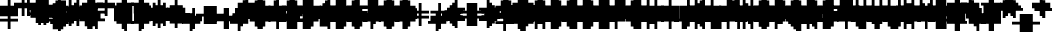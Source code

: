SplineFontDB: 3.0
FontName: Strobrod-Regular
FullName: Strobrod
FamilyName: Strobrod
Weight: Book
Copyright: CC, Aaron Christianson, Nicolas Mercier
UComments: "2017-3-27: Created with FontForge (http://fontforge.org)"
Version: 001.000
StrokeWidth: 600
ItalicAngle: 0
UnderlinePosition: -100
UnderlineWidth: 0
Ascent: 800
Descent: 736
InvalidEm: 0
LayerCount: 2
Layer: 0 0 "Back" 1
Layer: 1 0 "Fore" 0
StrokedFont: 1
XUID: [1021 68 1269985762 15680502]
StyleMap: 0x0040
FSType: 0
OS2Version: 3
OS2_WeightWidthSlopeOnly: 0
OS2_UseTypoMetrics: 1
CreationTime: 1490615230
ModificationTime: 1495914956
PfmFamily: 49
TTFWeight: 400
TTFWidth: 5
LineGap: -536
VLineGap: 0
Panose: 2 11 5 9 0 0 0 0 0 0
OS2TypoAscent: 800
OS2TypoAOffset: 0
OS2TypoDescent: -200
OS2TypoDOffset: 0
OS2TypoLinegap: 0
OS2WinAscent: 800
OS2WinAOffset: 0
OS2WinDescent: 200
OS2WinDOffset: 0
HheadAscent: 800
HheadAOffset: 0
HheadDescent: -200
HheadDOffset: 0
OS2Vendor: 'PfEd'
MarkAttachClasses: 1
DEI: 91125
LangName: 1033
GaspTable: 2 0 1 65535 1 1
DesignSize: 100
Encoding: iso8859-15
UnicodeInterp: none
NameList: AGL For New Fonts
DisplaySize: 10
AntiAlias: 1
FitToEm: 0
WinInfo: 0 61 19
BeginPrivate: 0
EndPrivate
TeXData: 1 10485760 0 524288 262144 174762 524288 1048576 174762 783286 444596 497025 792723 393216 433062 380633 303038 157286 324010 404750 52429 2506097 1059062 262144
BeginChars: 546 546

StartChar: space
Encoding: 32 32 0
Width: 641
VWidth: 0
Flags: W
LayerCount: 2
Back
Image: 1 1 0 1 2 0 520.833 -104.167 104.167 104.167 0
mHj.hJ:IV"
EndImage
Image: 1 1 0 1 2 0 520.833 -104.167 104.167 104.167 0
mHj.hJ:IV"
EndImage
Image: 1 1 0 1 2 0 520.833 -104.167 104.167 104.167 0
mHj.hJ:IV"
EndImage
EndChar

StartChar: exclam
Encoding: 33 33 1
Width: 641
VWidth: 0
Flags: W
LayerCount: 2
Back
Image: 1 6 0 1 2 0 312.5 625 104.167 104.167 0
mHj.hJ:N0#J:IWM
EndImage
Image: 1 6 0 1 2 0 312.5 625 104.167 104.167 0
mHj.hJ:N0#J:IWM
EndImage
Image: 1 6 0 1 2 0 312.5 625 104.167 104.167 0
mHj.hJ:N0#J:IWM
EndImage
SplineSet
312.5 625 m 29
 416.69921875 625 l 25
 416.69921875 208.30078125 l 25
 312.5 208.30078125 l 25
 312.5 625 l 29
312.5 104.19921875 m 25
 416.69921875 104.19921875 l 25
 416.69921875 0 l 25
 312.5 0 l 25
 312.5 104.19921875 l 25
EndSplineSet
Fore
SplineSet
302 598 m 1
 398 598 l 1
 398 202 l 1
 302 202 l 1
 302 598 l 1
302 98 m 1
 398 98 l 1
 398 2 l 1
 302 2 l 1
 302 98 l 1
EndSplineSet
EndChar

StartChar: quotedbl
Encoding: 34 34 2
Width: 641
VWidth: 0
Flags: W
LayerCount: 2
Back
Image: 3 2 0 1 2 0 208.333 729.167 104.167 104.167 0
mHj.hJ:O;c
EndImage
Image: 3 2 0 1 2 0 208.333 729.167 104.167 104.167 0
mHj.hJ:O;c
EndImage
Image: 3 2 0 1 2 0 208.333 729.167 104.167 104.167 0
mHj.hJ:O;c
EndImage
SplineSet
416.69921875 729.19921875 m 29
 520.80078125 729.19921875 l 25
 520.80078125 520.80078125 l 25
 416.69921875 520.80078125 l 25
 416.69921875 729.19921875 l 29
208.30078125 729.19921875 m 25
 312.5 729.19921875 l 25
 312.5 520.80078125 l 25
 208.30078125 520.80078125 l 25
 208.30078125 729.19921875 l 25
EndSplineSet
Fore
SplineSet
402 698 m 1
 498 698 l 1
 498 502 l 1
 402 502 l 1
 402 698 l 1
202 698 m 1
 298 698 l 1
 298 502 l 1
 202 502 l 1
 202 698 l 1
EndSplineSet
EndChar

StartChar: numbersign
Encoding: 35 35 3
Width: 641
VWidth: 0
Flags: W
LayerCount: 2
Back
Image: 5 5 0 1 2 0 104.167 625 104.167 104.167 0
mHj.hJ:LJk;#!ie
EndImage
Image: 5 5 0 1 2 0 104.167 625 104.167 104.167 0
mHj.hJ:LJk;#!ie
EndImage
Image: 5 5 0 1 2 0 104.167 625 104.167 104.167 0
mHj.hJ:LJk;#!ie
EndImage
SplineSet
312.5 416.69921875 m 29
 312.5 312.5 l 25
 416.69921875 312.5 l 25
 416.69921875 416.69921875 l 25
 312.5 416.69921875 l 29
104.19921875 520.80078125 m 25
 208.30078125 520.80078125 l 25
 208.30078125 625 l 25
 312.5 625 l 25
 312.5 520.80078125 l 25
 416.69921875 520.80078125 l 25
 416.69921875 625 l 25
 520.80078125 625 l 25
 520.80078125 520.80078125 l 25
 625 520.80078125 l 25
 625 416.69921875 l 25
 520.80078125 416.69921875 l 25
 520.80078125 312.5 l 25
 625 312.5 l 25
 625 208.30078125 l 25
 520.80078125 208.30078125 l 25
 520.80078125 104.19921875 l 25
 416.69921875 104.19921875 l 25
 416.69921875 208.30078125 l 25
 312.5 208.30078125 l 25
 312.5 104.19921875 l 25
 208.30078125 104.19921875 l 25
 208.30078125 208.30078125 l 25
 104.19921875 208.30078125 l 25
 104.19921875 312.5 l 25
 208.30078125 312.5 l 25
 208.30078125 416.69921875 l 25
 104.19921875 416.69921875 l 25
 104.19921875 520.80078125 l 25
EndSplineSet
Fore
SplineSet
298 400 m 1
 298 300 l 1
 298 298 l 1
 300 298 l 1
 400 298 l 1
 402 298 l 1
 402 300 l 1
 402 400 l 1
 402 402 l 1
 400 402 l 1
 300 402 l 1
 298 402 l 1
 298 400 l 1
102 498 m 1
 200 498 l 1
 202 498 l 1
 202 500 l 1
 202 598 l 1
 298 598 l 1
 298 500 l 1
 298 498 l 1
 300 498 l 1
 400 498 l 1
 402 498 l 1
 402 500 l 1
 402 598 l 1
 498 598 l 1
 498 500 l 1
 498 498 l 1
 500 498 l 1
 598 498 l 1
 598 402 l 1
 500 402 l 1
 498 402 l 1
 498 400 l 1
 498 300 l 1
 498 298 l 1
 500 298 l 1
 598 298 l 1
 598 202 l 1
 500 202 l 1
 498 202 l 1
 498 200 l 1
 498 102 l 1
 402 102 l 1
 402 200 l 1
 402 202 l 1
 400 202 l 1
 300 202 l 1
 298 202 l 1
 298 200 l 1
 298 102 l 1
 202 102 l 1
 202 200 l 1
 202 202 l 1
 200 202 l 1
 102 202 l 1
 102 298 l 1
 200 298 l 1
 202 298 l 1
 202 300 l 1
 202 400 l 1
 202 402 l 1
 200 402 l 1
 102 402 l 1
 102 498 l 1
EndSplineSet
EndChar

StartChar: dollar
Encoding: 36 36 4
Width: 633
VWidth: 0
Flags: W
LayerCount: 2
Back
Image: 5 7 0 1 2 0 104.167 625 104.167 104.167 0
mHj.hJ:JbeJ8be`+92BA
EndImage
Image: 5 7 0 1 2 0 104.167 625 104.167 104.167 0
mHj.hJ:JbeJ8be`+92BA
EndImage
Image: 5 7 0 1 2 0 104.167 625 104.167 104.167 0
mHj.hJ:JbeJ8be`+92BA
EndImage
SplineSet
104.19921875 104.19921875 m 29
 520.80078125 104.19921875 l 25
 520.80078125 0 l 25
 416.69921875 0 l 25
 416.69921875 -104.19921875 l 25
 312.5 -104.19921875 l 25
 312.5 0 l 25
 104.19921875 0 l 25
 104.19921875 104.19921875 l 29
520.80078125 208.30078125 m 25
 625 208.30078125 l 25
 625 104.19921875 l 25
 520.80078125 104.19921875 l 25
 520.80078125 208.30078125 l 25
208.30078125 312.5 m 25
 520.80078125 312.5 l 25
 520.80078125 208.30078125 l 25
 208.30078125 208.30078125 l 25
 208.30078125 312.5 l 25
104.19921875 416.69921875 m 25
 208.30078125 416.69921875 l 25
 208.30078125 312.5 l 25
 104.19921875 312.5 l 25
 104.19921875 416.69921875 l 25
208.30078125 520.80078125 m 25
 312.5 520.80078125 l 25
 312.5 625 l 25
 416.69921875 625 l 25
 416.69921875 520.80078125 l 25
 625 520.80078125 l 25
 625 416.69921875 l 25
 208.30078125 416.69921875 l 25
 208.30078125 520.80078125 l 25
EndSplineSet
Fore
SplineSet
100 2 m 1
 100 98 l 1
 492.41949762 98 l 1
 492.41949762 2 l 1
 396.077137611 2 l 1
 394.110966999 2 l 1
 394.110966999 0 l 1
 394.110966999 -98 l 1
 299.734777602 -98 l 1
 299.734777602 0 l 1
 299.734777602 2 l 1
 297.768606989 2 l 1
 100 2 l 1
496.351838845 102 m 1
 496.351838845 198 l 1
 592 198 l 1
 592 102 l 1
 496.351838845 102 l 1
200 202 m 1
 200 298 l 1
 492 298 l 1
 492.41949762 202 l 1
 200 202 l 1
100 302 m 1
 100 398 l 1
 196 398 l 1
 196 302 l 1
 100 302 l 1
200 402 m 1
 200 498 l 1
 296.23582332 498 l 1
 298.196487934 498 l 1
 298.196487934 500 l 1
 298.196487934 598 l 1
 392.308389423 598 l 1
 392.308389423 500 l 1
 392.308389423 498 l 1
 394.269054038 498 l 1
 592 498 l 1
 592 402 l 1
 200 402 l 1
EndSplineSet
EndChar

StartChar: percent
Encoding: 37 37 5
Width: 633
VWidth: 0
Flags: W
LayerCount: 2
Back
Image: 4 4 0 1 2 0 104.167 520.833 104.167 104.167 0
mHj.hJ:N_(5`bsG
EndImage
Image: 4 4 0 1 2 0 104.167 520.833 104.167 104.167 0
mHj.hJ:N_(5`bsG
EndImage
Image: 4 4 0 1 2 0 104.167 520.833 104.167 104.167 0
mHj.hJ:N_(5`bsG
EndImage
SplineSet
416.69921875 208.30078125 m 29
 520.80078125 208.30078125 l 25
 520.80078125 104.19921875 l 25
 416.69921875 104.19921875 l 25
 416.69921875 208.30078125 l 29
104.19921875 208.30078125 m 25
 208.30078125 208.30078125 l 25
 208.30078125 312.5 l 25
 312.5 312.5 l 25
 312.5 416.69921875 l 25
 416.69921875 416.69921875 l 25
 416.69921875 520.80078125 l 25
 520.80078125 520.80078125 l 25
 520.80078125 416.69921875 l 25
 416.69921875 416.69921875 l 25
 416.69921875 312.5 l 25
 312.5 312.5 l 25
 312.5 208.30078125 l 25
 208.30078125 208.30078125 l 25
 208.30078125 104.19921875 l 25
 104.19921875 104.19921875 l 25
 104.19921875 208.30078125 l 25
104.19921875 520.80078125 m 25
 208.30078125 520.80078125 l 25
 208.30078125 416.69921875 l 25
 104.19921875 416.69921875 l 25
 104.19921875 520.80078125 l 25
EndSplineSet
Fore
SplineSet
392.641049672 102 m 1
 392.641049672 198 l 1
 488 198 l 1
 488 102 l 1
 392.641049672 102 l 1
492 402 m 1
 392 402 l 1
 392 498 l 1
 492 498 l 1
 492 402 l 1
296 398 m 1
 388 398 l 1
 388 302 l 1
 296 302 l 1
 296 398 l 1
200 298 m 1
 292 298 l 1
 292 202 l 1
 200 202 l 1
 200 298 l 1
100 198 m 1
 196 198 l 1
 196 102 l 1
 100 102 l 1
 100 198 l 1
100 402 m 1
 100 498 l 1
 196 498 l 1
 196 402 l 1
 100 402 l 1
EndSplineSet
EndChar

StartChar: ampersand
Encoding: 38 38 6
Width: 641
VWidth: 0
Flags: W
LayerCount: 2
Back
Image: 5 7 0 1 2 0 104.167 729.167 104.167 104.167 0
mHj.hJ:K==5\Q7@BE/#4
EndImage
Image: 5 7 0 1 2 0 104.167 729.167 104.167 104.167 0
mHj.hJ:K==5\Q7@BE/#4
EndImage
Image: 5 7 0 1 2 0 104.167 729.167 104.167 104.167 0
mHj.hJ:K==5\Q7@BE/#4
EndImage
SplineSet
208.30078125 312.5 m 29
 208.30078125 104.19921875 l 25
 416.69921875 104.19921875 l 25
 416.69921875 312.5 l 25
 208.30078125 312.5 l 29
104.19921875 312.5 m 25
 208.30078125 312.5 l 25
 208.30078125 625 l 25
 312.5 625 l 25
 312.5 729.19921875 l 25
 520.80078125 729.19921875 l 25
 520.80078125 625 l 25
 312.5 625 l 25
 312.5 416.69921875 l 25
 416.69921875 416.69921875 l 25
 416.69921875 312.5 l 25
 520.80078125 312.5 l 25
 520.80078125 416.69921875 l 25
 625 416.69921875 l 25
 625 312.5 l 25
 520.80078125 312.5 l 25
 520.80078125 104.19921875 l 25
 625 104.19921875 l 25
 625 0 l 25
 520.80078125 0 l 25
 520.80078125 104.19921875 l 25
 416.69921875 104.19921875 l 25
 416.69921875 0 l 25
 208.30078125 0 l 25
 208.30078125 104.19921875 l 25
 104.19921875 104.19921875 l 25
 104.19921875 312.5 l 25
EndSplineSet
Fore
SplineSet
498 102 m 0
 398 102 l 1
 398 2 l 1
 202 2 l 1
 202 102 l 1
 102 102 l 1
 102 298 l 1
 202 298 l 1
 202 598 l 1
 298 598 l 1
 298 398 l 1
 398 398 l 1
 398 298 l 1
 497.333333333 298 l 1024
502 98 m 1
 598 98 l 1
 598 2 l 1
 502 2 l 1
 502 98 l 1
502 302 m 1
 502 398 l 1
 598 398 l 1
 598 302 l 1
 502 302 l 1
302 602 m 1
 302 698 l 1
 498 698 l 1
 498 602 l 1
 302 602 l 1
198 300 m 1
 198 100 l 1
 198 98 l 1
 200 98 l 1
 400 98 l 1
 402 98 l 1
 402 100 l 1
 402 300 l 1
 402 302 l 1
 400 302 l 1
 200 302 l 1
 198 302 l 1
 198 300 l 1
EndSplineSet
EndChar

StartChar: quotesingle
Encoding: 39 39 7
Width: 641
VWidth: 0
Flags: W
LayerCount: 2
Back
Image: 1 2 0 1 2 0 208.333 729.167 104.167 104.167 0
mHj.hJ:N0#
EndImage
Image: 1 2 0 1 2 0 208.333 729.167 104.167 104.167 0
mHj.hJ:N0#
EndImage
Image: 1 2 0 1 2 0 208.333 729.167 104.167 104.167 0
mHj.hJ:N0#
EndImage
SplineSet
208.30078125 729.19921875 m 29
 312.5 729.19921875 l 25
 312.5 520.80078125 l 25
 208.30078125 520.80078125 l 25
 208.30078125 729.19921875 l 29
EndSplineSet
Fore
SplineSet
202 698 m 1
 298 698 l 1
 298 502 l 1
 202 502 l 1
 202 698 l 1
EndSplineSet
EndChar

StartChar: parenleft
Encoding: 40 40 8
Width: 641
VWidth: 0
Flags: W
LayerCount: 2
Back
Image: 2 8 0 1 2 0 208.333 729.167 104.167 104.167 0
mHj.hJ:Kn8J:N0#J3X)7
EndImage
Image: 2 8 0 1 2 0 208.333 729.167 104.167 104.167 0
mHj.hJ:Kn8J:N0#J3X)7
EndImage
Image: 2 8 0 1 2 0 208.333 729.167 104.167 104.167 0
mHj.hJ:Kn8J:N0#J3X)7
EndImage
SplineSet
208.30078125 625 m 29
 312.5 625 l 25
 312.5 729.19921875 l 25
 416.69921875 729.19921875 l 25
 416.69921875 625 l 25
 312.5 625 l 25
 312.5 0 l 25
 416.69921875 0 l 25
 416.69921875 -104.19921875 l 25
 312.5 -104.19921875 l 25
 312.5 0 l 25
 208.30078125 0 l 25
 208.30078125 625 l 29
EndSplineSet
Fore
SplineSet
302 602 m 1
 302 698 l 1
 398 698 l 1
 398 602 l 1
 302 602 l 1
302 -2 m 1
 398 -2 l 1
 398 -98 l 1
 302 -98 l 1
 302 -2 l 1
298 2 m 1
 202 2 l 1
 202 598 l 1
 298 598 l 1
 298 2 l 1
EndSplineSet
EndChar

StartChar: parenright
Encoding: 41 41 9
Width: 641
VWidth: 0
Flags: W
LayerCount: 2
Back
Image: 2 8 0 1 2 0 208.333 729.167 104.167 104.167 0
mHj.hJ:N/85X7S"5_&h7
EndImage
Image: 2 8 0 1 2 0 208.333 729.167 104.167 104.167 0
mHj.hJ:N/85X7S"5_&h7
EndImage
Image: 2 8 0 1 2 0 208.333 729.167 104.167 104.167 0
mHj.hJ:N/85X7S"5_&h7
EndImage
SplineSet
208.30078125 729.19921875 m 29
 312.5 729.19921875 l 25
 312.5 625 l 25
 416.69921875 625 l 25
 416.69921875 0 l 25
 312.5 0 l 25
 312.5 -104.19921875 l 25
 208.30078125 -104.19921875 l 25
 208.30078125 0 l 25
 312.5 0 l 25
 312.5 625 l 25
 208.30078125 625 l 25
 208.30078125 729.19921875 l 29
EndSplineSet
Fore
SplineSet
302.666666667 2 m 1
 302 598 l 1
 398 598 l 1
 398 2 l 1
 302.666666667 2 l 1
298 -2 m 1
 298 -98 l 1
 202 -98 l 1
 202 -2 l 1
 298 -2 l 1
298 602 m 1
 202 602 l 1
 202 698 l 1
 298 698 l 1
 298 602 l 1
EndSplineSet
EndChar

StartChar: asterisk
Encoding: 42 42 10
Width: 641
VWidth: 0
Flags: W
CounterMasks: 1 07
LayerCount: 2
Back
Image: 5 5 0 1 2 0 104.167 520.833 104.167 104.167 0
mHj.hJ:Jc@E2XlZ
EndImage
Image: 5 5 0 1 2 0 104.167 520.833 104.167 104.167 0
mHj.hJ:Jc@E2XlZ
EndImage
Image: 5 5 0 1 2 0 104.167 520.833 104.167 104.167 0
mHj.hJ:Jc@E2XlZ
EndImage
SplineSet
104.19921875 416.69921875 m 29
 208.30078125 416.69921875 l 25
 208.30078125 312.5 l 25
 312.5 312.5 l 25
 312.5 520.80078125 l 25
 416.69921875 520.80078125 l 25
 416.69921875 312.5 l 25
 520.80078125 312.5 l 25
 520.80078125 416.69921875 l 25
 625 416.69921875 l 25
 625 312.5 l 25
 520.80078125 312.5 l 25
 520.80078125 208.30078125 l 25
 625 208.30078125 l 25
 625 104.19921875 l 25
 520.80078125 104.19921875 l 25
 520.80078125 208.30078125 l 25
 416.69921875 208.30078125 l 25
 416.69921875 0 l 25
 312.5 0 l 25
 312.5 208.30078125 l 25
 208.30078125 208.30078125 l 25
 208.30078125 104.19921875 l 25
 104.19921875 104.19921875 l 25
 104.19921875 208.30078125 l 25
 208.30078125 208.30078125 l 25
 208.30078125 312.5 l 25
 104.19921875 312.5 l 25
 104.19921875 416.69921875 l 29
EndSplineSet
Fore
SplineSet
202.666666667 202 m 1
 202 298 l 1
 302 298 l 1
 302 498 l 1
 398 498 l 1
 398 298 l 1
 497.333333333 298 l 1
 498 202 l 1
 398 202 l 1
 398 2 l 1
 302 2 l 1
 302 202 l 1
 202.666666667 202 l 1
502 302 m 1
 502 398 l 1
 598 398 l 1
 598 302 l 1
 502 302 l 1
502 198 m 1
 598 198 l 1
 598 102 l 1
 502 102 l 1
 502 198 l 1
198 198 m 1
 198 102 l 1
 102 102 l 1
 102 198 l 1
 198 198 l 1
198 302 m 1
 102 302 l 1
 102 398 l 1
 198 398 l 1
 198 302 l 1
EndSplineSet
EndChar

StartChar: plus
Encoding: 43 43 11
Width: 641
VWidth: 0
Flags: W
LayerCount: 2
Back
Image: 5 5 0 1 2 0 104.167 520.833 104.167 104.167 0
mHj.hJ:Jabp`L[Z
EndImage
Image: 5 5 0 1 2 0 104.167 520.833 104.167 104.167 0
mHj.hJ:Jabp`L[Z
EndImage
Image: 5 5 0 1 2 0 104.167 520.833 104.167 104.167 0
mHj.hJ:Jabp`L[Z
EndImage
SplineSet
104.19921875 312.5 m 29
 312.5 312.5 l 25
 312.5 520.80078125 l 25
 416.69921875 520.80078125 l 25
 416.69921875 312.5 l 25
 625 312.5 l 25
 625 208.30078125 l 25
 416.69921875 208.30078125 l 25
 416.69921875 0 l 25
 312.5 0 l 25
 312.5 208.30078125 l 25
 104.19921875 208.30078125 l 25
 104.19921875 312.5 l 29
EndSplineSet
Fore
SplineSet
102 298 m 1
 300 298 l 1
 302 298 l 1
 302 300 l 1
 302 498 l 1
 398 498 l 1
 398 300 l 1
 398 298 l 1
 400 298 l 1
 598 298 l 1
 598 202 l 1
 400 202 l 1
 398 202 l 1
 398 200 l 1
 398 2 l 1
 302 2 l 1
 302 200 l 1
 302 202 l 1
 300 202 l 1
 102 202 l 1
 102 298 l 1
EndSplineSet
EndChar

StartChar: comma
Encoding: 44 44 12
Width: 641
VWidth: 0
Flags: W
LayerCount: 2
Back
Image: 2 3 0 1 2 0 208.333 208.333 104.167 104.167 0
mHj.hJ:KmMJ,fQL
EndImage
Image: 2 3 0 1 2 0 208.333 208.333 104.167 104.167 0
mHj.hJ:KmMJ,fQL
EndImage
Image: 2 3 0 1 2 0 208.333 208.333 104.167 104.167 0
mHj.hJ:KmMJ,fQL
EndImage
SplineSet
208.30078125 0 m 29
 312.5 0 l 25
 312.5 208.30078125 l 25
 416.69921875 208.30078125 l 25
 416.69921875 0 l 25
 312.5 0 l 25
 312.5 -104.19921875 l 25
 208.30078125 -104.19921875 l 25
 208.30078125 0 l 29
EndSplineSet
Fore
SplineSet
302 2 m 1
 302 198 l 1
 398 198 l 1
 398 2 l 1
 302 2 l 1
298 -2 m 1
 298 -98 l 1
 202 -98 l 1
 202 -2 l 1
 298 -2 l 1
EndSplineSet
EndChar

StartChar: hyphen
Encoding: 45 45 13
Width: 641
VWidth: 0
Flags: W
LayerCount: 2
Back
Image: 5 1 0 1 2 0 104.167 312.5 104.167 104.167 0
mHj.hJ:RCp
EndImage
Image: 5 1 0 1 2 0 104.167 312.5 104.167 104.167 0
mHj.hJ:RCp
EndImage
Image: 5 1 0 1 2 0 104.167 312.5 104.167 104.167 0
mHj.hJ:RCp
EndImage
SplineSet
104.19921875 312.5 m 29
 625 312.5 l 25
 625 208.30078125 l 25
 104.19921875 208.30078125 l 25
 104.19921875 312.5 l 29
EndSplineSet
Fore
SplineSet
102 298 m 1
 598 298 l 1
 598 202 l 1
 102 202 l 1
 102 298 l 1
EndSplineSet
EndChar

StartChar: period
Encoding: 46 46 14
Width: 641
VWidth: 0
Flags: W
LayerCount: 2
Back
Image: 2 2 0 1 2 0 208.333 208.333 104.167 104.167 0
mHj.hJ:PGN
EndImage
Image: 2 2 0 1 2 0 208.333 208.333 104.167 104.167 0
mHj.hJ:PGN
EndImage
Image: 2 2 0 1 2 0 208.333 208.333 104.167 104.167 0
mHj.hJ:PGN
EndImage
SplineSet
208.30078125 208.30078125 m 29
 416.69921875 208.30078125 l 25
 416.69921875 0 l 25
 208.30078125 0 l 25
 208.30078125 208.30078125 l 29
EndSplineSet
Fore
SplineSet
202 198 m 1
 398 198 l 1
 398 2 l 1
 202 2 l 1
 202 198 l 1
EndSplineSet
EndChar

StartChar: slash
Encoding: 47 47 15
Width: 641
VWidth: 0
Flags: W
LayerCount: 2
Back
Image: 4 8 0 1 2 0 104.167 729.167 104.167 104.167 0
mHj.hJ:J1B+<Wp7J:IV"
EndImage
Image: 4 8 0 1 2 0 104.167 729.167 104.167 104.167 0
mHj.hJ:J1B+<Wp7J:IV"
EndImage
Image: 4 8 0 1 2 0 104.167 729.167 104.167 104.167 0
mHj.hJ:J1B+<Wp7J:IV"
EndImage
SplineSet
104.19921875 104.19921875 m 29
 208.30078125 104.19921875 l 25
 208.30078125 312.5 l 25
 312.5 312.5 l 25
 312.5 520.80078125 l 25
 416.69921875 520.80078125 l 25
 416.69921875 729.19921875 l 25
 520.80078125 729.19921875 l 25
 520.80078125 520.80078125 l 25
 416.69921875 520.80078125 l 25
 416.69921875 312.5 l 25
 312.5 312.5 l 25
 312.5 104.19921875 l 25
 208.30078125 104.19921875 l 25
 208.30078125 -104.19921875 l 25
 104.19921875 -104.19921875 l 25
 104.19921875 104.19921875 l 29
EndSplineSet
Fore
SplineSet
402 502 m 1
 402 698 l 1
 498 698 l 1
 498 502 l 1
 402 502 l 1
398 498 m 1
 398 302 l 1
 302 302 l 1
 302 498 l 1
 398 498 l 1
298 298 m 1
 298 102 l 1
 202 102 l 1
 202 298 l 1
 298 298 l 1
198 98 m 1
 198 -98 l 1
 102 -98 l 1
 102 98 l 1
 198 98 l 1
EndSplineSet
EndChar

StartChar: zero
Encoding: 48 48 16
Width: 633
VWidth: 0
Flags: W
LayerCount: 2
Back
Image: 4 6 0 1 2 0 104.167 625 104.167 104.167 0
mHj.hJ:M$hYgAJ>
EndImage
Image: 4 6 0 1 2 0 104.167 625 104.167 104.167 0
mHj.hJ:M$hYgAJ>
EndImage
Image: 4 6 0 1 2 0 104.167 625 104.167 104.167 0
mHj.hJ:M$hYgAJ>
EndImage
SplineSet
312.5 312.5 m 29
 312.5 208.30078125 l 25
 208.30078125 208.30078125 l 25
 208.30078125 104.19921875 l 25
 416.69921875 104.19921875 l 25
 416.69921875 312.5 l 25
 312.5 312.5 l 29
208.30078125 520.80078125 m 25
 208.30078125 312.5 l 25
 312.5 312.5 l 25
 312.5 416.69921875 l 25
 416.69921875 416.69921875 l 25
 416.69921875 520.80078125 l 25
 208.30078125 520.80078125 l 25
104.19921875 520.80078125 m 25
 208.30078125 520.80078125 l 25
 208.30078125 625 l 25
 416.69921875 625 l 25
 416.69921875 520.80078125 l 25
 520.80078125 520.80078125 l 25
 520.80078125 104.19921875 l 25
 416.69921875 104.19921875 l 25
 416.69921875 0 l 25
 208.30078125 0 l 25
 208.30078125 104.19921875 l 25
 104.19921875 104.19921875 l 25
 104.19921875 520.80078125 l 25
EndSplineSet
Fore
SplineSet
392 502 m 1
 200 502 l 1
 200 598 l 1
 392 598 l 1
 392 502 l 1
200 500 m 1
 200 502 l 1
 198 502 l 1
 196 502 l 1
 196 500 l 1
 196 498 l 1
 198 498 l 1
 200 498 l 1
 200 500 l 1
394 502 m 1
 392 502 l 1
 392 500 l 1
 392 498 l 1
 394 498 l 1
 396 498 l 1
 396 500 l 1
 396 502 l 1
 394 502 l 1
396 400 m 1
 396 498 l 1
 492 498 l 1
 492 102 l 1
 396 102 l 1
 396 300 l 1
 396 302 l 1
 394 302 l 1
 300 302 l 1
 300 398 l 1
 394 398 l 1
 396 398 l 1
 396 400 l 1
100 498 m 1
 196 498 l 1
 196 300 l 1
 196 298 l 1
 198 298 l 1
 296 298 l 1
 296 202 l 1
 198 202 l 1
 196 202 l 1
 196 200 l 1
 196 102 l 1
 100 102 l 1
 100 498 l 1
300 300 m 1
 300 302 l 1
 298 302 l 1
 296 302 l 1
 296 300 l 1
 296 298 l 1
 298 298 l 1
 300 298 l 1
 300 300 l 1
396 100 m 1
 396 102 l 1
 394 102 l 1
 392 102 l 1
 392 100 l 1
 392 98 l 1
 394 98 l 1
 396 98 l 1
 396 100 l 1
200 98 m 1
 392 98 l 1
 392 2 l 1
 200 2 l 1
 200 98 l 1
198 98 m 1
 200 98 l 1
 200 100 l 1
 200 102 l 1
 198 102 l 1
 196 102 l 1
 196 100 l 1
 196 98 l 1
 198 98 l 1
EndSplineSet
EndChar

StartChar: one
Encoding: 49 49 17
Width: 637
VWidth: 0
Flags: W
LayerCount: 2
Back
Image: 2 6 0 1 2 0 208.333 625 104.167 104.167 0
mHj.hJ:Ko#5X7S"
EndImage
Image: 2 6 0 1 2 0 208.333 625 104.167 104.167 0
mHj.hJ:Ko#5X7S"
EndImage
Image: 2 6 0 1 2 0 208.333 625 104.167 104.167 0
mHj.hJ:Ko#5X7S"
EndImage
SplineSet
208.30078125 520.80078125 m 29
 312.5 520.80078125 l 25
 312.5 625 l 25
 416.69921875 625 l 25
 416.69921875 0 l 25
 312.5 0 l 25
 312.5 416.69921875 l 25
 208.30078125 416.69921875 l 25
 208.30078125 520.80078125 l 29
EndSplineSet
Fore
SplineSet
200 402 m 1
 200 498 l 1
 298 498 l 1
 300 498 l 1
 300 500 l 1
 300 598 l 1
 396 598 l 1
 396 2 l 1
 300 2 l 1
 300 400 l 1
 300 402 l 1
 298 402 l 1
 200 402 l 1
EndSplineSet
EndChar

StartChar: two
Encoding: 50 50 18
Width: 633
VWidth: 0
Flags: W
LayerCount: 2
Back
Image: 4 6 0 1 2 0 104.167 625 104.167 104.167 0
mHj.hJ:M$h&0O7-
EndImage
Image: 4 6 0 1 2 0 104.167 625 104.167 104.167 0
mHj.hJ:M$h&0O7-
EndImage
Image: 4 6 0 1 2 0 104.167 625 104.167 104.167 0
mHj.hJ:M$h&0O7-
EndImage
SplineSet
104.19921875 416.69921875 m 29
 104.19921875 520.80078125 l 25
 208.30078125 520.80078125 l 25
 208.30078125 625 l 25
 416.69921875 625 l 25
 416.69921875 520.80078125 l 25
 520.80078125 520.80078125 l 25
 520.80078125 312.5 l 25
 416.69921875 312.5 l 25
 416.69921875 208.30078125 l 25
 312.5 208.30078125 l 25
 312.5 104.19921875 l 25
 520.80078125 104.19921875 l 25
 520.80078125 0 l 25
 104.19921875 0 l 25
 104.19921875 104.19921875 l 25
 208.30078125 104.19921875 l 25
 208.30078125 208.30078125 l 25
 312.5 208.30078125 l 25
 312.5 312.5 l 25
 416.69921875 312.5 l 25
 416.69921875 416.69921875 l 25
 416.69921875 520.80078125 l 25
 208.30078125 520.80078125 l 25
 208.30078125 416.69921875 l 25
 104.19921875 416.69921875 l 29
EndSplineSet
Fore
SplineSet
200 198 m 1
 296 198 l 1
 296 100 l 1
 296 98 l 1
 298 98 l 1
 492 98 l 1
 492 2 l 1
 100 2 l 1
 100 98 l 1
 198 98 l 1
 200 98 l 1
 200 100 l 1
 200 198 l 1
392 202 m 1
 300 202 l 1
 296.479850047 298 l 1
 392 298 l 1
 392 202 l 1
488 302 m 1
 396 302 l 1
 396 400 l 1
 396 498 l 1
 488 498 l 1
 488 302 l 1
392 598 m 1
 392 502 l 1
 200 502 l 1
 200 598 l 1
 392 598 l 1
100 498 m 1
 196 498 l 1
 196 402 l 1
 100 402 l 1
 100 498 l 1
EndSplineSet
EndChar

StartChar: three
Encoding: 51 51 19
Width: 641
VWidth: 0
Flags: W
LayerCount: 2
Back
Image: 4 6 0 1 2 0 104.167 625 104.167 104.167 0
mHj.hJ:R,#?k<n-
EndImage
Image: 4 6 0 1 2 0 104.167 625 104.167 104.167 0
mHj.hJ:R,#?k<n-
EndImage
Image: 4 6 0 1 2 0 104.167 625 104.167 104.167 0
mHj.hJ:R,#?k<n-
EndImage
SplineSet
104.19921875 625 m 29
 520.80078125 625 l 25
 520.80078125 416.69921875 l 25
 416.69921875 416.69921875 l 25
 416.69921875 312.5 l 25
 520.80078125 312.5 l 25
 520.80078125 104.19921875 l 25
 416.69921875 104.19921875 l 25
 416.69921875 0 l 25
 104.19921875 0 l 25
 104.19921875 104.19921875 l 25
 416.69921875 104.19921875 l 25
 416.69921875 312.5 l 25
 208.30078125 312.5 l 25
 208.30078125 416.69921875 l 25
 416.69921875 416.69921875 l 25
 416.69921875 520.80078125 l 25
 104.19921875 520.80078125 l 25
 104.19921875 625 l 29
EndSplineSet
Fore
SplineSet
100 98 m 1
 396 98 l 1
 396 2 l 1
 100 2 l 1
 100 98 l 1
500 102 m 1
 400 102 l 1
 400 298 l 1
 500 298 l 1
 500 102 l 1
396 398 m 1
 396 302 l 1
 200 302 l 1
 200 398 l 1
 396 398 l 1
500 402 m 1
 400 402 l 1
 400 500 l 1
 400 502 l 1
 398 502 l 1
 100 502 l 1
 100 598 l 1
 500 598 l 1
 500 402 l 1
EndSplineSet
EndChar

StartChar: four
Encoding: 52 52 20
Width: 633
VWidth: 0
Flags: W
LayerCount: 2
Back
Image: 4 6 0 1 2 0 104.167 625 104.167 104.167 0
mHj.hJ:J1b:lt/X
EndImage
Image: 4 6 0 1 2 0 104.167 625 104.167 104.167 0
mHj.hJ:J1b:lt/X
EndImage
Image: 4 6 0 1 2 0 104.167 625 104.167 104.167 0
mHj.hJ:J1b:lt/X
EndImage
SplineSet
208.30078125 312.5 m 29
 208.30078125 208.30078125 l 25
 416.69921875 208.30078125 l 25
 416.69921875 416.69921875 l 25
 312.5 416.69921875 l 25
 312.5 312.5 l 25
 208.30078125 312.5 l 29
104.19921875 312.5 m 25
 208.30078125 312.5 l 25
 208.30078125 416.69921875 l 25
 312.5 416.69921875 l 25
 312.5 520.80078125 l 25
 416.69921875 520.80078125 l 25
 416.69921875 625 l 25
 520.80078125 625 l 25
 520.80078125 0 l 25
 416.69921875 0 l 25
 416.69921875 104.19921875 l 25
 104.19921875 104.19921875 l 25
 104.19921875 312.5 l 25
EndSplineSet
Fore
SplineSet
292 302 m 1
 200 302 l 1
 200 398 l 1
 292 398 l 1
 292 302 l 1
200 300 m 1
 200 302 l 1
 198 302 l 1
 196 302 l 1
 196 300 l 1
 196 298 l 1
 198 298 l 1
 200 298 l 1
 200 300 l 1
292 400 m 1
 292 398 l 1
 294 398 l 1
 296 398 l 1
 296 400 l 1
 296 402 l 1
 294 402 l 1
 292 402 l 1
 292 400 l 1
390 402 m 1
 296 402 l 1
 296 498 l 1
 390 498 l 1
 392 498 l 1
 392 500 l 1
 392 598 l 1
 488 598 l 1
 492 2 l 1
 396.320524836 2 l 1
 396.320524836 100 l 1
 396.320524836 102 l 1
 394.35891284 102 l 1
 100 102 l 1
 100 298 l 1
 196 298 l 1
 196 200 l 1
 196 198 l 1
 198 198 l 1
 394.35891284 198 l 1
 396.320524836 198 l 1
 396.320524836 200 l 1
 392 400 l 1
 392 402 l 1
 390 402 l 1
EndSplineSet
EndChar

StartChar: five
Encoding: 53 53 21
Width: 633
VWidth: 0
Flags: W
LayerCount: 2
Back
Image: 4 6 0 1 2 0 104.167 625 104.167 104.167 0
mHj.hJ:R->i"-IX
EndImage
Image: 4 6 0 1 2 0 104.167 625 104.167 104.167 0
mHj.hJ:R->i"-IX
EndImage
Image: 4 6 0 1 2 0 104.167 625 104.167 104.167 0
mHj.hJ:R->i"-IX
EndImage
SplineSet
104.19921875 625 m 29
 520.80078125 625 l 25
 520.80078125 520.80078125 l 25
 208.30078125 520.80078125 l 25
 208.30078125 416.69921875 l 25
 416.69921875 416.69921875 l 25
 416.69921875 312.5 l 25
 520.80078125 312.5 l 25
 520.80078125 104.19921875 l 25
 416.69921875 104.19921875 l 25
 416.69921875 0 l 25
 104.19921875 0 l 25
 104.19921875 104.19921875 l 25
 416.69921875 104.19921875 l 25
 416.69921875 312.5 l 25
 104.19921875 312.5 l 25
 104.19921875 625 l 29
EndSplineSet
Fore
SplineSet
100 98 m 1
 396 98 l 1
 396 2 l 1
 100 2 l 1
 100 98 l 1
492 102 m 1
 400 102 l 1
 400 298 l 1
 492 298 l 1
 492 102 l 1
396 398 m 1
 396 302 l 1
 100 302 l 1
 100 598 l 1
 492 598 l 1
 492 502 l 1
 198 502 l 1
 196 502 l 1
 196 500 l 1
 196 400 l 1
 196 398 l 1
 198 398 l 1
 396 398 l 1
EndSplineSet
EndChar

StartChar: six
Encoding: 54 54 22
Width: 633
VWidth: 0
Flags: W
LayerCount: 2
Back
Image: 4 6 0 1 2 0 104.167 625 104.167 104.167 0
mHj.hJ:M$Xi/j%.
EndImage
Image: 4 6 0 1 2 0 104.167 625 104.167 104.167 0
mHj.hJ:M$Xi/j%.
EndImage
Image: 4 6 0 1 2 0 104.167 625 104.167 104.167 0
mHj.hJ:M$Xi/j%.
EndImage
SplineSet
208.30078125 312.5 m 29
 208.30078125 104.19921875 l 25
 416.69921875 104.19921875 l 25
 416.69921875 312.5 l 25
 208.30078125 312.5 l 29
208.30078125 625 m 25
 416.69921875 625 l 25
 416.69921875 520.80078125 l 25
 208.30078125 520.80078125 l 25
 208.30078125 416.69921875 l 25
 416.69921875 416.69921875 l 25
 416.69921875 312.5 l 25
 520.80078125 312.5 l 25
 520.80078125 104.19921875 l 25
 416.69921875 104.19921875 l 25
 416.69921875 0 l 25
 208.30078125 0 l 25
 208.30078125 104.19921875 l 25
 104.19921875 104.19921875 l 25
 104.19921875 520.80078125 l 25
 208.30078125 520.80078125 l 25
 208.30078125 625 l 25
EndSplineSet
Fore
SplineSet
392.397300843 502 m 1
 200 502 l 1
 200 598 l 1
 392.397300843 598 l 1
 392.397300843 502 l 1
100 498 m 1
 196 498 l 1
 196 400 l 1
 196 398 l 1
 198 398 l 1
 392.397300843 398 l 1
 392.397300843 302 l 1
 198 302 l 1
 196 302 l 1
 196 300 l 1
 196 102 l 1
 100 102 l 1
 100 498 l 1
394.35891284 302 m 1
 392.397300843 302 l 1
 392.397300843 300 l 1
 392.397300843 298 l 1
 394.35891284 298 l 1
 396.320524836 298 l 1
 396.320524836 300 l 1
 396.320524836 302 l 1
 394.35891284 302 l 1
396 102 m 1
 396.320524836 298 l 1
 492 298 l 1
 492 102 l 1
 396 102 l 1
396 100 m 1
 396 102 l 1
 394 102 l 1
 392 102 l 1
 392 100 l 1
 392 98 l 1
 394 98 l 1
 396 98 l 1
 396 100 l 1
200 98 m 1
 392 98 l 1
 392 2 l 1
 200 2 l 1
 200 98 l 1
198 98 m 1
 200 98 l 1
 200 100 l 1
 200 102 l 1
 198 102 l 1
 196 102 l 1
 196 100 l 1
 196 98 l 1
 198 98 l 1
EndSplineSet
EndChar

StartChar: seven
Encoding: 55 55 23
Width: 633
VWidth: 0
Flags: W
LayerCount: 2
Back
Image: 4 6 0 1 2 0 104.167 625 104.167 104.167 0
mHj.hJ:R,#&0O5'
EndImage
Image: 4 6 0 1 2 0 104.167 625 104.167 104.167 0
mHj.hJ:R,#&0O5'
EndImage
Image: 4 6 0 1 2 0 104.167 625 104.167 104.167 0
mHj.hJ:R,#&0O5'
EndImage
SplineSet
104.19921875 625 m 29
 520.80078125 625 l 25
 520.80078125 312.5 l 25
 416.69921875 312.5 l 25
 416.69921875 208.30078125 l 25
 312.5 208.30078125 l 25
 312.5 0 l 25
 208.30078125 0 l 25
 208.30078125 208.30078125 l 25
 312.5 208.30078125 l 25
 312.5 312.5 l 25
 416.69921875 312.5 l 25
 416.69921875 520.80078125 l 25
 104.19921875 520.80078125 l 25
 104.19921875 625 l 29
EndSplineSet
Fore
SplineSet
200 198 m 1
 296 198 l 1
 296 2 l 1
 200 2 l 1
 200 198 l 1
396 202 m 1
 300 202 l 1
 300 298 l 1
 396 298 l 1
 396 202 l 1
492 302 m 1
 400 302 l 1
 400 500 l 1
 400 502 l 1
 398 502 l 1
 100 502 l 1
 100 598 l 1
 492 598 l 1
 492 302 l 1
EndSplineSet
EndChar

StartChar: eight
Encoding: 56 56 24
Width: 629
VWidth: 0
Flags: W
LayerCount: 2
Back
Image: 4 6 0 1 2 0 104.167 625 104.167 104.167 0
mHj.hJ:M$h@$$IX
EndImage
Image: 4 6 0 1 2 0 104.167 625 104.167 104.167 0
mHj.hJ:M$h@$$IX
EndImage
Image: 4 6 0 1 2 0 104.167 625 104.167 104.167 0
mHj.hJ:M$h@$$IX
EndImage
SplineSet
208.30078125 312.5 m 29
 208.30078125 104.19921875 l 25
 416.69921875 104.19921875 l 25
 416.69921875 312.5 l 25
 208.30078125 312.5 l 29
208.30078125 520.80078125 m 25
 208.30078125 416.69921875 l 25
 416.69921875 416.69921875 l 25
 416.69921875 520.80078125 l 25
 208.30078125 520.80078125 l 25
208.30078125 625 m 25
 416.69921875 625 l 25
 416.69921875 520.80078125 l 25
 520.80078125 520.80078125 l 25
 520.80078125 416.69921875 l 25
 416.69921875 416.69921875 l 25
 416.69921875 312.5 l 25
 520.80078125 312.5 l 25
 520.80078125 104.19921875 l 25
 416.69921875 104.19921875 l 25
 416.69921875 0 l 25
 208.30078125 0 l 25
 208.30078125 104.19921875 l 25
 104.19921875 104.19921875 l 25
 104.19921875 312.5 l 25
 208.30078125 312.5 l 25
 208.30078125 416.69921875 l 25
 104.19921875 416.69921875 l 25
 104.19921875 520.80078125 l 25
 208.30078125 520.80078125 l 25
 208.30078125 625 l 25
EndSplineSet
Fore
SplineSet
200 502 m 1
 200 598 l 1
 392 598 l 1
 392 502 l 1
 200 502 l 1
394 502 m 1
 392 502 l 1
 392 500 l 1
 392 498 l 1
 394 498 l 1
 396 498 l 1
 396 500 l 1
 396 502 l 1
 394 502 l 1
200 500 m 1
 200 502 l 1
 198 502 l 1
 196 502 l 1
 196 500 l 1
 196 498 l 1
 198 498 l 1
 200 498 l 1
 200 500 l 1
396 402 m 1
 396 498 l 1
 488 498 l 1
 488 402 l 1
 396 402 l 1
396 400 m 1
 396 402 l 1
 394 402 l 1
 392 402 l 1
 392 400 l 1
 392 398 l 1
 394 398 l 1
 396 398 l 1
 396 400 l 1
200 398 m 1
 392 398 l 1
 392 302 l 1
 200 302 l 1
 200 398 l 1
198 398 m 1
 200 398 l 1
 200 400 l 1
 200 402 l 1
 198 402 l 1
 196 402 l 1
 196 400 l 1
 196 398 l 1
 198 398 l 1
196 498 m 1
 196 402 l 1
 100 402 l 1
 100 498 l 1
 196 498 l 1
394 302 m 1
 392 302 l 1
 392 300 l 1
 392 298 l 1
 394 298 l 1
 396 298 l 1
 396 300 l 1
 396 302 l 1
 394 302 l 1
200 300 m 1
 200 302 l 1
 198 302 l 1
 196 302 l 1
 196 300 l 1
 196 298 l 1
 198 298 l 1
 200 298 l 1
 200 300 l 1
396 102 m 1
 396 298 l 1
 488 298 l 1
 488 102 l 1
 396 102 l 1
396 100 m 1
 396 102 l 1
 394 102 l 1
 392 102 l 1
 392 100 l 1
 392 98 l 1
 394 98 l 1
 396 98 l 1
 396 100 l 1
200 98 m 1
 392 98 l 1
 392 2 l 1
 200 2 l 1
 200 98 l 1
198 98 m 1
 200 98 l 1
 200 100 l 1
 200 102 l 1
 198 102 l 1
 196 102 l 1
 196 100 l 1
 196 98 l 1
 198 98 l 1
196 298 m 1
 196 102 l 1
 100 102 l 1
 100 298 l 1
 196 298 l 1
EndSplineSet
EndChar

StartChar: nine
Encoding: 57 57 25
Width: 633
VWidth: 0
Flags: W
LayerCount: 2
Back
Image: 4 6 0 1 2 0 104.167 625 104.167 104.167 0
mHj.hJ:M$hODkb=
EndImage
Image: 4 6 0 1 2 0 104.167 625 104.167 104.167 0
mHj.hJ:M$hODkb=
EndImage
Image: 4 6 0 1 2 0 104.167 625 104.167 104.167 0
mHj.hJ:M$hODkb=
EndImage
SplineSet
208.30078125 520.80078125 m 29
 208.30078125 312.5 l 25
 416.69921875 312.5 l 25
 416.69921875 520.80078125 l 25
 208.30078125 520.80078125 l 29
208.30078125 625 m 25
 416.69921875 625 l 25
 416.69921875 520.80078125 l 25
 520.80078125 520.80078125 l 25
 520.80078125 104.19921875 l 25
 416.69921875 104.19921875 l 25
 416.69921875 0 l 25
 208.30078125 0 l 25
 208.30078125 104.19921875 l 25
 416.69921875 104.19921875 l 25
 416.69921875 208.30078125 l 25
 208.30078125 208.30078125 l 25
 208.30078125 312.5 l 25
 104.19921875 312.5 l 25
 104.19921875 520.80078125 l 25
 208.30078125 520.80078125 l 25
 208.30078125 625 l 25
EndSplineSet
Fore
SplineSet
492 102 m 1
 400 102 l 1
 400 200 l 1
 400 202 l 1
 398 202 l 1
 200 202 l 1
 200 298 l 1
 394.35891284 298 l 1
 396.320524836 298 l 1
 396.320524836 300 l 1
 396.320524836 498 l 1
 492 498 l 1
 492 102 l 1
200 98 m 1
 396 98 l 1
 396 2 l 1
 200 2 l 1
 200 98 l 1
392.397300843 502 m 1
 200 502 l 1
 200 598 l 1
 392.397300843 598 l 1
 392.397300843 502 l 1
200 500 m 1
 200 502 l 1
 198 502 l 1
 196 502 l 1
 196 500 l 1
 196 498 l 1
 198 498 l 1
 200 498 l 1
 200 500 l 1
394.35891284 502 m 1
 392.397300843 502 l 1
 392.397300843 500 l 1
 392.397300843 498 l 1
 394.35891284 498 l 1
 396.320524836 498 l 1
 396.320524836 500 l 1
 396.320524836 502 l 1
 394.35891284 502 l 1
198 298 m 1
 200 298 l 1
 200 300 l 1
 200 302 l 1
 198 302 l 1
 196 302 l 1
 196 300 l 1
 196 298 l 1
 198 298 l 1
196 498 m 1
 196 302 l 1
 100 302 l 1
 100 498 l 1
 196 498 l 1
EndSplineSet
EndChar

StartChar: colon
Encoding: 58 58 26
Width: 641
VWidth: 0
Flags: W
LayerCount: 2
Back
Image: 1 3 0 1 2 0 208.333 416.667 104.167 104.167 0
mHj.hJ:N.MJ,fQL
EndImage
Image: 1 3 0 1 2 0 208.333 416.667 104.167 104.167 0
mHj.hJ:N.MJ,fQL
EndImage
Image: 1 3 0 1 2 0 208.333 416.667 104.167 104.167 0
mHj.hJ:N.MJ,fQL
EndImage
SplineSet
208.30078125 208.30078125 m 29
 312.5 208.30078125 l 25
 312.5 104.19921875 l 25
 208.30078125 104.19921875 l 25
 208.30078125 208.30078125 l 29
208.30078125 416.69921875 m 25
 312.5 416.69921875 l 25
 312.5 312.5 l 25
 208.30078125 312.5 l 25
 208.30078125 416.69921875 l 25
EndSplineSet
Fore
SplineSet
202 198 m 1
 298 198 l 1
 298 102 l 1
 202 102 l 1
 202 198 l 1
202 398 m 1
 298 398 l 1
 298 302 l 1
 202 302 l 1
 202 398 l 1
EndSplineSet
EndChar

StartChar: semicolon
Encoding: 59 59 27
Width: 641
VWidth: 0
Flags: W
LayerCount: 2
Back
Image: 2 5 0 1 2 0 208.333 416.667 104.167 104.167 0
mHj.hJ:Klb5X9i"
EndImage
Image: 2 5 0 1 2 0 208.333 416.667 104.167 104.167 0
mHj.hJ:Klb5X9i"
EndImage
Image: 2 5 0 1 2 0 208.333 416.667 104.167 104.167 0
mHj.hJ:Klb5X9i"
EndImage
SplineSet
312.5 208.30078125 m 29
 416.69921875 208.30078125 l 25
 416.69921875 0 l 25
 312.5 0 l 25
 312.5 -104.19921875 l 25
 208.30078125 -104.19921875 l 25
 208.30078125 0 l 25
 312.5 0 l 25
 312.5 208.30078125 l 29
312.5 416.69921875 m 25
 416.69921875 416.69921875 l 25
 416.69921875 312.5 l 25
 312.5 312.5 l 25
 312.5 416.69921875 l 25
EndSplineSet
Fore
SplineSet
298 -2 m 1
 298 -98 l 1
 202 -98 l 1
 202 -2 l 1
 298 -2 l 1
302 2 m 1
 302 198 l 1
 398 198 l 1
 398 2 l 1
 302 2 l 1
302 398 m 1
 398 398 l 1
 398 302 l 1
 302 302 l 1
 302 398 l 1
EndSplineSet
EndChar

StartChar: less
Encoding: 60 60 28
Width: 641
VWidth: 0
Flags: W
LayerCount: 2
Back
Image: 3 5 0 1 2 0 104.167 520.833 104.167 104.167 0
mHj.hJ:Jb-J3Y4W
EndImage
Image: 3 5 0 1 2 0 104.167 520.833 104.167 104.167 0
mHj.hJ:Jb-J3Y4W
EndImage
Image: 3 5 0 1 2 0 104.167 520.833 104.167 104.167 0
mHj.hJ:Jb-J3Y4W
EndImage
SplineSet
312.5 520.80078125 m 29
 416.69921875 520.80078125 l 25
 416.69921875 416.69921875 l 25
 312.5 416.69921875 l 25
 312.5 312.5 l 25
 208.30078125 312.5 l 25
 208.30078125 208.30078125 l 25
 312.5 208.30078125 l 25
 312.5 104.19921875 l 25
 416.69921875 104.19921875 l 25
 416.69921875 0 l 25
 312.5 0 l 25
 312.5 104.19921875 l 25
 208.30078125 104.19921875 l 25
 208.30078125 208.30078125 l 25
 104.19921875 208.30078125 l 25
 104.19921875 312.5 l 25
 208.30078125 312.5 l 25
 208.30078125 416.69921875 l 25
 312.5 416.69921875 l 25
 312.5 520.80078125 l 29
EndSplineSet
Fore
SplineSet
302 98 m 1
 398 98 l 1
 398 2 l 1
 302 2 l 1
 302 98 l 1
298 102 m 1
 202 102 l 1
 202 198 l 1
 298 198 l 1
 298 102 l 1
198 202 m 1
 102 202 l 1
 102 298 l 1
 198 298 l 1
 198 202 l 1
202 302 m 1
 202 398 l 1
 298 398 l 1
 298 302 l 1
 202 302 l 1
302 402 m 1
 302 498 l 1
 398 498 l 1
 398 402 l 1
 302 402 l 1
EndSplineSet
EndChar

StartChar: equal
Encoding: 61 61 29
Width: 641
VWidth: 0
Flags: W
LayerCount: 2
Back
Image: 4 3 0 1 2 0 104.167 416.667 104.167 104.167 0
mHj.hJ:R+hn,NFg
EndImage
Image: 4 3 0 1 2 0 104.167 416.667 104.167 104.167 0
mHj.hJ:R+hn,NFg
EndImage
Image: 4 3 0 1 2 0 104.167 416.667 104.167 104.167 0
mHj.hJ:R+hn,NFg
EndImage
SplineSet
104.19921875 208.30078125 m 29
 520.80078125 208.30078125 l 25
 520.80078125 104.19921875 l 25
 104.19921875 104.19921875 l 25
 104.19921875 208.30078125 l 29
104.19921875 416.69921875 m 25
 520.80078125 416.69921875 l 25
 520.80078125 312.5 l 25
 104.19921875 312.5 l 25
 104.19921875 416.69921875 l 25
EndSplineSet
Fore
SplineSet
102 198 m 1
 498 198 l 1
 498 102 l 1
 102 102 l 1
 102 198 l 1
102 398 m 1
 498 398 l 1
 498 302 l 1
 102 302 l 1
 102 398 l 1
EndSplineSet
EndChar

StartChar: greater
Encoding: 62 62 30
Width: 641
VWidth: 0
Flags: W
LayerCount: 2
Back
Image: 3 5 0 1 2 0 208.333 520.833 104.167 104.167 0
mHj.hJ:N/8+@(GW
EndImage
Image: 3 5 0 1 2 0 208.333 520.833 104.167 104.167 0
mHj.hJ:N/8+@(GW
EndImage
Image: 3 5 0 1 2 0 208.333 520.833 104.167 104.167 0
mHj.hJ:N/8+@(GW
EndImage
SplineSet
208.30078125 520.80078125 m 29
 312.5 520.80078125 l 25
 312.5 416.69921875 l 25
 416.69921875 416.69921875 l 25
 416.69921875 312.5 l 25
 520.80078125 312.5 l 25
 520.80078125 208.30078125 l 25
 416.69921875 208.30078125 l 25
 416.69921875 104.19921875 l 25
 312.5 104.19921875 l 25
 312.5 0 l 25
 208.30078125 0 l 25
 208.30078125 104.19921875 l 25
 312.5 104.19921875 l 25
 312.5 208.30078125 l 25
 416.69921875 208.30078125 l 25
 416.69921875 312.5 l 25
 312.5 312.5 l 25
 312.5 416.69921875 l 25
 208.30078125 416.69921875 l 25
 208.30078125 520.80078125 l 29
EndSplineSet
Fore
SplineSet
298 98 m 1
 298 2 l 1
 202 2 l 1
 202 98 l 1
 298 98 l 1
302 102 m 1
 302 198 l 1
 398 198 l 1
 398 102 l 1
 302 102 l 1
402 202 m 1
 402 298 l 1
 498 298 l 1
 498 202 l 1
 402 202 l 1
398 302 m 1
 302 302 l 1
 302 398 l 1
 398 398 l 1
 398 302 l 1
298 402 m 1
 202 402 l 1
 202 498 l 1
 298 498 l 1
 298 402 l 1
EndSplineSet
EndChar

StartChar: question
Encoding: 63 63 31
Width: 641
VWidth: 0
Flags: W
LayerCount: 2
Back
Image: 4 7 0 1 2 0 104.167 625 104.167 104.167 0
mHj.hJ:M$h&0O4<5QCca
EndImage
Image: 4 7 0 1 2 0 104.167 625 104.167 104.167 0
mHj.hJ:M$h&0O4<5QCca
EndImage
Image: 4 7 0 1 2 0 104.167 625 104.167 104.167 0
mHj.hJ:M$h&0O4<5QCca
EndImage
SplineSet
208.30078125 0 m 29
 312.5 0 l 25
 312.5 -104.19921875 l 25
 208.30078125 -104.19921875 l 25
 208.30078125 0 l 29
104.19921875 520.80078125 m 25
 208.30078125 520.80078125 l 25
 208.30078125 625 l 25
 416.69921875 625 l 25
 416.69921875 520.80078125 l 25
 520.80078125 520.80078125 l 25
 520.80078125 312.5 l 25
 416.69921875 312.5 l 25
 416.69921875 208.30078125 l 25
 312.5 208.30078125 l 25
 312.5 104.19921875 l 25
 208.30078125 104.19921875 l 25
 208.30078125 208.30078125 l 25
 312.5 208.30078125 l 25
 312.5 312.5 l 25
 416.69921875 312.5 l 25
 416.69921875 520.80078125 l 25
 208.30078125 520.80078125 l 25
 208.30078125 416.69921875 l 25
 104.19921875 416.69921875 l 25
 104.19921875 520.80078125 l 25
EndSplineSet
Fore
SplineSet
202 -2 m 1
 298 -2 l 1
 298 -98 l 1
 202 -98 l 1
 202 -2 l 1
298 198 m 1
 298 102 l 1
 202 102 l 1
 202 198 l 1
 298 198 l 1
302 202 m 1
 302 298 l 1
 398 298 l 1
 398 202 l 1
 302 202 l 1
402 302 m 1
 402 498 l 1
 498 498 l 1
 498 302 l 1
 402 302 l 1
398 502 m 1
 202 502 l 1
 202 598 l 1
 398 598 l 1
 398 502 l 1
198 498 m 1
 198 402 l 1
 102 402 l 1
 102 498 l 1
 198 498 l 1
EndSplineSet
EndChar

StartChar: at
Encoding: 64 64 32
Width: 641
VWidth: 0
Flags: W
LayerCount: 2
Back
Image: 4 8 0 1 2 0 104.167 729.167 104.167 104.167 0
mHj.hJ:M$hYgCb$J7&?W
EndImage
Image: 4 8 0 1 2 0 104.167 729.167 104.167 104.167 0
mHj.hJ:M$hYgCb$J7&?W
EndImage
Image: 4 8 0 1 2 0 104.167 729.167 104.167 104.167 0
mHj.hJ:M$hYgCb$J7&?W
EndImage
SplineSet
208.30078125 625 m 29
 208.30078125 416.69921875 l 25
 312.5 416.69921875 l 25
 312.5 208.30078125 l 25
 416.69921875 208.30078125 l 25
 416.69921875 416.69921875 l 25
 312.5 416.69921875 l 25
 312.5 520.80078125 l 25
 416.69921875 520.80078125 l 25
 416.69921875 625 l 25
 208.30078125 625 l 29
104.19921875 625 m 25
 208.30078125 625 l 25
 208.30078125 729.19921875 l 25
 416.69921875 729.19921875 l 25
 416.69921875 625 l 25
 520.80078125 625 l 25
 520.80078125 104.19921875 l 25
 312.5 104.19921875 l 25
 312.5 208.30078125 l 25
 208.30078125 208.30078125 l 25
 208.30078125 0 l 25
 416.69921875 0 l 25
 416.69921875 -104.19921875 l 25
 208.30078125 -104.19921875 l 25
 208.30078125 0 l 25
 104.19921875 0 l 25
 104.19921875 625 l 25
EndSplineSet
Fore
SplineSet
199 2 m 1
 103 2 l 1
 103 598 l 1
 199 598 l 1
 199 400 l 1
 199 398 l 1
 201 398 l 1
 299 398 l 1
 299 202 l 1
 201 202 l 1
 199 202 l 1
 199 200 l 1
 199 2 l 1
203 -2 m 1
 399 -2 l 1
 399 -98 l 1
 203 -98 l 1
 203 -2 l 1
203 602 m 1
 203 698 l 1
 399 698 l 1
 399 602 l 1
 203 602 l 1
203 602 m 1
 201 602 l 1
 199 602 l 1
 199 600 l 1
 199 598 l 1
 201 598 l 1
 203 598 l 1
 203 600 l 1
 203 602 l 1
399 602 m 1
 399 600 l 1
 399 598 l 1
 401 598 l 1
 403 598 l 1
 403 600 l 1
 403 602 l 1
 401 602 l 1
 399 602 l 1
403 598 m 1
 499 598 l 1
 499 102 l 1
 303 102 l 1
 303 198 l 1
 401 198 l 1
 403 198 l 1
 403 200 l 1
 403 400 l 1
 403 402 l 1
 401 402 l 1
 303 402 l 1
 303 498 l 1
 401 498 l 1
 403 498 l 1
 403 500 l 1
 403 598 l 1
303 198 m 1
 303 200 l 1
 303 202 l 1
 301 202 l 1
 299 202 l 1
 299 200 l 1
 299 198 l 1
 301 198 l 1
 303 198 l 1
EndSplineSet
EndChar

StartChar: A
Encoding: 65 65 33
Width: 633
VWidth: 0
Flags: W
LayerCount: 2
Back
Image: 4 6 0 1 2 0 104.167 625 104.167 104.167 0
mHj.hJ:M$hORS?n
EndImage
Image: 4 6 0 1 2 0 104.167 625 104.167 104.167 0
mHj.hJ:M$hORS?n
EndImage
Image: 4 6 0 1 2 0 104.167 625 104.167 104.167 0
mHj.hJ:M$hORS?n
EndImage
SplineSet
208.30078125 520.80078125 m 29
 208.30078125 312.5 l 25
 416.69921875 312.5 l 25
 416.69921875 520.80078125 l 25
 208.30078125 520.80078125 l 29
104.19921875 520.80078125 m 25
 208.30078125 520.80078125 l 25
 208.30078125 625 l 25
 416.69921875 625 l 25
 416.69921875 520.80078125 l 25
 520.80078125 520.80078125 l 25
 520.80078125 0 l 25
 416.69921875 0 l 25
 416.69921875 208.30078125 l 25
 208.30078125 208.30078125 l 25
 208.30078125 0 l 25
 104.19921875 0 l 25
 104.19921875 520.80078125 l 25
EndSplineSet
Fore
SplineSet
392.397300843 502 m 1
 200 502 l 1
 200 598 l 1
 392.397300843 598 l 1
 392.397300843 502 l 1
200 500 m 1
 200 502 l 1
 198 502 l 1
 196 502 l 1
 196 500 l 1
 196 498 l 1
 198 498 l 1
 200 498 l 1
 200 500 l 1
394.35891284 502 m 1
 392.397300843 502 l 1
 392.397300843 500 l 1
 392.397300843 498 l 1
 394.35891284 498 l 1
 396.320524836 498 l 1
 396.320524836 500 l 1
 396.320524836 502 l 1
 394.35891284 502 l 1
396.320524836 300 m 1
 396.320524836 498 l 1
 492 498 l 1
 492 2 l 1
 396.320524836 2 l 1
 396.320524836 200 l 1
 396.320524836 202 l 1
 394.35891284 202 l 1
 198 202 l 1
 196 202 l 1
 196 200 l 1
 196 2 l 1
 100 2 l 1
 100 498 l 1
 196 498 l 1
 196 300 l 1
 196 298 l 1
 198 298 l 1
 394.35891284 298 l 1
 396.320524836 298 l 1
 396.320524836 300 l 1
EndSplineSet
EndChar

StartChar: B
Encoding: 66 66 34
Width: 633
VWidth: 0
Flags: W
LayerCount: 2
Back
Image: 4 6 0 1 2 0 104.167 625 104.167 104.167 0
mHj.hJ:QR>i/j&Y
EndImage
Image: 4 6 0 1 2 0 104.167 625 104.167 104.167 0
mHj.hJ:QR>i/j&Y
EndImage
Image: 4 6 0 1 2 0 104.167 625 104.167 104.167 0
mHj.hJ:QR>i/j&Y
EndImage
SplineSet
208.30078125 312.5 m 29
 208.30078125 104.19921875 l 25
 416.69921875 104.19921875 l 25
 416.69921875 312.5 l 25
 208.30078125 312.5 l 29
208.30078125 520.80078125 m 25
 208.30078125 416.69921875 l 25
 416.69921875 416.69921875 l 25
 416.69921875 520.80078125 l 25
 208.30078125 520.80078125 l 25
104.19921875 625 m 25
 416.69921875 625 l 25
 416.69921875 520.80078125 l 25
 520.80078125 520.80078125 l 25
 520.80078125 416.69921875 l 25
 416.69921875 416.69921875 l 25
 416.69921875 312.5 l 25
 520.80078125 312.5 l 25
 520.80078125 104.19921875 l 25
 416.69921875 104.19921875 l 25
 416.69921875 0 l 25
 104.19921875 0 l 25
 104.19921875 625 l 25
EndSplineSet
Fore
SplineSet
100 2 m 1
 100 598 l 1
 396 598 l 1
 396 502 l 1
 198 502 l 1
 196 502 l 1
 196 500 l 1
 196 400 l 1
 196 398 l 1
 198 398 l 1
 396 398 l 1
 396 302 l 1
 198 302 l 1
 196 302 l 1
 196 300 l 1
 196 100 l 1
 196 98 l 1
 198 98 l 1
 396 98 l 1
 396 2 l 1
 100 2 l 1
398 502 m 1
 396 502 l 1
 396 500 l 1
 396 498 l 1
 398 498 l 1
 400 498 l 1
 400 500 l 1
 400 502 l 1
 398 502 l 1
400 402 m 1
 400 498 l 1
 492 498 l 1
 492 402 l 1
 400 402 l 1
400 400 m 1
 400 402 l 1
 398 402 l 1
 396 402 l 1
 396 400 l 1
 396 398 l 1
 398 398 l 1
 400 398 l 1
 400 400 l 1
398 302 m 1
 396 302 l 1
 396 300 l 1
 396 298 l 1
 398 298 l 1
 400 298 l 1
 400 300 l 1
 400 302 l 1
 398 302 l 1
400 102 m 1
 400 298 l 1
 492 298 l 1
 492 102 l 1
 400 102 l 1
400 100 m 1
 400 102 l 1
 398 102 l 1
 396 102 l 1
 396 100 l 1
 396 98 l 1
 398 98 l 1
 400 98 l 1
 400 100 l 1
EndSplineSet
EndChar

StartChar: C
Encoding: 67 67 35
Width: 633
VWidth: 0
Flags: W
LayerCount: 2
Back
Image: 4 6 0 1 2 0 104.167 625 104.167 104.167 0
mHj.hJ:MThJ:N/h
EndImage
Image: 4 6 0 1 2 0 104.167 625 104.167 104.167 0
mHj.hJ:MThJ:N/h
EndImage
Image: 4 6 0 1 2 0 104.167 625 104.167 104.167 0
mHj.hJ:MThJ:N/h
EndImage
SplineSet
104.19921875 520.80078125 m 29
 208.30078125 520.80078125 l 25
 208.30078125 625 l 25
 520.80078125 625 l 25
 520.80078125 520.80078125 l 25
 208.30078125 520.80078125 l 25
 208.30078125 104.19921875 l 25
 520.80078125 104.19921875 l 25
 520.80078125 0 l 25
 208.30078125 0 l 25
 208.30078125 104.19921875 l 25
 104.19921875 104.19921875 l 25
 104.19921875 520.80078125 l 29
EndSplineSet
Fore
SplineSet
492 502 m 1
 200 502 l 1
 200 598 l 1
 492 598 l 1
 492 502 l 1
200 2 m 1
 200 98 l 1
 492 98 l 1
 492 2 l 1
 200 2 l 1
196 498 m 1
 196 102 l 1
 100 102 l 1
 100 498 l 1
 196 498 l 1
EndSplineSet
EndChar

StartChar: D
Encoding: 68 68 36
Width: 633
VWidth: 0
Flags: W
LayerCount: 2
Back
Image: 4 6 0 1 2 0 104.167 625 104.167 104.167 0
mHj.hJ:QR>OH>R^
EndImage
Image: 4 6 0 1 2 0 104.167 625 104.167 104.167 0
mHj.hJ:QR>OH>R^
EndImage
Image: 4 6 0 1 2 0 104.167 625 104.167 104.167 0
mHj.hJ:QR>OH>R^
EndImage
SplineSet
104.19921875 625 m 29
 416.69921875 625 l 25
 416.69921875 520.80078125 l 25
 208.30078125 520.80078125 l 25
 208.30078125 104.19921875 l 25
 416.69921875 104.19921875 l 25
 416.69921875 520.80078125 l 25
 520.80078125 520.80078125 l 25
 520.80078125 104.19921875 l 25
 416.69921875 104.19921875 l 25
 416.69921875 0 l 25
 104.19921875 0 l 25
 104.19921875 625 l 29
EndSplineSet
Fore
SplineSet
492 102 m 1
 400 102 l 1
 400 498 l 1
 492 498 l 1
 492 102 l 1
198 98 m 1
 396 98 l 1
 396 2 l 1
 100 2 l 1
 100 598 l 1
 396 598 l 1
 396 502 l 1
 198 502 l 1
 196 502 l 1
 196 500 l 1
 196 100 l 1
 196 98 l 1
 198 98 l 1
EndSplineSet
EndChar

StartChar: E
Encoding: 69 69 37
Width: 637
VWidth: 0
Flags: W
LayerCount: 2
Back
Image: 4 6 0 1 2 0 104.167 625 104.167 104.167 0
mHj.hJ:R->i.-@I
EndImage
Image: 4 6 0 1 2 0 104.167 625 104.167 104.167 0
mHj.hJ:R->i.-@I
EndImage
Image: 4 6 0 1 2 0 104.167 625 104.167 104.167 0
mHj.hJ:R->i.-@I
EndImage
SplineSet
104.19921875 625 m 29
 520.80078125 625 l 25
 520.80078125 520.80078125 l 25
 208.30078125 520.80078125 l 25
 208.30078125 416.69921875 l 25
 416.69921875 416.69921875 l 25
 416.69921875 312.5 l 25
 208.30078125 312.5 l 25
 208.30078125 104.19921875 l 25
 520.80078125 104.19921875 l 25
 520.80078125 0 l 25
 104.19921875 0 l 25
 104.19921875 625 l 29
EndSplineSet
Fore
SplineSet
100 2 m 1
 100 598 l 1
 496 598 l 1
 496 502 l 1
 198 502 l 1
 196 502 l 1
 196 500 l 1
 196 400 l 1
 196 398 l 1
 198 398 l 1
 396 398 l 1
 396 302 l 1
 198 302 l 1
 196 302 l 1
 196 300 l 1
 196 100 l 1
 196 98 l 1
 198 98 l 1
 496 98 l 1
 496 2 l 1
 100 2 l 1
EndSplineSet
EndChar

StartChar: F
Encoding: 70 70 38
Width: 637
VWidth: 0
Flags: W
LayerCount: 2
Back
Image: 4 6 0 1 2 0 104.167 625 104.167 104.167 0
mHj.hJ:R->i.-?.
EndImage
Image: 4 6 0 1 2 0 104.167 625 104.167 104.167 0
mHj.hJ:R->i.-?.
EndImage
Image: 4 6 0 1 2 0 104.167 625 104.167 104.167 0
mHj.hJ:R->i.-?.
EndImage
SplineSet
104.19921875 625 m 29
 520.80078125 625 l 25
 520.80078125 520.80078125 l 25
 208.30078125 520.80078125 l 25
 208.30078125 416.69921875 l 25
 416.69921875 416.69921875 l 25
 416.69921875 312.5 l 25
 208.30078125 312.5 l 25
 208.30078125 0 l 25
 104.19921875 0 l 25
 104.19921875 625 l 29
EndSplineSet
Fore
SplineSet
100 2 m 1
 100 598 l 1
 496 598 l 1
 496 502 l 1
 198 502 l 1
 196 502 l 1
 196 500 l 1
 196 400 l 1
 196 398 l 1
 198 398 l 1
 396 398 l 1
 396 302 l 1
 198 302 l 1
 196 302 l 1
 196 300 l 1
 196 2 l 1
 100 2 l 1
EndSplineSet
EndChar

StartChar: G
Encoding: 71 71 39
Width: 633
VWidth: 0
Flags: W
LayerCount: 2
Back
Image: 4 6 0 1 2 0 104.167 625 104.167 104.167 0
mHj.hJ:MThJ<5k3
EndImage
Image: 4 6 0 1 2 0 104.167 625 104.167 104.167 0
mHj.hJ:MThJ<5k3
EndImage
Image: 4 6 0 1 2 0 104.167 625 104.167 104.167 0
mHj.hJ:MThJ<5k3
EndImage
SplineSet
208.30078125 625 m 29
 520.80078125 625 l 25
 520.80078125 520.80078125 l 25
 208.30078125 520.80078125 l 25
 208.30078125 104.19921875 l 25
 416.69921875 104.19921875 l 25
 416.69921875 312.5 l 25
 520.80078125 312.5 l 25
 520.80078125 0 l 25
 208.30078125 0 l 25
 208.30078125 104.19921875 l 25
 104.19921875 104.19921875 l 25
 104.19921875 520.80078125 l 25
 208.30078125 520.80078125 l 25
 208.30078125 625 l 29
EndSplineSet
Fore
SplineSet
200 2 m 1
 200 98 l 1
 394 98 l 1
 396 98 l 1
 396 100 l 1
 396 298 l 1
 492 298 l 1
 492 2 l 1
 200 2 l 1
196 498 m 1
 196 102 l 1
 100 102 l 1
 100 498 l 1
 196 498 l 1
492 502 m 1
 200 502 l 1
 200 598 l 1
 492 598 l 1
 492 502 l 1
EndSplineSet
EndChar

StartChar: H
Encoding: 72 72 40
Width: 633
VWidth: 0
Flags: W
LayerCount: 2
Back
Image: 4 6 0 1 2 0 104.167 625 104.167 104.167 0
mHj.hJ:N`CORS?n
EndImage
Image: 4 6 0 1 2 0 104.167 625 104.167 104.167 0
mHj.hJ:N`CORS?n
EndImage
Image: 4 6 0 1 2 0 104.167 625 104.167 104.167 0
mHj.hJ:N`CORS?n
EndImage
SplineSet
104.19921875 625 m 29
 208.30078125 625 l 25
 208.30078125 312.5 l 25
 416.69921875 312.5 l 25
 416.69921875 625 l 25
 520.80078125 625 l 25
 520.80078125 0 l 25
 416.69921875 0 l 25
 416.69921875 208.30078125 l 25
 208.30078125 208.30078125 l 25
 208.30078125 0 l 25
 104.19921875 0 l 25
 104.19921875 625 l 29
EndSplineSet
Fore
SplineSet
100 2 m 1
 100 598 l 1
 196 598 l 1
 196 300 l 1
 196 298 l 1
 198 298 l 1
 394.35891284 298 l 1
 396.320524836 298 l 1
 396.320524836 300 l 1
 396.320524836 598 l 1
 492 598 l 1
 492 2 l 1
 396.320524836 2 l 1
 396.320524836 200 l 1
 396.320524836 202 l 1
 394.35891284 202 l 1
 198 202 l 1
 196 202 l 1
 196 200 l 1
 196 2 l 1
 100 2 l 1
EndSplineSet
EndChar

StartChar: I
Encoding: 73 73 41
Width: 637
VWidth: 0
Flags: W
LayerCount: 2
Back
Image: 1 6 0 1 2 0 312.5 625 104.167 104.167 0
mHj.hJ:N0#J:N0#
EndImage
Image: 1 6 0 1 2 0 312.5 625 104.167 104.167 0
mHj.hJ:N0#J:N0#
EndImage
Image: 1 6 0 1 2 0 312.5 625 104.167 104.167 0
mHj.hJ:N0#J:N0#
EndImage
SplineSet
312.5 625 m 29x88
 416.69921875 625 l 25x88
 416.69921875 0 l 25
 312.5 0 l 25x28
 312.5 625 l 29x88
EndSplineSet
Fore
SplineSet
300 4 m 1
 300 596 l 1
 396 596 l 1
 396 4 l 1
 300 4 l 1
EndSplineSet
EndChar

StartChar: J
Encoding: 74 74 42
Width: 637
VWidth: 0
Flags: W
LayerCount: 2
Back
Image: 3 6 0 1 2 0 208.333 625 104.167 104.167 0
mHj.hJ:Jab+<VfB
EndImage
Image: 3 6 0 1 2 0 208.333 625 104.167 104.167 0
mHj.hJ:Jab+<VfB
EndImage
Image: 3 6 0 1 2 0 208.333 625 104.167 104.167 0
mHj.hJ:Jab+<VfB
EndImage
SplineSet
416.69921875 625 m 29
 520.80078125 625 l 25
 520.80078125 104.19921875 l 25
 416.69921875 104.19921875 l 25
 416.69921875 0 l 25
 208.30078125 0 l 25
 208.30078125 104.19921875 l 25
 416.69921875 104.19921875 l 25
 416.69921875 625 l 29
EndSplineSet
Fore
SplineSet
200 98 m 1
 396 98 l 1
 396 2 l 1
 200 2 l 1
 200 98 l 1
496 102 m 1
 400 102 l 1
 400 598 l 1
 496 598 l 1
 496 102 l 1
EndSplineSet
EndChar

StartChar: K
Encoding: 75 75 43
Width: 629
VWidth: 0
Flags: W
LayerCount: 2
Back
Image: 4 6 0 1 2 0 104.167 625 104.167 104.167 0
mHj.hJ:N`S^qcV)
EndImage
Image: 4 6 0 1 2 0 104.167 625 104.167 104.167 0
mHj.hJ:N`S^qcV)
EndImage
Image: 4 6 0 1 2 0 104.167 625 104.167 104.167 0
mHj.hJ:N`S^qcV)
EndImage
SplineSet
104.19921875 625 m 29
 208.30078125 625 l 25
 208.30078125 416.69921875 l 25
 312.5 416.69921875 l 25
 312.5 520.80078125 l 25
 416.69921875 520.80078125 l 25
 416.69921875 625 l 25
 520.80078125 625 l 25
 520.80078125 520.80078125 l 25
 416.69921875 520.80078125 l 25
 416.69921875 416.69921875 l 25
 312.5 416.69921875 l 25
 312.5 208.30078125 l 25
 416.69921875 208.30078125 l 25
 416.69921875 104.19921875 l 25
 520.80078125 104.19921875 l 25
 520.80078125 0 l 25
 416.69921875 0 l 25
 416.69921875 104.19921875 l 25
 312.5 104.19921875 l 25
 312.5 208.30078125 l 25
 208.30078125 208.30078125 l 25
 208.30078125 0 l 25
 104.19921875 0 l 25
 104.19921875 625 l 29
EndSplineSet
Fore
SplineSet
489 502 m 1
 397 502 l 1
 397 598 l 1
 489 598 l 1
 489 502 l 1
301 498 m 1
 393 498 l 1
 393 402 l 1
 301 402 l 1
 301 498 l 1
397 2 m 1
 397 98 l 1
 489 98 l 1
 489 2 l 1
 397 2 l 1
393 198 m 1
 393 102 l 1
 301 102 l 1
 301 198 l 1
 393 198 l 1
297 398 m 1
 297 202 l 1
 199 202 l 1
 197 202 l 1
 197 200 l 1
 197 2 l 1
 101 2 l 1
 101 598 l 1
 197 598 l 1
 197 400 l 1
 197 398 l 1
 199 398 l 1
 297 398 l 1
EndSplineSet
EndChar

StartChar: L
Encoding: 76 76 44
Width: 637
VWidth: 0
Flags: W
LayerCount: 2
Back
Image: 4 6 0 1 2 0 104.167 625 104.167 104.167 0
mHj.hJ:N0#J:N1>
EndImage
Image: 4 6 0 1 2 0 104.167 625 104.167 104.167 0
mHj.hJ:N0#J:N1>
EndImage
Image: 4 6 0 1 2 0 104.167 625 104.167 104.167 0
mHj.hJ:N0#J:N1>
EndImage
SplineSet
104.19921875 625 m 29
 208.30078125 625 l 25
 208.30078125 104.19921875 l 25
 520.80078125 104.19921875 l 25
 520.80078125 0 l 25
 104.19921875 0 l 25
 104.19921875 625 l 29
EndSplineSet
Fore
SplineSet
100 2 m 1
 100 598 l 1
 196 598 l 1
 196 100 l 1
 196 98 l 1
 198 98 l 1
 496 98 l 1
 496 2 l 1
 100 2 l 1
EndSplineSet
EndChar

StartChar: M
Encoding: 77 77 45
Width: 633
VWidth: 0
Flags: W
LayerCount: 2
Back
Image: 5 6 0 1 2 0 104.167 625 104.167 104.167 0
mHj.hJ:Q:NW/-7c
EndImage
Image: 5 6 0 1 2 0 104.167 625 104.167 104.167 0
mHj.hJ:Q:NW/-7c
EndImage
Image: 5 6 0 1 2 0 104.167 625 104.167 104.167 0
mHj.hJ:Q:NW/-7c
EndImage
SplineSet
104.19921875 625 m 29
 312.5 625 l 25
 312.5 520.80078125 l 25
 416.69921875 520.80078125 l 25
 416.69921875 625 l 25
 625 625 l 25
 625 0 l 25
 520.80078125 0 l 25
 520.80078125 520.80078125 l 25
 416.69921875 520.80078125 l 25
 416.69921875 312.5 l 25
 312.5 312.5 l 25
 312.5 520.80078125 l 25
 208.30078125 520.80078125 l 25
 208.30078125 0 l 25
 104.19921875 0 l 25
 104.19921875 625 l 29
EndSplineSet
Fore
SplineSet
490 502 m 1
 396 502 l 1
 396 598 l 1
 588 598 l 1
 592 2 l 1
 496.26625 2 l 1
 492 500 l 1
 492 502 l 1
 490 502 l 1
300 498 m 1
 392 498 l 1
 392 302 l 1
 300 302 l 1
 300 498 l 1
296 598 m 1
 296 502 l 1
 198 502 l 1
 196 502 l 1
 196 500 l 1
 196 2 l 1
 100 2 l 1
 100 598 l 1
 296 598 l 1
EndSplineSet
EndChar

StartChar: N
Encoding: 78 78 46
Width: 633
VWidth: 0
Flags: W
LayerCount: 2
Back
Image: 4 6 0 1 2 0 104.167 625 104.167 104.167 0
mHj.hJ:N`Cd'/Un
EndImage
Image: 4 6 0 1 2 0 104.167 625 104.167 104.167 0
mHj.hJ:N`Cd'/Un
EndImage
Image: 4 6 0 1 2 0 104.167 625 104.167 104.167 0
mHj.hJ:N`Cd'/Un
EndImage
SplineSet
104.19921875 625 m 29
 208.30078125 625 l 25
 208.30078125 416.69921875 l 25
 312.5 416.69921875 l 25
 312.5 312.5 l 25
 416.69921875 312.5 l 25
 416.69921875 625 l 25
 520.80078125 625 l 25
 520.80078125 0 l 25
 416.69921875 0 l 25
 416.69921875 208.30078125 l 25
 312.5 208.30078125 l 25
 312.5 312.5 l 25
 208.30078125 312.5 l 25
 208.30078125 0 l 25
 104.19921875 0 l 25
 104.19921875 625 l 29
EndSplineSet
Fore
SplineSet
300 202 m 1
 300 298 l 1
 394 298 l 1
 396 298 l 1
 396 300 l 1
 396 598 l 1
 492 598 l 1
 492 2 l 1
 396 2 l 1
 396 200 l 1
 396 202 l 1
 394 202 l 1
 300 202 l 1
296 398 m 1
 296 302 l 1
 198 302 l 1
 196 302 l 1
 196 300 l 1
 196 2 l 1
 100 2 l 1
 100 598 l 1
 196 598 l 1
 196 400 l 1
 196 398 l 1
 198 398 l 1
 296 398 l 1
EndSplineSet
EndChar

StartChar: O
Encoding: 79 79 47
Width: 629
VWidth: 0
Flags: W
LayerCount: 2
Back
Image: 4 6 0 1 2 0 104.167 625 104.167 104.167 0
mHj.hJ:M$hOH>Q3
EndImage
Image: 4 6 0 1 2 0 104.167 625 104.167 104.167 0
mHj.hJ:M$hOH>Q3
EndImage
Image: 4 6 0 1 2 0 104.167 625 104.167 104.167 0
mHj.hJ:M$hOH>Q3
EndImage
SplineSet
208.30078125 625 m 29x0a
 416.69921875 625 l 25x0a
 416.69921875 520.80078125 l 25x82
 208.30078125 520.80078125 l 25
 208.30078125 104.19921875 l 25x0c
 416.69921875 104.19921875 l 25
 416.69921875 520.80078125 l 25
 520.80078125 520.80078125 l 25x82
 520.80078125 104.19921875 l 25
 416.69921875 104.19921875 l 25
 416.69921875 0 l 25
 208.30078125 0 l 25x22
 208.30078125 104.19921875 l 25
 104.19921875 104.19921875 l 25
 104.19921875 520.80078125 l 25
 208.30078125 520.80078125 l 25x0c
 208.30078125 625 l 29x0a
EndSplineSet
Fore
SplineSet
488 100 m 1
 396 100 l 1
 396 496 l 1
 488 496 l 1
 488 100 l 1
200 98 m 1
 392 98 l 1
 392 2 l 1
 200 2 l 1
 200 98 l 1
196 496 m 1
 196 100 l 1
 100 100 l 1
 100 496 l 1
 196 496 l 1
392 500 m 1
 200 500 l 1
 200 596 l 1
 392 596 l 1
 392 500 l 1
EndSplineSet
EndChar

StartChar: P
Encoding: 80 80 48
Width: 633
VWidth: 0
Flags: W
LayerCount: 2
Back
Image: 4 6 0 1 2 0 208.333 625 104.167 104.167 0
mHj.hJ:QR>OPkY>
EndImage
Image: 4 6 0 1 2 0 208.333 625 104.167 104.167 0
mHj.hJ:QR>OPkY>
EndImage
Image: 4 6 0 1 2 0 208.333 625 104.167 104.167 0
mHj.hJ:QR>OPkY>
EndImage
SplineSet
104.19921875 625 m 29x06
 416.69921875 625 l 29x06
 416.69921875 520.80078125 l 29x82
 208.30078125 520.80078125 l 29
 208.30078125 312.5 l 29x0d
 416.69921875 312.5 l 29x0e
 416.69921875 520.80078125 l 29
 520.80078125 520.80078125 l 29x82
 520.80078125 312.5 l 29
 416.69921875 312.5 l 29
 416.69921875 208.30078125 l 29x0a
 208.30078125 208.30078125 l 29x09
 208.30078125 0 l 29
 104.19921875 0 l 29x21
 104.19921875 625 l 29x06
EndSplineSet
Fore
SplineSet
492 302 m 1
 400 302 l 1
 400 498 l 1
 492 498 l 1
 492 302 l 1
198 298 m 1
 396 298 l 1
 396 202 l 1
 198 202 l 1
 196 202 l 1
 196 200 l 1
 196 2 l 1
 100 2 l 1
 100 598 l 1
 396 598 l 1
 396 502 l 1
 198 502 l 1
 196 502 l 1
 196 500 l 1
 196 300 l 1
 196 298 l 1
 198 298 l 1
EndSplineSet
EndChar

StartChar: Q
Encoding: 81 81 49
Width: 629
VWidth: 0
Flags: W
LayerCount: 2
Back
Image: 4 7 0 1 2 0 104.167 625 104.167 104.167 0
mHj.hJ:M$hOH>Q30E;(Q
EndImage
Image: 4 7 0 1 2 0 104.167 625 104.167 104.167 0
mHj.hJ:M$hOH>Q30E;(Q
EndImage
Image: 4 7 0 1 2 0 104.167 625 104.167 104.167 0
mHj.hJ:M$hOH>Q30E;(Q
EndImage
SplineSet
104.19921875 520.80078125 m 29
 208.30078125 520.80078125 l 25
 208.30078125 625 l 25
 416.69921875 625 l 25
 416.69921875 520.80078125 l 25
 208.30078125 520.80078125 l 25
 208.30078125 104.19921875 l 25
 416.69921875 104.19921875 l 25
 416.69921875 520.80078125 l 25
 520.80078125 520.80078125 l 25
 520.80078125 104.19921875 l 25
 416.69921875 104.19921875 l 25
 416.69921875 0 l 25
 520.80078125 0 l 25
 520.80078125 -104.19921875 l 25
 312.5 -104.19921875 l 25
 312.5 0 l 25
 208.30078125 0 l 25
 208.30078125 104.19921875 l 25
 104.19921875 104.19921875 l 25
 104.19921875 520.80078125 l 29
EndSplineSet
Fore
SplineSet
392 502 m 1
 200 502 l 1
 200 598 l 1
 392 598 l 1
 392 502 l 1
488 102 m 1
 396 102 l 1
 396 498 l 1
 488 498 l 1
 488 102 l 1
200 96 m 1
 392 96 l 1
 392 -2 l 1
 392 -4 l 1
 394 -4 l 1
 488 -4 l 1
 488 -100 l 1
 296 -100 l 1
 296 -2 l 1
 296 0 l 1
 294 0 l 1
 200 0 l 1
 200 96 l 1
196 498 m 1
 196 102 l 1
 100 102 l 1
 100 498 l 1
 196 498 l 1
EndSplineSet
EndChar

StartChar: R
Encoding: 82 82 50
Width: 633
VWidth: 0
Flags: W
LayerCount: 2
Back
Image: 4 6 0 1 2 0 104.167 625 104.167 104.167 0
mHj.hJ:QR>OPldn
EndImage
Image: 4 6 0 1 2 0 104.167 625 104.167 104.167 0
mHj.hJ:QR>OPldn
EndImage
Image: 4 6 0 1 2 0 104.167 625 104.167 104.167 0
mHj.hJ:QR>OPldn
EndImage
SplineSet
104.19921875 625 m 29
 416.69921875 625 l 25
 416.69921875 520.80078125 l 25
 208.30078125 520.80078125 l 25
 208.30078125 312.5 l 25
 416.69921875 312.5 l 25
 416.69921875 520.80078125 l 25
 520.80078125 520.80078125 l 25
 520.80078125 312.5 l 25
 416.69921875 312.5 l 25
 416.69921875 104.19921875 l 25
 520.80078125 104.19921875 l 25
 520.80078125 0 l 25
 416.69921875 0 l 25
 416.69921875 104.19921875 l 25
 312.5 104.19921875 l 25
 312.5 208.30078125 l 25
 208.30078125 208.30078125 l 25
 208.30078125 0 l 25
 104.19921875 0 l 25
 104.19921875 625 l 29
EndSplineSet
Fore
SplineSet
492 302 m 1
 396.320524836 302 l 1
 396.320524836 498 l 1
 492 498 l 1
 492 302 l 1
396 2 m 1
 396 98 l 1
 492 98 l 1
 492 2 l 1
 396 2 l 1
392 298 m 1
 392 102 l 1
 296.479850047 102 l 1
 296.479850047 200 l 1
 296.479850047 202 l 1
 294.556626054 202 l 1
 198 202 l 1
 196 202 l 1
 196 200 l 1
 196 2 l 1
 100 2 l 1
 100 598 l 1
 392.397300843 598 l 1
 392.397300843 502 l 1
 198 502 l 1
 196 502 l 1
 196 500 l 1
 196 300 l 1
 196 298 l 1
 198 298 l 1
 392 298 l 1
EndSplineSet
EndChar

StartChar: S
Encoding: 83 83 51
Width: 653
VWidth: 0
Flags: W
LayerCount: 2
Back
Image: 4 6 0 1 2 0 104.167 625 104.167 104.167 0
mHj.hJ:MTh?k<n-
EndImage
Image: 4 6 0 1 2 0 104.167 625 104.167 104.167 0
mHj.hJ:MTh?k<n-
EndImage
Image: 4 6 0 1 2 0 104.167 625 104.167 104.167 0
mHj.hJ:MTh?k<n-
EndImage
SplineSet
208.30078125 625 m 29
 520.80078125 625 l 25
 520.80078125 520.80078125 l 25
 208.30078125 520.80078125 l 25
 208.30078125 416.69921875 l 25
 416.69921875 416.69921875 l 25
 416.69921875 312.5 l 25
 520.80078125 312.5 l 25
 520.80078125 104.19921875 l 25
 416.69921875 104.19921875 l 25
 416.69921875 0 l 25
 104.19921875 0 l 25
 104.19921875 104.19921875 l 25
 416.69921875 104.19921875 l 25
 416.69921875 312.5 l 25
 208.30078125 312.5 l 25
 208.30078125 416.69921875 l 25
 104.19921875 416.69921875 l 25
 104.19921875 520.80078125 l 25
 208.30078125 520.80078125 l 25
 208.30078125 625 l 29
EndSplineSet
Fore
SplineSet
100 98 m 1
 392 98 l 1
 392 2 l 1
 100 2 l 1
 100 98 l 1
512 102 m 1
 396 102 l 1
 396 298 l 1
 512 298 l 1
 512 102 l 1
392 398 m 1
 392 302 l 1
 200 302 l 1
 200 398 l 1
 392 398 l 1
196 498 m 1
 196 402 l 1
 100 402 l 1
 100 498 l 1
 196 498 l 1
512 502 m 1
 200 502 l 1
 200 598 l 1
 512 598 l 1
 512 502 l 1
EndSplineSet
EndChar

StartChar: T
Encoding: 84 84 52
Width: 633
VWidth: 0
Flags: W
LayerCount: 2
Back
Image: 5 6 0 1 2 0 104.167 625 104.167 104.167 0
mHj.hJ:RD;+<VdL
EndImage
Image: 5 6 0 1 2 0 104.167 625 104.167 104.167 0
mHj.hJ:RD;+<VdL
EndImage
Image: 5 6 0 1 2 0 104.167 625 104.167 104.167 0
mHj.hJ:RD;+<VdL
EndImage
SplineSet
104.19921875 625 m 29
 625 625 l 25
 625 520.80078125 l 25
 416.69921875 520.80078125 l 25
 416.69921875 0 l 25
 312.5 0 l 25
 312.5 520.80078125 l 25
 104.19921875 520.80078125 l 25
 104.19921875 625 l 29
EndSplineSet
Fore
SplineSet
100 502 m 1
 100 598 l 1
 592 598 l 1
 592 502 l 1
 394 502 l 1
 392 502 l 1
 392 500 l 1
 392 2 l 1
 297.77430802 2 l 1
 297.77430802 500 l 1
 297.77430802 502 l 1
 296.058197303 502 l 1
 100 502 l 1
EndSplineSet
EndChar

StartChar: U
Encoding: 85 85 53
Width: 633
VWidth: 0
Flags: W
LayerCount: 2
Back
Image: 4 6 0 1 2 0 104.167 625 104.167 104.167 0
mHj.hJ:N`COH>QC
EndImage
Image: 4 6 0 1 2 0 104.167 625 104.167 104.167 0
mHj.hJ:N`COH>QC
EndImage
Image: 4 6 0 1 2 0 104.167 625 104.167 104.167 0
mHj.hJ:N`COH>QC
EndImage
SplineSet
104.19921875 625 m 29
 208.30078125 625 l 25
 208.30078125 104.19921875 l 25
 416.69921875 104.19921875 l 25
 416.69921875 625 l 25
 520.80078125 625 l 25
 520.80078125 0 l 25
 208.30078125 0 l 25
 208.30078125 104.19921875 l 25
 104.19921875 104.19921875 l 25
 104.19921875 625 l 29
EndSplineSet
Fore
SplineSet
200 2 m 1
 200 98 l 1
 394.35891284 98 l 1
 396.320524836 98 l 1
 396.320524836 100 l 1
 396.320524836 598 l 1
 492 598 l 1
 492 2 l 1
 200 2 l 1
196 598 m 1
 196 102 l 1
 100 102 l 1
 100 598 l 1
 196 598 l 1
EndSplineSet
EndChar

StartChar: V
Encoding: 86 86 54
Width: 633
VWidth: 0
Flags: W
LayerCount: 2
Back
Image: 4 6 0 1 2 0 104.167 625 104.167 104.167 0
mHj.hJ:N`COH<jX
EndImage
Image: 4 6 0 1 2 0 104.167 625 104.167 104.167 0
mHj.hJ:N`COH<jX
EndImage
Image: 4 6 0 1 2 0 104.167 625 104.167 104.167 0
mHj.hJ:N`COH<jX
EndImage
SplineSet
104.19921875 625 m 29
 208.30078125 625 l 25
 208.30078125 208.30078125 l 25
 416.69921875 208.30078125 l 25
 416.69921875 625 l 25
 520.80078125 625 l 25
 520.80078125 208.30078125 l 25
 416.69921875 208.30078125 l 25
 416.69921875 0 l 25
 208.30078125 0 l 25
 208.30078125 208.30078125 l 25
 104.19921875 208.30078125 l 25
 104.19921875 625 l 29
EndSplineSet
Fore
SplineSet
492 202 m 1
 396.320524836 202 l 1
 396.320524836 598 l 1
 492 598 l 1
 492 202 l 1
200 198 m 1
 392.397300843 198 l 1
 392.397300843 2 l 1
 200 2 l 1
 200 198 l 1
196 598 m 1
 196 202 l 1
 100 202 l 1
 100 598 l 1
 196 598 l 1
EndSplineSet
EndChar

StartChar: W
Encoding: 87 87 55
Width: 629
VWidth: 0
Flags: W
LayerCount: 2
Back
Image: 5 6 0 1 2 0 104.167 625 104.167 104.167 0
mHj.hJ:NH3Lo@7k
EndImage
Image: 5 6 0 1 2 0 104.167 625 104.167 104.167 0
mHj.hJ:NH3Lo@7k
EndImage
Image: 5 6 0 1 2 0 104.167 625 104.167 104.167 0
mHj.hJ:NH3Lo@7k
EndImage
SplineSet
104.19921875 625 m 29
 208.30078125 625 l 25
 208.30078125 104.19921875 l 25
 312.5 104.19921875 l 25
 312.5 312.5 l 25
 416.69921875 312.5 l 25
 416.69921875 104.19921875 l 25
 520.80078125 104.19921875 l 25
 520.80078125 625 l 25
 625 625 l 25
 625 104.19921875 l 25
 520.80078125 104.19921875 l 25
 520.80078125 0 l 25
 208.30078125 0 l 25
 208.30078125 104.19921875 l 25
 104.19921875 104.19921875 l 25
 104.19921875 625 l 29
EndSplineSet
Fore
SplineSet
588 102 m 1
 492.799249531 102 l 1
 492.799249531 598 l 1
 588 598 l 1
 588 102 l 1
394 98 m 1
 488.952945591 98 l 1
 488.952945591 2 l 1
 200 2 l 1
 200 98 l 1
 294.556626054 98 l 1
 296.479850047 98 l 1
 296.479850047 100 l 1
 296.479850047 298 l 1
 392 298 l 1
 392 100 l 1
 392 98 l 1
 394 98 l 1
196 598 m 1
 196 102 l 1
 100 102 l 1
 100 598 l 1
 196 598 l 1
EndSplineSet
EndChar

StartChar: X
Encoding: 88 88 56
Width: 633
VWidth: 0
Flags: W
LayerCount: 2
Back
Image: 4 6 0 1 2 0 104.167 625 104.167 104.167 0
mHj.hJ:N`C?so(X
EndImage
Image: 4 6 0 1 2 0 104.167 625 104.167 104.167 0
mHj.hJ:N`C?so(X
EndImage
Image: 4 6 0 1 2 0 104.167 625 104.167 104.167 0
mHj.hJ:N`C?so(X
EndImage
SplineSet
104.19921875 625 m 29
 208.30078125 625 l 25
 208.30078125 416.69921875 l 25
 416.69921875 416.69921875 l 25
 416.69921875 625 l 25
 520.80078125 625 l 25
 520.80078125 416.69921875 l 25
 416.69921875 416.69921875 l 25
 416.69921875 208.30078125 l 25
 520.80078125 208.30078125 l 25
 520.80078125 0 l 25
 416.69921875 0 l 25
 416.69921875 208.30078125 l 25
 208.30078125 208.30078125 l 25
 208.30078125 0 l 25
 104.19921875 0 l 25
 104.19921875 208.30078125 l 25
 208.30078125 208.30078125 l 25
 208.30078125 416.69921875 l 25
 104.19921875 416.69921875 l 25
 104.19921875 625 l 29
EndSplineSet
Fore
SplineSet
392.397300843 202 m 1
 200 202 l 1
 200 398 l 1
 392.397300843 398 l 1
 392.397300843 202 l 1
492 402 m 1
 396.320524836 402 l 1
 396.320524836 598 l 1
 492 598 l 1
 492 402 l 1
396.320524836 2 m 1
 396.320524836 198 l 1
 492 198 l 1
 492 2 l 1
 396.320524836 2 l 1
100 198 m 1
 196 198 l 1
 196 2 l 1
 100 2 l 1
 100 198 l 1
196 598 m 1
 196 402 l 1
 100 402 l 1
 100 598 l 1
 196 598 l 1
EndSplineSet
EndChar

StartChar: Y
Encoding: 89 89 57
Width: 625
VWidth: 0
Flags: W
LayerCount: 2
Back
Image: 5 6 0 1 2 0 104.167 625 104.167 104.167 0
mHj.hJ:NH3:`pl'
EndImage
Image: 5 6 0 1 2 0 104.167 625 104.167 104.167 0
mHj.hJ:NH3:`pl'
EndImage
Image: 5 6 0 1 2 0 104.167 625 104.167 104.167 0
mHj.hJ:NH3:`pl'
EndImage
SplineSet
104.19921875 625 m 29
 208.30078125 625 l 25
 208.30078125 416.69921875 l 25
 312.5 416.69921875 l 25
 312.5 312.5 l 25
 416.69921875 312.5 l 25
 416.69921875 416.69921875 l 25
 520.80078125 416.69921875 l 25
 520.80078125 625 l 25
 625 625 l 25
 625 520.80078125 l 25
 625 416.69921875 l 25
 520.80078125 416.69921875 l 25
 520.80078125 312.5 l 25
 416.69921875 312.5 l 25
 416.69921875 0 l 25
 312.5 0 l 25
 312.5 312.5 l 25
 208.30078125 312.5 l 25
 208.30078125 416.69921875 l 25
 104.19921875 416.69921875 l 25
 104.19921875 625 l 29
EndSplineSet
Fore
SplineSet
584 402 m 1
 492 402 l 1
 492 598 l 1
 584 598 l 1
 584 500 l 1
 584 402 l 1
392.641049672 398 m 1
 488 398 l 1
 488 302 l 1
 392.641049672 302 l 1
 392.641049672 398 l 1
296 298 m 1
 388.794601687 298 l 1
 388.794601687 2 l 1
 296 2 l 1
 296 298 l 1
292 398 m 1
 292 302 l 1
 200 302 l 1
 200 398 l 1
 292 398 l 1
196 598 m 1
 196 402 l 1
 100 402 l 1
 100 598 l 1
 196 598 l 1
EndSplineSet
EndChar

StartChar: Z
Encoding: 90 90 58
Width: 637
VWidth: 0
Flags: W
LayerCount: 2
Back
Image: 4 6 0 1 2 0 104.167 625 104.167 104.167 0
mHj.hJ:R,#+@(JH
EndImage
Image: 4 6 0 1 2 0 104.167 625 104.167 104.167 0
mHj.hJ:R,#+@(JH
EndImage
Image: 4 6 0 1 2 0 104.167 625 104.167 104.167 0
mHj.hJ:R,#+@(JH
EndImage
SplineSet
104.19921875 625 m 29
 520.80078125 625 l 25
 520.80078125 416.69921875 l 25
 416.69921875 416.69921875 l 25
 416.69921875 312.5 l 25
 312.5 312.5 l 25
 312.5 208.30078125 l 25
 208.30078125 208.30078125 l 25
 208.30078125 104.19921875 l 25
 520.80078125 104.19921875 l 25
 520.80078125 0 l 25
 104.19921875 0 l 25
 104.19921875 208.30078125 l 25
 208.30078125 208.30078125 l 25
 208.30078125 312.5 l 25
 312.5 312.5 l 25
 312.5 416.69921875 l 25
 416.69921875 416.69921875 l 25
 416.69921875 520.80078125 l 25
 104.19921875 520.80078125 l 25
 104.19921875 625 l 29
EndSplineSet
Fore
SplineSet
100 198 m 1
 196 198 l 1
 196 100 l 1
 196 98 l 1
 198 98 l 1
 496 98 l 1
 496 2 l 1
 100 2 l 1
 100 198 l 1
296 202 m 1
 200 202 l 1
 200 298 l 1
 296 298 l 1
 296 202 l 1
392 302 m 1
 300 302 l 1
 300 398 l 1
 392 398 l 1
 392 302 l 1
488 402 m 1
 396 402 l 1
 396 500 l 1
 396 502 l 1
 394 502 l 1
 100 502 l 1
 100 598 l 1
 488 598 l 1
 488 402 l 1
EndSplineSet
EndChar

StartChar: bracketleft
Encoding: 91 91 59
Width: 641
VWidth: 0
Flags: W
LayerCount: 2
Back
Image: 2 9 0 1 2 0 208.333 833.333 104.167 104.167 0
mHj.hJ:PFcJ:N0#J:PE8
EndImage
Image: 2 9 0 1 2 0 208.333 833.333 104.167 104.167 0
mHj.hJ:PFcJ:N0#J:PE8
EndImage
Image: 2 9 0 1 2 0 208.333 833.333 104.167 104.167 0
mHj.hJ:PFcJ:N0#J:PE8
EndImage
SplineSet
208.30078125 729.19921875 m 29
 416.69921875 729.19921875 l 25
 416.69921875 625 l 25
 312.5 625 l 25
 312.5 0 l 25
 416.69921875 0 l 25
 416.69921875 -104.19921875 l 25
 208.30078125 -104.19921875 l 25
 208.30078125 729.19921875 l 29
EndSplineSet
Fore
SplineSet
202 698 m 1
 398 698 l 1
 398 602 l 1
 300 602 l 1
 298 602 l 1
 298 600 l 1
 298 0 l 1
 298 -2 l 1
 300 -2 l 1
 398 -2 l 1
 398 -98 l 1
 202 -98 l 1
 202 698 l 1
EndSplineSet
EndChar

StartChar: backslash
Encoding: 92 92 60
Width: 641
VWidth: 0
Flags: W
LayerCount: 2
Back
Image: 4 8 0 1 2 0 104.167 729.167 104.167 104.167 0
mHj.hJ:N0#5X6G7&.egA
EndImage
Image: 4 8 0 1 2 0 104.167 729.167 104.167 104.167 0
mHj.hJ:N0#5X6G7&.egA
EndImage
Image: 4 8 0 1 2 0 104.167 729.167 104.167 104.167 0
mHj.hJ:N0#5X6G7&.egA
EndImage
SplineSet
104.19921875 729.19921875 m 29
 208.30078125 729.19921875 l 25
 208.30078125 520.80078125 l 25
 312.5 520.80078125 l 25
 312.5 312.5 l 25
 416.69921875 312.5 l 25
 416.69921875 104.19921875 l 25
 520.80078125 104.19921875 l 25
 520.80078125 -104.19921875 l 25
 416.69921875 -104.19921875 l 25
 416.69921875 104.19921875 l 25
 312.5 104.19921875 l 25
 312.5 312.5 l 25
 208.30078125 312.5 l 25
 208.30078125 520.80078125 l 25
 104.19921875 520.80078125 l 25
 104.19921875 729.19921875 l 29
EndSplineSet
Fore
SplineSet
402 98 m 1
 498 98 l 1
 498 -98 l 1
 402 -98 l 1
 402 98 l 1
398 102 m 1
 302 102 l 1
 302 298 l 1
 398 298 l 1
 398 102 l 1
298 302 m 1
 202 302 l 1
 202 498 l 1
 298 498 l 1
 298 302 l 1
198 502 m 1
 102 502 l 1
 102 698 l 1
 198 698 l 1
 198 502 l 1
EndSplineSet
EndChar

StartChar: bracketright
Encoding: 93 93 61
Width: 641
VWidth: 0
Flags: W
LayerCount: 2
Back
Image: 2 9 0 1 2 0 208.333 833.333 104.167 104.167 0
mHj.hJ:PF#5X7S"5X<*b
EndImage
Image: 2 9 0 1 2 0 208.333 833.333 104.167 104.167 0
mHj.hJ:PF#5X7S"5X<*b
EndImage
Image: 2 9 0 1 2 0 208.333 833.333 104.167 104.167 0
mHj.hJ:PF#5X7S"5X<*b
EndImage
SplineSet
208.30078125 729.19921875 m 29
 416.69921875 729.19921875 l 25
 416.69921875 -104.19921875 l 25
 208.30078125 -104.19921875 l 25
 208.30078125 0 l 25
 312.5 0 l 25
 312.5 625 l 25
 208.30078125 625 l 25
 208.30078125 729.19921875 l 29
EndSplineSet
Fore
SplineSet
202 698 m 1
 398 698 l 1
 398 -98 l 1
 202 -98 l 1
 202 -2 l 1
 300 -2 l 1
 302 -2 l 1
 302 0 l 1
 302 600 l 1
 302 602 l 1
 300 602 l 1
 202 602 l 1
 202 698 l 1
EndSplineSet
EndChar

StartChar: asciicircum
Encoding: 94 94 62
Width: 641
VWidth: 0
Flags: W
LayerCount: 2
Back
Image: 5 3 0 1 2 0 104.167 729.167 104.167 104.167 0
mHj.hJ:Jb=L]@DT
EndImage
Image: 5 3 0 1 2 0 104.167 729.167 104.167 104.167 0
mHj.hJ:Jb=L]@DT
EndImage
Image: 5 3 0 1 2 0 104.167 729.167 104.167 104.167 0
mHj.hJ:Jb=L]@DT
EndImage
SplineSet
104.19921875 520.80078125 m 29
 208.30078125 520.80078125 l 25
 208.30078125 625 l 25
 312.5 625 l 25
 312.5 729.19921875 l 25
 416.69921875 729.19921875 l 25
 416.69921875 625 l 25
 520.80078125 625 l 25
 520.80078125 520.80078125 l 25
 625 520.80078125 l 25
 625 416.69921875 l 25
 520.80078125 416.69921875 l 25
 520.80078125 520.80078125 l 25
 416.69921875 520.80078125 l 25
 416.69921875 625 l 25
 312.5 625 l 25
 312.5 520.80078125 l 25
 208.30078125 520.80078125 l 25
 208.30078125 416.69921875 l 25
 104.19921875 416.69921875 l 25
 104.19921875 520.80078125 l 29
EndSplineSet
Fore
SplineSet
502 498 m 1
 598 498 l 1
 598 402 l 1
 502 402 l 1
 502 498 l 1
498 502 m 1
 402 502 l 1
 402 598 l 1
 498 598 l 1
 498 502 l 1
398 602 m 1
 302 602 l 1
 302 698 l 1
 398 698 l 1
 398 602 l 1
298 598 m 1
 298 502 l 1
 202 502 l 1
 202 598 l 1
 298 598 l 1
198 498 m 1
 198 402 l 1
 102 402 l 1
 102 498 l 1
 198 498 l 1
EndSplineSet
EndChar

StartChar: underscore
Encoding: 95 95 63
Width: 641
VWidth: 0
Flags: W
LayerCount: 2
Back
Image: 5 1 0 1 2 0 104.167 0 104.167 104.167 0
mHj.hJ:RCp
EndImage
Image: 5 1 0 1 2 0 104.167 0 104.167 104.167 0
mHj.hJ:RCp
EndImage
Image: 5 1 0 1 2 0 104.167 0 104.167 104.167 0
mHj.hJ:RCp
EndImage
SplineSet
104.19921875 0 m 29
 625 0 l 25
 625 -104.19921875 l 25
 104.19921875 -104.19921875 l 25
 104.19921875 0 l 29
EndSplineSet
Fore
SplineSet
102 -2 m 1
 598 -2 l 1
 598 -98 l 1
 102 -98 l 1
 102 -2 l 1
EndSplineSet
EndChar

StartChar: grave
Encoding: 96 96 64
Width: 641
VWidth: 0
Flags: W
LayerCount: 2
Back
Image: 2 3 0 1 2 0 208.333 729.167 104.167 104.167 0
mHj.hJ:N0#5QCca
EndImage
Image: 2 3 0 1 2 0 208.333 729.167 104.167 104.167 0
mHj.hJ:N0#5QCca
EndImage
Image: 2 3 0 1 2 0 208.333 729.167 104.167 104.167 0
mHj.hJ:N0#5QCca
EndImage
SplineSet
208.30078125 729.19921875 m 29
 208.30078125 520.80078125 l 25
 312.5 520.80078125 l 25
 312.5 416.69921875 l 25
 416.69921875 416.69921875 l 25
 416.69921875 520.80078125 l 25
 312.5 520.80078125 l 25
 312.5 729.19921875 l 25
 208.30078125 729.19921875 l 29
EndSplineSet
Fore
SplineSet
198 700 m 1
 198 500 l 1
 198 498 l 1
 200 498 l 1
 298 498 l 1
 298 400 l 1
 298 398 l 1
 300 398 l 1
 400 398 l 1
 402 398 l 1
 402 400 l 1
 402 500 l 1
 402 502 l 1
 400 502 l 1
 302 502 l 1
 302 700 l 1
 302 702 l 1
 300 702 l 1
 200 702 l 1
 198 702 l 1
 198 700 l 1
EndSplineSet
EndChar

StartChar: a
Encoding: 97 97 65
Width: 633
VWidth: 0
Flags: W
LayerCount: 2
Back
Image: 5 5 0 1 2 0 104.167 520.833 104.167 104.167 0
mHj.hJ:MU#OH=,U
EndImage
Image: 5 5 0 1 2 0 104.167 520.833 104.167 104.167 0
mHj.hJ:MU#OH=,U
EndImage
Image: 5 5 0 1 2 0 104.167 520.833 104.167 104.167 0
mHj.hJ:MU#OH=,U
EndImage
SplineSet
520.80078125 104.19921875 m 29
 520.80078125 0 l 25
 625 0 l 25
 625 104.19921875 l 25
 520.80078125 104.19921875 l 29
208.30078125 104.19921875 m 25
 208.30078125 0 l 25
 416.69921875 0 l 25
 416.69921875 104.19921875 l 25
 208.30078125 104.19921875 l 25
208.30078125 520.80078125 m 25
 208.30078125 416.69921875 l 25
 416.69921875 416.69921875 l 25
 416.69921875 104.19921875 l 25
 520.80078125 104.19921875 l 25
 520.80078125 520.80078125 l 25
 208.30078125 520.80078125 l 25
104.19921875 416.69921875 m 25
 104.19921875 104.19921875 l 25
 208.30078125 104.19921875 l 25
 208.30078125 416.69921875 l 25
 104.19921875 416.69921875 l 25
EndSplineSet
Fore
SplineSet
100 400 m 1
 100 100 l 1
 100 96 l 1
 102 96 l 1
 200 96 l 1
 200 0 l 1
 200 -4 l 1
 206 -4 l 1
 394.640661939 -4 l 1
 400.463356974 -4 l 1
 400.463356974 0 l 1
 400.463356974 96 l 1
 496 96 l 1
 496 0 l 1
 496 -4 l 1
 502 -4 l 1
 594 -4 l 1
 600 -4 l 1
 600 0 l 1
 600 100 l 1
 600 100 l 1
 598 100 l 1
 500 100 l 1
 500 500 l 1
 500 504 l 1
 502 504 l 1
 198 504 l 1
 200 504 l 1
 200 500 l 1
 200 404 l 1
 102 404 l 1
 100 404 l 1
 100 400 l 1
204 400 m 1
 396.581560284 400 l 1
 396.581560284 100 l 1
 204 100 l 1
 204 400 l 1
EndSplineSet
EndChar

StartChar: b
Encoding: 98 98 66
Width: 633
VWidth: 0
Flags: W
LayerCount: 2
Back
Image: 4 7 0 1 2 0 104.167 729.167 104.167 104.167 0
mHj.hJ:N0#i/j%^huE`W
EndImage
Image: 4 7 0 1 2 0 104.167 729.167 104.167 104.167 0
mHj.hJ:N0#i/j%^huE`W
EndImage
Image: 4 7 0 1 2 0 104.167 729.167 104.167 104.167 0
mHj.hJ:N0#i/j%^huE`W
EndImage
SplineSet
416.69921875 104.19921875 m 29
 416.69921875 416.69921875 l 25
 520.80078125 416.69921875 l 25
 520.80078125 104.19921875 l 25
 416.69921875 104.19921875 l 29
104.19921875 0 m 25
 104.19921875 729.19921875 l 25
 208.30078125 729.19921875 l 25
 208.30078125 520.80078125 l 25
 416.69921875 520.80078125 l 25
 416.69921875 416.69921875 l 25
 208.30078125 416.69921875 l 25
 208.30078125 104.19921875 l 25
 416.69921875 104.19921875 l 25
 416.69921875 0 l 25
 104.19921875 0 l 25
EndSplineSet
Fore
SplineSet
492 102 m 1
 400 102 l 1
 400 398 l 1
 492 398 l 1
 492 102 l 1
396 4 m 1
 100 4 l 1
 100 700 l 1
 196 700 l 1
 196 502 l 1
 196 500 l 1
 198 500 l 1
 396 500 l 1
 396 404 l 1
 198 404 l 1
 196 404 l 1
 196 402 l 1
 196 102 l 1
 196 100 l 1
 198 100 l 1
 396 100 l 1
 396 4 l 1
EndSplineSet
EndChar

StartChar: c
Encoding: 99 99 67
Width: 633
VWidth: 0
Flags: W
LayerCount: 2
Back
Image: 4 5 0 1 2 0 104.167 520.833 104.167 104.167 0
mHj.hJ:MThJ:MS=
EndImage
Image: 4 5 0 1 2 0 104.167 520.833 104.167 104.167 0
mHj.hJ:MThJ:MS=
EndImage
Image: 4 5 0 1 2 0 104.167 520.833 104.167 104.167 0
mHj.hJ:MThJ:MS=
EndImage
SplineSet
208.30078125 520.80078125 m 29
 520.80078125 520.80078125 l 25
 520.80078125 416.69921875 l 25
 208.30078125 416.69921875 l 25
 208.30078125 104.19921875 l 25
 520.80078125 104.19921875 l 25
 520.80078125 0 l 25
 208.30078125 0 l 25
 208.30078125 104.19921875 l 25
 104.19921875 104.19921875 l 25
 104.19921875 416.69921875 l 25
 208.30078125 416.69921875 l 25
 208.30078125 520.80078125 l 29
EndSplineSet
Fore
SplineSet
200 2 m 1
 200 98 l 1
 492 98 l 1
 492 2 l 1
 200 2 l 1
196 398 m 1
 196 102 l 1
 100 102 l 1
 100 398 l 1
 196 398 l 1
492 402 m 1
 200 402 l 1
 200 498 l 1
 492 498 l 1
 492 402 l 1
EndSplineSet
EndChar

StartChar: d
Encoding: 100 100 68
Width: 633
VWidth: 0
Flags: W
LayerCount: 2
Back
Image: 4 7 0 1 2 0 104.167 729.167 104.167 104.167 0
mHj.hJ:J1BE0-0CDu]k<
EndImage
Image: 4 7 0 1 2 0 104.167 729.167 104.167 104.167 0
mHj.hJ:J1BE0-0CDu]k<
EndImage
Image: 4 7 0 1 2 0 104.167 729.167 104.167 104.167 0
mHj.hJ:J1BE0-0CDu]k<
EndImage
SplineSet
208.30078125 520.80078125 m 29
 416.69921875 520.80078125 l 25
 416.69921875 729.19921875 l 25
 520.80078125 729.19921875 l 25
 520.80078125 0 l 25
 208.30078125 0 l 25
 208.30078125 104.19921875 l 25
 416.69921875 104.19921875 l 25
 416.69921875 416.69921875 l 25
 208.30078125 416.69921875 l 25
 208.30078125 104.19921875 l 25
 104.19921875 104.19921875 l 25
 104.19921875 416.69921875 l 25
 208.30078125 416.69921875 l 25
 208.30078125 520.80078125 l 29
EndSplineSet
Fore
SplineSet
100 398 m 1
 196 398 l 1
 196 102 l 1
 100 102 l 1
 100 398 l 1
394 404 m 1
 200 404 l 1
 200 500 l 1
 394 500 l 1
 396 500 l 1
 396 502 l 1
 396 700 l 1
 492 700 l 1
 492 4 l 1
 200 4 l 1
 200 100 l 1
 394 100 l 1
 396 100 l 1
 396 102 l 1
 396 402 l 1
 396 404 l 1
 394 404 l 1
EndSplineSet
EndChar

StartChar: e
Encoding: 101 101 69
Width: 629
VWidth: 0
Flags: W
LayerCount: 2
Back
Image: 4 5 0 1 2 0 104.167 520.833 104.167 104.167 0
mHj.hJ:M$hn:5HX
EndImage
Image: 4 5 0 1 2 0 104.167 520.833 104.167 104.167 0
mHj.hJ:M$hn:5HX
EndImage
Image: 4 5 0 1 2 0 104.167 520.833 104.167 104.167 0
mHj.hJ:M$hn:5HX
EndImage
SplineSet
208.30078125 520.80078125 m 29
 416.69921875 520.80078125 l 25
 416.69921875 416.69921875 l 25
 208.30078125 416.69921875 l 25
 208.30078125 312.5 l 25
 416.69921875 312.5 l 25
 416.69921875 416.69921875 l 25
 520.80078125 416.69921875 l 25
 520.80078125 208.30078125 l 25
 208.30078125 208.30078125 l 25
 208.30078125 104.19921875 l 25
 520.80078125 104.19921875 l 25
 520.80078125 0 l 25
 208.30078125 0 l 25
 208.30078125 104.19921875 l 25
 104.19921875 104.19921875 l 25
 104.19921875 416.69921875 l 25
 208.30078125 416.69921875 l 25
 208.30078125 520.80078125 l 29
EndSplineSet
Fore
SplineSet
200 2 m 1
 200 98 l 1
 488 98 l 1
 488 2 l 1
 200 2 l 1
196 200 m 1
 196 102 l 1
 100 102 l 1
 100 398 l 1
 196 398 l 1
 196 300 l 1
 196 298 l 1
 198 298 l 1
 394 298 l 1
 396 298 l 1
 396 300 l 1
 396 398 l 1
 488 398 l 1
 488 202 l 1
 198 202 l 1
 196 202 l 1
 196 200 l 1
392 402 m 1
 200 402 l 1
 200 498 l 1
 392 498 l 1
 392 402 l 1
EndSplineSet
EndChar

StartChar: f
Encoding: 102 102 70
Width: 637
VWidth: 0
Flags: WO
LayerCount: 2
Back
Image: 3 7 0 1 2 0 208.333 729.167 104.167 104.167 0
mHj.hJ:M$Xi.-?.J,fQL
EndImage
Image: 3 7 0 1 2 0 208.333 729.167 104.167 104.167 0
mHj.hJ:M$Xi.-?.J,fQL
EndImage
Image: 3 7 0 1 2 0 208.333 729.167 104.167 104.167 0
mHj.hJ:M$Xi.-?.J,fQL
EndImage
SplineSet
208.30078125 625 m 29
 312.5 625 l 25
 312.5 729.19921875 l 25
 520.80078125 729.19921875 l 25
 520.80078125 625 l 25
 312.5 625 l 25
 312.5 520.80078125 l 25
 520.80078125 520.80078125 l 25
 520.80078125 416.69921875 l 25
 312.5 416.69921875 l 25
 312.5 0 l 25
 208.30078125 0 l 25
 208.30078125 625 l 29
EndSplineSet
Fore
SplineSet
496 604 m 1
 300 604 l 1
 300 700 l 1
 496 700 l 1
 496 604 l 1
200 600 m 1
 296 600 l 1
 296 502 l 1
 296 500 l 1
 298 500 l 1
 496 500 l 1
 496 404 l 1
 298 404 l 1
 296 404 l 1
 296 402 l 1
 296 4 l 1
 200 4 l 1
 200 600 l 1
EndSplineSet
EndChar

StartChar: g
Encoding: 103 103 71
Width: 633
VWidth: 0
Flags: W
LayerCount: 2
Back
Image: 4 6 0 1 2 0 104.167 520.833 104.167 104.167 0
mHj.hJ:MU#ODkb=
EndImage
Image: 4 6 0 1 2 0 104.167 520.833 104.167 104.167 0
mHj.hJ:MU#ODkb=
EndImage
Image: 4 6 0 1 2 0 104.167 520.833 104.167 104.167 0
mHj.hJ:MU#ODkb=
EndImage
SplineSet
104.19921875 416.69921875 m 29
 208.30078125 416.69921875 l 25
 208.30078125 520.80078125 l 25
 520.80078125 520.80078125 l 25
 520.80078125 0 l 25
 416.69921875 0 l 25
 416.69921875 -104.19921875 l 25
 208.30078125 -104.19921875 l 25
 208.30078125 0 l 25
 416.69921875 0 l 25
 416.69921875 104.19921875 l 25
 208.30078125 104.19921875 l 25
 208.30078125 208.30078125 l 25
 416.69921875 208.30078125 l 25
 416.69921875 416.69921875 l 25
 208.30078125 416.69921875 l 25
 208.30078125 208.30078125 l 25
 104.19921875 208.30078125 l 25
 104.19921875 416.69921875 l 29
EndSplineSet
Fore
SplineSet
200 -104 m 1
 392.397300843 -104 l 1
 392.397300843 -200 l 1
 200 -200 l 1
 200 -104 l 1
492 -100 m 1
 396.320524836 -100 l 1
 396.320524836 -2 l 1
 396.320524836 0 l 1
 394.35891284 0 l 1
 200 0 l 1
 200 98 l 1
 394.35891284 98 l 1
 396.320524836 98 l 1
 396.320524836 100 l 1
 396.320524836 400 l 1
 396.320524836 402 l 1
 394.35891284 402 l 1
 200 402 l 1
 200 498 l 1
 492 498 l 1
 492 -100 l 1
196 398 m 1
 196 102 l 1
 100 102 l 1
 100 398 l 1
 196 398 l 1
EndSplineSet
EndChar

StartChar: h
Encoding: 104 104 72
Width: 633
VWidth: 0
Flags: W
LayerCount: 2
Back
Image: 4 7 0 1 2 0 104.167 729.167 104.167 104.167 0
mHj.hJ:N0#i/j%^O8o7\
EndImage
Image: 4 7 0 1 2 0 104.167 729.167 104.167 104.167 0
mHj.hJ:N0#i/j%^O8o7\
EndImage
Image: 4 7 0 1 2 0 104.167 729.167 104.167 104.167 0
mHj.hJ:N0#i/j%^O8o7\
EndImage
SplineSet
104.19921875 729.19921875 m 29
 208.30078125 729.19921875 l 25
 208.30078125 520.80078125 l 25
 416.69921875 520.80078125 l 25
 416.69921875 416.69921875 l 25
 520.80078125 416.69921875 l 25
 520.80078125 0 l 25
 416.69921875 0 l 25
 416.69921875 416.69921875 l 25
 208.30078125 416.69921875 l 25
 208.30078125 0 l 25
 104.19921875 0 l 25
 104.19921875 729.19921875 l 29
EndSplineSet
Fore
SplineSet
396.320524836 2 m 1
 396.320524836 398 l 1
 492 398 l 1
 492 2 l 1
 396.320524836 2 l 1
392.397300843 500 m 1
 392.397300843 404 l 1
 198 404 l 1
 196 404 l 1
 196 402 l 1
 196 4 l 1
 100 4 l 1
 100 700 l 1
 196 700 l 1
 196 502 l 1
 196 500 l 1
 198 500 l 1
 392.397300843 500 l 1
EndSplineSet
EndChar

StartChar: i
Encoding: 105 105 73
Width: 637
VWidth: 0
Flags: W
LayerCount: 2
Back
Image: 1 7 0 1 2 0 312.5 729.167 104.167 104.167 0
mHj.hJ:N.MJ:N0#J,fQL
EndImage
Image: 1 7 0 1 2 0 312.5 729.167 104.167 104.167 0
mHj.hJ:N.MJ:N0#J,fQL
EndImage
Image: 1 7 0 1 2 0 312.5 729.167 104.167 104.167 0
mHj.hJ:N.MJ:N0#J,fQL
EndImage
SplineSet
312.5 520.80078125 m 29
 416.69921875 520.80078125 l 25
 416.69921875 0 l 25
 312.5 0 l 25
 312.5 520.80078125 l 29
312.5 729.19921875 m 25
 416.69921875 729.19921875 l 25
 416.69921875 625 l 25
 312.5 625 l 25
 312.5 729.19921875 l 25
EndSplineSet
Fore
SplineSet
300 2 m 1
 300 498 l 1
 396 498 l 1
 396 2 l 1
 300 2 l 1
300 604 m 1
 300 700 l 1
 396 700 l 1
 396 604 l 1
 300 604 l 1
EndSplineSet
EndChar

StartChar: j
Encoding: 106 106 74
Width: 637
VWidth: 0
Flags: W
LayerCount: 2
Back
Image: 2 8 0 1 2 0 208.333 729.167 104.167 104.167 0
mHj.hJ:Klb5X7S"5_&h7
EndImage
Image: 2 8 0 1 2 0 208.333 729.167 104.167 104.167 0
mHj.hJ:Klb5X7S"5_&h7
EndImage
Image: 2 8 0 1 2 0 208.333 729.167 104.167 104.167 0
mHj.hJ:Klb5X7S"5_&h7
EndImage
SplineSet
312.5 520.80078125 m 29
 416.69921875 520.80078125 l 25
 416.69921875 0 l 25
 312.5 0 l 25
 312.5 -104.19921875 l 25
 208.30078125 -104.19921875 l 25
 208.30078125 0 l 25
 312.5 0 l 25
 312.5 520.80078125 l 29
312.5 729.19921875 m 25
 416.69921875 729.19921875 l 25
 416.69921875 625 l 25
 312.5 625 l 25
 312.5 729.19921875 l 25
EndSplineSet
Fore
SplineSet
200 -4 m 1
 296 -4 l 1
 296 -100 l 1
 200 -100 l 1
 200 -4 l 1
396 0 m 1
 300 0 l 1
 300 496 l 1
 396 496 l 1
 396 0 l 1
300 604 m 1
 300 700 l 1
 396 700 l 1
 396 604 l 1
 300 604 l 1
EndSplineSet
EndChar

StartChar: k
Encoding: 107 107 75
Width: 629
VWidth: 0
Flags: W
LayerCount: 2
Back
Image: 4 7 0 1 2 0 104.167 729.167 104.167 104.167 0
mHj.hJ:N0#OJ'C^O8o7\
EndImage
Image: 4 7 0 1 2 0 104.167 729.167 104.167 104.167 0
mHj.hJ:N0#OJ'C^O8o7\
EndImage
Image: 4 7 0 1 2 0 104.167 729.167 104.167 104.167 0
mHj.hJ:N0#OJ'C^O8o7\
EndImage
SplineSet
104.19921875 729.19921875 m 29
 208.30078125 729.19921875 l 25
 208.30078125 312.5 l 25
 312.5 312.5 l 25
 312.5 416.69921875 l 25
 416.69921875 416.69921875 l 25
 416.69921875 520.80078125 l 25
 520.80078125 520.80078125 l 25
 520.80078125 416.69921875 l 25
 416.69921875 416.69921875 l 25
 416.69921875 312.5 l 25
 312.5 312.5 l 25
 312.5 208.30078125 l 25
 416.69921875 208.30078125 l 25
 416.69921875 104.19921875 l 25
 520.80078125 104.19921875 l 25
 520.80078125 0 l 25
 416.69921875 0 l 25
 416.69921875 104.19921875 l 25
 312.5 104.19921875 l 25
 312.5 208.30078125 l 25
 208.30078125 208.30078125 l 25
 208.30078125 0 l 25
 104.19921875 0 l 25
 104.19921875 729.19921875 l 29
EndSplineSet
Fore
SplineSet
489 402 m 1
 397 402 l 1
 397 498 l 1
 489 498 l 1
 489 402 l 1
301 398 m 1
 393 398 l 1
 393 302 l 1
 301 302 l 1
 301 398 l 1
397 2 m 1
 397 98 l 1
 489 98 l 1
 489 2 l 1
 397 2 l 1
393 198 m 1
 393 102 l 1
 301 102 l 1
 301 198 l 1
 393 198 l 1
297 298 m 1
 297 202 l 1
 199 202 l 1
 197 202 l 1
 197 200 l 1
 197 2 l 1
 101 2 l 1
 101 700 l 1
 197 700 l 1
 197 300.009765625 l 1
 197 298 l 1
 199 298 l 1
 297 298 l 1
EndSplineSet
EndChar

StartChar: l
Encoding: 108 108 76
Width: 633
VWidth: 0
Flags: W
LayerCount: 2
Back
Image: 3 7 0 1 2 0 208.333 729.167 104.167 104.167 0
mHj.hJ:N0#J:N0#?iU0,
EndImage
Image: 3 7 0 1 2 0 208.333 729.167 104.167 104.167 0
mHj.hJ:N0#J:N0#?iU0,
EndImage
Image: 3 7 0 1 2 0 208.333 729.167 104.167 104.167 0
mHj.hJ:N0#J:N0#?iU0,
EndImage
SplineSet
208.30078125 729.19921875 m 29
 312.5 729.19921875 l 25
 312.5 104.19921875 l 25
 520.80078125 104.19921875 l 25
 520.80078125 0 l 25
 312.5 0 l 25
 312.5 104.19921875 l 25
 208.30078125 104.19921875 l 25
 208.30078125 729.19921875 l 29
EndSplineSet
Fore
SplineSet
300 2 m 1
 300 98 l 1
 492 98 l 1
 492 2 l 1
 300 2 l 1
296 700 m 1
 296 104 l 1
 200 104 l 1
 200 700 l 1
 296 700 l 1
EndSplineSet
EndChar

StartChar: m
Encoding: 109 109 77
Width: 629
VWidth: 0
Flags: W
LayerCount: 2
Back
Image: 5 5 0 1 2 0 104.167 520.833 104.167 104.167 0
mHj.hJ:R-fW2PLP
EndImage
Image: 5 5 0 1 2 0 104.167 520.833 104.167 104.167 0
mHj.hJ:R-fW2PLP
EndImage
Image: 5 5 0 1 2 0 104.167 520.833 104.167 104.167 0
mHj.hJ:R-fW2PLP
EndImage
SplineSet
104.19921875 0 m 29
 104.19921875 520.80078125 l 25
 520.80078125 520.80078125 l 25
 520.80078125 416.69921875 l 25
 625 416.69921875 l 25
 625 0 l 25
 520.80078125 0 l 25
 520.80078125 416.69921875 l 25
 416.69921875 416.69921875 l 25
 416.69921875 104.19921875 l 25
 312.5 104.19921875 l 25
 312.5 416.69921875 l 25
 208.30078125 416.69921875 l 25
 208.30078125 0 l 25
 104.19921875 0 l 29
EndSplineSet
Fore
SplineSet
492.799249531 2 m 1
 492.799249531 398 l 1
 588 398 l 1
 588 2 l 1
 492.799249531 2 l 1
488.952945591 498 m 1
 488.952945591 402 l 1
 394 402 l 1
 392 402 l 1
 392 400 l 1
 392 102 l 1
 296.479850047 102 l 1
 296.479850047 400 l 1
 296.479850047 402 l 1
 294.556626054 402 l 1
 198 402 l 1
 196 402 l 1
 196 400 l 1
 196 2 l 1
 100 2 l 1
 100 498 l 1
 488.952945591 498 l 1
EndSplineSet
EndChar

StartChar: n
Encoding: 110 110 78
Width: 633
VWidth: 0
Flags: W
LayerCount: 2
Back
Image: 4 5 0 1 2 0 104.167 520.833 104.167 104.167 0
mHj.hJ:QR>OH>P(
EndImage
Image: 4 5 0 1 2 0 104.167 520.833 104.167 104.167 0
mHj.hJ:QR>OH>P(
EndImage
Image: 4 5 0 1 2 0 104.167 520.833 104.167 104.167 0
mHj.hJ:QR>OH>P(
EndImage
SplineSet
104.19921875 520.80078125 m 29
 416.69921875 520.80078125 l 25
 416.69921875 416.69921875 l 25
 520.80078125 416.69921875 l 25
 520.80078125 0 l 25
 416.69921875 0 l 25
 416.69921875 416.69921875 l 25
 208.30078125 416.69921875 l 25
 208.30078125 0 l 25
 104.19921875 0 l 25
 104.19921875 520.80078125 l 29
EndSplineSet
Fore
SplineSet
396.320524836 2 m 1
 396.320524836 398 l 1
 492 398 l 1
 492 2 l 1
 396.320524836 2 l 1
392.397300843 498 m 1
 392.397300843 402 l 1
 198 402 l 1
 196 402 l 1
 196 400 l 1
 196 2 l 1
 100 2 l 1
 100 498 l 1
 392.397300843 498 l 1
EndSplineSet
EndChar

StartChar: o
Encoding: 111 111 79
Width: 629
VWidth: 0
Flags: W
LayerCount: 2
Back
Image: 4 5 0 1 2 0 104.167 520.833 104.167 104.167 0
mHj.hJ:M$hOH<iM
EndImage
Image: 4 5 0 1 2 0 104.167 520.833 104.167 104.167 0
mHj.hJ:M$hOH<iM
EndImage
Image: 4 5 0 1 2 0 104.167 520.833 104.167 104.167 0
mHj.hJ:M$hOH<iM
EndImage
SplineSet
208.30078125 520.80078125 m 29x28
 416.69921875 520.80078125 l 25
 416.69921875 416.69921875 l 25
 520.80078125 416.69921875 l 25
 520.80078125 104.19921875 l 25
 416.69921875 104.19921875 l 25x28
 416.69921875 0 l 25
 208.30078125 0 l 25x88
 208.30078125 104.19921875 l 25
 104.19921875 104.19921875 l 25
 104.19921875 416.69921875 l 25
 208.30078125 416.69921875 l 25
 208.30078125 104.19921875 l 25x30
 416.69921875 104.19921875 l 25
 416.69921875 416.69921875 l 25x28
 208.30078125 416.69921875 l 25x30
 208.30078125 520.80078125 l 29x28
EndSplineSet
Fore
SplineSet
196 398 m 1
 196 102 l 1
 100 102 l 1
 100 398 l 1
 196 398 l 1
200 2 m 1
 200 98 l 1
 392 98 l 1
 392 2 l 1
 200 2 l 1
488 102 m 1
 396 102 l 1
 396 398 l 1
 488 398 l 1
 488 102 l 1
392 498 m 1
 392 402 l 1
 200 402 l 1
 200 498 l 1
 392 498 l 1
EndSplineSet
EndChar

StartChar: p
Encoding: 112 112 80
Width: 633
VWidth: 0
Flags: W
LayerCount: 2
Back
Image: 4 6 0 1 2 0 104.167 520.833 104.167 104.167 0
mHj.hJ:QR>OPkY>
EndImage
Image: 4 6 0 1 2 0 104.167 520.833 104.167 104.167 0
mHj.hJ:QR>OPkY>
EndImage
Image: 4 6 0 1 2 0 104.167 520.833 104.167 104.167 0
mHj.hJ:QR>OPkY>
EndImage
SplineSet
104.19921875 520.80078125 m 29
 416.69921875 520.80078125 l 25
 416.69921875 416.69921875 l 25
 520.80078125 416.69921875 l 25
 520.80078125 208.30078125 l 25
 416.69921875 208.30078125 l 25
 416.69921875 416.69921875 l 25
 208.30078125 416.69921875 l 25
 208.30078125 208.30078125 l 25
 416.69921875 208.30078125 l 25
 416.69921875 104.19921875 l 25
 208.30078125 104.19921875 l 25
 208.30078125 -104.19921875 l 25
 104.19921875 -104.19921875 l 25
 104.19921875 520.80078125 l 29
EndSplineSet
Fore
SplineSet
492 102 m 1
 400 102 l 1
 400 398 l 1
 492 398 l 1
 492 102 l 1
198 98 m 1
 396 98 l 1
 396 0.041015625 l 1
 198 0.041015625 l 1
 196 0.041015625 l 1
 196 -2 l 1
 196 -200 l 1
 100 -200 l 1
 100 498 l 1
 396 498 l 1
 396 402 l 1
 198 402 l 1
 196 402 l 1
 196 400 l 1
 196 100 l 1
 196 98 l 1
 198 98 l 1
EndSplineSet
EndChar

StartChar: q
Encoding: 113 113 81
Width: 633
VWidth: 0
Flags: W
LayerCount: 2
Back
Image: 4 6 0 1 2 0 104.167 520.833 104.167 104.167 0
mHj.hJ:MU#ODkaB
EndImage
Image: 4 6 0 1 2 0 104.167 520.833 104.167 104.167 0
mHj.hJ:MU#ODkaB
EndImage
Image: 4 6 0 1 2 0 104.167 520.833 104.167 104.167 0
mHj.hJ:MU#ODkaB
EndImage
SplineSet
208.30078125 520.80078125 m 29
 520.80078125 520.80078125 l 25
 520.80078125 -104.19921875 l 25
 416.69921875 -104.19921875 l 25
 416.69921875 104.19921875 l 25
 208.30078125 104.19921875 l 25
 208.30078125 208.30078125 l 25
 104.19921875 208.30078125 l 25
 104.19921875 416.69921875 l 25
 208.30078125 416.69921875 l 25
 208.30078125 208.30078125 l 25
 416.69921875 208.30078125 l 25
 416.69921875 416.69921875 l 25
 208.30078125 416.69921875 l 25
 208.30078125 520.80078125 l 29
EndSplineSet
Fore
SplineSet
200 0.041015625 m 1
 200 98 l 1
 394 98 l 1
 396 98 l 1
 396 100 l 1
 396 400 l 1
 396 402 l 1
 394 402 l 1
 200 402 l 1
 200 498 l 1
 492 498 l 1
 492 -200 l 1
 396 -200 l 1
 396 -2 l 1
 396 0.041015625 l 1
 394 0.041015625 l 1
 200 0.041015625 l 1
196 398 m 1
 196 102 l 1
 100 102 l 1
 100 398 l 1
 196 398 l 1
EndSplineSet
EndChar

StartChar: r
Encoding: 114 114 82
Width: 633
VWidth: 0
Flags: W
LayerCount: 2
Back
Image: 3 5 0 1 2 0 208.333 520.833 104.167 104.167 0
mHj.hJ:M$XJ:N.M
EndImage
Image: 3 5 0 1 2 0 208.333 520.833 104.167 104.167 0
mHj.hJ:M$XJ:N.M
EndImage
Image: 3 5 0 1 2 0 208.333 520.833 104.167 104.167 0
mHj.hJ:M$XJ:N.M
EndImage
SplineSet
312.5 520.80078125 m 29
 520.80078125 520.80078125 l 25
 520.80078125 416.69921875 l 25
 312.5 416.69921875 l 25
 312.5 0 l 25
 208.30078125 0 l 25
 208.30078125 416.69921875 l 25
 312.5 416.69921875 l 25
 312.5 520.80078125 l 29
EndSplineSet
Fore
SplineSet
200 398 m 1
 296 398 l 1
 296 2 l 1
 200 2 l 1
 200 398 l 1
492 402 m 1
 300 402 l 1
 300 498 l 1
 492 498 l 1
 492 402 l 1
EndSplineSet
EndChar

StartChar: s
Encoding: 115 115 83
Width: 641
VWidth: 0
Flags: W
LayerCount: 2
Back
Image: 4 5 0 1 2 0 104.167 520.833 104.167 104.167 0
mHj.hJ:MTh?kD5r
EndImage
Image: 4 5 0 1 2 0 104.167 520.833 104.167 104.167 0
mHj.hJ:MTh?kD5r
EndImage
Image: 4 5 0 1 2 0 104.167 520.833 104.167 104.167 0
mHj.hJ:MTh?kD5r
EndImage
SplineSet
208.30078125 520.80078125 m 29
 520.80078125 520.80078125 l 25
 520.80078125 416.69921875 l 25
 208.30078125 416.69921875 l 25
 208.30078125 312.5 l 25
 416.69921875 312.5 l 25
 416.69921875 208.30078125 l 25
 520.80078125 208.30078125 l 25
 520.80078125 104.19921875 l 25
 416.69921875 104.19921875 l 25
 416.69921875 0 l 25
 104.19921875 0 l 25
 104.19921875 104.19921875 l 25
 416.69921875 104.19921875 l 25
 416.69921875 208.30078125 l 25
 208.30078125 208.30078125 l 25
 208.30078125 312.5 l 25
 104.19921875 312.5 l 25
 104.19921875 416.69921875 l 25
 208.30078125 416.69921875 l 25
 208.30078125 520.80078125 l 29
EndSplineSet
Fore
SplineSet
100 98 m 1
 396 98 l 1
 396 2 l 1
 100 2 l 1
 100 98 l 1
492 102 m 1
 400 102 l 1
 400 198 l 1
 492 198 l 1
 492 102 l 1
400 298 m 1
 396 202 l 1
 200 202 l 1
 200 298 l 1
 400 298 l 1
196 398 m 1
 196 302 l 1
 100 302 l 1
 100 398 l 1
 196 398 l 1
500 402 m 1
 200 402 l 1
 200 498 l 1
 500 498 l 1
 500 402 l 1
EndSplineSet
EndChar

StartChar: t
Encoding: 116 116 84
Width: 633
VWidth: 0
Flags: W
LayerCount: 2
Back
Image: 3 7 0 1 2 0 208.333 729.167 104.167 104.167 0
mHj.hJ:N0#i.-?.?iU0,
EndImage
Image: 3 7 0 1 2 0 208.333 729.167 104.167 104.167 0
mHj.hJ:N0#i.-?.?iU0,
EndImage
Image: 3 7 0 1 2 0 208.333 729.167 104.167 104.167 0
mHj.hJ:N0#i.-?.?iU0,
EndImage
SplineSet
208.30078125 729.19921875 m 29
 312.5 729.19921875 l 25
 312.5 520.80078125 l 25
 520.80078125 520.80078125 l 25
 520.80078125 416.69921875 l 25
 312.5 416.69921875 l 25
 312.5 104.19921875 l 25
 520.80078125 104.19921875 l 25
 520.80078125 0 l 25
 312.5 0 l 25
 312.5 104.19921875 l 25
 208.30078125 104.19921875 l 25
 208.30078125 729.19921875 l 29
EndSplineSet
Fore
SplineSet
300 2 m 1
 300 98 l 1
 492 98 l 1
 492 2 l 1
 300 2 l 1
296 402 m 1
 296 104 l 1
 200 104 l 1
 200 700 l 1
 296 700 l 1
 296 502 l 1
 296 500 l 1
 298 500 l 1
 492 500 l 1
 492 404 l 1
 298 404 l 1
 296 404 l 1
 296 402 l 1
EndSplineSet
EndChar

StartChar: u
Encoding: 117 117 85
Width: 633
VWidth: 0
Flags: W
LayerCount: 2
Back
Image: 4 5 0 1 2 0 104.167 520.833 104.167 104.167 0
mHj.hJ:N`COH=D]
EndImage
SplineSet
104.19921875 520.80078125 m 29
 208.30078125 520.80078125 l 25
 208.30078125 104.19921875 l 25
 416.69921875 104.19921875 l 25
 416.69921875 520.80078125 l 25
 520.80078125 520.80078125 l 25
 520.80078125 0 l 25
 208.30078125 0 l 25
 208.30078125 104.19921875 l 25
 104.19921875 104.19921875 l 25
 104.19921875 520.80078125 l 29
EndSplineSet
Fore
SplineSet
200 2 m 1
 200 98 l 1
 394.35891284 98 l 1
 396.320524836 98 l 1
 396.320524836 100 l 1
 396.320524836 498 l 1
 492 498 l 1
 492 2 l 1
 200 2 l 1
196 498 m 1
 196 102 l 1
 100 102 l 1
 100 498 l 1
 196 498 l 1
EndSplineSet
EndChar

StartChar: v
Encoding: 118 118 86
Width: 633
VWidth: 0
Flags: W
LayerCount: 2
Back
Image: 4 5 0 1 2 0 104.167 520.833 104.167 104.167 0
mHj.hJ:N`COC2Gr
EndImage
Image: 4 5 0 1 2 0 104.167 520.833 104.167 104.167 0
mHj.hJ:N`COC2Gr
EndImage
Image: 4 5 0 1 2 0 104.167 520.833 104.167 104.167 0
mHj.hJ:N`COC2Gr
EndImage
SplineSet
104.19921875 520.80078125 m 29
 208.30078125 520.80078125 l 25
 208.30078125 208.30078125 l 25
 416.69921875 208.30078125 l 25
 416.69921875 520.80078125 l 25
 520.80078125 520.80078125 l 25
 520.80078125 208.30078125 l 25
 416.69921875 208.30078125 l 25
 416.69921875 0 l 25
 208.30078125 0 l 25
 208.30078125 208.30078125 l 25
 104.19921875 208.30078125 l 25
 104.19921875 520.80078125 l 29
EndSplineSet
Fore
SplineSet
492 202 m 1
 396.320524836 202 l 1
 396.320524836 498 l 1
 492 498 l 1
 492 202 l 1
200 198 m 1
 392.397300843 198 l 1
 392.397300843 2 l 1
 200 2 l 1
 200 198 l 1
196 498 m 1
 196 202 l 1
 100 202 l 1
 100 498 l 1
 196 498 l 1
EndSplineSet
EndChar

StartChar: w
Encoding: 119 119 87
Width: 629
VWidth: 0
Flags: W
LayerCount: 2
Back
Image: 5 5 0 1 2 0 104.167 520.833 104.167 104.167 0
mHj.hJ:NHSW2Oq@
EndImage
Image: 5 5 0 1 2 0 104.167 520.833 104.167 104.167 0
mHj.hJ:NHSW2Oq@
EndImage
Image: 5 5 0 1 2 0 104.167 520.833 104.167 104.167 0
mHj.hJ:NHSW2Oq@
EndImage
SplineSet
104.19921875 520.80078125 m 29
 208.30078125 520.80078125 l 25
 208.30078125 104.19921875 l 25
 312.5 104.19921875 l 25
 312.5 416.69921875 l 25
 416.69921875 416.69921875 l 25
 416.69921875 104.19921875 l 25
 520.80078125 104.19921875 l 25
 520.80078125 520.80078125 l 25
 625 520.80078125 l 25
 625 0 l 25
 208.30078125 0 l 25
 208.30078125 104.19921875 l 25
 104.19921875 104.19921875 l 25
 104.19921875 520.80078125 l 29
EndSplineSet
Fore
SplineSet
200 2 m 1
 200 98 l 1
 294.556626054 98 l 1
 296.479850047 98 l 1
 296.479850047 100 l 1
 296.479850047 398 l 1
 392 398 l 1
 392 100 l 1
 392 98 l 1
 394 98 l 1
 490.876097561 98 l 1
 492.799249531 98 l 1
 492.799249531 100 l 1
 492.799249531 498 l 1
 588 498 l 1
 588 2 l 1
 200 2 l 1
196 498 m 1
 196 102 l 1
 100 102 l 1
 100 498 l 1
 196 498 l 1
EndSplineSet
EndChar

StartChar: x
Encoding: 120 120 88
Width: 633
VWidth: 0
Flags: W
LayerCount: 2
Back
Image: 4 5 0 1 2 0 104.167 520.833 104.167 104.167 0
mHj.hJ:N`C@$$HM
EndImage
Image: 4 5 0 1 2 0 104.167 520.833 104.167 104.167 0
mHj.hJ:N`C@$$HM
EndImage
Image: 4 5 0 1 2 0 104.167 520.833 104.167 104.167 0
mHj.hJ:N`C@$$HM
EndImage
SplineSet
104.19921875 520.80078125 m 29
 208.30078125 520.80078125 l 25
 208.30078125 312.5 l 25
 416.69921875 312.5 l 25
 416.69921875 520.80078125 l 25
 520.80078125 520.80078125 l 25
 520.80078125 312.5 l 25
 416.69921875 312.5 l 25
 416.69921875 208.30078125 l 25
 520.80078125 208.30078125 l 25
 520.80078125 0 l 25
 416.69921875 0 l 25
 416.69921875 208.30078125 l 25
 208.30078125 208.30078125 l 25
 208.30078125 0 l 25
 104.19921875 0 l 25
 104.19921875 208.30078125 l 25
 208.30078125 208.30078125 l 25
 208.30078125 312.5 l 25
 104.19921875 312.5 l 25
 104.19921875 520.80078125 l 29
EndSplineSet
Fore
SplineSet
392.397300843 202 m 1
 200 202 l 1
 200 298 l 1
 392.397300843 298 l 1
 392.397300843 202 l 1
492 302 m 1
 396.320524836 302 l 1
 396.320524836 498 l 1
 492 498 l 1
 492 302 l 1
396.320524836 2 m 1
 396.320524836 198 l 1
 492 198 l 1
 492 2 l 1
 396.320524836 2 l 1
100 198 m 1
 196 198 l 1
 196 2 l 1
 100 2 l 1
 100 198 l 1
196 498 m 1
 196 302 l 1
 100 302 l 1
 100 498 l 1
 196 498 l 1
EndSplineSet
EndChar

StartChar: y
Encoding: 121 121 89
Width: 633
VWidth: 0
Flags: W
LayerCount: 2
Back
Image: 4 6 0 1 2 0 104.167 520.833 104.167 104.167 0
mHj.hJ:N`CODkb=
EndImage
Image: 4 6 0 1 2 0 104.167 520.833 104.167 104.167 0
mHj.hJ:N`CODkb=
EndImage
Image: 4 6 0 1 2 0 104.167 520.833 104.167 104.167 0
mHj.hJ:N`CODkb=
EndImage
SplineSet
104.19921875 520.80078125 m 29
 208.30078125 520.80078125 l 25
 208.30078125 208.30078125 l 25
 416.69921875 208.30078125 l 25
 416.69921875 520.80078125 l 25
 520.80078125 520.80078125 l 25
 520.80078125 0 l 25
 416.69921875 0 l 25
 416.69921875 -104.19921875 l 25
 208.30078125 -104.19921875 l 25
 208.30078125 0 l 25
 416.69921875 0 l 25
 416.69921875 104.19921875 l 25
 208.30078125 104.19921875 l 25
 208.30078125 208.30078125 l 25
 104.19921875 208.30078125 l 25
 104.19921875 520.80078125 l 29
EndSplineSet
Fore
SplineSet
200 -4 m 1
 392.397300843 -4 l 1
 392.397300843 -100 l 1
 200 -100 l 1
 200 -4 l 1
492 0 m 1
 396.320524836 0 l 1
 396.320524836 99.9599609375 l 1
 396.320524836 102 l 1
 394.35891284 102 l 1
 200 102 l 1
 200 198 l 1
 394.35891284 198 l 1
 396.320524836 198 l 1
 396.320524836 200 l 1
 396.320524836 498 l 1
 492 498 l 1
 492 0 l 1
196 498 m 1
 196 202 l 1
 100 202 l 1
 100 498 l 1
 196 498 l 1
EndSplineSet
EndChar

StartChar: z
Encoding: 122 122 90
Width: 637
VWidth: 0
Flags: W
LayerCount: 2
Back
Image: 4 5 0 1 2 0 104.167 520.833 104.167 104.167 0
mHj.hJ:R,#@"@_H
EndImage
Image: 4 5 0 1 2 0 104.167 520.833 104.167 104.167 0
mHj.hJ:R,#@"@_H
EndImage
Image: 4 5 0 1 2 0 104.167 520.833 104.167 104.167 0
mHj.hJ:R,#@"@_H
EndImage
SplineSet
104.19921875 520.80078125 m 29
 520.80078125 520.80078125 l 25
 520.80078125 312.5 l 25
 416.69921875 312.5 l 25
 416.69921875 208.30078125 l 25
 208.30078125 208.30078125 l 25
 208.30078125 104.19921875 l 25
 520.80078125 104.19921875 l 25
 520.80078125 0 l 25
 104.19921875 0 l 25
 104.19921875 208.30078125 l 25
 208.30078125 208.30078125 l 25
 208.30078125 312.5 l 25
 416.69921875 312.5 l 25
 416.69921875 416.69921875 l 25
 104.19921875 416.69921875 l 25
 104.19921875 520.80078125 l 29
EndSplineSet
Fore
SplineSet
100 198 m 1
 196 198 l 1
 196 100 l 1
 196 98 l 1
 198 98 l 1
 496 98 l 1
 496 2 l 1
 100 2 l 1
 100 198 l 1
396 202 m 1
 200 202 l 1
 200 298 l 1
 396 298 l 1
 396 202 l 1
492 302 m 1
 400 302 l 1
 400 400 l 1
 400 402 l 1
 398 402 l 1
 100 402 l 1
 100 498 l 1
 492 498 l 1
 492 302 l 1
EndSplineSet
EndChar

StartChar: braceleft
Encoding: 123 123 91
Width: 641
VWidth: 0
Flags: W
CounterMasks: 1 e0
LayerCount: 2
Back
Image: 3 7 0 1 2 0 208.333 729.167 104.167 104.167 0
mHj.hJ:Jb-5_)*b+92BA
EndImage
Image: 3 7 0 1 2 0 208.333 729.167 104.167 104.167 0
mHj.hJ:Jb-5_)*b+92BA
EndImage
Image: 3 7 0 1 2 0 208.333 729.167 104.167 104.167 0
mHj.hJ:Jb-5_)*b+92BA
EndImage
SplineSet
416.69921875 729.19921875 m 29
 520.80078125 729.19921875 l 25
 520.80078125 625 l 25
 416.69921875 625 l 25
 416.69921875 416.69921875 l 25
 312.5 416.69921875 l 25
 312.5 312.5 l 25
 416.69921875 312.5 l 25
 416.69921875 104.19921875 l 25
 520.80078125 104.19921875 l 25
 520.80078125 0 l 25
 416.69921875 0 l 25
 416.69921875 104.19921875 l 25
 312.5 104.19921875 l 25
 312.5 312.5 l 25
 208.30078125 312.5 l 25
 208.30078125 416.69921875 l 25
 312.5 416.69921875 l 25
 312.5 625 l 25
 416.69921875 625 l 25
 416.69921875 729.19921875 l 29
EndSplineSet
Fore
SplineSet
402 98 m 1
 498 98 l 1
 498 2 l 1
 402 2 l 1
 402 98 l 1
398 102 m 1
 302 102 l 1
 302 298 l 1
 398 298 l 1
 398 102 l 1
298 302 m 1
 202 302 l 1
 202 398 l 1
 298 398 l 1
 298 302 l 1
302 402 m 1
 302 598 l 1
 398 598 l 1
 398 402 l 1
 302 402 l 1
402 602 m 1
 402 698 l 1
 498 698 l 1
 498 602 l 1
 402 602 l 1
EndSplineSet
EndChar

StartChar: bar
Encoding: 124 124 92
Width: 641
VWidth: 0
Flags: W
LayerCount: 2
Back
Image: 1 7 0 1 2 0 312.5 625 104.167 104.167 0
mHj.hJ:N0#J:N0#J,fQL
EndImage
Image: 1 7 0 1 2 0 312.5 625 104.167 104.167 0
mHj.hJ:N0#J:N0#J,fQL
EndImage
Image: 1 7 0 1 2 0 312.5 625 104.167 104.167 0
mHj.hJ:N0#J:N0#J,fQL
EndImage
SplineSet
312.5 625 m 29
 416.69921875 625 l 25
 416.69921875 -104.19921875 l 25
 312.5 -104.19921875 l 25
 312.5 625 l 29
EndSplineSet
Fore
SplineSet
302 598 m 1
 398 598 l 1
 398 -98 l 1
 302 -98 l 1
 302 598 l 1
EndSplineSet
EndChar

StartChar: braceright
Encoding: 125 125 93
Width: 641
VWidth: 0
Flags: W
CounterMasks: 1 e0
LayerCount: 2
Back
Image: 3 7 0 1 2 0 104.167 729.167 104.167 104.167 0
mHj.hJ:N/85Ti<WJ,fQL
EndImage
Image: 3 7 0 1 2 0 104.167 729.167 104.167 104.167 0
mHj.hJ:N/85Ti<WJ,fQL
EndImage
Image: 3 7 0 1 2 0 104.167 729.167 104.167 104.167 0
mHj.hJ:N/85Ti<WJ,fQL
EndImage
SplineSet
104.19921875 729.19921875 m 29
 208.30078125 729.19921875 l 25
 208.30078125 625 l 25
 312.5 625 l 25
 312.5 416.69921875 l 25
 416.69921875 416.69921875 l 25
 416.69921875 312.5 l 25
 312.5 312.5 l 25
 312.5 104.19921875 l 25
 208.30078125 104.19921875 l 25
 208.30078125 0 l 25
 104.19921875 0 l 25
 104.19921875 104.19921875 l 25
 208.30078125 104.19921875 l 25
 208.30078125 312.5 l 25
 312.5 312.5 l 25
 312.5 416.69921875 l 25
 208.30078125 416.69921875 l 25
 208.30078125 625 l 25
 104.19921875 625 l 25
 104.19921875 729.19921875 l 29
EndSplineSet
Fore
SplineSet
198 98 m 1
 198 2 l 1
 102 2 l 1
 102 98 l 1
 198 98 l 1
202 102 m 1
 202 298 l 1
 298 298 l 1
 298 102 l 1
 202 102 l 1
302 302 m 1
 302 398 l 1
 398 398 l 1
 398 302 l 1
 302 302 l 1
298 402 m 1
 202 402 l 1
 202 598 l 1
 298 598 l 1
 298 402 l 1
198 602 m 1
 102 602 l 1
 102 698 l 1
 198 698 l 1
 198 602 l 1
EndSplineSet
EndChar

StartChar: asciitilde
Encoding: 126 126 94
Width: 641
VWidth: 0
Flags: W
LayerCount: 2
Back
Image: 5 2 0 1 2 0 104.167 416.667 104.167 104.167 0
mHj.hJ:L1p
EndImage
Image: 5 2 0 1 2 0 104.167 416.667 104.167 104.167 0
mHj.hJ:L1p
EndImage
Image: 5 2 0 1 2 0 104.167 416.667 104.167 104.167 0
mHj.hJ:L1p
EndImage
SplineSet
104.19921875 312.5 m 29
 208.30078125 312.5 l 25
 208.30078125 416.69921875 l 25
 312.5 416.69921875 l 25
 312.5 312.5 l 25
 520.80078125 312.5 l 25
 520.80078125 416.69921875 l 25
 625 416.69921875 l 25
 625 312.5 l 25
 520.80078125 312.5 l 25
 520.80078125 208.30078125 l 25
 312.5 208.30078125 l 25
 312.5 312.5 l 25
 208.30078125 312.5 l 25
 208.30078125 208.30078125 l 25
 104.19921875 208.30078125 l 25
 104.19921875 312.5 l 29
EndSplineSet
Fore
SplineSet
502 302 m 1
 502 398 l 1
 598 398 l 1
 598 302 l 1
 502 302 l 1
498 298 m 1
 498 202 l 1
 302 202 l 1
 302 298 l 1
 498 298 l 1
298 302 m 1
 202 302 l 1
 202 398 l 1
 298 398 l 1
 298 302 l 1
198 298 m 1
 198 202 l 1
 102 202 l 1
 102 298 l 1
 198 298 l 1
EndSplineSet
EndChar

StartChar: uni0080
Encoding: 128 128 95
Width: 641
VWidth: 0
Flags: W
LayerCount: 2
Back
Image: 1 1 0 1 2 0 0 104.167 104.167 104.167 0
mHj.hJ:IV"
EndImage
Image: 1 1 0 1 2 0 0 104.167 104.167 104.167 0
mHj.hJ:IV"
EndImage
Image: 1 1 0 1 2 0 0 104.167 104.167 104.167 0
mHj.hJ:IV"
EndImage
EndChar

StartChar: exclamdown
Encoding: 161 161 96
Width: 641
VWidth: 0
Flags: W
LayerCount: 2
Back
Image: 1 7 0 1 2 0 416.667 625 104.167 104.167 0
mHj.hJ:N.MJ:N0#J,fQL
EndImage
Image: 1 7 0 1 2 0 416.667 625 104.167 104.167 0
mHj.hJ:N.MJ:N0#J,fQL
EndImage
Image: 1 7 0 1 2 0 416.667 625 104.167 104.167 0
mHj.hJ:N.MJ:N0#J,fQL
EndImage
SplineSet
312.5 416.69921875 m 29
 416.69921875 416.69921875 l 25
 416.69921875 -104.19921875 l 25
 312.5 -104.19921875 l 25
 312.5 416.69921875 l 29
416.69921875 625 m 25
 416.69921875 520.80078125 l 25
 312.5 520.80078125 l 25
 312.5 625 l 25
 416.69921875 625 l 25
EndSplineSet
Fore
SplineSet
302 398 m 1
 398 398 l 1
 398 -98 l 1
 302 -98 l 1
 302 398 l 1
398 598 m 1
 398 502 l 1
 302 502 l 1
 302 598 l 1
 398 598 l 1
EndSplineSet
EndChar

StartChar: cent
Encoding: 162 162 97
Width: 641
VWidth: 0
Flags: W
LayerCount: 2
Back
Image: 5 7 0 1 2 0 104.167 625 104.167 104.167 0
mHj.hJ:J2MW1_4N5QCca
EndImage
Image: 5 7 0 1 2 0 104.167 625 104.167 104.167 0
mHj.hJ:J2MW1_4N5QCca
EndImage
Image: 5 7 0 1 2 0 104.167 625 104.167 104.167 0
mHj.hJ:J2MW1_4N5QCca
EndImage
EndChar

StartChar: sterling
Encoding: 163 163 98
Width: 641
VWidth: 0
Flags: W
LayerCount: 2
Back
Image: 5 6 0 1 2 0 104.167 625 104.167 104.167 0
mHj.hJ:KUE5k%&6
EndImage
Image: 5 6 0 1 2 0 104.167 625 104.167 104.167 0
mHj.hJ:KUE5k%&6
EndImage
Image: 5 6 0 1 2 0 104.167 625 104.167 104.167 0
mHj.hJ:KUE5k%&6
EndImage
Fore
SplineSet
298 498 m 1
 298 300 l 1
 298 298 l 1
 300 298 l 1
 498 298 l 1
 498 202 l 1
 300 202 l 1
 298 202 l 1
 298 200 l 1
 298 100 l 1
 298 98 l 1
 300 98 l 1
 598 98 l 1
 598 2 l 1
 102 2 l 1
 102 98 l 1
 200 98 l 1
 202 98 l 1
 202 100 l 1
 202 200 l 1
 202 202 l 1
 200 202 l 1
 102 202 l 1
 102 298 l 1
 200 298 l 1
 202 298 l 1
 202 300 l 1
 202 498 l 1
 298 498 l 1
302 502 m 1
 302 598 l 1
 598 598 l 1
 598 502 l 1
 302 502 l 1
EndSplineSet
EndChar

StartChar: currency
Encoding: 256 164 99
Width: 641
VWidth: 0
Flags: W
LayerCount: 2
Back
Image: 6 6 0 1 2 0 0 625 104.167 104.167 0
mHj.hJ:N;t84[uY
EndImage
Image: 6 6 0 1 2 0 0 625 104.167 104.167 0
mHj.hJ:N;t84[uY
EndImage
Image: 6 6 0 1 2 0 0 625 104.167 104.167 0
mHj.hJ:N;t84[uY
EndImage
Fore
SplineSet
198 400 m 1
 198 200 l 1
 198 198 l 1
 200 198 l 1
 400 198 l 1
 402 198 l 1
 402 200 l 1
 402 400 l 1
 402 402 l 1
 400 402 l 1
 200 402 l 1
 198 402 l 1
 198 400 l 1
102.666666667 102 m 1
 102 498 l 1
 497.333333333 498 l 1
 498 102 l 1
 102.666666667 102 l 1
502 502 m 1
 502 598 l 1
 598 598 l 1
 598 502 l 1
 502 502 l 1
502 98 m 1
 598 98 l 1
 598 2 l 1
 502 2 l 1
 502 98 l 1
98 98 m 1
 98 2 l 1
 2 2 l 1
 2 98 l 1
 98 98 l 1
98 502 m 1
 2 502 l 1
 2 598 l 1
 98 598 l 1
 98 502 l 1
EndSplineSet
EndChar

StartChar: yen
Encoding: 165 165 100
Width: 641
VWidth: 0
Flags: W
LayerCount: 2
Back
Image: 5 7 0 1 2 0 104.167 625 104.167 104.167 0
mHj.hJ:NGP+E/HB+92BA
EndImage
Image: 5 7 0 1 2 0 104.167 625 104.167 104.167 0
mHj.hJ:NGP+E/HB+92BA
EndImage
Image: 5 7 0 1 2 0 104.167 625 104.167 104.167 0
mHj.hJ:NGP+E/HB+92BA
EndImage
Fore
SplineSet
502 502 m 1
 502 598 l 1
 598 598 l 1
 598 502 l 1
 502 502 l 1
498 498 m 1
 498 402 l 1
 402 402 l 1
 402 498 l 1
 498 498 l 1
398 398 m 1
 398 300 l 1
 398 298 l 1
 400 298 l 1
 498 298 l 1
 498 202 l 1
 400 202 l 1
 398 202 l 1
 398 200 l 1
 398 100 l 1
 398 98 l 1
 400 98 l 1
 498 98 l 1
 498 2 l 1
 400 2 l 1
 398 2 l 1
 398 0 l 1
 398 -98 l 1
 302 -98 l 1
 302 0 l 1
 302 2 l 1
 300 2 l 1
 202 2 l 1
 202 98 l 1
 300 98 l 1
 302 98 l 1
 302 100 l 1
 302 200 l 1
 302 202 l 1
 300 202 l 1
 202 202 l 1
 202 298 l 1
 300 298 l 1
 302 298 l 1
 302 300 l 1
 302 398 l 1
 398 398 l 1
298 402 m 1
 202 402 l 1
 202 498 l 1
 298 498 l 1
 298 402 l 1
198 502 m 1
 102 502 l 1
 102 598 l 1
 198 598 l 1
 198 502 l 1
EndSplineSet
EndChar

StartChar: brokenbar
Encoding: 257 166 101
Width: 641
VWidth: 0
Flags: W
LayerCount: 2
Back
Image: 1 7 0 1 2 0 312.5 625 104.167 104.167 0
mHj.hJ:N0#J:N0#J,fQL
EndImage
Image: 1 7 0 1 2 0 312.5 625 104.167 104.167 0
mHj.hJ:N0#J:N0#J,fQL
EndImage
Image: 1 7 0 1 2 0 312.5 625 104.167 104.167 0
mHj.hJ:N0#J:N0#J,fQL
EndImage
Fore
SplineSet
302 598 m 1
 398 598 l 1
 398 -98 l 1
 302 -98 l 1
 302 598 l 1
EndSplineSet
EndChar

StartChar: section
Encoding: 167 167 102
Width: 641
VWidth: 0
Flags: W
LayerCount: 2
Back
Image: 4 6 0 1 2 0 104.167 520.833 104.167 104.167 0
mHj.hJ:MT(TMQch
EndImage
Image: 4 6 0 1 2 0 104.167 520.833 104.167 104.167 0
mHj.hJ:MT(TMQch
EndImage
Image: 4 6 0 1 2 0 104.167 520.833 104.167 104.167 0
mHj.hJ:MT(TMQch
EndImage
Fore
SplineSet
402 198 m 1
 498 198 l 1
 498 102 l 1
 402 102 l 1
 402 198 l 1
398 202 m 1
 302 202 l 1
 302 298 l 1
 398 298 l 1
 398 202 l 1
302 98 m 1
 398 98 l 1
 398 -98 l 1
 102 -98 l 1
 102 -2 l 1
 300 -2 l 1
 302 -2 l 1
 302 0 l 1
 302 98 l 1
298 102 m 1
 202 102 l 1
 202 198 l 1
 298 198 l 1
 298 102 l 1
198 202 m 1
 102 202 l 1
 102 298 l 1
 198 298 l 1
 198 202 l 1
202 302 m 1
 202 498 l 1
 498 498 l 1
 498 402 l 1
 300 402 l 1
 298 402 l 1
 298 400 l 1
 298 302 l 1
 202 302 l 1
EndSplineSet
EndChar

StartChar: dieresis
Encoding: 258 168 103
Width: 641
VWidth: 0
Flags: W
LayerCount: 2
Back
Image: 4 1 0 1 2 0 208.333 625 104.167 104.167 0
mHj.hJ:N^]
EndImage
Image: 4 1 0 1 2 0 208.333 625 104.167 104.167 0
mHj.hJ:N^]
EndImage
Image: 4 1 0 1 2 0 208.333 625 104.167 104.167 0
mHj.hJ:N^]
EndImage
Fore
SplineSet
502 598 m 1
 598 598 l 1
 598 502 l 1
 502 502 l 1
 502 598 l 1
202 598 m 1
 298 598 l 1
 298 502 l 1
 202 502 l 1
 202 598 l 1
EndSplineSet
EndChar

StartChar: copyright
Encoding: 169 169 104
Width: 641
VWidth: 0
Flags: W
LayerCount: 2
Back
Image: 6 7 0 1 2 0 0 729.167 104.167 104.167 0
mHj.hJ:K=E[)B=B0E;(Q
EndImage
Image: 6 7 0 1 2 0 0 729.167 104.167 104.167 0
mHj.hJ:K=E[)B=B0E;(Q
EndImage
Image: 6 7 0 1 2 0 0 729.167 104.167 104.167 0
mHj.hJ:K=E[)B=B0E;(Q
EndImage
Fore
SplineSet
497.333333333 198 m 0
 498 102 l 1
 402 102 l 1
 402 197.333333333 l 1024
398 202 m 1
 202 202 l 1
 202 298 l 1
 398 298 l 1
 398 202 l 1
398 498 m 1
 398 402 l 1
 202 402 l 1
 202 498 l 1
 398 498 l 1
402 502 m 1
 402 598 l 1
 498 598 l 1
 498 502 l 1
 402 502 l 1
502 498 m 1
 598 498 l 1
 598 202 l 1
 502 202 l 1
 502 498 l 1
398 98 m 1
 398 2 l 1
 202 2 l 1
 202 98 l 1
 398 98 l 1
198 102 m 1
 102 102 l 1
 102 198 l 1
 198 198 l 1
 198 102 l 1
98 202 m 1
 2 202 l 1
 2 498 l 1
 98 498 l 1
 98 400 l 1
 98 398 l 1
 100 398 l 1
 198 398 l 1
 198 302 l 1
 100 302 l 1
 98 302 l 1
 98 300 l 1
 98 202 l 1
102 502 m 1
 102 598 l 1
 198 598 l 1
 198 502 l 1
 102 502 l 1
202 602 m 1
 202 698 l 1
 398 698 l 1
 398 602 l 1
 202 602 l 1
EndSplineSet
EndChar

StartChar: ordfeminine
Encoding: 170 170 105
Width: 641
VWidth: 0
Flags: W
LayerCount: 2
Back
Image: 3 5 0 1 2 0 104.167 625 104.167 104.167 0
mHj.hJ:Km-@%^m-
EndImage
Image: 3 5 0 1 2 0 104.167 625 104.167 104.167 0
mHj.hJ:Km-@%^m-
EndImage
Image: 3 5 0 1 2 0 104.167 625 104.167 104.167 0
mHj.hJ:Km-@%^m-
EndImage
Fore
SplineSet
198 298 m 1
 198 202 l 1
 102 202 l 1
 102 298 l 1
 198 298 l 1
202 302 m 1
 202 398 l 1
 300 398 l 1
 302 398 l 1
 302 400 l 1
 302 498 l 1
 398 498 l 1
 398 102 l 1
 202 102 l 1
 202 198 l 1
 300 198 l 1
 302 198 l 1
 302 200 l 1
 302 300 l 1
 302 302 l 1
 300 302 l 1
 202 302 l 1
298 502 m 1
 202 502 l 1
 202 598 l 1
 298 598 l 1
 298 502 l 1
EndSplineSet
EndChar

StartChar: guillemotleft
Encoding: 171 171 106
Width: 641
VWidth: 0
Flags: W
LayerCount: 2
Back
Image: 6 5 0 1 2 0 0 520.833 104.167 104.167 0
mHj.hJ:Jn9O@UVs
EndImage
Image: 6 5 0 1 2 0 0 520.833 104.167 104.167 0
mHj.hJ:Jn9O@UVs
EndImage
Image: 6 5 0 1 2 0 0 520.833 104.167 104.167 0
mHj.hJ:Jn9O@UVs
EndImage
Fore
SplineSet
502 98 m 1
 598 98 l 1
 598 2 l 1
 502 2 l 1
 502 98 l 1
498 102 m 1
 402 102 l 1
 402 198 l 1
 498 198 l 1
 498 102 l 1
398 202 m 1
 302 202 l 1
 302 298 l 1
 398 298 l 1
 398 202 l 1
402 302 m 1
 402 398 l 1
 498 398 l 1
 498 302 l 1
 402 302 l 1
502 402 m 1
 502 498 l 1
 598 498 l 1
 598 402 l 1
 502 402 l 1
202 98 m 1
 298 98 l 1
 298 2 l 1
 202 2 l 1
 202 98 l 1
198 102 m 1
 102 102 l 1
 102 198 l 1
 198 198 l 1
 198 102 l 1
98 202 m 1
 2 202 l 1
 2 298 l 1
 98 298 l 1
 98 202 l 1
102 302 m 1
 102 398 l 1
 198 398 l 1
 198 302 l 1
 102 302 l 1
202 402 m 1
 202 498 l 1
 298 498 l 1
 298 402 l 1
 202 402 l 1
EndSplineSet
EndChar

StartChar: logicalnot
Encoding: 172 172 107
Width: 641
VWidth: 0
Flags: W
LayerCount: 2
Back
Image: 5 3 0 1 2 0 104.167 312.5 104.167 104.167 0
mHj.hJ:RD##QOi)
EndImage
Image: 5 3 0 1 2 0 104.167 312.5 104.167 104.167 0
mHj.hJ:RD##QOi)
EndImage
Image: 5 3 0 1 2 0 104.167 312.5 104.167 104.167 0
mHj.hJ:RD##QOi)
EndImage
Fore
SplineSet
102 298 m 1
 598 298 l 1
 598 2 l 1
 502 2 l 1
 502 200 l 1
 502 202 l 1
 500 202 l 1
 102 202 l 1
 102 298 l 1
EndSplineSet
EndChar

StartChar: registered
Encoding: 174 174 108
Width: 641
VWidth: 0
Flags: W
LayerCount: 2
Back
Image: 6 7 0 1 2 0 0 729.167 104.167 104.167 0
mHj.hJ:K=E]X4b20E;(Q
EndImage
Image: 6 7 0 1 2 0 0 729.167 104.167 104.167 0
mHj.hJ:K=E]X4b20E;(Q
EndImage
Image: 6 7 0 1 2 0 0 729.167 104.167 104.167 0
mHj.hJ:K=E]X4b20E;(Q
EndImage
Fore
SplineSet
402 102 m 1
 402 298 l 1
 500 298 l 1
 502 298 l 1
 502 300 l 1
 502 400 l 1
 502 402 l 1
 500 402 l 1
 400 402 l 1
 398 402 l 1
 398 400 l 1
 398 302 l 1
 300 302 l 1
 298 302 l 1
 298 300 l 1
 298 202 l 1
 202 202 l 1
 202 498 l 1
 400 498 l 1
 402 498 l 1
 402 500 l 1
 402 598 l 1
 498 598 l 1
 498 500 l 1
 498 498 l 1
 500 498 l 1
 598 498 l 1
 598 202 l 1
 500 202 l 1
 498 202 l 1
 498 200 l 1
 498 102 l 1
 402 102 l 1
398 98 m 1
 398 2 l 1
 202 2 l 1
 202 98 l 1
 398 98 l 1
198 102 m 1
 102 102 l 1
 102 198 l 1
 198 198 l 1
 198 102 l 1
98 202 m 1
 2 202 l 1
 2 498 l 1
 98 498 l 1
 98 202 l 1
102 502 m 1
 102 598 l 1
 198 598 l 1
 198 502 l 1
 102 502 l 1
202 602 m 1
 202 698 l 1
 398 698 l 1
 398 602 l 1
 202 602 l 1
EndSplineSet
EndChar

StartChar: macron
Encoding: 175 175 109
Width: 641
VWidth: 0
Flags: W
LayerCount: 2
Back
Image: 3 1 0 1 2 0 208.333 625 104.167 104.167 0
mHj.hJ:QPX
EndImage
Image: 3 1 0 1 2 0 208.333 625 104.167 104.167 0
mHj.hJ:QPX
EndImage
Image: 3 1 0 1 2 0 208.333 625 104.167 104.167 0
mHj.hJ:QPX
EndImage
Fore
SplineSet
202 598 m 1
 498 598 l 1
 498 502 l 1
 202 502 l 1
 202 598 l 1
EndSplineSet
EndChar

StartChar: degree
Encoding: 176 176 110
Width: 641
VWidth: 0
Flags: W
LayerCount: 2
Back
Image: 3 3 0 1 2 0 104.167 625 104.167 104.167 0
mHj.hJ:KnX5QCca
EndImage
Image: 3 3 0 1 2 0 104.167 625 104.167 104.167 0
mHj.hJ:KnX5QCca
EndImage
Image: 3 3 0 1 2 0 104.167 625 104.167 104.167 0
mHj.hJ:KnX5QCca
EndImage
Fore
SplineSet
302 402 m 1
 302 498 l 1
 398 498 l 1
 398 402 l 1
 302 402 l 1
298 398 m 1
 298 302 l 1
 202 302 l 1
 202 398 l 1
 298 398 l 1
198 402 m 1
 102 402 l 1
 102 498 l 1
 198 498 l 1
 198 402 l 1
202 502 m 1
 202 598 l 1
 298 598 l 1
 298 502 l 1
 202 502 l 1
EndSplineSet
EndChar

StartChar: plusminus
Encoding: 177 177 111
Width: 641
VWidth: 0
Flags: W
LayerCount: 2
Back
Image: 3 5 0 1 2 0 208.333 625 104.167 104.167 0
mHj.hJ:KoC5QK^B
EndImage
Image: 3 5 0 1 2 0 208.333 625 104.167 104.167 0
mHj.hJ:KoC5QK^B
EndImage
Image: 3 5 0 1 2 0 208.333 625 104.167 104.167 0
mHj.hJ:KoC5QK^B
EndImage
Fore
SplineSet
202 198 m 1
 498 198 l 1
 498 102 l 1
 202 102 l 1
 202 198 l 1
302 598 m 1
 398 598 l 1
 398 500 l 1
 398 498 l 1
 400 498 l 1
 498 498 l 1
 498 402 l 1
 400 402 l 1
 398 402 l 1
 398 400 l 1
 398 302 l 1
 302 302 l 1
 302 400 l 1
 302 402 l 1
 300 402 l 1
 202 402 l 1
 202 498 l 1
 300 498 l 1
 302 498 l 1
 302 500 l 1
 302 598 l 1
EndSplineSet
EndChar

StartChar: uni00B2
Encoding: 178 178 112
Width: 641
VWidth: 0
Flags: W
LayerCount: 2
Back
Image: 3 5 0 1 2 0 104.167 833.333 104.167 104.167 0
mHj.hJ:KnX+@+ib
EndImage
Image: 3 5 0 1 2 0 104.167 833.333 104.167 104.167 0
mHj.hJ:KnX+@+ib
EndImage
Image: 3 5 0 1 2 0 104.167 833.333 104.167 104.167 0
mHj.hJ:KnX+@+ib
EndImage
Fore
SplineSet
298 498 m 1
 298 400 l 1
 298 398 l 1
 300 398 l 1
 398 398 l 1
 398 302 l 1
 102 302 l 1
 102 398 l 1
 200 398 l 1
 202 398 l 1
 202 400 l 1
 202 498 l 1
 298 498 l 1
302 502 m 1
 302 698 l 1
 398 698 l 1
 398 502 l 1
 302 502 l 1
298 702 m 1
 202 702 l 1
 202 798 l 1
 298 798 l 1
 298 702 l 1
198 698 m 1
 198 602 l 1
 102 602 l 1
 102 698 l 1
 198 698 l 1
EndSplineSet
EndChar

StartChar: uni00B3
Encoding: 179 179 113
Width: 641
VWidth: 0
Flags: W
CounterMasks: 1 e0
LayerCount: 2
Back
Image: 3 5 0 1 2 0 104.167 833.333 104.167 104.167 0
mHj.hJ:PEX^`^Dm
EndImage
Image: 3 5 0 1 2 0 104.167 833.333 104.167 104.167 0
mHj.hJ:PEX^`^Dm
EndImage
Image: 3 5 0 1 2 0 104.167 833.333 104.167 104.167 0
mHj.hJ:PEX^`^Dm
EndImage
Fore
SplineSet
298 398 m 1
 298 302 l 1
 102 302 l 1
 102 398 l 1
 298 398 l 1
302 402 m 1
 302 498 l 1
 398 498 l 1
 398 402 l 1
 302 402 l 1
298 502 m 1
 102 502 l 1
 102 598 l 1
 298 598 l 1
 298 502 l 1
302 602 m 1
 302 698 l 1
 398 698 l 1
 398 602 l 1
 302 602 l 1
298 702 m 1
 102 702 l 1
 102 798 l 1
 298 798 l 1
 298 702 l 1
EndSplineSet
EndChar

StartChar: acute
Encoding: 259 180 114
Width: 641
VWidth: 0
Flags: W
LayerCount: 2
Back
Image: 2 3 0 1 2 0 208.333 729.167 104.167 104.167 0
mHj.hJ:KmMJ,fQL
EndImage
Image: 2 3 0 1 2 0 208.333 729.167 104.167 104.167 0
mHj.hJ:KmMJ,fQL
EndImage
Image: 2 3 0 1 2 0 208.333 729.167 104.167 104.167 0
mHj.hJ:KmMJ,fQL
EndImage
Fore
SplineSet
298 498 m 1
 298 402 l 1
 202 402 l 1
 202 498 l 1
 298 498 l 1
302 502 m 1
 302 698 l 1
 398 698 l 1
 398 502 l 1
 302 502 l 1
EndSplineSet
EndChar

StartChar: mu
Encoding: 181 181 115
Width: 641
VWidth: 0
Flags: W
LayerCount: 2
Back
Image: 4 7 0 1 2 0 104.167 520.833 104.167 104.167 0
mHj.hJ:N`COKd)^J,fQL
EndImage
Image: 4 7 0 1 2 0 104.167 520.833 104.167 104.167 0
mHj.hJ:N`COKd)^J,fQL
EndImage
Image: 4 7 0 1 2 0 104.167 520.833 104.167 104.167 0
mHj.hJ:N`COKd)^J,fQL
EndImage
Fore
SplineSet
302 102 m 1
 302 198 l 1
 400 198 l 1
 402 198 l 1
 402 200 l 1
 402 498 l 1
 498 498 l 1
 498 2 l 1
 402 2 l 1
 402 100 l 1
 402 102 l 1
 400 102 l 1
 302 102 l 1
298 98 m 1
 298 2 l 1
 200 2 l 1
 198 2 l 1
 198 0 l 1
 198 -198 l 1
 102 -198 l 1
 102 498 l 1
 198 498 l 1
 198 100 l 1
 198 98 l 1
 200 98 l 1
 298 98 l 1
EndSplineSet
EndChar

StartChar: paragraph
Encoding: 182 182 116
Width: 641
VWidth: 0
Flags: W
LayerCount: 2
Back
Image: 5 7 0 1 2 0 0 625 104.167 104.167 0
mHj.hJ:Mn.k\)@m-ia5I
EndImage
Image: 5 7 0 1 2 0 0 625 104.167 104.167 0
mHj.hJ:Mn.k\)@m-ia5I
EndImage
Image: 5 7 0 1 2 0 0 625 104.167 104.167 0
mHj.hJ:Mn.k\)@m-ia5I
EndImage
Fore
SplineSet
2 498 m 1
 100 498 l 1
 102 498 l 1
 102 500 l 1
 102 598 l 1
 498 598 l 1
 498 -98 l 1
 402 -98 l 1
 402 500 l 1
 402 502 l 1
 400 502 l 1
 300 502 l 1
 298 502 l 1
 298 500 l 1
 298 -98 l 1
 202 -98 l 1
 202 200 l 1
 202 202 l 1
 200 202 l 1
 102 202 l 1
 102 300 l 1
 102 302 l 1
 100 302 l 1
 2 302 l 1
 2 498 l 1
EndSplineSet
EndChar

StartChar: periodcentered
Encoding: 183 183 117
Width: 641
VWidth: 0
Flags: W
LayerCount: 2
Back
Image: 2 2 0 1 2 0 208.333 312.5 104.167 104.167 0
mHj.hJ:PGN
EndImage
Image: 2 2 0 1 2 0 208.333 312.5 104.167 104.167 0
mHj.hJ:PGN
EndImage
Image: 2 2 0 1 2 0 208.333 312.5 104.167 104.167 0
mHj.hJ:PGN
EndImage
Fore
SplineSet
202 298 m 1
 398 298 l 1
 398 102 l 1
 202 102 l 1
 202 298 l 1
EndSplineSet
EndChar

StartChar: cedilla
Encoding: 260 184 118
Width: 641
VWidth: 0
Flags: W
LayerCount: 2
Back
Image: 3 3 0 1 2 0 208.333 104.167 104.167 104.167 0
mHj.hJ:Km-huE`W
EndImage
Image: 3 3 0 1 2 0 208.333 104.167 104.167 104.167 0
mHj.hJ:Km-huE`W
EndImage
Image: 3 3 0 1 2 0 208.333 104.167 104.167 104.167 0
mHj.hJ:Km-huE`W
EndImage
Fore
SplineSet
402 -2 m 1
 498 -2 l 1
 498 -198 l 1
 202 -198 l 1
 202 -102 l 1
 400 -102 l 1
 402 -102 l 1
 402 -100 l 1
 402 -2 l 1
398 2 m 1
 302 2 l 1
 302 98 l 1
 398 98 l 1
 398 2 l 1
EndSplineSet
EndChar

StartChar: uni00B9
Encoding: 185 185 119
Width: 641
VWidth: 0
Flags: W
LayerCount: 2
Back
Image: 2 5 0 1 2 0 104.167 625 104.167 104.167 0
mHj.hJ:Ko#5X7R7
EndImage
Image: 2 5 0 1 2 0 104.167 625 104.167 104.167 0
mHj.hJ:Ko#5X7R7
EndImage
Image: 2 5 0 1 2 0 104.167 625 104.167 104.167 0
mHj.hJ:Ko#5X7R7
EndImage
Fore
SplineSet
102 498 m 1
 200 498 l 1
 202 498 l 1
 202 500 l 1
 202 598 l 1
 298 598 l 1
 298 102 l 1
 202 102 l 1
 202 400 l 1
 202 402 l 1
 200 402 l 1
 102 402 l 1
 102 498 l 1
EndSplineSet
EndChar

StartChar: ordmasculine
Encoding: 186 186 120
Width: 641
VWidth: 0
Flags: W
LayerCount: 2
Back
Image: 4 4 0 1 2 0 104.167 625 104.167 104.167 0
mHj.hJ:M$hOC/%g
EndImage
Image: 4 4 0 1 2 0 104.167 625 104.167 104.167 0
mHj.hJ:M$hOC/%g
EndImage
Image: 4 4 0 1 2 0 104.167 625 104.167 104.167 0
mHj.hJ:M$hOC/%g
EndImage
Fore
SplineSet
398 298 m 1
 398 202 l 1
 202 202 l 1
 202 298 l 1
 398 298 l 1
402 302 m 1
 402 498 l 1
 498 498 l 1
 498 302 l 1
 402 302 l 1
198 498 m 1
 198 302 l 1
 102 302 l 1
 102 498 l 1
 198 498 l 1
202 502 m 1
 202 598 l 1
 398 598 l 1
 398 502 l 1
 202 502 l 1
EndSplineSet
EndChar

StartChar: guillemotright
Encoding: 187 187 121
Width: 641
VWidth: 0
Flags: W
LayerCount: 2
Back
Image: 6 5 0 1 2 0 0 520.833 104.167 104.167 0
mHj.hJ:N_P,Y4!s
EndImage
Image: 6 5 0 1 2 0 0 520.833 104.167 104.167 0
mHj.hJ:N_P,Y4!s
EndImage
Image: 6 5 0 1 2 0 0 520.833 104.167 104.167 0
mHj.hJ:N_P,Y4!s
EndImage
Fore
SplineSet
398 98 m 1
 398 2 l 1
 302 2 l 1
 302 98 l 1
 398 98 l 1
402 102 m 1
 402 198 l 1
 498 198 l 1
 498 102 l 1
 402 102 l 1
502 202 m 1
 502 298 l 1
 598 298 l 1
 598 202 l 1
 502 202 l 1
498 302 m 1
 402 302 l 1
 402 398 l 1
 498 398 l 1
 498 302 l 1
398 402 m 1
 302 402 l 1
 302 498 l 1
 398 498 l 1
 398 402 l 1
98 98 m 1
 98 2 l 1
 2 2 l 1
 2 98 l 1
 98 98 l 1
102 102 m 1
 102 198 l 1
 198 198 l 1
 198 102 l 1
 102 102 l 1
202 202 m 1
 202 298 l 1
 298 298 l 1
 298 202 l 1
 202 202 l 1
198 302 m 1
 102 302 l 1
 102 398 l 1
 198 398 l 1
 198 302 l 1
98 402 m 1
 2 402 l 1
 2 498 l 1
 98 498 l 1
 98 402 l 1
EndSplineSet
EndChar

StartChar: onequarter
Encoding: 261 188 122
Width: 641
VWidth: 0
Flags: W
LayerCount: 2
Back
Image: 6 9 0 1 2 0 100 833.333 104.167 104.167 0
mHj.hJ:Ko#85L^:W&t=c
EndImage
Image: 6 9 0 1 2 0 100 833.333 104.167 104.167 0
mHj.hJ:Ko#85L^:W&t=c
EndImage
Image: 6 9 0 1 2 0 100 833.333 104.167 104.167 0
mHj.hJ:Ko#85L^:W&t=c
EndImage
Fore
SplineSet
498 402.666666667 m 0
 402 402 l 1
 402 498 l 1
 497.333333333 498 l 1024
302.666666667 302 m 1
 302 398 l 1
 397.333333333 398 l 1
 398 302 l 1
 302.666666667 302 l 1
502 502 m 1
 502 598 l 1
 598 598 l 1
 598 502 l 1
 502 502 l 1
502 398 m 1
 598 398 l 1
 598 100 l 1
 598 98 l 1
 600 98 l 1
 698 98 l 1
 698 2 l 1
 600 2 l 1
 598 2 l 1
 598 0 l 1
 598 -98 l 1
 502 -98 l 1
 502 0 l 1
 502 2 l 1
 500 2 l 1
 302 2 l 1
 302 198 l 1
 398 198 l 1
 398 100 l 1
 398 98 l 1
 400 98 l 1
 500 98 l 1
 502 98 l 1
 502 100 l 1
 502 200 l 1
 502 202 l 1
 500 202 l 1
 402 202 l 1
 402 298 l 1
 500 298 l 1
 502 298 l 1
 502 300 l 1
 502 398 l 1
198 198 m 1
 198 102 l 1
 102 102 l 1
 102 198 l 1
 198 198 l 1
202 202 m 1
 202 298 l 1
 298 298 l 1
 298 202 l 1
 202 202 l 1
298 402 m 1
 202 402 l 1
 202 600 l 1
 202 602 l 1
 200 602 l 1
 102 602 l 1
 102 698 l 1
 200 698 l 1
 202 698 l 1
 202 700 l 1
 202 798 l 1
 298 798 l 1
 298 402 l 1
EndSplineSet
EndChar

StartChar: onehalf
Encoding: 262 189 123
Width: 641
VWidth: 0
Flags: W
LayerCount: 2
Back
Image: 6 8 0 1 2 0 0 833.333 104.167 104.167 0
mHj.hJ:Ko#85M96L`?Bp
EndImage
Image: 6 8 0 1 2 0 0 833.333 104.167 104.167 0
mHj.hJ:Ko#85M96L`?Bp
EndImage
Image: 6 8 0 1 2 0 0 833.333 104.167 104.167 0
mHj.hJ:Ko#85M96L`?Bp
EndImage
Fore
SplineSet
202.666666667 302 m 1
 202 398 l 1
 302 398 l 1
 302 498 l 1
 397.333333333 498 l 1
 398 400 l 1
 398 398 l 1
 498 398 l 1
 498 302 l 1
 202.666666667 302 l 1
402 502 m 1
 402 598 l 1
 498 598 l 1
 498 502 l 1
 402 502 l 1
498 198 m 1
 498 100 l 1
 498 98 l 1
 500 98 l 1
 598 98 l 1
 598 2 l 1
 302 2 l 1
 302 98 l 1
 400 98 l 1
 402 98 l 1
 402 100 l 1
 402 198 l 1
 498 198 l 1
502 202 m 1
 502 298 l 1
 598 298 l 1
 598 202 l 1
 502 202 l 1
98 198 m 1
 98 102 l 1
 2 102 l 1
 2 198 l 1
 98 198 l 1
102 202 m 1
 102 298 l 1
 198 298 l 1
 198 202 l 1
 102 202 l 1
198 402 m 1
 102 402 l 1
 102 600 l 1
 102 602 l 1
 100 602 l 1
 2 602 l 1
 2 698 l 1
 100 698 l 1
 102 698 l 1
 102 700 l 1
 102 798 l 1
 198 798 l 1
 198 402 l 1
EndSplineSet
EndChar

StartChar: threequarters
Encoding: 263 190 124
Width: 641
VWidth: 0
Flags: W
LayerCount: 2
Back
Image: 6 9 0 1 2 0 0 833.333 104.167 104.167 0
mHj.hJ:QQc..AWeW&t=c
EndImage
Image: 6 9 0 1 2 0 0 833.333 104.167 104.167 0
mHj.hJ:QQc..AWeW&t=c
EndImage
Image: 6 9 0 1 2 0 0 833.333 104.167 104.167 0
mHj.hJ:QQc..AWeW&t=c
EndImage
Fore
SplineSet
202.666666667 302 m 1
 202 402 l 1
 2 402 l 1
 2 498 l 1
 202 498 l 1
 202 602 l 1
 102 602 l 1
 102 702 l 1
 2 702 l 1
 2 798 l 1
 298 798 l 1
 298 498 l 1
 398 498 l 1
 398 402.666666667 l 1
 300 402 l 1
 298 402 l 1
 298 302 l 1
 202.666666667 302 l 1
402 502 m 1
 402 598 l 1
 498 598 l 1
 498 502 l 1
 402 502 l 1
402 398 m 1
 498 398 l 1
 498 100 l 1
 498 98 l 1
 500 98 l 1
 598 98 l 1
 598 2 l 1
 500 2 l 1
 498 2 l 1
 498 0 l 1
 498 -98 l 1
 402 -98 l 1
 402 0 l 1
 402 2 l 1
 400 2 l 1
 202 2 l 1
 202 198 l 1
 298 198 l 1
 298 100 l 1
 298 98 l 1
 300 98 l 1
 400 98 l 1
 402 98 l 1
 402 100 l 1
 402 200 l 1
 402 202 l 1
 400 202 l 1
 302 202 l 1
 302 298 l 1
 400 298 l 1
 402 298 l 1
 402 300 l 1
 402 398 l 1
98 198 m 1
 98 102 l 1
 2 102 l 1
 2 198 l 1
 98 198 l 1
102 202 m 1
 102 298 l 1
 198 298 l 1
 198 202 l 1
 102 202 l 1
EndSplineSet
EndChar

StartChar: questiondown
Encoding: 191 191 125
Width: 641
VWidth: 0
Flags: W
LayerCount: 2
Back
Image: 4 7 0 1 2 0 104.167 625 104.167 104.167 0
mHj.hJ:JaB+@(I=?iU0,
EndImage
Image: 4 7 0 1 2 0 104.167 625 104.167 104.167 0
mHj.hJ:JaB+@(I=?iU0,
EndImage
Image: 4 7 0 1 2 0 104.167 625 104.167 104.167 0
mHj.hJ:JaB+@(I=?iU0,
EndImage
Fore
SplineSet
402 2 m 1
 402 98 l 1
 498 98 l 1
 498 2 l 1
 402 2 l 1
398 -2 m 1
 398 -98 l 1
 202 -98 l 1
 202 -2 l 1
 398 -2 l 1
198 2 m 1
 102 2 l 1
 102 198 l 1
 198 198 l 1
 198 2 l 1
202 202 m 1
 202 298 l 1
 298 298 l 1
 298 202 l 1
 202 202 l 1
302 302 m 1
 302 398 l 1
 398 398 l 1
 398 302 l 1
 302 302 l 1
302 598 m 1
 398 598 l 1
 398 502 l 1
 302 502 l 1
 302 598 l 1
EndSplineSet
EndChar

StartChar: Agrave
Encoding: 192 192 126
Width: 637
VWidth: 0
Flags: W
LayerCount: 2
Back
Image: 4 8 0 1 2 0 104.167 833.333 104.167 104.167 0
mHj.hJ:Km-@$$K>OH9GB
EndImage
Image: 4 8 0 1 2 0 104.167 833.333 104.167 104.167 0
mHj.hJ:Km-@$$K>OH9GB
EndImage
Image: 4 8 0 1 2 0 104.167 833.333 104.167 104.167 0
mHj.hJ:Km-@$$K>OH9GB
EndImage
Fore
SplineSet
400 300 m 1
 400 498 l 1
 496 498 l 1
 496 2 l 1
 400 2 l 1
 400 200 l 1
 400 202 l 1
 398 202 l 1
 198 202 l 1
 196 202 l 1
 196 200 l 1
 196 2 l 1
 100 2 l 1
 100 498 l 1
 196 498 l 1
 196 300 l 1
 196 298 l 1
 198 298 l 1
 398 298 l 1
 400 298 l 1
 400 300 l 1
396 700 m 1
 396 504 l 1
 200 504 l 1
 200 600 l 1
 298 600 l 1
 300 600 l 1
 300 602 l 1
 300 700 l 1
 396 700 l 1
296 800 m 1
 296 704 l 1
 200 704 l 1
 200 800 l 1
 296 800 l 1
EndSplineSet
EndChar

StartChar: Aacute
Encoding: 193 193 127
Width: 637
VWidth: 0
Flags: W
LayerCount: 2
Back
Image: 4 8 0 1 2 0 104.167 833.333 104.167 104.167 0
mHj.hJ:J1R@$$K>OH9GB
EndImage
Image: 4 8 0 1 2 0 104.167 833.333 104.167 104.167 0
mHj.hJ:J1R@$$K>OH9GB
EndImage
Image: 4 8 0 1 2 0 104.167 833.333 104.167 104.167 0
mHj.hJ:J1R@$$K>OH9GB
EndImage
Fore
SplineSet
400 300 m 1
 400 498 l 1
 496 498 l 1
 496 2 l 1
 400 2 l 1
 400 200 l 1
 400 202 l 1
 398 202 l 1
 198 202 l 1
 196 202 l 1
 196 200 l 1
 196 2 l 1
 100 2 l 1
 100 498 l 1
 196 498 l 1
 196 300 l 1
 196 298 l 1
 198 298 l 1
 398 298 l 1
 400 298 l 1
 400 300 l 1
396 700 m 1
 396 504 l 1
 200 504 l 1
 200 600 l 1
 298 600 l 1
 300 600 l 1
 300 602 l 1
 300 700 l 1
 396 700 l 1
496 704 m 1
 400 704 l 1
 400 800 l 1
 496 800 l 1
 496 704 l 1
EndSplineSet
EndChar

StartChar: Acircumflex
Encoding: 194 194 128
Width: 637
VWidth: 0
Flags: W
LayerCount: 2
Back
Image: 4 8 0 1 2 0 104.167 833.333 104.167 104.167 0
mHj.hJ:M$h@$$K>OH9GB
EndImage
Image: 4 8 0 1 2 0 104.167 833.333 104.167 104.167 0
mHj.hJ:M$h@$$K>OH9GB
EndImage
Image: 4 8 0 1 2 0 104.167 833.333 104.167 104.167 0
mHj.hJ:M$h@$$K>OH9GB
EndImage
Fore
SplineSet
396 502 m 1
 200 502 l 1
 200 598 l 1
 396 598 l 1
 396 502 l 1
396 704 m 1
 200 704 l 1
 200 800 l 1
 396 800 l 1
 396 704 l 1
496 604 m 1
 400 604 l 1
 400 700 l 1
 496 700 l 1
 496 604 l 1
100 498 m 1
 196 498 l 1
 196 300 l 1
 196 298 l 1
 198 298 l 1
 398 298 l 1
 400 298 l 1
 400 300 l 1
 400 498 l 1
 496 498 l 1
 496 2 l 1
 400 2 l 1
 400 200 l 1
 400 202 l 1
 398 202 l 1
 198 202 l 1
 196 202 l 1
 196 200 l 1
 196 2 l 1
 100 2 l 1
 100 498 l 1
196 700 m 1
 196 604 l 1
 100 604 l 1
 100 700 l 1
 196 700 l 1
EndSplineSet
EndChar

StartChar: Atilde
Encoding: 195 195 129
Width: 637
VWidth: 0
Flags: W
LayerCount: 2
Back
Image: 4 8 0 1 2 0 104.167 833.333 104.167 104.167 0
mHj.hJ:LIh@$$K>OH9GB
EndImage
Image: 4 8 0 1 2 0 104.167 833.333 104.167 104.167 0
mHj.hJ:LIh@$$K>OH9GB
EndImage
Image: 4 8 0 1 2 0 104.167 833.333 104.167 104.167 0
mHj.hJ:LIh@$$K>OH9GB
EndImage
Fore
SplineSet
396 504 m 1
 200 504 l 1
 200 600 l 1
 300 600 l 1
 300 699.333007812 l 1
 396 700 l 1
 396 504 l 1
296 800 m 1
 296 704 l 1
 200 704 l 1
 200 800 l 1
 296 800 l 1
496 704 m 1
 400 704 l 1
 400 800 l 1
 496 800 l 1
 496 704 l 1
100 498 m 1
 196 498 l 1
 196 300 l 1
 196 298 l 1
 198 298 l 1
 398 298 l 1
 400 298 l 1
 400 300 l 1
 400 498 l 1
 496 498 l 1
 496 2 l 1
 400 2 l 1
 400 200 l 1
 400 202 l 1
 398 202 l 1
 198 202 l 1
 196 202 l 1
 196 200 l 1
 196 2 l 1
 100 2 l 1
 100 498 l 1
196 700 m 1
 196 604 l 1
 100 604 l 1
 100 700 l 1
 196 700 l 1
EndSplineSet
EndChar

StartChar: Adieresis
Encoding: 196 196 130
Width: 637
VWidth: 0
Flags: W
LayerCount: 2
Back
Image: 4 8 0 1 2 0 104.167 833.333 104.167 104.167 0
mHj.hJ:N^]@$$K>OH9GB
EndImage
Fore
SplineSet
400 300 m 1
 400 498 l 1
 496 498 l 1
 496 2 l 1
 400 2 l 1
 400 200 l 1
 400 202 l 1
 398 202 l 1
 198 202 l 1
 196 202 l 1
 196 200 l 1
 196 2 l 1
 100 2 l 1
 100 498 l 1
 196 498 l 1
 196 300 l 1
 196 298 l 1
 198 298 l 1
 398 298 l 1
 400 298 l 1
 400 300 l 1
396 598 m 1
 396 502 l 1
 200 502 l 1
 200 598 l 1
 396 598 l 1
400 704 m 1
 400 800 l 1
 496 800 l 1
 496 704 l 1
 400 704 l 1
100 704 m 1
 100 800 l 1
 196 800 l 1
 196 704 l 1
 100 704 l 1
EndSplineSet
EndChar

StartChar: Aring
Encoding: 197 197 131
Width: 637
VWidth: 0
Flags: W
LayerCount: 2
Back
Image: 4 9 0 1 2 0 504.167 937.5 104.167 104.167 0
mHj.hJ:Jb=+CL:mn;r_3
EndImage
Image: 4 9 0 1 2 0 504.167 937.5 104.167 104.167 0
mHj.hJ:Jb=+CL:mn;r_3
EndImage
Image: 4 9 0 1 2 0 504.167 937.5 104.167 104.167 0
mHj.hJ:Jb=+CL:mn;r_3
EndImage
Fore
SplineSet
396 402 m 1
 200 402 l 1
 200 498 l 1
 300 498 l 1
 300 598 l 1
 395.333007812 598 l 1
 396 402 l 1
396 704 m 1
 300 704 l 1
 300 800 l 1
 396 800 l 1
 396 704 l 1
496 604 m 1
 400 604 l 1
 400 700 l 1
 496 700 l 1
 496 604 l 1
100 398 m 1
 196 398 l 1
 196 300 l 1
 196 298 l 1
 198 298 l 1
 398 298 l 1
 400 298 l 1
 400 300 l 1
 400 398 l 1
 496 398 l 1
 496 2 l 1
 400 2 l 1
 400 200 l 1
 400 202 l 1
 398 202 l 1
 198 202 l 1
 196 202 l 1
 196 200 l 1
 196 2 l 1
 100 2 l 1
 100 398 l 1
296 700 m 1
 296 604 l 1
 200 604 l 1
 200 700 l 1
 296 700 l 1
EndSplineSet
EndChar

StartChar: AE
Encoding: 198 198 132
Width: 633
VWidth: 0
Flags: W
LayerCount: 2
Back
Image: 6 6 0 1 2 0 0 625 104.167 104.167 0
mHj.hJ:MHtR.-3-
EndImage
Image: 6 6 0 1 2 0 0 625 104.167 104.167 0
mHj.hJ:MHtR.-3-
EndImage
Image: 6 6 0 1 2 0 0 625 104.167 104.167 0
mHj.hJ:MHtR.-3-
EndImage
Fore
SplineSet
294.035186488 502 m 1
 100 502 l 1
 100 598 l 1
 294.035186488 598 l 1
 294.035186488 502 l 1
592 502 m 1
 396.205489092 502 l 1
 396.205489092 598 l 1
 592 598 l 1
 592 502 l 1
297.964813512 498 m 1
 392.275862069 498 l 1
 392.275862069 400 l 1
 392.275862069 398 l 1
 394.240675581 398 l 1
 492 398 l 1
 492 302 l 1
 394.240675581 302 l 1
 392.275862069 302 l 1
 392.275862069 300 l 1
 392.275862069 100 l 1
 392.275862069 98 l 1
 394.240675581 98 l 1
 592 98 l 1
 592 2 l 1
 297.964813512 2 l 1
 297.964813512 200 l 1
 297.964813512 202 l 1
 296 202 l 1
 98 202 l 1
 96 202 l 1
 96 200 l 1
 96 2 l 1
 0 2 l 1
 0 498 l 1
 96 498 l 1
 96 300 l 1
 96 298 l 1
 98 298 l 1
 296 298 l 1
 297.964813512 298 l 1
 297.964813512 300 l 1
 297.964813512 498 l 1
EndSplineSet
EndChar

StartChar: Ccedilla
Encoding: 199 199 133
Width: 637
VWidth: 0
Flags: W
LayerCount: 2
Back
Image: 4 8 0 1 2 0 104.167 625 104.167 104.167 0
mHj.hJ:MThJ:N/h+@#o,
EndImage
Image: 4 8 0 1 2 0 104.167 625 104.167 104.167 0
mHj.hJ:MThJ:N/h+@#o,
EndImage
Image: 4 8 0 1 2 0 104.167 625 104.167 104.167 0
mHj.hJ:MThJ:N/h+@#o,
EndImage
Fore
SplineSet
200 -104 m 1
 296 -104 l 1
 296 -200 l 1
 200 -200 l 1
 200 -104 l 1
396 -100 m 1
 300 -100 l 1
 300 -2 l 1
 300 0 l 1
 298 0 l 1
 200 0 l 1
 200 96 l 1
 496 96 l 1
 496 0 l 1
 398 0 l 1
 396 0 l 1
 396 -2 l 1
 396 -100 l 1
196 498 m 1
 196 102 l 1
 100 102 l 1
 100 498 l 1
 196 498 l 1
496 502 m 1
 200 502 l 1
 200 598 l 1
 496 598 l 1
 496 502 l 1
EndSplineSet
EndChar

StartChar: Egrave
Encoding: 200 200 134
Width: 637
VWidth: 0
Flags: W
LayerCount: 2
Back
Image: 4 8 0 1 2 0 104.167 833.333 104.167 104.167 0
mHj.hJ:Km-n:9GIJFEO=
EndImage
Image: 4 8 0 1 2 0 104.167 833.333 104.167 104.167 0
mHj.hJ:Km-n:9GIJFEO=
EndImage
Image: 4 8 0 1 2 0 104.167 833.333 104.167 104.167 0
mHj.hJ:Km-n:9GIJFEO=
EndImage
Fore
SplineSet
300 602 m 1
 300 700 l 1
 396 700 l 1
 396 602 l 1
 396 599.98046875 l 1
 398 599.98046875 l 1
 496 599.98046875 l 1
 496 503.029296875 l 1
 198 503.029296875 l 1
 196 503.029296875 l 1
 196 501.009765625 l 1
 196 400.01953125 l 1
 196 398 l 1
 198 398 l 1
 396 398 l 1
 396 302 l 1
 198 302 l 1
 196 302 l 1
 196 300 l 1
 196 100 l 1
 196 98 l 1
 198 98 l 1
 496 98 l 1
 496 2 l 1
 100 2 l 1
 100 599.986328125 l 1
 298 599.986328125 l 1
 300 599.986328125 l 1
 300 602 l 1
296 800 m 1
 296 704 l 1
 200 704 l 1
 200 800 l 1
 296 800 l 1
EndSplineSet
EndChar

StartChar: Eacute
Encoding: 201 201 135
Width: 637
VWidth: 0
Flags: W
LayerCount: 2
Back
Image: 4 8 0 1 2 0 104.167 833.333 104.167 104.167 0
mHj.hJ:Jb-n:9GIJFEO=
EndImage
Image: 4 8 0 1 2 0 104.167 833.333 104.167 104.167 0
mHj.hJ:Jb-n:9GIJFEO=
EndImage
Image: 4 8 0 1 2 0 104.167 833.333 104.167 104.167 0
mHj.hJ:Jb-n:9GIJFEO=
EndImage
Fore
SplineSet
200 700 m 1
 296 700 l 1
 296 602 l 1
 296 599.98046875 l 1
 298 599.98046875 l 1
 496 599.98046875 l 1
 496 503.029296875 l 1
 198 503.029296875 l 1
 196 503.029296875 l 1
 196 501.009765625 l 1
 196 400.01953125 l 1
 196 398 l 1
 198 398 l 1
 396 398 l 1
 396 302 l 1
 198 302 l 1
 196 302 l 1
 196 300 l 1
 196 100 l 1
 196 98 l 1
 198 98 l 1
 496 98 l 1
 496 2 l 1
 100 2 l 1
 100 599.986328125 l 1
 198 599.986328125 l 1
 200 599.986328125 l 1
 200 602 l 1
 200 700 l 1
396 704 m 1
 300 704 l 1
 300 800 l 1
 396 800 l 1
 396 704 l 1
EndSplineSet
EndChar

StartChar: Ecircumflex
Encoding: 202 202 136
Width: 637
VWidth: 0
Flags: W
LayerCount: 2
Back
Image: 4 8 0 1 2 0 104.167 833.333 104.167 104.167 0
mHj.hJ:M$hE.EJsJFEO=
EndImage
Image: 4 8 0 1 2 0 104.167 833.333 104.167 104.167 0
mHj.hJ:M$hE.EJsJFEO=
EndImage
Image: 4 8 0 1 2 0 104.167 833.333 104.167 104.167 0
mHj.hJ:M$hE.EJsJFEO=
EndImage
Fore
SplineSet
396 704 m 1
 200 704 l 1
 200 800 l 1
 396 800 l 1
 396 704 l 1
100 498 m 1
 196 498 l 1
 196 400 l 1
 196 398 l 1
 198 398 l 1
 396 398 l 1
 396 302 l 1
 198 302 l 1
 196 302 l 1
 196 300 l 1
 196 100 l 1
 196 98 l 1
 198 98 l 1
 496 98 l 1
 496 2 l 1
 100 2 l 1
 100 498 l 1
496 504 m 1
 200 504 l 1
 200 600 l 1
 398 600 l 1
 400 600 l 1
 400 602 l 1
 400 700 l 1
 496 700 l 1
 496 504 l 1
196 700 m 1
 196 604 l 1
 100 604 l 1
 100 700 l 1
 196 700 l 1
EndSplineSet
EndChar

StartChar: Edieresis
Encoding: 203 203 137
Width: 637
VWidth: 0
Flags: W
LayerCount: 2
Back
Image: 4 8 0 1 2 0 104.167 833.333 104.167 104.167 0
mHj.hJ:N^]n:9GIJFEO=
EndImage
Image: 4 8 0 1 2 0 104.167 833.333 104.167 104.167 0
mHj.hJ:N^]n:9GIJFEO=
EndImage
Image: 4 8 0 1 2 0 104.167 833.333 104.167 104.167 0
mHj.hJ:N^]n:9GIJFEO=
EndImage
Fore
SplineSet
100 2 m 1
 100 598 l 1
 496 598 l 1
 496 502 l 1
 198 502 l 1
 196 502 l 1
 196 500 l 1
 196 400 l 1
 196 398 l 1
 198 398 l 1
 396 398 l 1
 396 302 l 1
 198 302 l 1
 196 302 l 1
 196 300 l 1
 196 100 l 1
 196 98 l 1
 198 98 l 1
 496 98 l 1
 496 2 l 1
 100 2 l 1
400 704 m 1
 400 800 l 1
 496 800 l 1
 496 704 l 1
 400 704 l 1
100 704 m 1
 100 800 l 1
 196 800 l 1
 196 704 l 1
 100 704 l 1
EndSplineSet
EndChar

StartChar: Igrave
Encoding: 204 204 138
Width: 637
VWidth: 0
Flags: W
LayerCount: 2
Back
Image: 3 8 0 1 2 0 208.333 833.333 104.167 104.167 0
mHj.hJ:N/8i'9Om5i;VB
EndImage
Image: 3 8 0 1 2 0 208.333 833.333 104.167 104.167 0
mHj.hJ:N/8i'9Om5i;VB
EndImage
Image: 3 8 0 1 2 0 208.333 833.333 104.167 104.167 0
mHj.hJ:N/8i'9Om5i;VB
EndImage
Fore
SplineSet
300 602 m 1
 300 700 l 1
 396 700 l 1
 396 602 l 1
 396 600 l 1
 398 600 l 1
 496 600 l 1
 496 504 l 1
 398 504 l 1
 396 504 l 1
 396 502 l 1
 396 102 l 1
 396 100 l 1
 398 100 l 1
 496 100 l 1
 496 4 l 1
 200 4 l 1
 200 100 l 1
 298 100 l 1
 300 100 l 1
 300 102 l 1
 300 502 l 1
 300 504 l 1
 298 504 l 1
 200 504 l 1
 200 600 l 1
 298 600 l 1
 300 600 l 1
 300 602 l 1
296 800 m 1
 296 704 l 1
 200 704 l 1
 200 800 l 1
 296 800 l 1
EndSplineSet
EndChar

StartChar: Iacute
Encoding: 205 205 139
Width: 637
VWidth: 0
Flags: W
LayerCount: 2
Back
Image: 3 8 0 1 2 0 208.333 833.333 104.167 104.167 0
mHj.hJ:Jb-i'9Om5i;VB
EndImage
Image: 3 8 0 1 2 0 208.333 833.333 104.167 104.167 0
mHj.hJ:Jb-i'9Om5i;VB
EndImage
Image: 3 8 0 1 2 0 208.333 833.333 104.167 104.167 0
mHj.hJ:Jb-i'9Om5i;VB
EndImage
Fore
SplineSet
300 700 m 1
 396 700 l 1
 396 602 l 1
 396 600 l 1
 398 600 l 1
 496 600 l 1
 496 504 l 1
 398 504 l 1
 396 504 l 1
 396 502 l 1
 396 102 l 1
 396 100 l 1
 398 100 l 1
 496 100 l 1
 496 4 l 1
 200 4 l 1
 200 100 l 1
 298 100 l 1
 300 100 l 1
 300 102 l 1
 300 502 l 1
 300 504 l 1
 298 504 l 1
 200 504 l 1
 200 600 l 1
 298 600 l 1
 300 600 l 1
 300 602 l 1
 300 700 l 1
496 704 m 1
 400 704 l 1
 400 800 l 1
 496 800 l 1
 496 704 l 1
EndSplineSet
EndChar

StartChar: Icircumflex
Encoding: 206 206 140
Width: 637
VWidth: 0
Flags: W
LayerCount: 2
Back
Image: 3 8 0 1 2 0 208.333 833.333 104.167 104.167 0
mHj.hJ:KnX!8p+-5i;VB
EndImage
Image: 3 8 0 1 2 0 208.333 833.333 104.167 104.167 0
mHj.hJ:KnX!8p+-5i;VB
EndImage
Image: 3 8 0 1 2 0 208.333 833.333 104.167 104.167 0
mHj.hJ:KnX!8p+-5i;VB
EndImage
Fore
SplineSet
200 402 m 1
 200 498 l 1
 496 498 l 1
 496 402 l 1
 398 402 l 1
 396 402 l 1
 396 400 l 1
 396 100 l 1
 396 98 l 1
 398 98 l 1
 496 98 l 1
 496 2 l 1
 200 2 l 1
 200 98 l 1
 298 98 l 1
 300 98 l 1
 300 100 l 1
 300 400 l 1
 300 402 l 1
 298 402 l 1
 200 402 l 1
400 604 m 1
 400 700 l 1
 496 700 l 1
 496 604 l 1
 400 604 l 1
396 800 m 1
 396 704 l 1
 300 704 l 1
 300 800 l 1
 396 800 l 1
200 700 m 1
 296 700 l 1
 296 604 l 1
 200 604 l 1
 200 700 l 1
EndSplineSet
EndChar

StartChar: Idieresis
Encoding: 207 207 141
Width: 637
VWidth: 0
Flags: W
LayerCount: 2
Back
Image: 3 8 0 1 2 0 208.333 833.333 104.167 104.167 0
mHj.hJ:O9mi'9Om5i;VB
EndImage
Image: 3 8 0 1 2 0 208.333 833.333 104.167 104.167 0
mHj.hJ:O9mi'9Om5i;VB
EndImage
Image: 3 8 0 1 2 0 208.333 833.333 104.167 104.167 0
mHj.hJ:O9mi'9Om5i;VB
EndImage
Fore
SplineSet
200 502 m 1
 200 598 l 1
 496 598 l 1
 496 502 l 1
 398 502 l 1
 396 502 l 1
 396 500 l 1
 396 100 l 1
 396 98 l 1
 398 98 l 1
 496 98 l 1
 496 2 l 1
 200 2 l 1
 200 98 l 1
 298 98 l 1
 300 98 l 1
 300 100 l 1
 300 500 l 1
 300 502 l 1
 298 502 l 1
 200 502 l 1
400 704 m 1
 400 800 l 1
 496 800 l 1
 496 704 l 1
 400 704 l 1
200 704 m 1
 200 800 l 1
 296 800 l 1
 296 704 l 1
 200 704 l 1
EndSplineSet
EndChar

StartChar: Eth
Encoding: 208 208 142
Width: 633
VWidth: 0
Flags: W
LayerCount: 2
Back
Image: 5 6 0 1 2 0 104.167 625 104.167 104.167 0
mHj.hJ:MT0kX\6`
EndImage
Image: 5 6 0 1 2 0 104.167 625 104.167 104.167 0
mHj.hJ:MT0kX\6`
EndImage
Image: 5 6 0 1 2 0 104.167 625 104.167 104.167 0
mHj.hJ:MT0kX\6`
EndImage
Fore
SplineSet
592 102 m 1
 496 102 l 1
 496 498 l 1
 592 498 l 1
 592 102 l 1
297.570351759 98 m 1
 492 98 l 1
 492 2 l 1
 200 2 l 1
 200 300 l 1
 200 302 l 1
 198 302 l 1
 100 302 l 1
 100 398 l 1
 198 398 l 1
 200 398 l 1
 200 400 l 1
 200 598 l 1
 492 598 l 1
 492 502 l 1
 297.570351759 502 l 1
 295.633165829 502 l 1
 295.633165829 500 l 1
 295.633165829 400 l 1
 295.633165829 398 l 1
 297.570351759 398 l 1
 392.492462312 398 l 1
 392.492462312 302 l 1
 297.570351759 302 l 1
 295.633165829 302 l 1
 295.633165829 300 l 1
 295.633165829 100 l 1
 295.633165829 98 l 1
 297.570351759 98 l 1
EndSplineSet
EndChar

StartChar: Ntilde
Encoding: 209 209 143
Width: 637
VWidth: 0
Flags: W
LayerCount: 2
Back
Image: 4 8 0 1 2 0 104.167 833.333 104.167 104.167 0
mHj.hJ:LIhOH@hnOH9GB
EndImage
Image: 4 8 0 1 2 0 104.167 833.333 104.167 104.167 0
mHj.hJ:LIhOH@hnOH9GB
EndImage
Image: 4 8 0 1 2 0 104.167 833.333 104.167 104.167 0
mHj.hJ:LIhOH@hnOH9GB
EndImage
Fore
SplineSet
496 704 m 1
 400 704 l 1
 400 800 l 1
 496 800 l 1
 496 704 l 1
300 700 m 1
 396 700 l 1
 396 604 l 1
 300 604 l 1
 300 700 l 1
296 800 m 1
 296 704 l 1
 200 704 l 1
 200 800 l 1
 296 800 l 1
300 202 m 1
 300 298 l 1
 398 298 l 1
 400 298 l 1
 400 300 l 1
 400 598 l 1
 496 598 l 1
 496 2 l 1
 400 2 l 1
 400 200 l 1
 400 202 l 1
 398 202 l 1
 300 202 l 1
296 398 m 1
 296 302 l 1
 198 302 l 1
 196 302 l 1
 196 300 l 1
 196 2 l 1
 100 2 l 1
 100 700 l 1
 196 700 l 1
 196 400.013671875 l 1
 196 398 l 1
 198 398 l 1
 296 398 l 1
EndSplineSet
EndChar

StartChar: Ograve
Encoding: 210 210 144
Width: 637
VWidth: 0
Flags: W
LayerCount: 2
Back
Image: 4 8 0 1 2 0 104.167 833.333 104.167 104.167 0
mHj.hJ:Km-@$$J3OC/%g
EndImage
Image: 4 8 0 1 2 0 104.167 833.333 104.167 104.167 0
mHj.hJ:Km-@$$J3OC/%g
EndImage
Image: 4 8 0 1 2 0 104.167 833.333 104.167 104.167 0
mHj.hJ:Km-@$$J3OC/%g
EndImage
Fore
SplineSet
496 102 m 1
 400 102 l 1
 400 498 l 1
 496 498 l 1
 496 102 l 1
200 98 m 1
 396 98 l 1
 396 2 l 1
 200 2 l 1
 200 98 l 1
196 498 m 1
 196 102 l 1
 100 102 l 1
 100 498 l 1
 196 498 l 1
396 504 m 1
 200 504 l 1
 200 600 l 1
 298 600 l 1
 300 600 l 1
 300 602 l 1
 300 700 l 1
 396 700 l 1
 396 504 l 1
296 800 m 1
 296 704 l 1
 200 704 l 1
 200 800 l 1
 296 800 l 1
EndSplineSet
EndChar

StartChar: Oacute
Encoding: 211 211 145
Width: 637
VWidth: 0
Flags: W
LayerCount: 2
Back
Image: 4 8 0 1 2 0 104.167 833.333 104.167 104.167 0
mHj.hJ:Jb-@$$J3OC/%g
EndImage
Image: 4 8 0 1 2 0 104.167 833.333 104.167 104.167 0
mHj.hJ:Jb-@$$J3OC/%g
EndImage
Image: 4 8 0 1 2 0 104.167 833.333 104.167 104.167 0
mHj.hJ:Jb-@$$J3OC/%g
EndImage
Fore
SplineSet
496 102 m 1
 400 102 l 1
 400 498 l 1
 496 498 l 1
 496 102 l 1
200 98 m 1
 396 98 l 1
 396 2 l 1
 200 2 l 1
 200 98 l 1
196 498 m 1
 196 102 l 1
 100 102 l 1
 100 498 l 1
 196 498 l 1
396 504 m 1
 200 504 l 1
 200 700 l 1
 296 700 l 1
 296 602 l 1
 296 600 l 1
 298 600 l 1
 396 600 l 1
 396 504 l 1
396 704 m 1
 300 704 l 1
 300 800 l 1
 396 800 l 1
 396 704 l 1
EndSplineSet
EndChar

StartChar: Ocircumflex
Encoding: 212 212 146
Width: 637
VWidth: 0
Flags: W
LayerCount: 2
Back
Image: 4 8 0 1 2 0 104.167 833.333 104.167 104.167 0
mHj.hJ:M$h@$$J3OC/%g
EndImage
Image: 4 8 0 1 2 0 104.167 833.333 104.167 104.167 0
mHj.hJ:M$h@$$J3OC/%g
EndImage
Image: 4 8 0 1 2 0 104.167 833.333 104.167 104.167 0
mHj.hJ:M$h@$$J3OC/%g
EndImage
Fore
SplineSet
396 502 m 1
 200 502 l 1
 200 598 l 1
 396 598 l 1
 396 502 l 1
496 604 m 1
 400 604 l 1
 400 700 l 1
 496 700 l 1
 496 604 l 1
496 102 m 1
 400 102 l 1
 400 498 l 1
 496 498 l 1
 496 102 l 1
200 98 m 1
 396 98 l 1
 396 2 l 1
 200 2 l 1
 200 98 l 1
196 498 m 1
 196 102 l 1
 100 102 l 1
 100 498 l 1
 196 498 l 1
196 700 m 1
 196 604 l 1
 100 604 l 1
 100 700 l 1
 196 700 l 1
396 704 m 1
 200 704 l 1
 200 800 l 1
 396 800 l 1
 396 704 l 1
EndSplineSet
EndChar

StartChar: Otilde
Encoding: 213 213 147
Width: 637
VWidth: 0
Flags: W
LayerCount: 2
Back
Image: 4 8 0 1 2 0 104.167 833.333 104.167 104.167 0
mHj.hJ:LIh@$$J3OC/%g
EndImage
Image: 4 8 0 1 2 0 104.167 833.333 104.167 104.167 0
mHj.hJ:LIh@$$J3OC/%g
EndImage
Image: 4 8 0 1 2 0 104.167 833.333 104.167 104.167 0
mHj.hJ:LIh@$$J3OC/%g
EndImage
Fore
SplineSet
396 504 m 1
 200 504 l 1
 200 600 l 1
 300 600 l 1
 300 699.333007812 l 1
 396 700 l 1
 396 504 l 1
296 800 m 1
 296 704 l 1
 200 704 l 1
 200 800 l 1
 296 800 l 1
496 704 m 1
 400 704 l 1
 400 800 l 1
 496 800 l 1
 496 704 l 1
496 102 m 1
 400 102 l 1
 400 498 l 1
 496 498 l 1
 496 102 l 1
200 98 m 1
 396 98 l 1
 396 2 l 1
 200 2 l 1
 200 98 l 1
196 498 m 1
 196 102 l 1
 100 102 l 1
 100 498 l 1
 196 498 l 1
196 700 m 1
 196 604 l 1
 100 604 l 1
 100 700 l 1
 196 700 l 1
EndSplineSet
EndChar

StartChar: Odieresis
Encoding: 214 214 148
Width: 637
VWidth: 0
Flags: W
LayerCount: 2
Back
Image: 4 8 0 1 2 0 104.167 833.333 104.167 104.167 0
mHj.hJ:N^]@$$J3OC/%g
EndImage
Image: 4 8 0 1 2 0 104.167 833.333 104.167 104.167 0
mHj.hJ:N^]@$$J3OC/%g
EndImage
Image: 4 8 0 1 2 0 104.167 833.333 104.167 104.167 0
mHj.hJ:N^]@$$J3OC/%g
EndImage
Fore
SplineSet
496 102 m 1
 400 102 l 1
 400 498 l 1
 496 498 l 1
 496 102 l 1
200 98 m 1
 396 98 l 1
 396 2 l 1
 200 2 l 1
 200 98 l 1
196 498 m 1
 196 102 l 1
 100 102 l 1
 100 498 l 1
 196 498 l 1
396 502 m 1
 200 502 l 1
 200 598 l 1
 396 598 l 1
 396 502 l 1
400 704 m 1
 400 800 l 1
 496 800 l 1
 496 704 l 1
 400 704 l 1
100 704 m 1
 100 800 l 1
 196 800 l 1
 196 704 l 1
 100 704 l 1
EndSplineSet
EndChar

StartChar: multiply
Encoding: 215 215 149
Width: 637
VWidth: 0
Flags: W
LayerCount: 2
Back
Image: 3 3 0 1 2 0 208.333 520.833 104.167 104.167 0
mHj.hJ:O:XTE"rl
EndImage
Image: 3 3 0 1 2 0 208.333 520.833 104.167 104.167 0
mHj.hJ:O:XTE"rl
EndImage
Image: 3 3 0 1 2 0 208.333 520.833 104.167 104.167 0
mHj.hJ:O:XTE"rl
EndImage
Fore
SplineSet
396 302 m 1
 300.666992188 302 l 1
 300 398 l 1
 395.333007812 398 l 1
 396 302 l 1
496 402 m 1
 400 402 l 1
 400 498 l 1
 496 498 l 1
 496 402 l 1
400 202 m 1
 400 298 l 1
 496 298 l 1
 496 202 l 1
 400 202 l 1
200 298 m 1
 296 298 l 1
 296 202 l 1
 200 202 l 1
 200 298 l 1
296 498 m 1
 296 402 l 1
 200 402 l 1
 200 498 l 1
 296 498 l 1
EndSplineSet
EndChar

StartChar: Oslash
Encoding: 216 216 150
Width: 633
VWidth: 0
Flags: W
LayerCount: 2
Back
Image: 6 6 0 1 2 0 0 625 104.167 104.167 0
mHj.hJ:KII=D170
EndImage
Image: 6 6 0 1 2 0 0 625 104.167 104.167 0
mHj.hJ:KII=D170
EndImage
Image: 6 6 0 1 2 0 0 625 104.167 104.167 0
mHj.hJ:KII=D170
EndImage
Fore
SplineSet
100.666992188 102 m 0
 100 498 l 1
 195.794510908 498 l 1
 195.794510908 298 l 1
 294.035186488 298 l 1
 294.035186488 202 l 1
 195.794510908 202 l 1
 195.794510908 102.666992188 l 1024
592 502 m 1
 496 502 l 1
 496 598 l 1
 592 598 l 1
 592 502 l 1
396.205489092 498 m 1
 492 498 l 1
 492 102 l 1
 396.205489092 102 l 1
 396.205489092 300 l 1
 396.205489092 302 l 1
 394.240675581 302 l 1
 297.964813512 302 l 1
 297.964813512 398 l 1
 394.240675581 398 l 1
 396.205489092 398 l 1
 396.205489092 400 l 1
 396.205489092 498 l 1
199.724137931 98 m 1
 392.275862069 98 l 1
 392.275862069 2 l 1
 199.724137931 2 l 1
 199.724137931 98 l 1
0 98 m 1
 96 98 l 1
 96 2 l 1
 0 2 l 1
 0 98 l 1
392.275862069 502 m 1
 199.724137931 502 l 1
 199.724137931 598 l 1
 392.275862069 598 l 1
 392.275862069 502 l 1
EndSplineSet
EndChar

StartChar: Ugrave
Encoding: 217 217 151
Width: 637
VWidth: 0
Flags: W
LayerCount: 2
Back
Image: 4 8 0 1 2 0 104.167 833.333 104.167 104.167 0
mHj.hJ:Km-OH>QcODk1"
EndImage
Image: 4 8 0 1 2 0 104.167 833.333 104.167 104.167 0
mHj.hJ:Km-OH>QcODk1"
EndImage
Image: 4 8 0 1 2 0 104.167 833.333 104.167 104.167 0
mHj.hJ:Km-OH>QcODk1"
EndImage
Fore
SplineSet
196 598 m 1
 196 102 l 1
 100 102 l 1
 100 598 l 1
 196 598 l 1
200 2 m 1
 200 98 l 1
 398 98 l 1
 400 98 l 1
 400 100 l 1
 400 598 l 1
 496 598 l 1
 496 2 l 1
 200 2 l 1
396 700 m 1
 396 604 l 1
 300 604 l 1
 300 700 l 1
 396 700 l 1
296 800 m 1
 296 704 l 1
 200 704 l 1
 200 800 l 1
 296 800 l 1
EndSplineSet
EndChar

StartChar: Uacute
Encoding: 218 218 152
Width: 637
VWidth: 0
Flags: W
LayerCount: 2
Back
Image: 4 8 0 1 2 0 104.167 833.333 104.167 104.167 0
mHj.hJ:Jb-OH>QcODk1"
EndImage
Image: 4 8 0 1 2 0 104.167 833.333 104.167 104.167 0
mHj.hJ:Jb-OH>QcODk1"
EndImage
Image: 4 8 0 1 2 0 104.167 833.333 104.167 104.167 0
mHj.hJ:Jb-OH>QcODk1"
EndImage
Fore
SplineSet
200 2 m 1
 200 98 l 1
 398 98 l 1
 400 98 l 1
 400 100 l 1
 400 598 l 1
 496 598 l 1
 496 2 l 1
 200 2 l 1
196 598 m 1
 196 102 l 1
 100 102 l 1
 100 598 l 1
 196 598 l 1
296 604 m 1
 200 604 l 1
 200 700 l 1
 296 700 l 1
 296 604 l 1
396 704 m 1
 300 704 l 1
 300 800 l 1
 396 800 l 1
 396 704 l 1
EndSplineSet
EndChar

StartChar: Ucircumflex
Encoding: 219 219 153
Width: 637
VWidth: 0
Flags: W
LayerCount: 2
Back
Image: 4 8 0 1 2 0 104.167 833.333 104.167 104.167 0
mHj.hJ:M$h!0E;(ODk1"
EndImage
Image: 4 8 0 1 2 0 104.167 833.333 104.167 104.167 0
mHj.hJ:M$h!0E;(ODk1"
EndImage
Image: 4 8 0 1 2 0 104.167 833.333 104.167 104.167 0
mHj.hJ:M$h!0E;(ODk1"
EndImage
Fore
SplineSet
200 2 m 1
 200 98 l 1
 398 98 l 1
 400 98 l 1
 400 100 l 1
 400 498 l 1
 496 498 l 1
 496 2 l 1
 200 2 l 1
196 498 m 1
 196 102 l 1
 100 102 l 1
 100 498 l 1
 196 498 l 1
400 604 m 1
 400 700 l 1
 496 700 l 1
 496 604 l 1
 400 604 l 1
396 800 m 1
 396 704 l 1
 200 704 l 1
 200 800 l 1
 396 800 l 1
100 700 m 1
 196 700 l 1
 196 604 l 1
 100 604 l 1
 100 700 l 1
EndSplineSet
EndChar

StartChar: Udieresis
Encoding: 220 220 154
Width: 637
VWidth: 0
Flags: W
LayerCount: 2
Back
Image: 4 8 0 1 2 0 104.167 833.333 104.167 104.167 0
mHj.hJ:N^]OH>QcODk1"
EndImage
Image: 4 8 0 1 2 0 104.167 833.333 104.167 104.167 0
mHj.hJ:N^]OH>QcODk1"
EndImage
Image: 4 8 0 1 2 0 104.167 833.333 104.167 104.167 0
mHj.hJ:N^]OH>QcODk1"
EndImage
Fore
SplineSet
200 2 m 1
 200 98 l 1
 398 98 l 1
 400 98 l 1
 400 100 l 1
 400 598 l 1
 496 598 l 1
 496 2 l 1
 200 2 l 1
196 598 m 1
 196 102 l 1
 100 102 l 1
 100 598 l 1
 196 598 l 1
400 704 m 1
 400 800 l 1
 496 800 l 1
 496 704 l 1
 400 704 l 1
100 704 m 1
 100 800 l 1
 196 800 l 1
 196 704 l 1
 100 704 l 1
EndSplineSet
EndChar

StartChar: Yacute
Encoding: 221 221 155
Width: 633
VWidth: 0
Flags: W
LayerCount: 2
Back
Image: 5 8 0 1 2 0 104.167 833.333 104.167 104.167 0
mHj.hJ:J1RLknkM+<UXa
EndImage
Image: 5 8 0 1 2 0 104.167 833.333 104.167 104.167 0
mHj.hJ:J1RLknkM+<UXa
EndImage
Image: 5 8 0 1 2 0 104.167 833.333 104.167 104.167 0
mHj.hJ:J1RLknkM+<UXa
EndImage
Fore
SplineSet
592 402 m 1
 496 402 l 1
 496 598 l 1
 592 598 l 1
 592 402 l 1
396.366834171 398 m 1
 492 398 l 1
 492 302 l 1
 396.366834171 302 l 1
 396.366834171 398 l 1
299.507537688 298 m 1
 392.492462312 298 l 1
 392.492462312 2 l 1
 299.507537688 2 l 1
 299.507537688 298 l 1
295.633165829 398 m 1
 295.633165829 302 l 1
 200 302 l 1
 200 398 l 1
 295.633165829 398 l 1
196 598 m 1
 196 402 l 1
 100 402 l 1
 100 598 l 1
 196 598 l 1
299.507537688 700 m 1
 392.492462312 700 l 1
 392.492462312 604 l 1
 299.507537688 604 l 1
 299.507537688 700 l 1
492 704 m 1
 396.366834171 704 l 1
 396.366834171 800 l 1
 492 800 l 1
 492 704 l 1
EndSplineSet
EndChar

StartChar: Thorn
Encoding: 222 222 156
Width: 637
VWidth: 0
Flags: W
LayerCount: 2
Back
Image: 4 8 0 1 2 0 104.167 729.167 104.167 104.167 0
mHj.hJ:N0#i/j&YJ:IV"
EndImage
Image: 4 8 0 1 2 0 104.167 729.167 104.167 104.167 0
mHj.hJ:N0#i/j&YJ:IV"
EndImage
Image: 4 8 0 1 2 0 104.167 729.167 104.167 104.167 0
mHj.hJ:N0#i/j&YJ:IV"
EndImage
Fore
SplineSet
496 202 m 1
 400 202 l 1
 400 398 l 1
 496 398 l 1
 496 202 l 1
198 198 m 1
 396 198 l 1
 396 102 l 1
 198 102 l 1
 196 102 l 1
 196 99.98046875 l 1
 196 -100 l 1
 100 -100 l 1
 100 700 l 1
 196 700 l 1
 196 500.01953125 l 1
 196 498 l 1
 198 498 l 1
 396 498 l 1
 396 402 l 1
 198 402 l 1
 196 402 l 1
 196 400 l 1
 196 200 l 1
 196 198 l 1
 198 198 l 1
EndSplineSet
EndChar

StartChar: germandbls
Encoding: 223 223 157
Width: 637
VWidth: 0
Flags: W
LayerCount: 2
Back
Image: 4 8 0 1 2 0 104.167 729.167 104.167 104.167 0
mHj.hJ:M%#TTG7sTR["B
EndImage
Image: 4 8 0 1 2 0 104.167 729.167 104.167 104.167 0
mHj.hJ:M%#TTG7sTR["B
EndImage
Image: 4 8 0 1 2 0 104.167 729.167 104.167 104.167 0
mHj.hJ:M%#TTG7sTR["B
EndImage
Fore
SplineSet
300 98 m 1
 396 98 l 1
 396 2 l 1
 300 2 l 1
 300 98 l 1
496 102 m 1
 400 102 l 1
 400 398 l 1
 496 398 l 1
 496 102 l 1
396 700 m 1
 396 404 l 1
 300 404 l 1
 300 602 l 1
 300 604 l 1
 298 604 l 1
 200 604 l 1
 200 700 l 1
 396 700 l 1
100 600 m 1
 196 600 l 1
 196 -100 l 1
 100 -100 l 1
 100 600 l 1
EndSplineSet
EndChar

StartChar: agrave
Encoding: 224 224 158
Width: 633
VWidth: 0
Flags: W
LayerCount: 2
Back
Image: 5 8 0 1 2 0 104.167 833.333 104.167 104.167 0
mHj.hJ:Km-!-"$]OD"Uo
EndImage
Image: 5 8 0 1 2 0 104.167 833.333 104.167 104.167 0
mHj.hJ:Km-!-"$]OD"Uo
EndImage
Image: 5 8 0 1 2 0 104.167 833.333 104.167 104.167 0
mHj.hJ:Km-!-"$]OD"Uo
EndImage
Fore
SplineSet
496 2 m 1
 496 98 l 1
 592 98 l 1
 592 2 l 1
 496 2 l 1
492 498 m 1
 492 102 l 1
 396.366834171 102 l 1
 396.366834171 400 l 1
 396.366834171 402 l 1
 394.429648241 402 l 1
 200 402 l 1
 200 498 l 1
 492 498 l 1
200 2 m 1
 200 98 l 1
 392.492462312 98 l 1
 392.492462312 2 l 1
 200 2 l 1
196 398 m 1
 196 102 l 1
 100 102 l 1
 100 398 l 1
 196 398 l 1
299.507537688 604 m 1
 299.507537688 700 l 1
 392.492462312 700 l 1
 392.492462312 604 l 1
 299.507537688 604 l 1
295.633165829 800 m 1
 295.633165829 704 l 1
 200 704 l 1
 200 800 l 1
 295.633165829 800 l 1
EndSplineSet
EndChar

StartChar: aacute
Encoding: 225 225 159
Width: 633
VWidth: 0
Flags: W
LayerCount: 2
Back
Image: 5 8 0 1 2 0 104.167 833.333 104.167 104.167 0
mHj.hJ:J1R!-"$]OD"Uo
EndImage
Image: 5 8 0 1 2 0 104.167 833.333 104.167 104.167 0
mHj.hJ:J1R!-"$]OD"Uo
EndImage
Image: 5 8 0 1 2 0 104.167 833.333 104.167 104.167 0
mHj.hJ:J1R!-"$]OD"Uo
EndImage
Fore
SplineSet
496 2 m 1
 496 98 l 1
 592 98 l 1
 592 2 l 1
 496 2 l 1
200 2 m 1
 200 98 l 1
 392.492462312 98 l 1
 392.492462312 2 l 1
 200 2 l 1
196 398 m 1
 196 102 l 1
 100 102 l 1
 100 398 l 1
 196 398 l 1
394.429648241 402 m 1
 200 402 l 1
 200 498 l 1
 492 498 l 1
 492 102 l 1
 396.366834171 102 l 1
 396.366834171 400 l 1
 396.366834171 402 l 1
 394.429648241 402 l 1
492 704 m 1
 396.366834171 704 l 1
 396.366834171 800 l 1
 492 800 l 1
 492 704 l 1
299.507537688 700 m 1
 392.492462312 700 l 1
 392.492462312 604 l 1
 299.507537688 604 l 1
 299.507537688 700 l 1
EndSplineSet
EndChar

StartChar: acircumflex
Encoding: 226 226 160
Width: 633
VWidth: 0
Flags: W
LayerCount: 2
Back
Image: 5 8 0 1 2 0 104.167 833.333 104.167 104.167 0
mHj.hJ:Jb=!-"$]OD"Uo
EndImage
Image: 5 8 0 1 2 0 104.167 833.333 104.167 104.167 0
mHj.hJ:Jb=!-"$]OD"Uo
EndImage
Image: 5 8 0 1 2 0 104.167 833.333 104.167 104.167 0
mHj.hJ:Jb=!-"$]OD"Uo
EndImage
Fore
SplineSet
496 2 m 1
 496 98 l 1
 592 98 l 1
 592 2 l 1
 496 2 l 1
492 498 m 1
 492 102 l 1
 396.366834171 102 l 1
 396.366834171 400 l 1
 396.366834171 402 l 1
 394.429648241 402 l 1
 200 402 l 1
 200 498 l 1
 492 498 l 1
200 2 m 1
 200 98 l 1
 392.492462312 98 l 1
 392.492462312 2 l 1
 200 2 l 1
196 398 m 1
 196 102 l 1
 100 102 l 1
 100 398 l 1
 196 398 l 1
396.366834171 604 m 1
 396.366834171 700 l 1
 492 700 l 1
 492 604 l 1
 396.366834171 604 l 1
392.492462312 800 m 1
 392.492462312 704 l 1
 299.507537688 704 l 1
 299.507537688 800 l 1
 392.492462312 800 l 1
200 700 m 1
 295.633165829 700 l 1
 295.633165829 604 l 1
 200 604 l 1
 200 700 l 1
EndSplineSet
EndChar

StartChar: atilde
Encoding: 227 227 161
Width: 633
VWidth: 0
Flags: W
LayerCount: 2
Back
Image: 5 8 0 1 2 0 104.167 833.333 104.167 104.167 0
mHj.hJ:LIh!-"$]OD"Uo
EndImage
Image: 5 8 0 1 2 0 104.167 833.333 104.167 104.167 0
mHj.hJ:LIh!-"$]OD"Uo
EndImage
Image: 5 8 0 1 2 0 104.167 833.333 104.167 104.167 0
mHj.hJ:LIh!-"$]OD"Uo
EndImage
Fore
SplineSet
496 2 m 1
 496 98 l 1
 592 98 l 1
 592 2 l 1
 496 2 l 1
492 498 m 1
 492 102 l 1
 396.366834171 102 l 1
 396.366834171 400 l 1
 396.366834171 402 l 1
 394.429648241 402 l 1
 200 402 l 1
 200 498 l 1
 492 498 l 1
200 2 m 1
 200 98 l 1
 392.492462312 98 l 1
 392.492462312 2 l 1
 200 2 l 1
196 398 m 1
 196 102 l 1
 100 102 l 1
 100 398 l 1
 196 398 l 1
492 704 m 1
 396.366834171 704 l 1
 396.366834171 800 l 1
 492 800 l 1
 492 704 l 1
299.507537688 700 m 1
 392.492462312 700 l 1
 392.492462312 604 l 1
 299.507537688 604 l 1
 299.507537688 700 l 1
295.633165829 800 m 1
 295.633165829 704 l 1
 200 704 l 1
 200 800 l 1
 295.633165829 800 l 1
100 700 m 1
 196 700 l 1
 196 604 l 1
 100 604 l 1
 100 700 l 1
EndSplineSet
EndChar

StartChar: adieresis
Encoding: 228 228 162
Width: 633
VWidth: 0
Flags: W
LayerCount: 2
Back
Image: 5 7 0 1 2 0 104.167 729.167 104.167 104.167 0
mHj.hJ:LGrE0-0CBE/#4
EndImage
Image: 5 7 0 1 2 0 104.167 729.167 104.167 104.167 0
mHj.hJ:LGrE0-0CBE/#4
EndImage
Image: 5 7 0 1 2 0 104.167 729.167 104.167 104.167 0
mHj.hJ:LGrE0-0CBE/#4
EndImage
Fore
SplineSet
496 2 m 1
 496 98 l 1
 592 98 l 1
 592 2 l 1
 496 2 l 1
492 498 m 1
 492 102 l 1
 396.366834171 102 l 1
 396.366834171 400 l 1
 396.366834171 402 l 1
 394.429648241 402 l 1
 200 402 l 1
 200 498 l 1
 492 498 l 1
200 2 m 1
 200 98 l 1
 392.492462312 98 l 1
 392.492462312 2 l 1
 200 2 l 1
196 398 m 1
 196 102 l 1
 100 102 l 1
 100 398 l 1
 196 398 l 1
396.366834171 604 m 1
 396.366834171 700 l 1
 492 700 l 1
 492 604 l 1
 396.366834171 604 l 1
200 604 m 1
 200 700 l 1
 295.633165829 700 l 1
 295.633165829 604 l 1
 200 604 l 1
EndSplineSet
EndChar

StartChar: aring
Encoding: 229 229 163
Width: 633
VWidth: 0
Flags: W
LayerCount: 2
Back
Image: 5 8 0 1 2 0 104.167 833.333 104.167 104.167 0
mHj.hJ:Jb=+E3F(OD"Uo
EndImage
Image: 5 8 0 1 2 0 104.167 833.333 104.167 104.167 0
mHj.hJ:Jb=+E3F(OD"Uo
EndImage
Image: 5 8 0 1 2 0 104.167 833.333 104.167 104.167 0
mHj.hJ:Jb=+E3F(OD"Uo
EndImage
Fore
SplineSet
396.366834171 404 m 1
 200 404 l 1
 200 500 l 1
 299.507537688 500 l 1
 299.507537688 600 l 1
 391.846418371 600 l 1
 392.492462312 502 l 1
 392.492462312 500 l 1
 492 500 l 1
 492 104 l 1
 396.366834171 104 l 1
 396.366834171 404 l 1
392.492462312 704 m 1
 299.507537688 704 l 1
 299.507537688 800 l 1
 392.492462312 800 l 1
 392.492462312 704 l 1
492 604 m 1
 396.366834171 604 l 1
 396.366834171 700 l 1
 492 700 l 1
 492 604 l 1
496 2 m 1
 496 98 l 1
 592 98 l 1
 592 2 l 1
 496 2 l 1
200 2 m 1
 200 98 l 1
 392.492462312 98 l 1
 392.492462312 2 l 1
 200 2 l 1
196 398 m 1
 196 102 l 1
 100 102 l 1
 100 398 l 1
 196 398 l 1
295.633165829 700 m 1
 295.633165829 604 l 1
 200 604 l 1
 200 700 l 1
 295.633165829 700 l 1
EndSplineSet
EndChar

StartChar: ae
Encoding: 230 230 164
Width: 633
VWidth: 0
Flags: W
LayerCount: 2
Back
Image: 6 5 0 1 2 0 0 520.833 104.167 104.167 0
mHj.hJ:MkYI#r.E
EndImage
Image: 6 5 0 1 2 0 0 520.833 104.167 104.167 0
mHj.hJ:MkYI#r.E
EndImage
Image: 6 5 0 1 2 0 0 520.833 104.167 104.167 0
mHj.hJ:MkYI#r.E
EndImage
Fore
SplineSet
297.964813512 202 m 1
 100 202 l 1
 100 298 l 1
 297.964813512 298 l 1
 297.964813512 402 l 1
 100 402 l 1
 100 498 l 1
 492 498 l 1
 492 402 l 1
 392.275862069 402 l 1
 392.275862069 298 l 1
 496 298 l 1
 496 398 l 1
 592 398 l 1
 592 202 l 1
 392.275862069 202 l 1
 392.275862069 102 l 1
 298.620071143 102 l 1
 297.964813512 200 l 1
 297.964813512 202 l 1
396.205489092 2 m 1
 396.205489092 98 l 1
 592 98 l 1
 592 2 l 1
 396.205489092 2 l 1
100 98 m 1
 294.035186488 98 l 1
 294.035186488 2 l 1
 100 2 l 1
 100 98 l 1
0 198 m 1
 96 198 l 1
 96 102 l 1
 0 102 l 1
 0 198 l 1
EndSplineSet
EndChar

StartChar: ccedilla
Encoding: 231 231 165
Width: 637
VWidth: 0
Flags: W
LayerCount: 2
Back
Image: 4 7 0 1 2 0 104.167 520.833 104.167 104.167 0
mHj.hJ:MThJ:MS]5QCca
EndImage
Image: 4 7 0 1 2 0 104.167 520.833 104.167 104.167 0
mHj.hJ:MThJ:MS]5QCca
EndImage
Image: 4 7 0 1 2 0 104.167 520.833 104.167 104.167 0
mHj.hJ:MThJ:MS]5QCca
EndImage
Fore
SplineSet
200 -104 m 1
 296 -104 l 1
 296 -200 l 1
 200 -200 l 1
 200 -104 l 1
396 -100 m 1
 300 -100 l 1
 300 -2 l 1
 300 0 l 1
 298 0 l 1
 200 0 l 1
 200 96 l 1
 496 96 l 1
 496 0 l 1
 398 0 l 1
 396 0 l 1
 396 -2 l 1
 396 -100 l 1
196 398 m 1
 196 102 l 1
 100 102 l 1
 100 398 l 1
 196 398 l 1
496 402 m 1
 200 402 l 1
 200 498 l 1
 496 498 l 1
 496 402 l 1
EndSplineSet
EndChar

StartChar: egrave
Encoding: 232 232 166
Width: 637
VWidth: 0
Flags: W
LayerCount: 2
Back
Image: 4 8 0 1 2 0 104.167 833.333 104.167 104.167 0
mHj.hJ:Km-!+:oXJ8bJg
EndImage
Image: 4 8 0 1 2 0 104.167 833.333 104.167 104.167 0
mHj.hJ:Km-!+:oXJ8bJg
EndImage
Image: 4 8 0 1 2 0 104.167 833.333 104.167 104.167 0
mHj.hJ:Km-!+:oXJ8bJg
EndImage
Fore
SplineSet
200 2 m 1
 200 98 l 1
 496 98 l 1
 496 2 l 1
 200 2 l 1
196 200 m 1
 196 102 l 1
 100 102 l 1
 100 398 l 1
 196 398 l 1
 196 300 l 1
 196 298 l 1
 198 298 l 1
 398 298 l 1
 400 298 l 1
 400 300 l 1
 400 398 l 1
 496 398 l 1
 496 202 l 1
 198 202 l 1
 196 202 l 1
 196 200 l 1
396 402 m 1
 200 402 l 1
 200 498 l 1
 396 498 l 1
 396 402 l 1
300 604 m 1
 300 700 l 1
 396 700 l 1
 396 604 l 1
 300 604 l 1
296 800 m 1
 296 704 l 1
 200 704 l 1
 200 800 l 1
 296 800 l 1
EndSplineSet
EndChar

StartChar: eacute
Encoding: 233 233 167
Width: 637
VWidth: 0
Flags: W
LayerCount: 2
Back
Image: 4 8 0 1 2 0 104.167 833.333 104.167 104.167 0
mHj.hJ:Jb-!+:oXJ8bJg
EndImage
Image: 4 8 0 1 2 0 104.167 833.333 104.167 104.167 0
mHj.hJ:Jb-!+:oXJ8bJg
EndImage
Image: 4 8 0 1 2 0 104.167 833.333 104.167 104.167 0
mHj.hJ:Jb-!+:oXJ8bJg
EndImage
Fore
SplineSet
200 2 m 1
 200 98 l 1
 496 98 l 1
 496 2 l 1
 200 2 l 1
196 200 m 1
 196 102 l 1
 100 102 l 1
 100 398 l 1
 196 398 l 1
 196 300 l 1
 196 298 l 1
 198 298 l 1
 398 298 l 1
 400 298 l 1
 400 300 l 1
 400 398 l 1
 496 398 l 1
 496 202 l 1
 198 202 l 1
 196 202 l 1
 196 200 l 1
396 402 m 1
 200 402 l 1
 200 498 l 1
 396 498 l 1
 396 402 l 1
396 704 m 1
 300 704 l 1
 300 800 l 1
 396 800 l 1
 396 704 l 1
200 700 m 1
 296 700 l 1
 296 604 l 1
 200 604 l 1
 200 700 l 1
EndSplineSet
EndChar

StartChar: ecircumflex
Encoding: 234 234 168
Width: 637
VWidth: 0
Flags: W
LayerCount: 2
Back
Image: 4 8 0 1 2 0 104.167 833.333 104.167 104.167 0
mHj.hJ:M$h!+:oXJ8bJg
EndImage
Image: 4 8 0 1 2 0 104.167 833.333 104.167 104.167 0
mHj.hJ:M$h!+:oXJ8bJg
EndImage
Image: 4 8 0 1 2 0 104.167 833.333 104.167 104.167 0
mHj.hJ:M$h!+:oXJ8bJg
EndImage
Fore
SplineSet
200 2 m 1
 200 98 l 1
 496 98 l 1
 496 2 l 1
 200 2 l 1
196 200 m 1
 196 102 l 1
 100 102 l 1
 100 398 l 1
 196 398 l 1
 196 300 l 1
 196 298 l 1
 198 298 l 1
 398 298 l 1
 400 298 l 1
 400 300 l 1
 400 398 l 1
 496 398 l 1
 496 202 l 1
 198 202 l 1
 196 202 l 1
 196 200 l 1
396 402 m 1
 200 402 l 1
 200 498 l 1
 396 498 l 1
 396 402 l 1
400 604 m 1
 400 700 l 1
 496 700 l 1
 496 604 l 1
 400 604 l 1
396 800 m 1
 396 704 l 1
 200 704 l 1
 200 800 l 1
 396 800 l 1
100 700 m 1
 196 700 l 1
 196 604 l 1
 100 604 l 1
 100 700 l 1
EndSplineSet
EndChar

StartChar: edieresis
Encoding: 235 235 169
Width: 637
VWidth: 0
Flags: W
LayerCount: 2
Back
Image: 4 7 0 1 2 0 104.167 729.167 104.167 104.167 0
mHj.hJ:N^]@$'l.Du]k<
EndImage
Image: 4 7 0 1 2 0 104.167 729.167 104.167 104.167 0
mHj.hJ:N^]@$'l.Du]k<
EndImage
Image: 4 7 0 1 2 0 104.167 729.167 104.167 104.167 0
mHj.hJ:N^]@$'l.Du]k<
EndImage
Fore
SplineSet
200 2 m 1
 200 98 l 1
 496 98 l 1
 496 2 l 1
 200 2 l 1
196 200 m 1
 196 102 l 1
 100 102 l 1
 100 398 l 1
 196 398 l 1
 196 300 l 1
 196 298 l 1
 198 298 l 1
 398 298 l 1
 400 298 l 1
 400 300 l 1
 400 398 l 1
 496 398 l 1
 496 202 l 1
 198 202 l 1
 196 202 l 1
 196 200 l 1
396 402 m 1
 200 402 l 1
 200 498 l 1
 396 498 l 1
 396 402 l 1
400 604 m 1
 400 700 l 1
 496 700 l 1
 496 604 l 1
 400 604 l 1
100 604 m 1
 100 700 l 1
 196 700 l 1
 196 604 l 1
 100 604 l 1
EndSplineSet
EndChar

StartChar: igrave
Encoding: 236 236 170
Width: 637
VWidth: 0
Flags: W
LayerCount: 2
Back
Image: 2 8 0 1 2 0 208.333 833.333 104.167 104.167 0
mHj.hJ:N/8!'ie75X5;L
EndImage
Image: 2 8 0 1 2 0 208.333 833.333 104.167 104.167 0
mHj.hJ:N/8!'ie75X5;L
EndImage
Image: 2 8 0 1 2 0 208.333 833.333 104.167 104.167 0
mHj.hJ:N/8!'ie75X5;L
EndImage
Fore
SplineSet
300 2 m 1
 300 498 l 1
 396 498 l 1
 396 2 l 1
 300 2 l 1
300 604 m 1
 300 700 l 1
 396 700 l 1
 396 604 l 1
 300 604 l 1
296 800 m 1
 296 704 l 1
 200 704 l 1
 200 800 l 1
 296 800 l 1
EndSplineSet
EndChar

StartChar: iacute
Encoding: 237 237 171
Width: 637
VWidth: 0
Flags: W
LayerCount: 2
Back
Image: 2 8 0 1 2 0 312.5 833.333 104.167 104.167 0
mHj.hJ:Kn8!.]TMJ:IV"
EndImage
Image: 2 8 0 1 2 0 312.5 833.333 104.167 104.167 0
mHj.hJ:Kn8!.]TMJ:IV"
EndImage
Image: 2 8 0 1 2 0 312.5 833.333 104.167 104.167 0
mHj.hJ:Kn8!.]TMJ:IV"
EndImage
Fore
SplineSet
300 2 m 1
 300 498 l 1
 396 498 l 1
 396 2 l 1
 300 2 l 1
300 700 m 1
 396 700 l 1
 396 604 l 1
 300 604 l 1
 300 700 l 1
496 704 m 1
 400 704 l 1
 400 800 l 1
 496 800 l 1
 496 704 l 1
EndSplineSet
EndChar

StartChar: icircumflex
Encoding: 238 238 172
Width: 637
VWidth: 0
Flags: W
LayerCount: 2
Back
Image: 3 8 0 1 2 0 208.333 833.333 104.167 104.167 0
mHj.hJ:KnX!'ie75X5;L
EndImage
Image: 3 8 0 1 2 0 208.333 833.333 104.167 104.167 0
mHj.hJ:KnX!'ie75X5;L
EndImage
Image: 3 8 0 1 2 0 208.333 833.333 104.167 104.167 0
mHj.hJ:KnX!'ie75X5;L
EndImage
Fore
SplineSet
300 2 m 1
 300 498 l 1
 396 498 l 1
 396 2 l 1
 300 2 l 1
400 604 m 1
 400 700 l 1
 496 700 l 1
 496 604 l 1
 400 604 l 1
396 800 m 1
 396 704 l 1
 300 704 l 1
 300 800 l 1
 396 800 l 1
200 700 m 1
 296 700 l 1
 296 604 l 1
 200 604 l 1
 200 700 l 1
EndSplineSet
EndChar

StartChar: idieresis
Encoding: 239 239 173
Width: 637
VWidth: 0
Flags: W
LayerCount: 2
Back
Image: 3 7 0 1 2 0 208.333 729.167 104.167 104.167 0
mHj.hJ:O9m5X7S"5QCca
EndImage
Image: 3 7 0 1 2 0 208.333 729.167 104.167 104.167 0
mHj.hJ:O9m5X7S"5QCca
EndImage
Image: 3 7 0 1 2 0 208.333 729.167 104.167 104.167 0
mHj.hJ:O9m5X7S"5QCca
EndImage
Fore
SplineSet
300 2 m 1
 300 498 l 1
 396 498 l 1
 396 2 l 1
 300 2 l 1
400 604 m 1
 400 700 l 1
 496 700 l 1
 496 604 l 1
 400 604 l 1
200 604 m 1
 200 700 l 1
 296 700 l 1
 296 604 l 1
 200 604 l 1
EndSplineSet
EndChar

StartChar: eth
Encoding: 240 240 174
Width: 633
VWidth: 0
Flags: W
LayerCount: 2
Back
Image: 5 7 0 1 2 0 104.167 729.167 104.167 104.167 0
mHj.hJ:JaZ0G&2b?iU0,
EndImage
Image: 5 7 0 1 2 0 104.167 729.167 104.167 104.167 0
mHj.hJ:JaZ0G&2b?iU0,
EndImage
Image: 5 7 0 1 2 0 104.167 729.167 104.167 104.167 0
mHj.hJ:JaZ0G&2b?iU0,
EndImage
Fore
SplineSet
200 2 m 1
 200 98 l 1
 392.492462312 98 l 1
 392.492462312 2 l 1
 200 2 l 1
196 198 m 1
 196 102 l 1
 100 102 l 1
 100 198 l 1
 196 198 l 1
394.429648241 202 m 1
 200 202 l 1
 200 298 l 1
 394.429648241 298 l 1
 396.366834171 298 l 1
 396.366834171 300.01953125 l 1
 396.366834171 401.009765625 l 1
 396.366834171 403.029296875 l 1
 394.429648241 403.029296875 l 1
 299.507537688 403.029296875 l 1
 299.507537688 499.98046875 l 1
 394.429648241 499.98046875 l 1
 396.366834171 499.98046875 l 1
 396.366834171 502 l 1
 396.366834171 600 l 1
 592 600 l 1
 592 504 l 1
 494 504 l 1
 492 504 l 1
 492 502 l 1
 492 102 l 1
 396.366834171 102 l 1
 396.366834171 200 l 1
 396.366834171 202 l 1
 394.429648241 202 l 1
392.492462312 700 m 1
 392.492462312 604 l 1
 299.507537688 604 l 1
 299.507537688 700 l 1
 392.492462312 700 l 1
EndSplineSet
EndChar

StartChar: ntilde
Encoding: 241 241 175
Width: 637
VWidth: 0
Flags: W
LayerCount: 2
Back
Image: 4 8 0 1 2 0 104.167 833.333 104.167 104.167 0
mHj.hJ:LIh!8rs#OH9GB
EndImage
Image: 4 8 0 1 2 0 104.167 833.333 104.167 104.167 0
mHj.hJ:LIh!8rs#OH9GB
EndImage
Image: 4 8 0 1 2 0 104.167 833.333 104.167 104.167 0
mHj.hJ:LIh!8rs#OH9GB
EndImage
Fore
SplineSet
400 2 m 1
 400 398 l 1
 496 398 l 1
 496 2 l 1
 400 2 l 1
396 498 m 1
 396 402 l 1
 198 402 l 1
 196 402 l 1
 196 400 l 1
 196 2 l 1
 100 2 l 1
 100 498 l 1
 396 498 l 1
496 704 m 1
 400 704 l 1
 400 800 l 1
 496 800 l 1
 496 704 l 1
300 700 m 1
 396 700 l 1
 396 604 l 1
 300 604 l 1
 300 700 l 1
296 800 m 1
 296 704 l 1
 200 704 l 1
 200 800 l 1
 296 800 l 1
100 700 m 1
 196 700 l 1
 196 604 l 1
 100 604 l 1
 100 700 l 1
EndSplineSet
EndChar

StartChar: ograve
Encoding: 242 242 176
Width: 637
VWidth: 0
Flags: W
LayerCount: 2
Back
Image: 4 7 0 1 2 0 104.167 729.167 104.167 104.167 0
mHj.hJ:Km-@$$J3?iU0,
EndImage
Image: 4 7 0 1 2 0 104.167 729.167 104.167 104.167 0
mHj.hJ:Km-@$$J3?iU0,
EndImage
Image: 4 7 0 1 2 0 104.167 729.167 104.167 104.167 0
mHj.hJ:Km-@$$J3?iU0,
EndImage
Fore
SplineSet
496 102 m 1
 400 102 l 1
 400 398 l 1
 496 398 l 1
 496 102 l 1
200 98 m 1
 396 98 l 1
 396 2 l 1
 200 2 l 1
 200 98 l 1
196 398 m 1
 196 102 l 1
 100 102 l 1
 100 398 l 1
 196 398 l 1
396 404 m 1
 200 404 l 1
 200 500 l 1
 298 500 l 1
 300 500 l 1
 300 502 l 1
 300 600 l 1
 396 600 l 1
 396 404 l 1
296 700 m 1
 296 604 l 1
 200 604 l 1
 200 700 l 1
 296 700 l 1
EndSplineSet
EndChar

StartChar: oacute
Encoding: 243 243 177
Width: 637
VWidth: 0
Flags: W
LayerCount: 2
Back
Image: 4 7 0 1 2 0 104.167 729.167 104.167 104.167 0
mHj.hJ:Jb-@$$J3?iU0,
EndImage
Image: 4 7 0 1 2 0 104.167 729.167 104.167 104.167 0
mHj.hJ:Jb-@$$J3?iU0,
EndImage
Image: 4 7 0 1 2 0 104.167 729.167 104.167 104.167 0
mHj.hJ:Jb-@$$J3?iU0,
EndImage
Fore
SplineSet
496 102 m 1
 400 102 l 1
 400 398 l 1
 496 398 l 1
 496 102 l 1
200 98 m 1
 396 98 l 1
 396 2 l 1
 200 2 l 1
 200 98 l 1
196 398 m 1
 196 102 l 1
 100 102 l 1
 100 398 l 1
 196 398 l 1
396 404 m 1
 200 404 l 1
 200 600 l 1
 296 600 l 1
 296 502 l 1
 296 500 l 1
 298 500 l 1
 396 500 l 1
 396 404 l 1
396 604 m 1
 300 604 l 1
 300 700 l 1
 396 700 l 1
 396 604 l 1
EndSplineSet
EndChar

StartChar: ocircumflex
Encoding: 244 244 178
Width: 637
VWidth: 0
Flags: W
LayerCount: 2
Back
Image: 4 8 0 1 2 0 104.167 833.333 104.167 104.167 0
mHj.hJ:M$h!+:nMOC/%g
EndImage
Image: 4 8 0 1 2 0 104.167 833.333 104.167 104.167 0
mHj.hJ:M$h!+:nMOC/%g
EndImage
Image: 4 8 0 1 2 0 104.167 833.333 104.167 104.167 0
mHj.hJ:M$h!+:nMOC/%g
EndImage
Fore
SplineSet
496 102 m 1
 400 102 l 1
 400 398 l 1
 496 398 l 1
 496 102 l 1
200 98 m 1
 396 98 l 1
 396 2 l 1
 200 2 l 1
 200 98 l 1
196 398 m 1
 196 102 l 1
 100 102 l 1
 100 398 l 1
 196 398 l 1
396 402 m 1
 200 402 l 1
 200 498 l 1
 396 498 l 1
 396 402 l 1
400 604 m 1
 400 700 l 1
 496 700 l 1
 496 604 l 1
 400 604 l 1
396 800 m 1
 396 704 l 1
 200 704 l 1
 200 800 l 1
 396 800 l 1
100 700 m 1
 196 700 l 1
 196 604 l 1
 100 604 l 1
 100 700 l 1
EndSplineSet
EndChar

StartChar: otilde
Encoding: 245 245 179
Width: 637
VWidth: 0
Flags: W
LayerCount: 2
Back
Image: 4 8 0 1 2 0 104.167 833.333 104.167 104.167 0
mHj.hJ:LIh!+:nMOC/%g
EndImage
Image: 4 8 0 1 2 0 104.167 833.333 104.167 104.167 0
mHj.hJ:LIh!+:nMOC/%g
EndImage
Image: 4 8 0 1 2 0 104.167 833.333 104.167 104.167 0
mHj.hJ:LIh!+:nMOC/%g
EndImage
Fore
SplineSet
496 102 m 1
 400 102 l 1
 400 398 l 1
 496 398 l 1
 496 102 l 1
200 98 m 1
 396 98 l 1
 396 2 l 1
 200 2 l 1
 200 98 l 1
196 398 m 1
 196 102 l 1
 100 102 l 1
 100 398 l 1
 196 398 l 1
396 402 m 1
 200 402 l 1
 200 498 l 1
 396 498 l 1
 396 402 l 1
496 704 m 1
 400 704 l 1
 400 800 l 1
 496 800 l 1
 496 704 l 1
300 700 m 1
 396 700 l 1
 396 604 l 1
 300 604 l 1
 300 700 l 1
296 800 m 1
 296 704 l 1
 200 704 l 1
 200 800 l 1
 296 800 l 1
100 700 m 1
 196 700 l 1
 196 604 l 1
 100 604 l 1
 100 700 l 1
EndSplineSet
EndChar

StartChar: odieresis
Encoding: 246 246 180
Width: 637
VWidth: 0
Flags: W
LayerCount: 2
Back
Image: 4 7 0 1 2 0 104.167 729.167 104.167 104.167 0
mHj.hJ:N^]@$$J3?iU0,
EndImage
Image: 4 7 0 1 2 0 104.167 729.167 104.167 104.167 0
mHj.hJ:N^]@$$J3?iU0,
EndImage
Image: 4 7 0 1 2 0 104.167 729.167 104.167 104.167 0
mHj.hJ:N^]@$$J3?iU0,
EndImage
Fore
SplineSet
496 102 m 1
 400 102 l 1
 400 398 l 1
 496 398 l 1
 496 102 l 1
200 98 m 1
 396 98 l 1
 396 2 l 1
 200 2 l 1
 200 98 l 1
196 398 m 1
 196 102 l 1
 100 102 l 1
 100 398 l 1
 196 398 l 1
396 402 m 1
 200 402 l 1
 200 498 l 1
 396 498 l 1
 396 402 l 1
400 604 m 1
 400 700 l 1
 496 700 l 1
 496 604 l 1
 400 604 l 1
100 604 m 1
 100 700 l 1
 196 700 l 1
 196 604 l 1
 100 604 l 1
EndSplineSet
EndChar

StartChar: divide
Encoding: 247 247 181
Width: 633
VWidth: 0
Flags: W
LayerCount: 2
Back
Image: 5 5 0 1 2 0 104.167 625 104.167 104.167 0
mHj.hJ:JaBp])E:
EndImage
Image: 5 5 0 1 2 0 104.167 625 104.167 104.167 0
mHj.hJ:JaBp])E:
EndImage
Image: 5 5 0 1 2 0 104.167 625 104.167 104.167 0
mHj.hJ:JaBp])E:
EndImage
Fore
SplineSet
299.507537688 102 m 1
 299.507537688 198 l 1
 392.492462312 198 l 1
 392.492462312 102 l 1
 299.507537688 102 l 1
100 302 m 1
 100 398 l 1
 592 398 l 1
 592 302 l 1
 100 302 l 1
299.507537688 502 m 1
 299.507537688 598 l 1
 392.492462312 598 l 1
 392.492462312 502 l 1
 299.507537688 502 l 1
EndSplineSet
EndChar

StartChar: oslash
Encoding: 248 248 182
Width: 633
VWidth: 0
Flags: W
LayerCount: 2
Back
Image: 6 7 0 1 2 0 0 625 104.167 104.167 0
mHj.hJ:Ib^89d[EJ,fQL
EndImage
Image: 6 7 0 1 2 0 0 625 104.167 104.167 0
mHj.hJ:Ib^89d[EJ,fQL
EndImage
Image: 6 7 0 1 2 0 0 625 104.167 104.167 0
mHj.hJ:Ib^89d[EJ,fQL
EndImage
Fore
SplineSet
592 504 m 1
 496 504 l 1
 496 600 l 1
 592 600 l 1
 592 504 l 1
0 -4 m 1
 96 -4 l 1
 96 -100 l 1
 0 -100 l 1
 0 -4 l 1
396 0 m 1
 100 0 l 1
 100 398 l 1
 195.794510908 398 l 1
 195.794510908 300 l 1
 195.794510908 298 l 1
 197.759324419 298 l 1
 394.240675581 298 l 1
 396.205489092 298 l 1
 396.205489092 300 l 1
 396.205489092 400 l 1
 396.205489092 402 l 1
 394.240675581 402 l 1
 199.724137931 402 l 1
 199.724137931 498 l 1
 492 498 l 1
 492 102 l 1
 398.979591837 102 l 1
 398.979591837 200 l 1
 398.979591837 202 l 1
 397.489795918 202 l 1
 198 202 l 1
 196 202 l 1
 196 199.98046875 l 1
 196 98.98046875 l 1
 196 96.9599609375 l 1
 198 96.9599609375 l 1
 396 96.9599609375 l 1
 396 0 l 1
EndSplineSet
EndChar

StartChar: ugrave
Encoding: 249 249 183
Width: 637
VWidth: 0
Flags: W
LayerCount: 2
Back
Image: 4 8 0 1 2 0 104.167 833.333 104.167 104.167 0
mHj.hJ:Km-!0E;(ODk1"
EndImage
Image: 4 8 0 1 2 0 104.167 833.333 104.167 104.167 0
mHj.hJ:Km-!0E;(ODk1"
EndImage
Image: 4 8 0 1 2 0 104.167 833.333 104.167 104.167 0
mHj.hJ:Km-!0E;(ODk1"
EndImage
Fore
SplineSet
196 498 m 1
 196 102 l 1
 100 102 l 1
 100 498 l 1
 196 498 l 1
200 2 m 1
 200 98 l 1
 398 98 l 1
 400 98 l 1
 400 100 l 1
 400 498 l 1
 496 498 l 1
 496 2 l 1
 200 2 l 1
300 604 m 1
 300 700 l 1
 396 700 l 1
 396 604 l 1
 300 604 l 1
296 800 m 1
 296 704 l 1
 200 704 l 1
 200 800 l 1
 296 800 l 1
EndSplineSet
EndChar

StartChar: uacute
Encoding: 250 250 184
Width: 637
VWidth: 0
Flags: W
LayerCount: 2
Back
Image: 4 8 0 1 2 0 104.167 833.333 104.167 104.167 0
mHj.hJ:Jb-!0E;(ODk1"
EndImage
Image: 4 8 0 1 2 0 104.167 833.333 104.167 104.167 0
mHj.hJ:Jb-!0E;(ODk1"
EndImage
Image: 4 8 0 1 2 0 104.167 833.333 104.167 104.167 0
mHj.hJ:Jb-!0E;(ODk1"
EndImage
Fore
SplineSet
196 498 m 1
 196 102 l 1
 100 102 l 1
 100 498 l 1
 196 498 l 1
200 2 m 1
 200 98 l 1
 398 98 l 1
 400 98 l 1
 400 100 l 1
 400 498 l 1
 496 498 l 1
 496 2 l 1
 200 2 l 1
396 704 m 1
 300 704 l 1
 300 800 l 1
 396 800 l 1
 396 704 l 1
200 700 m 1
 296 700 l 1
 296 604 l 1
 200 604 l 1
 200 700 l 1
EndSplineSet
EndChar

StartChar: ucircumflex
Encoding: 251 251 185
Width: 637
VWidth: 0
Flags: W
LayerCount: 2
Back
Image: 4 8 0 1 2 0 104.167 833.333 104.167 104.167 0
mHj.hJ:M$h!0E;(ODk1"
EndImage
Image: 4 8 0 1 2 0 104.167 833.333 104.167 104.167 0
mHj.hJ:M$h!0E;(ODk1"
EndImage
Image: 4 8 0 1 2 0 104.167 833.333 104.167 104.167 0
mHj.hJ:M$h!0E;(ODk1"
EndImage
Fore
SplineSet
196 498 m 1
 196 102 l 1
 100 102 l 1
 100 498 l 1
 196 498 l 1
200 2 m 1
 200 98 l 1
 398 98 l 1
 400 98 l 1
 400 100 l 1
 400 498 l 1
 496 498 l 1
 496 2 l 1
 200 2 l 1
400 604 m 1
 400 700 l 1
 496 700 l 1
 496 604 l 1
 400 604 l 1
396 800 m 1
 396 704 l 1
 200 704 l 1
 200 800 l 1
 396 800 l 1
100 700 m 1
 196 700 l 1
 196 604 l 1
 100 604 l 1
 100 700 l 1
EndSplineSet
EndChar

StartChar: udieresis
Encoding: 252 252 186
Width: 637
VWidth: 0
Flags: W
LayerCount: 2
Back
Image: 4 7 0 1 2 0 104.167 729.167 104.167 104.167 0
mHj.hJ:N^]OH>QcDu]k<
EndImage
Image: 4 7 0 1 2 0 104.167 729.167 104.167 104.167 0
mHj.hJ:N^]OH>QcDu]k<
EndImage
Image: 4 7 0 1 2 0 104.167 729.167 104.167 104.167 0
mHj.hJ:N^]OH>QcDu]k<
EndImage
Fore
SplineSet
196 498 m 1
 196 102 l 1
 100 102 l 1
 100 498 l 1
 196 498 l 1
200 2 m 1
 200 98 l 1
 398 98 l 1
 400 98 l 1
 400 100 l 1
 400 498 l 1
 496 498 l 1
 496 2 l 1
 200 2 l 1
400 604 m 1
 400 700 l 1
 496 700 l 1
 496 604 l 1
 400 604 l 1
100 604 m 1
 100 700 l 1
 196 700 l 1
 196 604 l 1
 100 604 l 1
EndSplineSet
EndChar

StartChar: yacute
Encoding: 253 253 187
Width: 637
VWidth: 0
Flags: W
LayerCount: 2
Back
Image: 4 8 0 1 2 0 104.167 729.167 104.167 104.167 0
mHj.hJ:Jb-OH>QC&7>J<
EndImage
Image: 4 8 0 1 2 0 104.167 729.167 104.167 104.167 0
mHj.hJ:Jb-OH>QC&7>J<
EndImage
Image: 4 8 0 1 2 0 104.167 729.167 104.167 104.167 0
mHj.hJ:Jb-OH>QC&7>J<
EndImage
Fore
SplineSet
200 -4 m 1
 396 -4 l 1
 396 -100 l 1
 200 -100 l 1
 200 -4 l 1
496 0 m 1
 400 0 l 1
 400 99.9599609375 l 1
 400 102 l 1
 398 102 l 1
 200 102 l 1
 200 198 l 1
 398 198 l 1
 400 198 l 1
 400 200 l 1
 400 498 l 1
 496 498 l 1
 496 0 l 1
196 498 m 1
 196 202 l 1
 100 202 l 1
 100 498 l 1
 196 498 l 1
296 504 m 1
 200 504 l 1
 200 600 l 1
 296 600 l 1
 296 504 l 1
396 604 m 1
 300 604 l 1
 300 700 l 1
 396 700 l 1
 396 604 l 1
EndSplineSet
EndChar

StartChar: thorn
Encoding: 254 254 188
Width: 637
VWidth: 0
Flags: W
LayerCount: 2
Back
Image: 4 7 0 1 2 0 104.167 625 104.167 104.167 0
mHj.hJ:N0#i/llIJ,fQL
EndImage
Image: 4 7 0 1 2 0 104.167 625 104.167 104.167 0
mHj.hJ:N0#i/llIJ,fQL
EndImage
Image: 4 7 0 1 2 0 104.167 625 104.167 104.167 0
mHj.hJ:N0#i/llIJ,fQL
EndImage
Fore
SplineSet
496 202 m 1
 400 202 l 1
 400 298 l 1
 496 298 l 1
 496 202 l 1
198 198 m 1
 396 198 l 1
 396 102 l 1
 198 102 l 1
 196 102 l 1
 196 99.98046875 l 1
 196 -100 l 1
 100 -100 l 1
 100 600 l 1
 196 600 l 1
 196 400.662109375 l 1
 196 398.6484375 l 1
 198 398.6484375 l 1
 396 398.6484375 l 1
 396 302 l 1
 198 302 l 1
 196 302 l 1
 196 300 l 1
 196 200 l 1
 196 198 l 1
 198 198 l 1
EndSplineSet
EndChar

StartChar: ydieresis
Encoding: 255 255 189
Width: 637
VWidth: 0
Flags: W
LayerCount: 2
Back
Image: 4 8 0 1 2 0 104.167 729.167 104.167 104.167 0
mHj.hJ:N^]OH>QC&7>J<
EndImage
Image: 4 8 0 1 2 0 104.167 729.167 104.167 104.167 0
mHj.hJ:N^]OH>QC&7>J<
EndImage
Image: 4 8 0 1 2 0 104.167 729.167 104.167 104.167 0
mHj.hJ:N^]OH>QC&7>J<
EndImage
Fore
SplineSet
200 -4 m 1
 396 -4 l 1
 396 -100 l 1
 200 -100 l 1
 200 -4 l 1
496 0 m 1
 400 0 l 1
 400 99.9599609375 l 1
 400 102 l 1
 398 102 l 1
 200 102 l 1
 200 198 l 1
 398 198 l 1
 400 198 l 1
 400 200 l 1
 400 498 l 1
 496 498 l 1
 496 0 l 1
196 498 m 1
 196 202 l 1
 100 202 l 1
 100 498 l 1
 196 498 l 1
400 604 m 1
 400 700 l 1
 496 700 l 1
 496 604 l 1
 400 604 l 1
100 604 m 1
 100 700 l 1
 196 700 l 1
 196 604 l 1
 100 604 l 1
EndSplineSet
EndChar

StartChar: uni007F
Encoding: 127 127 190
Width: 641
VWidth: 0
Flags: W
LayerCount: 2
Back
Image: 1 1 0 1 2 0 0 104.167 104.167 104.167 0
mHj.hJ:IV"
EndImage
Image: 1 1 0 1 2 0 0 104.167 104.167 104.167 0
mHj.hJ:IV"
EndImage
Image: 1 1 0 1 2 0 0 104.167 104.167 104.167 0
mHj.hJ:IV"
EndImage
EndChar

StartChar: uni0000
Encoding: 0 0 191
Width: 641
VWidth: 0
Flags: W
LayerCount: 2
Back
Image: 1 1 0 1 2 0 520.833 -104.167 104.167 104.167 0
mHj.hJ:IV"
EndImage
Image: 1 1 0 1 2 0 520.833 -104.167 104.167 104.167 0
mHj.hJ:IV"
EndImage
Image: 1 1 0 1 2 0 520.833 -104.167 104.167 104.167 0
mHj.hJ:IV"
EndImage
EndChar

StartChar: uni0001
Encoding: 1 1 192
Width: 641
VWidth: 0
Flags: W
LayerCount: 2
Back
Image: 1 1 0 1 2 0 520.833 -104.167 104.167 104.167 0
mHj.hJ:IV"
EndImage
Image: 1 1 0 1 2 0 520.833 -104.167 104.167 104.167 0
mHj.hJ:IV"
EndImage
Image: 1 1 0 1 2 0 520.833 -104.167 104.167 104.167 0
mHj.hJ:IV"
EndImage
EndChar

StartChar: uni0002
Encoding: 2 2 193
Width: 641
VWidth: 0
Flags: W
LayerCount: 2
Back
Image: 1 1 0 1 2 0 520.833 -104.167 104.167 104.167 0
mHj.hJ:IV"
EndImage
Image: 1 1 0 1 2 0 520.833 -104.167 104.167 104.167 0
mHj.hJ:IV"
EndImage
Image: 1 1 0 1 2 0 520.833 -104.167 104.167 104.167 0
mHj.hJ:IV"
EndImage
EndChar

StartChar: uni0003
Encoding: 3 3 194
Width: 641
VWidth: 0
Flags: W
LayerCount: 2
Back
Image: 1 1 0 1 2 0 520.833 -104.167 104.167 104.167 0
mHj.hJ:IV"
EndImage
Image: 1 1 0 1 2 0 520.833 -104.167 104.167 104.167 0
mHj.hJ:IV"
EndImage
Image: 1 1 0 1 2 0 520.833 -104.167 104.167 104.167 0
mHj.hJ:IV"
EndImage
EndChar

StartChar: uni0004
Encoding: 4 4 195
Width: 641
VWidth: 0
Flags: W
LayerCount: 2
Back
Image: 1 1 0 1 2 0 520.833 -104.167 104.167 104.167 0
mHj.hJ:IV"
EndImage
Image: 1 1 0 1 2 0 520.833 -104.167 104.167 104.167 0
mHj.hJ:IV"
EndImage
Image: 1 1 0 1 2 0 520.833 -104.167 104.167 104.167 0
mHj.hJ:IV"
EndImage
EndChar

StartChar: uni0005
Encoding: 5 5 196
Width: 641
VWidth: 0
Flags: W
LayerCount: 2
Back
Image: 1 1 0 1 2 0 520.833 -104.167 104.167 104.167 0
mHj.hJ:IV"
EndImage
Image: 1 1 0 1 2 0 520.833 -104.167 104.167 104.167 0
mHj.hJ:IV"
EndImage
Image: 1 1 0 1 2 0 520.833 -104.167 104.167 104.167 0
mHj.hJ:IV"
EndImage
EndChar

StartChar: uni0006
Encoding: 6 6 197
Width: 641
VWidth: 0
Flags: W
LayerCount: 2
Back
Image: 1 1 0 1 2 0 520.833 -104.167 104.167 104.167 0
mHj.hJ:IV"
EndImage
Image: 1 1 0 1 2 0 520.833 -104.167 104.167 104.167 0
mHj.hJ:IV"
EndImage
Image: 1 1 0 1 2 0 520.833 -104.167 104.167 104.167 0
mHj.hJ:IV"
EndImage
EndChar

StartChar: uni0007
Encoding: 7 7 198
Width: 641
VWidth: 0
Flags: W
LayerCount: 2
Back
Image: 1 1 0 1 2 0 520.833 -104.167 104.167 104.167 0
mHj.hJ:IV"
EndImage
Image: 1 1 0 1 2 0 520.833 -104.167 104.167 104.167 0
mHj.hJ:IV"
EndImage
Image: 1 1 0 1 2 0 520.833 -104.167 104.167 104.167 0
mHj.hJ:IV"
EndImage
EndChar

StartChar: uni0008
Encoding: 8 8 199
Width: 641
VWidth: 0
Flags: W
LayerCount: 2
Back
Image: 1 1 0 1 2 0 520.833 -104.167 104.167 104.167 0
mHj.hJ:IV"
EndImage
Image: 1 1 0 1 2 0 520.833 -104.167 104.167 104.167 0
mHj.hJ:IV"
EndImage
Image: 1 1 0 1 2 0 520.833 -104.167 104.167 104.167 0
mHj.hJ:IV"
EndImage
EndChar

StartChar: uni0009
Encoding: 9 9 200
Width: 641
VWidth: 0
Flags: W
LayerCount: 2
Back
Image: 1 1 0 1 2 0 520.833 -104.167 104.167 104.167 0
mHj.hJ:IV"
EndImage
Image: 1 1 0 1 2 0 520.833 -104.167 104.167 104.167 0
mHj.hJ:IV"
EndImage
Image: 1 1 0 1 2 0 520.833 -104.167 104.167 104.167 0
mHj.hJ:IV"
EndImage
EndChar

StartChar: uni000A
Encoding: 10 10 201
Width: 641
VWidth: 0
Flags: W
LayerCount: 2
Back
Image: 1 1 0 1 2 0 520.833 -104.167 104.167 104.167 0
mHj.hJ:IV"
EndImage
Image: 1 1 0 1 2 0 520.833 -104.167 104.167 104.167 0
mHj.hJ:IV"
EndImage
Image: 1 1 0 1 2 0 520.833 -104.167 104.167 104.167 0
mHj.hJ:IV"
EndImage
EndChar

StartChar: uni000B
Encoding: 11 11 202
Width: 641
VWidth: 0
Flags: W
LayerCount: 2
Back
Image: 1 1 0 1 2 0 520.833 -104.167 104.167 104.167 0
mHj.hJ:IV"
EndImage
Image: 1 1 0 1 2 0 520.833 -104.167 104.167 104.167 0
mHj.hJ:IV"
EndImage
Image: 1 1 0 1 2 0 520.833 -104.167 104.167 104.167 0
mHj.hJ:IV"
EndImage
EndChar

StartChar: uni000C
Encoding: 12 12 203
Width: 641
VWidth: 0
Flags: W
LayerCount: 2
Back
Image: 1 1 0 1 2 0 520.833 -104.167 104.167 104.167 0
mHj.hJ:IV"
EndImage
Image: 1 1 0 1 2 0 520.833 -104.167 104.167 104.167 0
mHj.hJ:IV"
EndImage
Image: 1 1 0 1 2 0 520.833 -104.167 104.167 104.167 0
mHj.hJ:IV"
EndImage
EndChar

StartChar: uni000D
Encoding: 13 13 204
Width: 641
VWidth: 0
Flags: W
LayerCount: 2
Back
Image: 1 1 0 1 2 0 0 104.167 104.167 104.167 0
mHj.hJ:IV"
EndImage
Image: 1 1 0 1 2 0 0 104.167 104.167 104.167 0
mHj.hJ:IV"
EndImage
Image: 1 1 0 1 2 0 0 104.167 104.167 104.167 0
mHj.hJ:IV"
EndImage
EndChar

StartChar: uni000E
Encoding: 14 14 205
Width: 641
VWidth: 0
Flags: W
LayerCount: 2
Back
Image: 1 1 0 1 2 0 0 104.167 104.167 104.167 0
mHj.hJ:IV"
EndImage
Image: 1 1 0 1 2 0 0 104.167 104.167 104.167 0
mHj.hJ:IV"
EndImage
Image: 1 1 0 1 2 0 0 104.167 104.167 104.167 0
mHj.hJ:IV"
EndImage
EndChar

StartChar: uni000F
Encoding: 15 15 206
Width: 641
VWidth: 0
Flags: W
LayerCount: 2
Back
Image: 1 1 0 1 2 0 0 104.167 104.167 104.167 0
mHj.hJ:IV"
EndImage
Image: 1 1 0 1 2 0 0 104.167 104.167 104.167 0
mHj.hJ:IV"
EndImage
Image: 1 1 0 1 2 0 0 104.167 104.167 104.167 0
mHj.hJ:IV"
EndImage
EndChar

StartChar: uni0010
Encoding: 16 16 207
Width: 641
VWidth: 0
Flags: W
LayerCount: 2
Back
Image: 1 1 0 1 2 0 0 104.167 104.167 104.167 0
mHj.hJ:IV"
EndImage
Image: 1 1 0 1 2 0 0 104.167 104.167 104.167 0
mHj.hJ:IV"
EndImage
Image: 1 1 0 1 2 0 0 104.167 104.167 104.167 0
mHj.hJ:IV"
EndImage
EndChar

StartChar: uni0011
Encoding: 17 17 208
Width: 641
VWidth: 0
Flags: W
LayerCount: 2
Back
Image: 1 1 0 1 2 0 0 104.167 104.167 104.167 0
mHj.hJ:IV"
EndImage
Image: 1 1 0 1 2 0 0 104.167 104.167 104.167 0
mHj.hJ:IV"
EndImage
Image: 1 1 0 1 2 0 0 104.167 104.167 104.167 0
mHj.hJ:IV"
EndImage
EndChar

StartChar: uni0012
Encoding: 18 18 209
Width: 641
VWidth: 0
Flags: W
LayerCount: 2
Back
Image: 1 1 0 1 2 0 0 104.167 104.167 104.167 0
mHj.hJ:IV"
EndImage
Image: 1 1 0 1 2 0 0 104.167 104.167 104.167 0
mHj.hJ:IV"
EndImage
Image: 1 1 0 1 2 0 0 104.167 104.167 104.167 0
mHj.hJ:IV"
EndImage
EndChar

StartChar: uni0013
Encoding: 19 19 210
Width: 641
VWidth: 0
Flags: W
LayerCount: 2
Back
Image: 1 1 0 1 2 0 0 104.167 104.167 104.167 0
mHj.hJ:IV"
EndImage
Image: 1 1 0 1 2 0 0 104.167 104.167 104.167 0
mHj.hJ:IV"
EndImage
Image: 1 1 0 1 2 0 0 104.167 104.167 104.167 0
mHj.hJ:IV"
EndImage
EndChar

StartChar: uni0014
Encoding: 20 20 211
Width: 641
VWidth: 0
Flags: W
LayerCount: 2
Back
Image: 1 1 0 1 2 0 0 104.167 104.167 104.167 0
mHj.hJ:IV"
EndImage
Image: 1 1 0 1 2 0 0 104.167 104.167 104.167 0
mHj.hJ:IV"
EndImage
Image: 1 1 0 1 2 0 0 104.167 104.167 104.167 0
mHj.hJ:IV"
EndImage
EndChar

StartChar: uni0015
Encoding: 21 21 212
Width: 641
VWidth: 0
Flags: W
LayerCount: 2
Back
Image: 1 1 0 1 2 0 0 104.167 104.167 104.167 0
mHj.hJ:IV"
EndImage
Image: 1 1 0 1 2 0 0 104.167 104.167 104.167 0
mHj.hJ:IV"
EndImage
Image: 1 1 0 1 2 0 0 104.167 104.167 104.167 0
mHj.hJ:IV"
EndImage
EndChar

StartChar: uni0016
Encoding: 22 22 213
Width: 641
VWidth: 0
Flags: W
LayerCount: 2
Back
Image: 1 1 0 1 2 0 104.167 104.167 104.167 104.167 0
mHj.hJ:IV"
EndImage
Image: 1 1 0 1 2 0 104.167 104.167 104.167 104.167 0
mHj.hJ:IV"
EndImage
Image: 1 1 0 1 2 0 104.167 104.167 104.167 104.167 0
mHj.hJ:IV"
EndImage
EndChar

StartChar: uni0017
Encoding: 23 23 214
Width: 641
VWidth: 0
Flags: W
LayerCount: 2
Back
Image: 1 1 0 1 2 0 520.833 104.167 104.167 104.167 0
mHj.hJ:IV"
EndImage
Image: 1 1 0 1 2 0 520.833 104.167 104.167 104.167 0
mHj.hJ:IV"
EndImage
Image: 1 1 0 1 2 0 520.833 104.167 104.167 104.167 0
mHj.hJ:IV"
EndImage
EndChar

StartChar: uni0018
Encoding: 24 24 215
Width: 641
VWidth: 0
Flags: W
LayerCount: 2
Back
Image: 1 1 0 1 2 0 208.333 104.167 104.167 104.167 0
mHj.hJ:IV"
EndImage
Image: 1 1 0 1 2 0 208.333 104.167 104.167 104.167 0
mHj.hJ:IV"
EndImage
Image: 1 1 0 1 2 0 208.333 104.167 104.167 104.167 0
mHj.hJ:IV"
EndImage
EndChar

StartChar: uni0019
Encoding: 25 25 216
Width: 641
VWidth: 0
Flags: W
LayerCount: 2
Back
Image: 1 1 0 1 2 0 833.333 104.167 104.167 104.167 0
mHj.hJ:IV"
EndImage
Image: 1 1 0 1 2 0 833.333 104.167 104.167 104.167 0
mHj.hJ:IV"
EndImage
Image: 1 1 0 1 2 0 833.333 104.167 104.167 104.167 0
mHj.hJ:IV"
EndImage
EndChar

StartChar: uni001A
Encoding: 26 26 217
Width: 641
VWidth: 0
Flags: W
LayerCount: 2
Back
Image: 1 1 0 1 2 0 416.667 104.167 104.167 104.167 0
mHj.hJ:IV"
EndImage
Image: 1 1 0 1 2 0 416.667 104.167 104.167 104.167 0
mHj.hJ:IV"
EndImage
Image: 1 1 0 1 2 0 416.667 104.167 104.167 104.167 0
mHj.hJ:IV"
EndImage
EndChar

StartChar: uni001B
Encoding: 27 27 218
Width: 641
VWidth: 0
Flags: W
LayerCount: 2
Back
Image: 1 1 0 1 2 0 104.167 104.167 104.167 104.167 0
mHj.hJ:IV"
EndImage
Image: 1 1 0 1 2 0 104.167 104.167 104.167 104.167 0
mHj.hJ:IV"
EndImage
Image: 1 1 0 1 2 0 104.167 104.167 104.167 104.167 0
mHj.hJ:IV"
EndImage
EndChar

StartChar: uni001C
Encoding: 28 28 219
Width: 641
VWidth: 0
Flags: W
LayerCount: 2
Back
Image: 1 1 0 1 2 0 208.333 104.167 104.167 104.167 0
mHj.hJ:IV"
EndImage
Image: 1 1 0 1 2 0 208.333 104.167 104.167 104.167 0
mHj.hJ:IV"
EndImage
Image: 1 1 0 1 2 0 208.333 104.167 104.167 104.167 0
mHj.hJ:IV"
EndImage
EndChar

StartChar: uni001D
Encoding: 29 29 220
Width: 641
VWidth: 0
Flags: W
LayerCount: 2
Back
Image: 1 1 0 1 2 0 104.167 104.167 104.167 104.167 0
mHj.hJ:IV"
EndImage
Image: 1 1 0 1 2 0 104.167 104.167 104.167 104.167 0
mHj.hJ:IV"
EndImage
Image: 1 1 0 1 2 0 104.167 104.167 104.167 104.167 0
mHj.hJ:IV"
EndImage
EndChar

StartChar: uni001E
Encoding: 30 30 221
Width: 641
VWidth: 0
Flags: W
LayerCount: 2
Back
Image: 1 1 0 1 2 0 520.833 -104.167 104.167 104.167 0
mHj.hJ:IV"
EndImage
Image: 1 1 0 1 2 0 520.833 -104.167 104.167 104.167 0
mHj.hJ:IV"
EndImage
Image: 1 1 0 1 2 0 520.833 -104.167 104.167 104.167 0
mHj.hJ:IV"
EndImage
EndChar

StartChar: uni001F
Encoding: 31 31 222
Width: 641
VWidth: 0
Flags: W
LayerCount: 2
Back
Image: 1 1 0 1 2 0 520.833 -104.167 104.167 104.167 0
mHj.hJ:IV"
EndImage
Image: 1 1 0 1 2 0 520.833 -104.167 104.167 104.167 0
mHj.hJ:IV"
EndImage
Image: 1 1 0 1 2 0 520.833 -104.167 104.167 104.167 0
mHj.hJ:IV"
EndImage
EndChar

StartChar: uni0081
Encoding: 129 129 223
Width: 641
VWidth: 0
Flags: W
LayerCount: 2
Back
Image: 1 1 0 1 2 0 0 104.167 104.167 104.167 0
mHj.hJ:IV"
EndImage
Image: 1 1 0 1 2 0 0 104.167 104.167 104.167 0
mHj.hJ:IV"
EndImage
Image: 1 1 0 1 2 0 0 104.167 104.167 104.167 0
mHj.hJ:IV"
EndImage
EndChar

StartChar: uni0082
Encoding: 130 130 224
Width: 641
VWidth: 0
Flags: W
LayerCount: 2
Back
Image: 1 1 0 1 2 0 0 104.167 104.167 104.167 0
mHj.hJ:IV"
EndImage
Image: 1 1 0 1 2 0 0 104.167 104.167 104.167 0
mHj.hJ:IV"
EndImage
Image: 1 1 0 1 2 0 0 104.167 104.167 104.167 0
mHj.hJ:IV"
EndImage
EndChar

StartChar: uni0083
Encoding: 131 131 225
Width: 641
VWidth: 0
Flags: W
LayerCount: 2
Back
Image: 1 1 0 1 2 0 0 104.167 104.167 104.167 0
mHj.hJ:IV"
EndImage
Image: 1 1 0 1 2 0 0 104.167 104.167 104.167 0
mHj.hJ:IV"
EndImage
Image: 1 1 0 1 2 0 0 104.167 104.167 104.167 0
mHj.hJ:IV"
EndImage
EndChar

StartChar: uni0084
Encoding: 132 132 226
Width: 641
VWidth: 0
Flags: W
LayerCount: 2
Back
Image: 1 1 0 1 2 0 0 104.167 104.167 104.167 0
mHj.hJ:IV"
EndImage
Image: 1 1 0 1 2 0 0 104.167 104.167 104.167 0
mHj.hJ:IV"
EndImage
Image: 1 1 0 1 2 0 0 104.167 104.167 104.167 0
mHj.hJ:IV"
EndImage
EndChar

StartChar: uni0085
Encoding: 133 133 227
Width: 641
VWidth: 0
Flags: W
LayerCount: 2
Back
Image: 1 1 0 1 2 0 0 104.167 104.167 104.167 0
mHj.hJ:IV"
EndImage
Image: 1 1 0 1 2 0 0 104.167 104.167 104.167 0
mHj.hJ:IV"
EndImage
Image: 1 1 0 1 2 0 0 104.167 104.167 104.167 0
mHj.hJ:IV"
EndImage
EndChar

StartChar: uni0086
Encoding: 134 134 228
Width: 641
VWidth: 0
Flags: W
LayerCount: 2
Back
Image: 1 1 0 1 2 0 0 104.167 104.167 104.167 0
mHj.hJ:IV"
EndImage
Image: 1 1 0 1 2 0 0 104.167 104.167 104.167 0
mHj.hJ:IV"
EndImage
Image: 1 1 0 1 2 0 0 104.167 104.167 104.167 0
mHj.hJ:IV"
EndImage
EndChar

StartChar: uni0087
Encoding: 135 135 229
Width: 641
VWidth: 0
Flags: W
LayerCount: 2
Back
Image: 1 1 0 1 2 0 0 104.167 104.167 104.167 0
mHj.hJ:IV"
EndImage
Image: 1 1 0 1 2 0 0 104.167 104.167 104.167 0
mHj.hJ:IV"
EndImage
Image: 1 1 0 1 2 0 0 104.167 104.167 104.167 0
mHj.hJ:IV"
EndImage
EndChar

StartChar: uni0088
Encoding: 136 136 230
Width: 641
VWidth: 0
Flags: W
LayerCount: 2
Back
Image: 1 1 0 1 2 0 0 104.167 104.167 104.167 0
mHj.hJ:IV"
EndImage
Image: 1 1 0 1 2 0 0 104.167 104.167 104.167 0
mHj.hJ:IV"
EndImage
Image: 1 1 0 1 2 0 0 104.167 104.167 104.167 0
mHj.hJ:IV"
EndImage
EndChar

StartChar: uni0089
Encoding: 137 137 231
Width: 641
VWidth: 0
Flags: W
LayerCount: 2
Back
Image: 1 1 0 1 2 0 0 104.167 104.167 104.167 0
mHj.hJ:IV"
EndImage
Image: 1 1 0 1 2 0 0 104.167 104.167 104.167 0
mHj.hJ:IV"
EndImage
Image: 1 1 0 1 2 0 0 104.167 104.167 104.167 0
mHj.hJ:IV"
EndImage
EndChar

StartChar: uni008A
Encoding: 138 138 232
Width: 641
VWidth: 0
Flags: W
LayerCount: 2
Back
Image: 1 1 0 1 2 0 0 104.167 104.167 104.167 0
mHj.hJ:IV"
EndImage
Image: 1 1 0 1 2 0 0 104.167 104.167 104.167 0
mHj.hJ:IV"
EndImage
Image: 1 1 0 1 2 0 0 104.167 104.167 104.167 0
mHj.hJ:IV"
EndImage
EndChar

StartChar: uni008B
Encoding: 139 139 233
Width: 641
VWidth: 0
Flags: W
LayerCount: 2
Back
Image: 1 1 0 1 2 0 0 104.167 104.167 104.167 0
mHj.hJ:IV"
EndImage
Image: 1 1 0 1 2 0 0 104.167 104.167 104.167 0
mHj.hJ:IV"
EndImage
Image: 1 1 0 1 2 0 0 104.167 104.167 104.167 0
mHj.hJ:IV"
EndImage
EndChar

StartChar: uni008C
Encoding: 140 140 234
Width: 641
VWidth: 0
Flags: W
LayerCount: 2
Back
Image: 1 1 0 1 2 0 0 104.167 104.167 104.167 0
mHj.hJ:IV"
EndImage
Image: 1 1 0 1 2 0 0 104.167 104.167 104.167 0
mHj.hJ:IV"
EndImage
Image: 1 1 0 1 2 0 0 104.167 104.167 104.167 0
mHj.hJ:IV"
EndImage
EndChar

StartChar: uni008D
Encoding: 141 141 235
Width: 641
VWidth: 0
Flags: W
LayerCount: 2
Back
Image: 1 1 0 1 2 0 0 104.167 104.167 104.167 0
mHj.hJ:IV"
EndImage
Image: 1 1 0 1 2 0 0 104.167 104.167 104.167 0
mHj.hJ:IV"
EndImage
Image: 1 1 0 1 2 0 0 104.167 104.167 104.167 0
mHj.hJ:IV"
EndImage
EndChar

StartChar: uni008E
Encoding: 142 142 236
Width: 641
VWidth: 0
Flags: W
LayerCount: 2
Back
Image: 1 1 0 1 2 0 0 104.167 104.167 104.167 0
mHj.hJ:IV"
EndImage
Image: 1 1 0 1 2 0 0 104.167 104.167 104.167 0
mHj.hJ:IV"
EndImage
Image: 1 1 0 1 2 0 0 104.167 104.167 104.167 0
mHj.hJ:IV"
EndImage
EndChar

StartChar: uni008F
Encoding: 143 143 237
Width: 641
VWidth: 0
Flags: W
LayerCount: 2
Back
Image: 1 1 0 1 2 0 0 104.167 104.167 104.167 0
mHj.hJ:IV"
EndImage
Image: 1 1 0 1 2 0 0 104.167 104.167 104.167 0
mHj.hJ:IV"
EndImage
Image: 1 1 0 1 2 0 0 104.167 104.167 104.167 0
mHj.hJ:IV"
EndImage
EndChar

StartChar: uni0090
Encoding: 144 144 238
Width: 641
VWidth: 0
Flags: W
LayerCount: 2
Back
Image: 1 1 0 1 2 0 0 104.167 104.167 104.167 0
mHj.hJ:IV"
EndImage
Image: 1 1 0 1 2 0 0 104.167 104.167 104.167 0
mHj.hJ:IV"
EndImage
Image: 1 1 0 1 2 0 0 104.167 104.167 104.167 0
mHj.hJ:IV"
EndImage
EndChar

StartChar: uni0091
Encoding: 145 145 239
Width: 641
VWidth: 0
Flags: W
LayerCount: 2
Back
Image: 1 1 0 1 2 0 0 104.167 104.167 104.167 0
mHj.hJ:IV"
EndImage
Image: 1 1 0 1 2 0 0 104.167 104.167 104.167 0
mHj.hJ:IV"
EndImage
Image: 1 1 0 1 2 0 0 104.167 104.167 104.167 0
mHj.hJ:IV"
EndImage
EndChar

StartChar: uni0092
Encoding: 146 146 240
Width: 641
VWidth: 0
Flags: W
LayerCount: 2
Back
Image: 1 1 0 1 2 0 0 104.167 104.167 104.167 0
mHj.hJ:IV"
EndImage
Image: 1 1 0 1 2 0 0 104.167 104.167 104.167 0
mHj.hJ:IV"
EndImage
Image: 1 1 0 1 2 0 0 104.167 104.167 104.167 0
mHj.hJ:IV"
EndImage
EndChar

StartChar: uni0093
Encoding: 147 147 241
Width: 641
VWidth: 0
Flags: W
LayerCount: 2
Back
Image: 1 1 0 1 2 0 0 104.167 104.167 104.167 0
mHj.hJ:IV"
EndImage
Image: 1 1 0 1 2 0 0 104.167 104.167 104.167 0
mHj.hJ:IV"
EndImage
Image: 1 1 0 1 2 0 0 104.167 104.167 104.167 0
mHj.hJ:IV"
EndImage
EndChar

StartChar: uni0094
Encoding: 148 148 242
Width: 641
VWidth: 0
Flags: W
LayerCount: 2
Back
Image: 1 1 0 1 2 0 0 104.167 104.167 104.167 0
mHj.hJ:IV"
EndImage
Image: 1 1 0 1 2 0 0 104.167 104.167 104.167 0
mHj.hJ:IV"
EndImage
Image: 1 1 0 1 2 0 0 104.167 104.167 104.167 0
mHj.hJ:IV"
EndImage
EndChar

StartChar: uni0095
Encoding: 149 149 243
Width: 641
VWidth: 0
Flags: W
LayerCount: 2
Back
Image: 1 1 0 1 2 0 0 104.167 104.167 104.167 0
mHj.hJ:IV"
EndImage
Image: 1 1 0 1 2 0 0 104.167 104.167 104.167 0
mHj.hJ:IV"
EndImage
Image: 1 1 0 1 2 0 0 104.167 104.167 104.167 0
mHj.hJ:IV"
EndImage
EndChar

StartChar: uni0096
Encoding: 150 150 244
Width: 641
VWidth: 0
Flags: W
LayerCount: 2
Back
Image: 1 1 0 1 2 0 0 104.167 104.167 104.167 0
mHj.hJ:IV"
EndImage
Image: 1 1 0 1 2 0 0 104.167 104.167 104.167 0
mHj.hJ:IV"
EndImage
Image: 1 1 0 1 2 0 0 104.167 104.167 104.167 0
mHj.hJ:IV"
EndImage
EndChar

StartChar: uni0097
Encoding: 151 151 245
Width: 641
VWidth: 0
Flags: W
LayerCount: 2
Back
Image: 1 1 0 1 2 0 0 104.167 104.167 104.167 0
mHj.hJ:IV"
EndImage
Image: 1 1 0 1 2 0 0 104.167 104.167 104.167 0
mHj.hJ:IV"
EndImage
Image: 1 1 0 1 2 0 0 104.167 104.167 104.167 0
mHj.hJ:IV"
EndImage
EndChar

StartChar: uni0098
Encoding: 152 152 246
Width: 641
VWidth: 0
Flags: W
LayerCount: 2
Back
Image: 1 1 0 1 2 0 0 104.167 104.167 104.167 0
mHj.hJ:IV"
EndImage
Image: 1 1 0 1 2 0 0 104.167 104.167 104.167 0
mHj.hJ:IV"
EndImage
Image: 1 1 0 1 2 0 0 104.167 104.167 104.167 0
mHj.hJ:IV"
EndImage
EndChar

StartChar: uni0099
Encoding: 153 153 247
Width: 641
VWidth: 0
Flags: W
LayerCount: 2
Back
Image: 1 1 0 1 2 0 0 104.167 104.167 104.167 0
mHj.hJ:IV"
EndImage
Image: 1 1 0 1 2 0 0 104.167 104.167 104.167 0
mHj.hJ:IV"
EndImage
Image: 1 1 0 1 2 0 0 104.167 104.167 104.167 0
mHj.hJ:IV"
EndImage
EndChar

StartChar: uni009A
Encoding: 154 154 248
Width: 641
VWidth: 0
Flags: W
LayerCount: 2
Back
Image: 1 1 0 1 2 0 0 104.167 104.167 104.167 0
mHj.hJ:IV"
EndImage
Image: 1 1 0 1 2 0 0 104.167 104.167 104.167 0
mHj.hJ:IV"
EndImage
Image: 1 1 0 1 2 0 0 104.167 104.167 104.167 0
mHj.hJ:IV"
EndImage
EndChar

StartChar: uni009B
Encoding: 155 155 249
Width: 641
VWidth: 0
Flags: W
LayerCount: 2
Back
Image: 1 1 0 1 2 0 0 104.167 104.167 104.167 0
mHj.hJ:IV"
EndImage
Image: 1 1 0 1 2 0 0 104.167 104.167 104.167 0
mHj.hJ:IV"
EndImage
Image: 1 1 0 1 2 0 0 104.167 104.167 104.167 0
mHj.hJ:IV"
EndImage
EndChar

StartChar: uni009C
Encoding: 156 156 250
Width: 641
VWidth: 0
Flags: W
LayerCount: 2
Back
Image: 1 1 0 1 2 0 0 104.167 104.167 104.167 0
mHj.hJ:IV"
EndImage
Image: 1 1 0 1 2 0 0 104.167 104.167 104.167 0
mHj.hJ:IV"
EndImage
Image: 1 1 0 1 2 0 0 104.167 104.167 104.167 0
mHj.hJ:IV"
EndImage
EndChar

StartChar: uni009D
Encoding: 157 157 251
Width: 641
VWidth: 0
Flags: W
LayerCount: 2
Back
Image: 1 1 0 1 2 0 0 104.167 104.167 104.167 0
mHj.hJ:IV"
EndImage
Image: 1 1 0 1 2 0 0 104.167 104.167 104.167 0
mHj.hJ:IV"
EndImage
Image: 1 1 0 1 2 0 0 104.167 104.167 104.167 0
mHj.hJ:IV"
EndImage
EndChar

StartChar: uni009E
Encoding: 158 158 252
Width: 641
VWidth: 0
Flags: W
LayerCount: 2
Back
Image: 1 1 0 1 2 0 0 104.167 104.167 104.167 0
mHj.hJ:IV"
EndImage
Image: 1 1 0 1 2 0 0 104.167 104.167 104.167 0
mHj.hJ:IV"
EndImage
Image: 1 1 0 1 2 0 0 104.167 104.167 104.167 0
mHj.hJ:IV"
EndImage
EndChar

StartChar: uni009F
Encoding: 159 159 253
Width: 641
VWidth: 0
Flags: W
LayerCount: 2
Back
Image: 1 1 0 1 2 0 0 104.167 104.167 104.167 0
mHj.hJ:IV"
EndImage
Image: 1 1 0 1 2 0 0 104.167 104.167 104.167 0
mHj.hJ:IV"
EndImage
Image: 1 1 0 1 2 0 0 104.167 104.167 104.167 0
mHj.hJ:IV"
EndImage
EndChar

StartChar: uni00A0
Encoding: 160 160 254
Width: 641
VWidth: 0
Flags: W
LayerCount: 2
Back
Image: 1 1 0 1 2 0 0 104.167 104.167 104.167 0
mHj.hJ:IV"
EndImage
Image: 1 1 0 1 2 0 0 104.167 104.167 104.167 0
mHj.hJ:IV"
EndImage
Image: 1 1 0 1 2 0 0 104.167 104.167 104.167 0
mHj.hJ:IV"
EndImage
EndChar

StartChar: uni00AD
Encoding: 173 173 255
Width: 641
VWidth: 0
Flags: W
LayerCount: 2
Back
Image: 1 1 0 1 2 0 0 104.167 104.167 104.167 0
mHj.hJ:IV"
EndImage
Image: 1 1 0 1 2 0 0 104.167 104.167 104.167 0
mHj.hJ:IV"
EndImage
Image: 1 1 0 1 2 0 0 104.167 104.167 104.167 0
mHj.hJ:IV"
EndImage
EndChar

StartChar: uni018C
Encoding: 264 396 256
Width: 637
VWidth: 0
Flags: W
LayerCount: 2
Back
Image: 5 7 0 1 2 0 0 7.12075 1.01725 1.01725 0
mHj.hJ:Jb]q"XW'+92BA
EndImage
EndChar

StartChar: Amacron
Encoding: 265 256 257
Width: 637
VWidth: 0
Flags: W
LayerCount: 2
Back
Image: 5 5 0 1 2 0 0 5.08623 1.01725 1.01725 0
mHj.hJ:RDk:f'[_
EndImage
EndChar

StartChar: amacron
Encoding: 266 257 258
Width: 637
VWidth: 0
Flags: W
LayerCount: 2
Back
Image: 5 7 0 1 2 0 1.01725 7.12075 1.01725 1.01725 0
mHj.hJ:Jb]W$!3*+92BA
EndImage
EndChar

StartChar: Abreve
Encoding: 267 258 259
Width: 637
VWidth: 0
Flags: W
LayerCount: 2
Back
Image: 5 7 0 1 2 0 1.01725 7.12075 1.01725 1.01725 0
mHj.hJ:Jab+<[V%+92BA
EndImage
EndChar

StartChar: abreve
Encoding: 268 259 260
Width: 637
VWidth: 0
Flags: W
LayerCount: 2
Back
Image: 4 9 0 1 2 0 0 7.12075 1.01725 1.01725 0
mHj.hJ:J1R5_)*BO?aog
EndImage
EndChar

StartChar: Aogonek
Encoding: 269 260 261
Width: 637
VWidth: 0
Flags: W
LayerCount: 2
Back
Image: 4 9 0 1 2 0 1.01725 7.12075 1.01725 1.01725 0
mHj.hJ:N/8+:oY\O<?dg
EndImage
EndChar

StartChar: uni0185
Encoding: 270 389 262
Width: 637
VWidth: 0
Flags: W
LayerCount: 2
Back
Image: 6 10 0 1 2 0 0 8.13803 1.01725 1.01725 0
mHj.hJ:RRqr;?Kjr;?Kj
EndImage
SplineSet
0 8.10546875 m 29
 6.15234375 8.10546875 l 25
 6.15234375 -2.05078125 l 25
 0 -2.05078125 l 25
 0 8.10546875 l 29
EndSplineSet
EndChar

StartChar: uni0186
Encoding: 271 390 263
Width: 637
VWidth: 0
Flags: W
LayerCount: 2
Back
Image: 6 10 0 1 2 0 0 8.13803 1.01725 1.01725 0
mHj.hJ:N_P,`kPBO@UXY
EndImage
EndChar

StartChar: uni0187
Encoding: 272 391 264
Width: 637
VWidth: 0
Flags: W
LayerCount: 2
Back
Image: 6 10 0 1 2 0 0 8.13803 1.01725 1.01725 0
mHj.hJ:ORtW)T]pW)T]p
EndImage
EndChar

StartChar: uni0188
Encoding: 273 392 265
Width: 637
VWidth: 0
Flags: W
LayerCount: 2
Back
Image: 6 5 0 1 2 0 0 3.05175 1.01725 1.01725 0
mHj.hJ:RRqr;?Hm
EndImage
EndChar

StartChar: uni0189
Encoding: 274 393 266
Width: 637
VWidth: 0
Flags: W
LayerCount: 2
Back
Image: 4 7 0 1 2 0 1.01725 7.12075 1.01725 1.01725 0
mHj.hJ:N0ci:,[?J,fQL
EndImage
EndChar

StartChar: uni018A
Encoding: 275 394 267
Width: 637
VWidth: 0
Flags: W
LayerCount: 2
Back
Image: 4 7 0 1 2 0 1.01725 7.12075 1.01725 1.01725 0
mHj.hJ:J1bE:@g#&-)\1
EndImage
EndChar

StartChar: uni018E
Encoding: 276 398 268
Width: 637
VWidth: 0
Flags: W
LayerCount: 2
Back
Image: 6 6 0 1 2 0 0 6.10354 1.01725 1.01725 0
mHj.hJ:K=-r;86&
EndImage
EndChar

StartChar: uni018D
Encoding: 277 397 269
Width: 637
VWidth: 0
Flags: W
LayerCount: 2
Back
Image: 5 6 0 1 2 0 1.01725 6.10354 1.01725 1.01725 0
mHj.hJ:In:&0RW2
EndImage
EndChar

StartChar: aogonek
Encoding: 278 261 270
Width: 637
VWidth: 0
Flags: W
LayerCount: 2
Back
Image: 6 1 0 1 2 0 0 4.06903 1.01725 1.01725 0
mHj.hJ:ROt
EndImage
EndChar

StartChar: Cacute
Encoding: 279 262 271
Width: 637
VWidth: 0
Flags: W
LayerCount: 2
Back
Image: 6 2 0 1 2 0 0 4.06903 1.01725 1.01725 0
mHj.hJ:RRq
EndImage
EndChar

StartChar: cacute
Encoding: 280 263 272
Width: 637
VWidth: 0
Flags: W
LayerCount: 2
Back
Image: 1 10 0 1 2 0 2.03448 8.13803 1.01725 1.01725 0
mHj.hJ:N0#J:N0#J:N0#
EndImage
EndChar

StartChar: Ccircumflex
Encoding: 281 264 273
Width: 637
VWidth: 0
Flags: W
LayerCount: 2
Back
Image: 2 10 0 1 2 0 2.03448 8.13803 1.01725 1.01725 0
mHj.hJ:PGN^qdb$^qdb$
EndImage
EndChar

StartChar: ccircumflex
Encoding: 282 265 274
Width: 637
VWidth: 0
Flags: W
LayerCount: 2
Back
Image: 5 1 0 1 2 0 0 4.06903 1.01725 1.01725 0
mHj.hJ:OQu
EndImage
EndChar

StartChar: Cdotaccent
Encoding: 283 266 275
Width: 637
VWidth: 0
Flags: W
LayerCount: 2
Back
Image: 5 2 0 1 2 0 0 4.06903 1.01725 1.01725 0
mHj.hJ:OSs
EndImage
EndChar

StartChar: cdotaccent
Encoding: 284 267 276
Width: 637
VWidth: 0
Flags: W
LayerCount: 2
Back
Image: 1 10 0 1 2 0 2.03448 8.13803 1.01725 1.01725 0
mHj.hJ:N0#!.]TM!.]TM
EndImage
EndChar

StartChar: Ccaron
Encoding: 285 268 277
Width: 637
VWidth: 0
Flags: W
LayerCount: 2
Back
Image: 2 10 0 1 2 0 2.03448 8.13803 1.01725 1.01725 0
mHj.hJ:PGN!5QCc!5QCc
EndImage
EndChar

StartChar: ccaron
Encoding: 286 269 278
Width: 637
VWidth: 0
Flags: W
LayerCount: 2
Back
Image: 5 1 0 1 2 0 0 4.06903 1.01725 1.01725 0
mHj.hJ:OQu
EndImage
EndChar

StartChar: Dcaron
Encoding: 287 270 279
Width: 637
VWidth: 0
Flags: W
LayerCount: 2
Back
Image: 5 2 0 1 2 0 0 4.06903 1.01725 1.01725 0
mHj.hJ:OSs
EndImage
EndChar

StartChar: dcaron
Encoding: 288 271 280
Width: 637
VWidth: 0
Flags: W
LayerCount: 2
Back
Image: 1 10 0 1 2 0 2.03448 8.13803 1.01725 1.01725 0
mHj.hJ:N0#!.]S"J:IWM
EndImage
EndChar

StartChar: Dcroat
Encoding: 289 272 281
Width: 637
VWidth: 0
Flags: W
LayerCount: 2
Back
Image: 2 10 0 1 2 0 2.03448 8.13803 1.01725 1.01725 0
mHj.hJ:PGN!5QAM^q]rc
EndImage
EndChar

StartChar: dcroat
Encoding: 290 273 282
Width: 637
VWidth: 0
Flags: W
LayerCount: 2
Back
Image: 4 6 0 1 2 0 2.03448 4.06903 1.01725 1.01725 0
mHj.hJ:R->J:N0#
EndImage
EndChar

StartChar: Emacron
Encoding: 291 274 283
Width: 637
VWidth: 0
Flags: W
LayerCount: 2
Back
Image: 4 6 0 1 2 0 2.03448 4.06903 1.01725 1.01725 0
mHj.hJ:R.YJ:N0#
EndImage
EndChar

StartChar: emacron
Encoding: 292 275 284
Width: 637
VWidth: 0
Flags: W
LayerCount: 2
Back
Image: 4 6 0 1 2 0 2.03448 4.06903 1.01725 1.01725 0
mHj.hJ:R.)^qdb$
EndImage
EndChar

StartChar: Ebreve
Encoding: 293 276 285
Width: 637
VWidth: 0
Flags: W
LayerCount: 2
Back
Image: 4 6 0 1 2 0 2.03448 4.06903 1.01725 1.01725 0
mHj.hJ:R.Y^qdb$
EndImage
EndChar

StartChar: ebreve
Encoding: 294 277 286
Width: 637
VWidth: 0
Flags: W
LayerCount: 2
Back
Image: 3 6 0 1 2 0 0 4.06903 1.01725 1.01725 0
mHj.hJ:QQ#+<VdL
EndImage
EndChar

StartChar: Edotaccent
Encoding: 295 278 287
Width: 637
VWidth: 0
Flags: W
LayerCount: 2
Back
Image: 3 6 0 1 2 0 0 4.06903 1.01725 1.01725 0
mHj.hJ:QS9+<VdL
EndImage
EndChar

StartChar: edotaccent
Encoding: 296 279 288
Width: 637
VWidth: 0
Flags: W
LayerCount: 2
Back
Image: 4 6 0 1 2 0 0 4.06903 1.01725 1.01725 0
mHj.hJ:R,C0JG17
EndImage
EndChar

StartChar: Eogonek
Encoding: 297 280 289
Width: 637
VWidth: 0
Flags: W
LayerCount: 2
Back
Image: 4 6 0 1 2 0 0 4.06903 1.01725 1.01725 0
mHj.hJ:R.Y0JG17
EndImage
EndChar

StartChar: eogonek
Encoding: 298 281 290
Width: 637
VWidth: 0
Flags: W
LayerCount: 2
Back
Image: 4 5 0 1 2 0 2.03448 8.13803 1.01725 1.01725 0
mHj.hJ:N0#J:R+h
EndImage
EndChar

StartChar: Ecaron
Encoding: 299 282 291
Width: 637
VWidth: 0
Flags: W
LayerCount: 2
Back
Image: 4 6 0 1 2 0 2.03448 8.13803 1.01725 1.01725 0
mHj.hJ:N0#J:R.Y
EndImage
EndChar

StartChar: ecaron
Encoding: 300 283 292
Width: 637
VWidth: 0
Flags: W
LayerCount: 2
Back
Image: 4 5 0 1 2 0 2.03448 8.13803 1.01725 1.01725 0
mHj.hJ:PGN^qfF>
EndImage
EndChar

StartChar: Gcircumflex
Encoding: 301 284 293
Width: 637
VWidth: 0
Flags: W
LayerCount: 2
Back
Image: 4 6 0 1 2 0 2.03448 8.13803 1.01725 1.01725 0
mHj.hJ:PGN^qfI/
EndImage
EndChar

StartChar: gcircumflex
Encoding: 302 285 294
Width: 637
VWidth: 0
Flags: W
LayerCount: 2
Back
Image: 3 5 0 1 2 0 0 8.13803 1.01725 1.01725 0
mHj.hJ:Jab+<]SB
EndImage
EndChar

StartChar: Gbreve
Encoding: 303 286 295
Width: 637
VWidth: 0
Flags: W
LayerCount: 2
Back
Image: 3 6 0 1 2 0 0 8.13803 1.01725 1.01725 0
mHj.hJ:Jab+<]V#
EndImage
EndChar

StartChar: gbreve
Encoding: 304 287 296
Width: 637
VWidth: 0
Flags: W
LayerCount: 2
Back
Image: 4 5 0 1 2 0 0 8.13803 1.01725 1.01725 0
mHj.hJ:K=-0JMtr
EndImage
EndChar

StartChar: Gdotaccent
Encoding: 305 288 297
Width: 637
VWidth: 0
Flags: W
LayerCount: 2
Back
Image: 4 6 0 1 2 0 0 8.13803 1.01725 1.01725 0
mHj.hJ:K=-0JN"c
EndImage
EndChar

StartChar: gdotaccent
Encoding: 306 289 298
Width: 637
VWidth: 0
Flags: W
LayerCount: 2
Back
Image: 4 10 0 1 2 0 2.03448 8.13803 1.01725 1.01725 0
mHj.hJ:N0#J:R->J:N0#
EndImage
EndChar

StartChar: uni0122
Encoding: 307 290 299
Width: 637
VWidth: 0
Flags: W
LayerCount: 2
Back
Image: 4 10 0 1 2 0 2.03448 8.13803 1.01725 1.01725 0
mHj.hJ:N0#J:R.YJ:N0#
EndImage
EndChar

StartChar: uni0123
Encoding: 308 291 300
Width: 637
VWidth: 0
Flags: W
LayerCount: 2
Back
Image: 4 10 0 1 2 0 2.03448 8.13803 1.01725 1.01725 0
mHj.hJ:PGN^qfGiJ:N0#
EndImage
EndChar

StartChar: Hcircumflex
Encoding: 309 292 301
Width: 637
VWidth: 0
Flags: W
LayerCount: 2
Back
Image: 4 10 0 1 2 0 2.03448 8.13803 1.01725 1.01725 0
mHj.hJ:N0#J:R.)^qdb$
EndImage
EndChar

StartChar: hcircumflex
Encoding: 310 293 302
Width: 637
VWidth: 0
Flags: W
LayerCount: 2
Back
Image: 4 10 0 1 2 0 2.03448 8.13803 1.01725 1.01725 0
mHj.hJ:PGN^qfHT^qdb$
EndImage
EndChar

StartChar: Hbar
Encoding: 311 294 303
Width: 637
VWidth: 0
Flags: W
LayerCount: 2
Back
Image: 4 10 0 1 2 0 2.03448 8.13803 1.01725 1.01725 0
mHj.hJ:PGN^qfI/J:N0#
EndImage
EndChar

StartChar: hbar
Encoding: 312 295 304
Width: 637
VWidth: 0
Flags: W
LayerCount: 2
Back
Image: 4 10 0 1 2 0 2.03448 8.13803 1.01725 1.01725 0
mHj.hJ:N0#J:R.Y^qdb$
EndImage
EndChar

StartChar: Itilde
Encoding: 313 296 305
Width: 637
VWidth: 0
Flags: W
LayerCount: 2
Back
Image: 4 10 0 1 2 0 2.03448 8.13803 1.01725 1.01725 0
mHj.hJ:PGN^qfI/^qdb$
EndImage
EndChar

StartChar: itilde
Encoding: 314 297 306
Width: 637
VWidth: 0
Flags: W
LayerCount: 2
Back
Image: 3 10 0 1 2 0 0 8.13803 1.01725 1.01725 0
mHj.hJ:Jab+<]Sb+<VdL
EndImage
EndChar

StartChar: Imacron
Encoding: 315 298 307
Width: 637
VWidth: 0
Flags: W
LayerCount: 2
Back
Image: 3 10 0 1 2 0 0 8.13803 1.01725 1.01725 0
mHj.hJ:Jab+<]V#+<VdL
EndImage
EndChar

StartChar: imacron
Encoding: 316 299 308
Width: 637
VWidth: 0
Flags: W
LayerCount: 2
Back
Image: 4 10 0 1 2 0 0 8.13803 1.01725 1.01725 0
mHj.hJ:K=-0JME-+<VdL
EndImage
EndChar

StartChar: Ibreve
Encoding: 317 300 309
Width: 637
VWidth: 0
Flags: W
LayerCount: 2
Back
Image: 4 10 0 1 2 0 0 8.13803 1.01725 1.01725 0
mHj.hJ:Jab+<]Sr0JG17
EndImage
EndChar

StartChar: ibreve
Encoding: 318 301 310
Width: 637
VWidth: 0
Flags: W
LayerCount: 2
Back
Image: 4 10 0 1 2 0 0 8.13803 1.01725 1.01725 0
mHj.hJ:K=-0JMuM0JG17
EndImage
EndChar

StartChar: Iogonek
Encoding: 319 302 311
Width: 637
VWidth: 0
Flags: W
LayerCount: 2
Back
Image: 4 10 0 1 2 0 0 8.13803 1.01725 1.01725 0
mHj.hJ:K=-0JN"c+<VdL
EndImage
EndChar

StartChar: iogonek
Encoding: 320 303 312
Width: 637
VWidth: 0
Flags: W
LayerCount: 2
Back
Image: 4 10 0 1 2 0 0 8.13803 1.01725 1.01725 0
mHj.hJ:Jab+<^1C0JG17
EndImage
EndChar

StartChar: Idotaccent
Encoding: 321 304 313
Width: 637
VWidth: 0
Flags: W
LayerCount: 2
Back
Image: 4 10 0 1 2 0 0 8.13803 1.01725 1.01725 0
mHj.hJ:K=-0JN"c0JG17
EndImage
EndChar

StartChar: dotlessi
Encoding: 322 305 314
Width: 637
VWidth: 0
Flags: W
LayerCount: 2
Back
Image: 6 6 0 1 2 0 0 4.06903 1.01725 1.01725 0
mHj.hJ:RP?+<VdL
EndImage
EndChar

StartChar: IJ
Encoding: 323 306 315
Width: 637
VWidth: 0
Flags: W
LayerCount: 2
Back
Image: 6 6 0 1 2 0 0 4.06903 1.01725 1.01725 0
mHj.hJ:RRU+<VdL
EndImage
EndChar

StartChar: ij
Encoding: 324 307 316
Width: 637
VWidth: 0
Flags: W
LayerCount: 2
Back
Image: 6 6 0 1 2 0 0 4.06903 1.01725 1.01725 0
mHj.hJ:RP[+<VdL
EndImage
EndChar

StartChar: Jcircumflex
Encoding: 325 308 317
Width: 637
VWidth: 0
Flags: W
LayerCount: 2
Back
Image: 6 6 0 1 2 0 0 4.06903 1.01725 1.01725 0
mHj.hJ:RRq+<VdL
EndImage
EndChar

StartChar: jcircumflex
Encoding: 326 309 318
Width: 637
VWidth: 0
Flags: W
LayerCount: 2
Back
Image: 6 6 0 1 2 0 0 4.06903 1.01725 1.01725 0
mHj.hJ:RPO0JG17
EndImage
EndChar

StartChar: uni0136
Encoding: 327 310 319
Width: 637
VWidth: 0
Flags: W
LayerCount: 2
Back
Image: 6 6 0 1 2 0 0 4.06903 1.01725 1.01725 0
mHj.hJ:RRe0JG17
EndImage
EndChar

StartChar: uni0137
Encoding: 328 311 320
Width: 637
VWidth: 0
Flags: W
LayerCount: 2
Back
Image: 6 6 0 1 2 0 0 4.06903 1.01725 1.01725 0
mHj.hJ:RP[0JG17
EndImage
EndChar

StartChar: kgreenlandic
Encoding: 329 312 321
Width: 637
VWidth: 0
Flags: W
LayerCount: 2
Back
Image: 6 6 0 1 2 0 0 4.06903 1.01725 1.01725 0
mHj.hJ:RRq0JG17
EndImage
EndChar

StartChar: Lacute
Encoding: 330 313 322
Width: 637
VWidth: 0
Flags: W
LayerCount: 2
Back
Image: 6 5 0 1 2 0 0 8.13803 1.01725 1.01725 0
mHj.hJ:Jab+<^R^
EndImage
EndChar

StartChar: lacute
Encoding: 331 314 323
Width: 637
VWidth: 0
Flags: W
LayerCount: 2
Back
Image: 6 6 0 1 2 0 0 8.13803 1.01725 1.01725 0
mHj.hJ:Jab+<^Tt
EndImage
EndChar

StartChar: uni013B
Encoding: 332 315 324
Width: 637
VWidth: 0
Flags: W
LayerCount: 2
Back
Image: 6 6 0 1 2 0 0 8.13803 1.01725 1.01725 0
mHj.hJ:Jab+<^S%
EndImage
EndChar

StartChar: uni013C
Encoding: 333 316 325
Width: 637
VWidth: 0
Flags: W
LayerCount: 2
Back
Image: 6 6 0 1 2 0 0 8.13803 1.01725 1.01725 0
mHj.hJ:Jab+<^U[
EndImage
EndChar

StartChar: Lcaron
Encoding: 334 317 326
Width: 637
VWidth: 0
Flags: W
LayerCount: 2
Back
Image: 6 5 0 1 2 0 0 8.13803 1.01725 1.01725 0
mHj.hJ:K=-0JND)
EndImage
EndChar

StartChar: lcaron
Encoding: 335 318 327
Width: 637
VWidth: 0
Flags: W
LayerCount: 2
Back
Image: 6 6 0 1 2 0 0 8.13803 1.01725 1.01725 0
mHj.hJ:K=-0JNF_
EndImage
EndChar

StartChar: Ldot
Encoding: 336 319 328
Width: 637
VWidth: 0
Flags: W
LayerCount: 2
Back
Image: 6 6 0 1 2 0 0 8.13803 1.01725 1.01725 0
mHj.hJ:K=-0JNDE
EndImage
EndChar

StartChar: ldot
Encoding: 337 320 329
Width: 637
VWidth: 0
Flags: W
LayerCount: 2
Back
Image: 6 6 0 1 2 0 0 8.13803 1.01725 1.01725 0
mHj.hJ:K=-0JNG&
EndImage
EndChar

StartChar: Lslash
Encoding: 338 321 330
Width: 637
VWidth: 0
Flags: W
LayerCount: 2
Back
Image: 6 10 0 1 2 0 0 8.13803 1.01725 1.01725 0
mHj.hJ:Jab+<^S)+<VdL
EndImage
EndChar

StartChar: lslash
Encoding: 339 322 331
Width: 637
VWidth: 0
Flags: W
LayerCount: 2
Back
Image: 6 10 0 1 2 0 0 8.13803 1.01725 1.01725 0
mHj.hJ:Jab+<^U?+<VdL
EndImage
EndChar

StartChar: Nacute
Encoding: 340 323 332
Width: 637
VWidth: 0
Flags: W
LayerCount: 2
Back
Image: 6 10 0 1 2 0 0 8.13803 1.01725 1.01725 0
mHj.hJ:Jab+<^SE+<VdL
EndImage
EndChar

StartChar: nacute
Encoding: 341 324 333
Width: 637
VWidth: 0
Flags: W
LayerCount: 2
Back
Image: 6 10 0 1 2 0 0 8.33333 1.04167 1.04167 0
mHj.hJ:Jab+<^U[+<VdL
EndImage
EndChar

StartChar: uni0145
Encoding: 342 325 334
Width: 637
VWidth: 0
Flags: W
LayerCount: 2
Back
Image: 6 10 0 1 2 0 0 8.33333 1.04167 1.04167 0
mHj.hJ:K=-0JNDI+<VdL
EndImage
EndChar

StartChar: uni0146
Encoding: 343 326 335
Width: 637
VWidth: 0
Flags: W
LayerCount: 2
Back
Image: 6 10 0 1 2 0 0 8.33333 1.04167 1.04167 0
mHj.hJ:Jab+<^S90JG17
EndImage
EndChar

StartChar: Ncaron
Encoding: 344 327 336
Width: 637
VWidth: 0
Flags: W
LayerCount: 2
Back
Image: 6 10 0 1 2 0 0 8.33333 1.04167 1.04167 0
mHj.hJ:K=-0JNDY0JG17
EndImage
EndChar

StartChar: ncaron
Encoding: 345 328 337
Width: 637
VWidth: 0
Flags: W
LayerCount: 2
Back
Image: 6 10 0 1 2 0 0 8.33333 1.04167 1.04167 0
mHj.hJ:K=-0JNF_+<VdL
EndImage
EndChar

StartChar: napostrophe
Encoding: 346 329 338
Width: 637
VWidth: 0
Flags: W
LayerCount: 2
Back
Image: 6 10 0 1 2 0 0 8.33333 1.04167 1.04167 0
mHj.hJ:K=-0JNDe+<VdL
EndImage
EndChar

StartChar: Eng
Encoding: 347 330 339
Width: 637
VWidth: 0
Flags: W
LayerCount: 2
Back
Image: 6 10 0 1 2 0 0 8.33333 1.04167 1.04167 0
mHj.hJ:Jab+<^UO0JG17
EndImage
EndChar

StartChar: eng
Encoding: 348 331 340
Width: 637
VWidth: 0
Flags: W
LayerCount: 2
Back
Image: 6 10 0 1 2 0 0 8.33333 1.04167 1.04167 0
mHj.hJ:Jab+<^SE0JG17
EndImage
EndChar

StartChar: Omacron
Encoding: 349 332 341
Width: 637
VWidth: 0
Flags: W
LayerCount: 2
Back
Image: 6 10 0 1 2 0 0 8.33333 1.04167 1.04167 0
mHj.hJ:K=-0JNG&+<VdL
EndImage
EndChar

StartChar: omacron
Encoding: 350 333 342
Width: 637
VWidth: 0
Flags: W
LayerCount: 2
Back
Image: 6 10 0 1 2 0 0 8.33333 1.04167 1.04167 0
mHj.hJ:Jab+<^U[0JG17
EndImage
EndChar

StartChar: Obreve
Encoding: 351 334 343
Width: 637
VWidth: 0
Flags: W
LayerCount: 2
Back
Image: 6 10 0 1 2 0 0 8.33333 1.04167 1.04167 0
mHj.hJ:K=-0JNFo0JG17
EndImage
EndChar

StartChar: obreve
Encoding: 352 335 344
Width: 637
VWidth: 0
Flags: W
LayerCount: 2
Back
Image: 6 10 0 1 2 0 0 8.33333 1.04167 1.04167 0
mHj.hJ:K=-0JNDe0JG17
EndImage
EndChar

StartChar: Ohungarumlaut
Encoding: 353 336 345
Width: 637
VWidth: 0
Flags: W
LayerCount: 2
Back
Image: 6 10 0 1 2 0 0 8.33333 1.04167 1.04167 0
mHj.hJ:K=-0JNG&0JG17
EndImage
EndChar

StartChar: ohungarumlaut
Encoding: 354 337 346
Width: 637
VWidth: 0
Flags: W
LayerCount: 2
Back
Image: 6 1 0 1 2 0 0 4.16667 1.04167 1.04167 0
mHj.hJ:PiD
EndImage
EndChar

StartChar: OE
Encoding: 188 338 347
Width: 637
VWidth: 0
Flags: W
LayerCount: 2
Back
Image: 6 2 0 1 2 0 0 4.16667 1.04167 1.04167 0
mHj.hJ:Pkf
EndImage
EndChar

StartChar: oe
Encoding: 189 339 348
Width: 637
VWidth: 0
Flags: W
LayerCount: 2
Back
Image: 1 10 0 1 2 0 2.08333 8.33333 1.04167 1.04167 0
mHj.hJ:N0#J:IV"J:N0#
EndImage
EndChar

StartChar: Racute
Encoding: 355 340 349
Width: 637
VWidth: 0
Flags: W
LayerCount: 2
Back
Image: 2 10 0 1 2 0 2.08333 8.33333 1.04167 1.04167 0
mHj.hJ:PGN^q]pM^qdb$
EndImage
EndChar

StartChar: racute
Encoding: 356 341 350
Width: 637
VWidth: 0
Flags: W
LayerCount: 2
Back
Image: 6 3 0 1 2 0 0 5.20833 1.04167 1.04167 0
mHj.hJ:ROtqu?]s
EndImage
EndChar

StartChar: uni0156
Encoding: 357 342 351
Width: 637
VWidth: 0
Flags: W
LayerCount: 2
Back
Image: 3 10 0 1 2 0 1.04167 8.33333 1.04167 1.04167 0
mHj.hJ:O;cTV.sNTV.sN
EndImage
EndChar

StartChar: uni0157
Encoding: 358 343 352
Width: 637
VWidth: 0
Flags: W
LayerCount: 2
Back
Image: 4 7 0 1 2 0 2.08333 5.20833 1.04167 1.04167 0
mHj.hJ:R->n:6%>J,fQL
EndImage
EndChar

StartChar: Rcaron
Encoding: 359 344 353
Width: 637
VWidth: 0
Flags: W
LayerCount: 2
Back
Image: 5 6 0 1 2 0 1.04167 4.16667 1.04167 1.04167 0
mHj.hJ:REfTV.sN
EndImage
EndChar

StartChar: rcaron
Encoding: 360 345 354
Width: 637
VWidth: 0
Flags: W
LayerCount: 2
Back
Image: 5 7 0 1 2 0 1.04167 5.20833 1.04167 1.04167 0
mHj.hJ:REF\=fLfTE"rl
EndImage
EndChar

StartChar: Sacute
Encoding: 361 346 355
Width: 637
VWidth: 0
Flags: W
LayerCount: 2
Back
Image: 3 7 0 1 2 0 0 5.20833 1.04167 1.04167 0
mHj.hJ:QQ#i#j-b+92BA
EndImage
EndChar

StartChar: sacute
Encoding: 362 347 356
Width: 637
VWidth: 0
Flags: W
LayerCount: 2
Back
Image: 4 6 0 1 2 0 0 4.16667 1.04167 1.04167 0
mHj.hJ:R,c:f'tb
EndImage
EndChar

StartChar: Scircumflex
Encoding: 363 348 357
Width: 637
VWidth: 0
Flags: W
LayerCount: 2
Back
Image: 4 7 0 1 2 0 0 5.20833 1.04167 1.04167 0
mHj.hJ:R,#cqmP8:]LIq
EndImage
EndChar

StartChar: scircumflex
Encoding: 364 349 358
Width: 637
VWidth: 0
Flags: W
LayerCount: 2
Back
Image: 4 6 0 1 2 0 2.08333 8.33333 1.04167 1.04167 0
mHj.hJ:N0#JFJ*Y
EndImage
EndChar

StartChar: Scedilla
Encoding: 365 350 359
Width: 637
VWidth: 0
Flags: W
LayerCount: 2
Back
Image: 5 5 0 1 2 0 1.04167 8.33333 1.04167 1.04167 0
mHj.hJ:O;cTV2&[
EndImage
EndChar

StartChar: scedilla
Encoding: 366 351 360
Width: 637
VWidth: 0
Flags: W
LayerCount: 2
Back
Image: 5 6 0 1 2 0 1.04167 8.33333 1.04167 1.04167 0
mHj.hJ:O;cTX]OI
EndImage
EndChar

StartChar: Scaron
Encoding: 166 352 361
Width: 637
VWidth: 0
Flags: W
LayerCount: 2
Back
Image: 3 6 0 1 2 0 0 8.33333 1.04167 1.04167 0
mHj.hJ:Jab+Q+C#
EndImage
EndChar

StartChar: scaron
Encoding: 168 353 362
Width: 637
VWidth: 0
Flags: W
LayerCount: 2
Back
Image: 4 5 0 1 2 0 0 8.33333 1.04167 1.04167 0
mHj.hJ:LHm:f-W]
EndImage
EndChar

StartChar: uni0162
Encoding: 367 354 363
Width: 637
VWidth: 0
Flags: W
LayerCount: 2
Back
Image: 4 6 0 1 2 0 0 8.33333 1.04167 1.04167 0
mHj.hJ:LHm:s]dC
EndImage
EndChar

StartChar: uni0163
Encoding: 368 355 364
Width: 637
VWidth: 0
Flags: W
LayerCount: 2
Back
Image: 4 10 0 1 2 0 2.08333 8.33333 1.04167 1.04167 0
mHj.hJ:N0#JFJ*YJ:N0#
EndImage
EndChar

StartChar: Tcaron
Encoding: 369 356 365
Width: 637
VWidth: 0
Flags: W
LayerCount: 2
Back
Image: 5 10 0 1 2 0 1.04167 8.33333 1.04167 1.04167 0
mHj.hJ:O;cTV/ffTV.sN
EndImage
EndChar

StartChar: tcaron
Encoding: 370 357 366
Width: 637
VWidth: 0
Flags: W
LayerCount: 2
Back
Image: 5 10 0 1 2 0 1.04167 8.33333 1.04167 1.04167 0
mHj.hJ:O;cTX]N^TV.sN
EndImage
EndChar

StartChar: Tbar
Encoding: 371 358 367
Width: 637
VWidth: 0
Flags: W
LayerCount: 2
Back
Image: 3 10 0 1 2 0 0 8.33333 1.04167 1.04167 0
mHj.hJ:Jab+Q+C#+<VdL
EndImage
EndChar

StartChar: tbar
Encoding: 372 359 368
Width: 637
VWidth: 0
Flags: W
LayerCount: 2
Back
Image: 4 10 0 1 2 0 0 8.33333 1.04167 1.04167 0
mHj.hJ:LHm:f,M8:f'tb
EndImage
EndChar

StartChar: Utilde
Encoding: 373 360 369
Width: 637
VWidth: 0
Flags: W
LayerCount: 2
Back
Image: 4 10 0 1 2 0 0 8.33333 1.04167 1.04167 0
mHj.hJ:LHm:s]d#:f'tb
EndImage
EndChar

StartChar: utilde
Encoding: 374 361 370
Width: 637
VWidth: 0
Flags: W
LayerCount: 2
Back
Image: 6 7 0 1 2 0 0 5.20833 1.04167 1.04167 0
mHj.hJ:ROtr#d+)+92BA
EndImage
EndChar

StartChar: Umacron
Encoding: 375 362 371
Width: 637
VWidth: 0
Flags: W
LayerCount: 2
Back
Image: 6 6 0 1 2 0 0 4.16667 1.04167 1.04167 0
mHj.hJ:RPo:f'tb
EndImage
EndChar

StartChar: umacron
Encoding: 376 363 372
Width: 637
VWidth: 0
Flags: W
LayerCount: 2
Back
Image: 6 7 0 1 2 0 0 5.20833 1.04167 1.04167 0
mHj.hJ:ROtge^gD:]LIq
EndImage
EndChar

StartChar: Ubreve
Encoding: 377 364 373
Width: 637
VWidth: 0
Flags: W
LayerCount: 2
Back
Image: 6 6 0 1 2 0 0 8.33333 1.04167 1.04167 0
mHj.hJ:Jab+T)6;
EndImage
EndChar

StartChar: ubreve
Encoding: 378 365 374
Width: 637
VWidth: 0
Flags: W
LayerCount: 2
Back
Image: 6 5 0 1 2 0 0 8.33333 1.04167 1.04167 0
mHj.hJ:LHm:f.&i
EndImage
EndChar

StartChar: Uring
Encoding: 379 366 375
Width: 637
VWidth: 0
Flags: W
LayerCount: 2
Back
Image: 6 6 0 1 2 0 0 8.33333 1.04167 1.04167 0
mHj.hJ:LHm:tu'K
EndImage
EndChar

StartChar: uring
Encoding: 380 367 376
Width: 637
VWidth: 0
Flags: W
LayerCount: 2
Back
Image: 6 10 0 1 2 0 0 8.33333 1.04167 1.04167 0
mHj.hJ:Jab+T*A[+<VdL
EndImage
EndChar

StartChar: Uhungarumlaut
Encoding: 381 368 377
Width: 637
VWidth: 0
Flags: W
LayerCount: 2
Back
Image: 6 10 0 1 2 0 0 8.33333 1.04167 1.04167 0
mHj.hJ:LHm:f.'d:f'tb
EndImage
EndChar

StartChar: uhungarumlaut
Encoding: 382 369 378
Width: 637
VWidth: 0
Flags: W
LayerCount: 2
Back
Image: 6 10 0 1 2 0 0 8.33333 1.04167 1.04167 0
mHj.hJ:LHm:tu'+:f'tb
EndImage
EndChar

StartChar: Uogonek
Encoding: 383 370 379
Width: 637
VWidth: 0
Flags: W
LayerCount: 2
Back
Image: 4 6 0 1 2 0 2.08333 4.16667 1.04167 1.04167 0
mHj.hJ:K==J:N0#
EndImage
EndChar

StartChar: uogonek
Encoding: 384 371 380
Width: 637
VWidth: 0
Flags: W
LayerCount: 2
Back
Image: 3 6 0 1 2 0 0 4.16667 1.04167 1.04167 0
mHj.hJ:N/8+<VdL
EndImage
EndChar

StartChar: Wcircumflex
Encoding: 385 372 381
Width: 637
VWidth: 0
Flags: W
LayerCount: 2
Back
Image: 3 5 0 1 2 0 0 8.33333 1.04167 1.04167 0
mHj.hJ:Jab+@(GW
EndImage
EndChar

StartChar: wcircumflex
Encoding: 386 373 382
Width: 637
VWidth: 0
Flags: W
LayerCount: 2
Back
Image: 4 5 0 1 2 0 2.08333 8.33333 1.04167 1.04167 0
mHj.hJ:N0#J3Ydg
EndImage
EndChar

StartChar: Ycircumflex
Encoding: 387 374 383
Width: 637
VWidth: 0
Flags: W
LayerCount: 2
Back
Image: 6 10 0 1 2 0 0 8.33333 1.04167 1.04167 0
mHj.hJ:Ib*#RCta5X9jM
EndImage
EndChar

StartChar: ycircumflex
Encoding: 388 375 384
Width: 637
VWidth: 0
Flags: W
LayerCount: 2
Back
Image: 6 10 0 1 2 0 0 8.33333 1.04167 1.04167 0
mHj.hJ:N0#5X6G'#RCP9
EndImage
EndChar

StartChar: Ydieresis
Encoding: 190 376 385
Width: 637
VWidth: 0
Flags: W
LayerCount: 2
Back
Image: 6 10 0 1 2 0 0 8.33333 1.04167 1.04167 0
mHj.hJ:N<+84YEg84\De
EndImage
EndChar

StartChar: Zacute
Encoding: 389 377 386
Width: 637
VWidth: 0
Flags: W
LayerCount: 2
Back
Image: 3 1 0 1 2 0 0 4.16667 1.04167 1.04167 0
mHj.hJ:QPX
EndImage
EndChar

StartChar: zacute
Encoding: 390 378 387
Width: 637
VWidth: 0
Flags: W
LayerCount: 2
Back
Image: 1 5 0 1 2 0 2.08333 8.33333 1.04167 1.04167 0
mHj.hJ:N0#J:N.M
EndImage
EndChar

StartChar: Zdotaccent
Encoding: 391 379 388
Width: 637
VWidth: 0
Flags: W
LayerCount: 2
Back
Image: 4 1 0 1 2 0 2.08333 4.16667 1.04167 1.04167 0
mHj.hJ:R+h
EndImage
EndChar

StartChar: zdotaccent
Encoding: 392 380 389
Width: 637
VWidth: 0
Flags: W
LayerCount: 2
Back
Image: 1 6 0 1 2 0 2.08333 4.16667 1.04167 1.04167 0
mHj.hJ:N0#J:N0#
EndImage
EndChar

StartChar: Zcaron
Encoding: 180 381 390
Width: 637
VWidth: 0
Flags: W
LayerCount: 2
Back
Image: 3 2 0 1 2 0 0 4.16667 1.04167 1.04167 0
mHj.hJ:QS9
EndImage
EndChar

StartChar: zcaron
Encoding: 184 382 391
Width: 637
VWidth: 0
Flags: W
LayerCount: 2
Back
Image: 2 5 0 1 2 0 2.08333 8.33333 1.04167 1.04167 0
mHj.hJ:PGN^qd_c
EndImage
EndChar

StartChar: longs
Encoding: 393 383 392
Width: 637
VWidth: 0
Flags: W
LayerCount: 2
Back
Image: 4 2 0 1 2 0 2.08333 4.16667 1.04167 1.04167 0
mHj.hJ:R.Y
EndImage
EndChar

StartChar: uni0180
Encoding: 394 384 393
Width: 637
VWidth: 0
Flags: W
LayerCount: 2
Back
Image: 2 6 0 1 2 0 2.08333 4.16667 1.04167 1.04167 0
mHj.hJ:PGN^qdb$
EndImage
EndChar

StartChar: uni0181
Encoding: 395 385 394
Width: 637
VWidth: 0
Flags: W
LayerCount: 2
Back
Image: 6 2 0 1 2 0 0 4.16667 1.04167 1.04167 0
mHj.hJ:RP[
EndImage
EndChar

StartChar: uni0182
Encoding: 396 386 395
Width: 637
VWidth: 0
Flags: W
LayerCount: 2
Back
Image: 2 10 0 1 2 0 2.08333 8.33333 1.04167 1.04167 0
mHj.hJ:N0#J:PGN^qdb$
EndImage
EndChar

StartChar: uni0183
Encoding: 397 387 396
Width: 637
VWidth: 0
Flags: W
LayerCount: 2
Back
Image: 6 2 0 1 2 0 0 4.16667 1.04167 1.04167 0
mHj.hJ:RRU
EndImage
EndChar

StartChar: uni0184
Encoding: 398 388 397
Width: 637
VWidth: 0
Flags: W
LayerCount: 2
Back
Image: 2 10 0 1 2 0 2.08333 8.33333 1.04167 1.04167 0
mHj.hJ:PGN^qda9J:N0#
EndImage
EndChar

StartChar: uni018B
Encoding: 399 395 398
Width: 637
VWidth: 0
Flags: W
LayerCount: 2
Back
Image: 5 5 0 1 2 0 0 6.25 1.04167 1.04167 0
mHj.hJ:MV6q"Se.
EndImage
EndChar

StartChar: NameMe.238
Encoding: 400 -1 399
Width: 641
VWidth: 0
Flags: W
LayerCount: 2
Back
Image: 4 5 0 1 2 0 1.01725 5.08623 1.01725 1.01725 0
mHj.hJ:N`COH=D]
EndImage
Image: 4 5 0 1 2 0 1.01725 5.08623 1.01725 1.01725 0
mHj.hJ:N`COH=D]
EndImage
EndChar

StartChar: null.dup1
Encoding: 401 -1 400
Width: 641
VWidth: 0
Flags: W
LayerCount: 2
Back
Image: 4 8 0 1 2 0 1.01725 8.13803 1.01725 1.01725 0
mHj.hJ:N^]@$$K>OH9GB
EndImage
Image: 4 8 0 1 2 0 1.01725 8.13803 1.01725 1.01725 0
mHj.hJ:N^]@$$K>OH9GB
EndImage
EndChar

StartChar: pi
Encoding: 402 960 401
Width: 633
VWidth: 0
Flags: W
LayerCount: 2
Back
Image: 5 5 0 1 2 0 0 520.833 104.167 104.167 0
mHj.hJ:RDk:f'[_
EndImage
Image: 5 5 0 1 2 0 0 520.833 104.167 104.167 0
mHj.hJ:RDk:f'[_
EndImage
Fore
SplineSet
396 2 m 1
 396 98 l 1
 492 98 l 1
 492 2 l 1
 396 2 l 1
392 400 m 1
 392 102 l 1
 296.366834171 102 l 1
 296.366834171 400 l 1
 296.366834171 402 l 1
 294.429648241 402 l 1
 197.570351759 402 l 1
 195.633165829 402 l 1
 195.633165829 400 l 1
 195.633165829 2 l 1
 100 2 l 1
 100 400 l 1
 100 402 l 1
 98 402 l 1
 0 402 l 1
 0 498 l 1
 492 498 l 1
 492 402 l 1
 394 402 l 1
 392 402 l 1
 392 400 l 1
EndSplineSet
EndChar

StartChar: arrowup
Encoding: 403 8593 402
Width: 641
VWidth: 0
Flags: W
CounterMasks: 1 0e
LayerCount: 2
Back
Image: 5 7 0 1 2 0 104.167 729.167 104.167 104.167 0
mHj.hJ:Jb]W$!3*+92BA
EndImage
Image: 5 7 0 1 2 0 104.167 729.167 104.167 104.167 0
mHj.hJ:Jb]W$!3*+92BA
EndImage
Fore
SplineSet
502 498 m 1
 598 498 l 1
 598 402 l 1
 502 402 l 1
 502 498 l 1
498 502 m 1
 400 502 l 1
 398 502 l 1
 398 500 l 1
 398 2 l 1
 302 2 l 1
 302 500 l 1
 302 502 l 1
 300 502 l 1
 202 502 l 1
 202 598 l 1
 300 598 l 1
 302 598 l 1
 302 600 l 1
 302 698 l 1
 398 698 l 1
 398 600 l 1
 398 598 l 1
 400 598 l 1
 498 598 l 1
 498 502 l 1
198 498 m 1
 198 402 l 1
 102 402 l 1
 102 498 l 1
 198 498 l 1
EndSplineSet
EndChar

StartChar: arrowdown
Encoding: 404 8595 403
Width: 641
VWidth: 0
Flags: W
CounterMasks: 1 0e
LayerCount: 2
Back
Image: 5 7 0 1 2 0 104.167 729.167 104.167 104.167 0
mHj.hJ:Jab+<[V%+92BA
EndImage
Image: 5 7 0 1 2 0 104.167 729.167 104.167 104.167 0
mHj.hJ:Jab+<[V%+92BA
EndImage
Fore
SplineSet
502 202 m 1
 502 298 l 1
 598 298 l 1
 598 202 l 1
 502 202 l 1
198 202 m 1
 102 202 l 1
 102 298 l 1
 198 298 l 1
 198 202 l 1
202 198 m 1
 300 198 l 1
 302 198 l 1
 302 200 l 1
 302 698 l 1
 398 698 l 1
 398 200 l 1
 398 198 l 1
 400 198 l 1
 498 198 l 1
 498 102 l 1
 400 102 l 1
 398 102 l 1
 398 100 l 1
 398 2 l 1
 302 2 l 1
 302 100 l 1
 302 102 l 1
 300 102 l 1
 202 102 l 1
 202 198 l 1
EndSplineSet
EndChar

StartChar: lessequal
Encoding: 405 8804 404
Width: 641
VWidth: 0
Flags: W
LayerCount: 2
Back
Image: 4 9 0 1 2 0 0 729.167 104.167 104.167 0
mHj.hJ:J1R5_)*BO?aog
EndImage
Image: 4 9 0 1 2 0 0 729.167 104.167 104.167 0
mHj.hJ:J1R5_)*BO?aog
EndImage
Fore
SplineSet
202 -102 m 1
 298 -102 l 1
 298 -198 l 1
 202 -198 l 1
 202 -102 l 1
198 -98 m 1
 102 -98 l 1
 102 -2 l 1
 198 -2 l 1
 198 -98 l 1
98 2 m 1
 2 2 l 1
 2 98 l 1
 98 98 l 1
 98 2 l 1
302 98 m 1
 398 98 l 1
 398 2 l 1
 302 2 l 1
 302 98 l 1
298 102 m 1
 202 102 l 1
 202 198 l 1
 298 198 l 1
 298 102 l 1
198 202 m 1
 102 202 l 1
 102 298 l 1
 198 298 l 1
 198 202 l 1
98 302 m 1
 2 302 l 1
 2 398 l 1
 98 398 l 1
 98 302 l 1
102 402 m 1
 102 498 l 1
 198 498 l 1
 198 402 l 1
 102 402 l 1
202 502 m 1
 202 598 l 1
 298 598 l 1
 298 502 l 1
 202 502 l 1
302 602 m 1
 302 698 l 1
 398 698 l 1
 398 602 l 1
 302 602 l 1
EndSplineSet
EndChar

StartChar: greaterequal
Encoding: 406 8805 405
Width: 641
VWidth: 0
Flags: W
LayerCount: 2
Back
Image: 4 9 0 1 2 0 104.167 729.167 104.167 104.167 0
mHj.hJ:N/8+:oY\O<?dg
EndImage
Image: 4 9 0 1 2 0 104.167 729.167 104.167 104.167 0
mHj.hJ:N/8+:oY\O<?dg
EndImage
Fore
SplineSet
298 -102 m 1
 298 -198 l 1
 202 -198 l 1
 202 -102 l 1
 298 -102 l 1
302 -98 m 1
 302 -2 l 1
 398 -2 l 1
 398 -98 l 1
 302 -98 l 1
402 2 m 1
 402 98 l 1
 498 98 l 1
 498 2 l 1
 402 2 l 1
198 98 m 1
 198 2 l 1
 102 2 l 1
 102 98 l 1
 198 98 l 1
202 102 m 1
 202 198 l 1
 298 198 l 1
 298 102 l 1
 202 102 l 1
302 202 m 1
 302 298 l 1
 398 298 l 1
 398 202 l 1
 302 202 l 1
402 302 m 1
 402 398 l 1
 498 398 l 1
 498 302 l 1
 402 302 l 1
398 402 m 1
 302 402 l 1
 302 498 l 1
 398 498 l 1
 398 402 l 1
298 502 m 1
 202 502 l 1
 202 598 l 1
 298 598 l 1
 298 502 l 1
198 602 m 1
 102 602 l 1
 102 698 l 1
 198 698 l 1
 198 602 l 1
EndSplineSet
EndChar

StartChar: SF100000
Encoding: 407 9472 406
Width: 641
VWidth: 0
Flags: W
LayerCount: 2
Back
Image: 6 1 0 1 2 0 0 416.667 104.167 104.167 0
mHj.hJ:ROt
EndImage
Image: 6 1 0 1 2 0 0 416.667 104.167 104.167 0
mHj.hJ:ROt
EndImage
Fore
SplineSet
2 398 m 1
 598 398 l 1
 598 302 l 1
 2 302 l 1
 2 398 l 1
EndSplineSet
EndChar

StartChar: uni2501
Encoding: 408 9473 407
Width: 641
VWidth: 0
Flags: W
LayerCount: 2
Back
Image: 6 2 0 1 2 0 0 416.667 104.167 104.167 0
mHj.hJ:RRq
EndImage
Image: 6 2 0 1 2 0 0 416.667 104.167 104.167 0
mHj.hJ:RRq
EndImage
Fore
SplineSet
2 398 m 1
 598 398 l 1
 598 202 l 1
 2 202 l 1
 2 398 l 1
EndSplineSet
EndChar

StartChar: SF110000
Encoding: 409 9474 408
Width: 641
VWidth: 0
Flags: W
LayerCount: 2
Back
Image: 1 10 0 1 2 0 208.333 833.333 104.167 104.167 0
mHj.hJ:N0#J:N0#J:N0#
EndImage
Image: 1 10 0 1 2 0 208.333 833.333 104.167 104.167 0
mHj.hJ:N0#J:N0#J:N0#
EndImage
Fore
SplineSet
202 798 m 1
 298 798 l 1
 298 -198 l 1
 202 -198 l 1
 202 798 l 1
EndSplineSet
EndChar

StartChar: uni2503
Encoding: 410 9475 409
Width: 641
VWidth: 0
Flags: W
LayerCount: 2
Back
Image: 2 10 0 1 2 0 208.333 833.333 104.167 104.167 0
mHj.hJ:PGN^qdb$^qdb$
EndImage
Image: 2 10 0 1 2 0 208.333 833.333 104.167 104.167 0
mHj.hJ:PGN^qdb$^qdb$
EndImage
Fore
SplineSet
202 798 m 1
 398 798 l 1
 398 -198 l 1
 202 -198 l 1
 202 798 l 1
EndSplineSet
EndChar

StartChar: uni2504
Encoding: 411 9476 410
Width: 641
VWidth: 0
Flags: W
CounterMasks: 1 70
LayerCount: 2
Back
Image: 5 1 0 1 2 0 0 416.667 104.167 104.167 0
mHj.hJ:OQu
EndImage
Image: 5 1 0 1 2 0 0 416.667 104.167 104.167 0
mHj.hJ:OQu
EndImage
Fore
SplineSet
498 302 m 1
 402 302 l 1
 402 398 l 1
 498 398 l 1
 498 302 l 1
298 398 m 1
 298 302 l 1
 202 302 l 1
 202 398 l 1
 298 398 l 1
2 398 m 1
 98 398 l 1
 98 302 l 1
 2 302 l 1
 2 398 l 1
EndSplineSet
EndChar

StartChar: uni2505
Encoding: 412 9477 411
Width: 641
VWidth: 0
Flags: W
CounterMasks: 1 70
LayerCount: 2
Back
Image: 5 2 0 1 2 0 0 416.667 104.167 104.167 0
mHj.hJ:OSs
EndImage
Image: 5 2 0 1 2 0 0 416.667 104.167 104.167 0
mHj.hJ:OSs
EndImage
Fore
SplineSet
402 398 m 1
 498 398 l 1
 498 202 l 1
 402 202 l 1
 402 398 l 1
202 398 m 1
 298 398 l 1
 298 202 l 1
 202 202 l 1
 202 398 l 1
2 398 m 1
 98 398 l 1
 98 202 l 1
 2 202 l 1
 2 398 l 1
EndSplineSet
EndChar

StartChar: uni2506
Encoding: 413 9478 412
Width: 641
VWidth: 0
Flags: W
LayerCount: 2
Back
Image: 1 10 0 1 2 0 208.333 833.333 104.167 104.167 0
mHj.hJ:N0#!.]TM!.]TM
EndImage
Image: 1 10 0 1 2 0 208.333 833.333 104.167 104.167 0
mHj.hJ:N0#!.]TM!.]TM
EndImage
Fore
SplineSet
202 -2 m 1
 298 -2 l 1
 298 -198 l 1
 202 -198 l 1
 202 -2 l 1
202 498 m 1
 298 498 l 1
 298 102 l 1
 202 102 l 1
 202 498 l 1
202 798 m 1
 298 798 l 1
 298 602 l 1
 202 602 l 1
 202 798 l 1
EndSplineSet
EndChar

StartChar: uni2507
Encoding: 414 9479 413
Width: 641
VWidth: 0
Flags: W
LayerCount: 2
Back
Image: 2 10 0 1 2 0 208.333 833.333 104.167 104.167 0
mHj.hJ:PGN!5QCc!5QCc
EndImage
Image: 2 10 0 1 2 0 208.333 833.333 104.167 104.167 0
mHj.hJ:PGN!5QCc!5QCc
EndImage
Fore
SplineSet
202 -2 m 1
 398 -2 l 1
 398 -198 l 1
 202 -198 l 1
 202 -2 l 1
202 498 m 1
 398 498 l 1
 398 102 l 1
 202 102 l 1
 202 498 l 1
202 798 m 1
 398 798 l 1
 398 602 l 1
 202 602 l 1
 202 798 l 1
EndSplineSet
EndChar

StartChar: uni2508
Encoding: 415 9480 414
Width: 641
VWidth: 0
Flags: W
CounterMasks: 1 70
LayerCount: 2
Back
Image: 5 1 0 1 2 0 0 416.667 104.167 104.167 0
mHj.hJ:OQu
EndImage
Image: 5 1 0 1 2 0 0 416.667 104.167 104.167 0
mHj.hJ:OQu
EndImage
Fore
SplineSet
402 398 m 1
 498 398 l 1
 498 302 l 1
 402 302 l 1
 402 398 l 1
202 398 m 1
 298 398 l 1
 298 302 l 1
 202 302 l 1
 202 398 l 1
2 398 m 1
 98 398 l 1
 98 302 l 1
 2 302 l 1
 2 398 l 1
EndSplineSet
EndChar

StartChar: uni2509
Encoding: 416 9481 415
Width: 641
VWidth: 0
Flags: W
CounterMasks: 1 70
LayerCount: 2
Back
Image: 5 2 0 1 2 0 0 416.667 104.167 104.167 0
mHj.hJ:OSs
EndImage
Image: 5 2 0 1 2 0 0 416.667 104.167 104.167 0
mHj.hJ:OSs
EndImage
Fore
SplineSet
402 398 m 1
 498 398 l 1
 498 202 l 1
 402 202 l 1
 402 398 l 1
202 398 m 1
 298 398 l 1
 298 202 l 1
 202 202 l 1
 202 398 l 1
2 398 m 1
 98 398 l 1
 98 202 l 1
 2 202 l 1
 2 398 l 1
EndSplineSet
EndChar

StartChar: uni250A
Encoding: 417 9482 416
Width: 641
VWidth: 0
Flags: W
LayerCount: 2
Back
Image: 1 10 0 1 2 0 208.333 833.333 104.167 104.167 0
mHj.hJ:N0#!.]S"J:IWM
EndImage
Image: 1 10 0 1 2 0 208.333 833.333 104.167 104.167 0
mHj.hJ:N0#!.]S"J:IWM
EndImage
Fore
SplineSet
202 -102 m 1
 298 -102 l 1
 298 -198 l 1
 202 -198 l 1
 202 -102 l 1
202 198 m 1
 298 198 l 1
 298 2 l 1
 202 2 l 1
 202 198 l 1
202 498 m 1
 298 498 l 1
 298 302 l 1
 202 302 l 1
 202 498 l 1
202 798 m 1
 298 798 l 1
 298 602 l 1
 202 602 l 1
 202 798 l 1
EndSplineSet
EndChar

StartChar: uni250B
Encoding: 418 9483 417
Width: 641
VWidth: 0
Flags: W
LayerCount: 2
Back
Image: 2 10 0 1 2 0 208.333 833.333 104.167 104.167 0
mHj.hJ:PGN!5QAM^q]rc
EndImage
Image: 2 10 0 1 2 0 208.333 833.333 104.167 104.167 0
mHj.hJ:PGN!5QAM^q]rc
EndImage
Fore
SplineSet
202 -102 m 1
 398 -102 l 1
 398 -198 l 1
 202 -198 l 1
 202 -102 l 1
202 198 m 1
 398 198 l 1
 398 2 l 1
 202 2 l 1
 202 198 l 1
202 498 m 1
 398 498 l 1
 398 302 l 1
 202 302 l 1
 202 498 l 1
202 798 m 1
 398 798 l 1
 398 602 l 1
 202 602 l 1
 202 798 l 1
EndSplineSet
EndChar

StartChar: SF010000
Encoding: 419 9484 418
Width: 641
VWidth: 0
Flags: W
LayerCount: 2
Back
Image: 4 6 0 1 2 0 208.333 416.667 104.167 104.167 0
mHj.hJ:R->J:N0#
EndImage
Image: 4 6 0 1 2 0 208.333 416.667 104.167 104.167 0
mHj.hJ:R->J:N0#
EndImage
Fore
SplineSet
202 398 m 1
 598 398 l 1
 598 302 l 1
 300 302 l 1
 298 302 l 1
 298 300 l 1
 298 -198 l 1
 202 -198 l 1
 202 398 l 1
EndSplineSet
EndChar

StartChar: uni250D
Encoding: 420 9485 419
Width: 641
VWidth: 0
Flags: W
LayerCount: 2
Back
Image: 4 6 0 1 2 0 208.333 416.667 104.167 104.167 0
mHj.hJ:R.YJ:N0#
EndImage
Image: 4 6 0 1 2 0 208.333 416.667 104.167 104.167 0
mHj.hJ:R.YJ:N0#
EndImage
Fore
SplineSet
202 398 m 1
 598 398 l 1
 598 202 l 1
 300 202 l 1
 298 202 l 1
 298 200 l 1
 298 -198 l 1
 202 -198 l 1
 202 398 l 1
EndSplineSet
EndChar

StartChar: uni250E
Encoding: 421 9486 420
Width: 641
VWidth: 0
Flags: W
LayerCount: 2
Back
Image: 4 6 0 1 2 0 208.333 416.667 104.167 104.167 0
mHj.hJ:R.)^qdb$
EndImage
Image: 4 6 0 1 2 0 208.333 416.667 104.167 104.167 0
mHj.hJ:R.)^qdb$
EndImage
Fore
SplineSet
202 398 m 1
 598 398 l 1
 598 302 l 1
 400 302 l 1
 398 302 l 1
 398 300 l 1
 398 -198 l 1
 202 -198 l 1
 202 398 l 1
EndSplineSet
EndChar

StartChar: uni250F
Encoding: 422 9487 421
Width: 641
VWidth: 0
Flags: W
LayerCount: 2
Back
Image: 4 6 0 1 2 0 208.333 416.667 104.167 104.167 0
mHj.hJ:R.Y^qdb$
EndImage
Image: 4 6 0 1 2 0 208.333 416.667 104.167 104.167 0
mHj.hJ:R.Y^qdb$
EndImage
Fore
SplineSet
202 398 m 1
 598 398 l 1
 598 202 l 1
 400 202 l 1
 398 202 l 1
 398 200 l 1
 398 -198 l 1
 202 -198 l 1
 202 398 l 1
EndSplineSet
EndChar

StartChar: SF030000
Encoding: 423 9488 422
Width: 641
VWidth: 0
Flags: W
LayerCount: 2
Back
Image: 3 6 0 1 2 0 0 416.667 104.167 104.167 0
mHj.hJ:QQ#+<VdL
EndImage
Image: 3 6 0 1 2 0 0 416.667 104.167 104.167 0
mHj.hJ:QQ#+<VdL
EndImage
Fore
SplineSet
2 398 m 1
 298 398 l 1
 298 -198 l 1
 202 -198 l 1
 202 300 l 1
 202 302 l 1
 200 302 l 1
 2 302 l 1
 2 398 l 1
EndSplineSet
EndChar

StartChar: uni2511
Encoding: 424 9489 423
Width: 641
VWidth: 0
Flags: W
LayerCount: 2
Back
Image: 3 6 0 1 2 0 0 416.667 104.167 104.167 0
mHj.hJ:QS9+<VdL
EndImage
Image: 3 6 0 1 2 0 0 416.667 104.167 104.167 0
mHj.hJ:QS9+<VdL
EndImage
Fore
SplineSet
2 398 m 1
 298 398 l 1
 298 -198 l 1
 202 -198 l 1
 202 200 l 1
 202 202 l 1
 200 202 l 1
 2 202 l 1
 2 398 l 1
EndSplineSet
EndChar

StartChar: uni2512
Encoding: 425 9490 424
Width: 641
VWidth: 0
Flags: W
LayerCount: 2
Back
Image: 4 6 0 1 2 0 0 416.667 104.167 104.167 0
mHj.hJ:R,C0JG17
EndImage
Image: 4 6 0 1 2 0 0 416.667 104.167 104.167 0
mHj.hJ:R,C0JG17
EndImage
Fore
SplineSet
2 398 m 1
 398 398 l 1
 398 -198 l 1
 202 -198 l 1
 202 300 l 1
 202 302 l 1
 200 302 l 1
 2 302 l 1
 2 398 l 1
EndSplineSet
EndChar

StartChar: uni2513
Encoding: 426 9491 425
Width: 641
VWidth: 0
Flags: W
LayerCount: 2
Back
Image: 4 6 0 1 2 0 0 416.667 104.167 104.167 0
mHj.hJ:R.Y0JG17
EndImage
Image: 4 6 0 1 2 0 0 416.667 104.167 104.167 0
mHj.hJ:R.Y0JG17
EndImage
Fore
SplineSet
2 398 m 1
 398 398 l 1
 398 -198 l 1
 202 -198 l 1
 202 200 l 1
 202 202 l 1
 200 202 l 1
 2 202 l 1
 2 398 l 1
EndSplineSet
EndChar

StartChar: SF020000
Encoding: 427 9492 426
Width: 641
VWidth: 0
Flags: W
LayerCount: 2
Back
Image: 4 5 0 1 2 0 208.333 833.333 104.167 104.167 0
mHj.hJ:N0#J:R+h
EndImage
Image: 4 5 0 1 2 0 208.333 833.333 104.167 104.167 0
mHj.hJ:N0#J:R+h
EndImage
Fore
SplineSet
202 798 m 1
 298 798 l 1
 298 400 l 1
 298 398 l 1
 300 398 l 1
 598 398 l 1
 598 302 l 1
 202 302 l 1
 202 798 l 1
EndSplineSet
EndChar

StartChar: uni2515
Encoding: 428 9493 427
Width: 641
VWidth: 0
Flags: W
LayerCount: 2
Back
Image: 4 6 0 1 2 0 208.333 833.333 104.167 104.167 0
mHj.hJ:N0#J:R.Y
EndImage
Image: 4 6 0 1 2 0 208.333 833.333 104.167 104.167 0
mHj.hJ:N0#J:R.Y
EndImage
Fore
SplineSet
202 798 m 1
 298 798 l 1
 298 400 l 1
 298 398 l 1
 300 398 l 1
 598 398 l 1
 598 202 l 1
 202 202 l 1
 202 798 l 1
EndSplineSet
EndChar

StartChar: uni2516
Encoding: 429 9494 428
Width: 641
VWidth: 0
Flags: W
LayerCount: 2
Back
Image: 4 5 0 1 2 0 208.333 833.333 104.167 104.167 0
mHj.hJ:PGN^qfF>
EndImage
Image: 4 5 0 1 2 0 208.333 833.333 104.167 104.167 0
mHj.hJ:PGN^qfF>
EndImage
Fore
SplineSet
202 798 m 1
 398 798 l 1
 398 400 l 1
 398 398 l 1
 400 398 l 1
 598 398 l 1
 598 302 l 1
 202 302 l 1
 202 798 l 1
EndSplineSet
EndChar

StartChar: uni2517
Encoding: 430 9495 429
Width: 641
VWidth: 0
Flags: W
LayerCount: 2
Back
Image: 4 6 0 1 2 0 208.333 833.333 104.167 104.167 0
mHj.hJ:PGN^qfI/
EndImage
Image: 4 6 0 1 2 0 208.333 833.333 104.167 104.167 0
mHj.hJ:PGN^qfI/
EndImage
Fore
SplineSet
202 798 m 1
 398 798 l 1
 398 400 l 1
 398 398 l 1
 400 398 l 1
 598 398 l 1
 598 202 l 1
 202 202 l 1
 202 798 l 1
EndSplineSet
EndChar

StartChar: SF040000
Encoding: 431 9496 430
Width: 641
VWidth: 0
Flags: W
LayerCount: 2
Back
Image: 3 5 0 1 2 0 0 833.333 104.167 104.167 0
mHj.hJ:Jab+<]SB
EndImage
Image: 3 5 0 1 2 0 0 833.333 104.167 104.167 0
mHj.hJ:Jab+<]SB
EndImage
Fore
SplineSet
202 798 m 1
 298 798 l 1
 298 302 l 1
 2 302 l 1
 2 398 l 1
 200 398 l 1
 202 398 l 1
 202 400 l 1
 202 798 l 1
EndSplineSet
EndChar

StartChar: uni2519
Encoding: 432 9497 431
Width: 641
VWidth: 0
Flags: W
LayerCount: 2
Back
Image: 3 6 0 1 2 0 0 833.333 104.167 104.167 0
mHj.hJ:Jab+<]V#
EndImage
Image: 3 6 0 1 2 0 0 833.333 104.167 104.167 0
mHj.hJ:Jab+<]V#
EndImage
Fore
SplineSet
202 798 m 1
 298 798 l 1
 298 202 l 1
 2 202 l 1
 2 398 l 1
 200 398 l 1
 202 398 l 1
 202 400 l 1
 202 798 l 1
EndSplineSet
EndChar

StartChar: uni251A
Encoding: 433 9498 432
Width: 641
VWidth: 0
Flags: W
LayerCount: 2
Back
Image: 4 5 0 1 2 0 0 833.333 104.167 104.167 0
mHj.hJ:K=-0JMtr
EndImage
Image: 4 5 0 1 2 0 0 833.333 104.167 104.167 0
mHj.hJ:K=-0JMtr
EndImage
Fore
SplineSet
202 798 m 1
 398 798 l 1
 398 302 l 1
 2 302 l 1
 2 398 l 1
 200 398 l 1
 202 398 l 1
 202 400 l 1
 202 798 l 1
EndSplineSet
EndChar

StartChar: uni251B
Encoding: 434 9499 433
Width: 641
VWidth: 0
Flags: W
LayerCount: 2
Back
Image: 4 6 0 1 2 0 0 833.333 104.167 104.167 0
mHj.hJ:K=-0JN"c
EndImage
Image: 4 6 0 1 2 0 0 833.333 104.167 104.167 0
mHj.hJ:K=-0JN"c
EndImage
Fore
SplineSet
202 798 m 1
 398 798 l 1
 398 202 l 1
 2 202 l 1
 2 398 l 1
 200 398 l 1
 202 398 l 1
 202 400 l 1
 202 798 l 1
EndSplineSet
EndChar

StartChar: SF080000
Encoding: 435 9500 434
Width: 641
VWidth: 0
Flags: W
LayerCount: 2
Back
Image: 4 10 0 1 2 0 208.333 833.333 104.167 104.167 0
mHj.hJ:N0#J:R->J:N0#
EndImage
Image: 4 10 0 1 2 0 208.333 833.333 104.167 104.167 0
mHj.hJ:N0#J:R->J:N0#
EndImage
Fore
SplineSet
202 798 m 1
 298 798 l 1
 298 400 l 1
 298 398 l 1
 300 398 l 1
 598 398 l 1
 598 302 l 1
 300 302 l 1
 298 302 l 1
 298 300 l 1
 298 -198 l 1
 202 -198 l 1
 202 798 l 1
EndSplineSet
EndChar

StartChar: uni251D
Encoding: 436 9501 435
Width: 641
VWidth: 0
Flags: W
LayerCount: 2
Back
Image: 4 10 0 1 2 0 208.333 833.333 104.167 104.167 0
mHj.hJ:N0#J:R.YJ:N0#
EndImage
Image: 4 10 0 1 2 0 208.333 833.333 104.167 104.167 0
mHj.hJ:N0#J:R.YJ:N0#
EndImage
Fore
SplineSet
202 798 m 1
 298 798 l 1
 298 400 l 1
 298 398 l 1
 300 398 l 1
 598 398 l 1
 598 202 l 1
 300 202 l 1
 298 202 l 1
 298 200 l 1
 298 -198 l 1
 202 -198 l 1
 202 798 l 1
EndSplineSet
EndChar

StartChar: uni251E
Encoding: 437 9502 436
Width: 641
VWidth: 0
Flags: W
LayerCount: 2
Back
Image: 4 10 0 1 2 0 208.333 833.333 104.167 104.167 0
mHj.hJ:PGN^qfGiJ:N0#
EndImage
Image: 4 10 0 1 2 0 208.333 833.333 104.167 104.167 0
mHj.hJ:PGN^qfGiJ:N0#
EndImage
Fore
SplineSet
202 798 m 1
 398 798 l 1
 398 400 l 1
 398 398 l 1
 400 398 l 1
 598 398 l 1
 598 302 l 1
 300 302 l 1
 298 302 l 1
 298 300 l 1
 298 -198 l 1
 202 -198 l 1
 202 798 l 1
EndSplineSet
EndChar

StartChar: uni251F
Encoding: 438 9503 437
Width: 641
VWidth: 0
Flags: W
LayerCount: 2
Back
Image: 4 10 0 1 2 0 208.333 833.333 104.167 104.167 0
mHj.hJ:N0#J:R.)^qdb$
EndImage
Image: 4 10 0 1 2 0 208.333 833.333 104.167 104.167 0
mHj.hJ:N0#J:R.)^qdb$
EndImage
Fore
SplineSet
202 798 m 1
 298 798 l 1
 298 400 l 1
 298 398 l 1
 300 398 l 1
 598 398 l 1
 598 302 l 1
 400 302 l 1
 398 302 l 1
 398 300 l 1
 398 -198 l 1
 202 -198 l 1
 202 798 l 1
EndSplineSet
EndChar

StartChar: uni2520
Encoding: 439 9504 438
Width: 641
VWidth: 0
Flags: W
LayerCount: 2
Back
Image: 4 10 0 1 2 0 208.333 833.333 104.167 104.167 0
mHj.hJ:PGN^qfHT^qdb$
EndImage
Image: 4 10 0 1 2 0 208.333 833.333 104.167 104.167 0
mHj.hJ:PGN^qfHT^qdb$
EndImage
Fore
SplineSet
202 798 m 1
 398 798 l 1
 398 400 l 1
 398 398 l 1
 400 398 l 1
 598 398 l 1
 598 302 l 1
 400 302 l 1
 398 302 l 1
 398 300 l 1
 398 -198 l 1
 202 -198 l 1
 202 798 l 1
EndSplineSet
EndChar

StartChar: uni2521
Encoding: 440 9505 439
Width: 641
VWidth: 0
Flags: W
LayerCount: 2
Back
Image: 4 10 0 1 2 0 208.333 833.333 104.167 104.167 0
mHj.hJ:PGN^qfI/J:N0#
EndImage
Image: 4 10 0 1 2 0 208.333 833.333 104.167 104.167 0
mHj.hJ:PGN^qfI/J:N0#
EndImage
Fore
SplineSet
202 798 m 1
 398 798 l 1
 398 400 l 1
 398 398 l 1
 400 398 l 1
 598 398 l 1
 598 202 l 1
 300 202 l 1
 298 202 l 1
 298 200 l 1
 298 -198 l 1
 202 -198 l 1
 202 798 l 1
EndSplineSet
EndChar

StartChar: uni2522
Encoding: 441 9506 440
Width: 641
VWidth: 0
Flags: W
LayerCount: 2
Back
Image: 4 10 0 1 2 0 208.333 833.333 104.167 104.167 0
mHj.hJ:N0#J:R.Y^qdb$
EndImage
Image: 4 10 0 1 2 0 208.333 833.333 104.167 104.167 0
mHj.hJ:N0#J:R.Y^qdb$
EndImage
Fore
SplineSet
202 798 m 1
 298 798 l 1
 298 400 l 1
 298 398 l 1
 300 398 l 1
 598 398 l 1
 598 202 l 1
 400 202 l 1
 398 202 l 1
 398 200 l 1
 398 -198 l 1
 202 -198 l 1
 202 798 l 1
EndSplineSet
EndChar

StartChar: uni2523
Encoding: 442 9507 441
Width: 641
VWidth: 0
Flags: W
LayerCount: 2
Back
Image: 4 10 0 1 2 0 208.333 833.333 104.167 104.167 0
mHj.hJ:PGN^qfI/^qdb$
EndImage
Image: 4 10 0 1 2 0 208.333 833.333 104.167 104.167 0
mHj.hJ:PGN^qfI/^qdb$
EndImage
Fore
SplineSet
202 798 m 1
 398 798 l 1
 398 400 l 1
 398 398 l 1
 400 398 l 1
 598 398 l 1
 598 202 l 1
 400 202 l 1
 398 202 l 1
 398 200 l 1
 398 -198 l 1
 202 -198 l 1
 202 798 l 1
EndSplineSet
EndChar

StartChar: SF090000
Encoding: 443 9508 442
Width: 641
VWidth: 0
Flags: W
LayerCount: 2
Back
Image: 3 10 0 1 2 0 0 833.333 104.167 104.167 0
mHj.hJ:Jab+<]Sb+<VdL
EndImage
Image: 3 10 0 1 2 0 0 833.333 104.167 104.167 0
mHj.hJ:Jab+<]Sb+<VdL
EndImage
Fore
SplineSet
202 798 m 1
 298 798 l 1
 298 -198 l 1
 202 -198 l 1
 202 300 l 1
 202 302 l 1
 200 302 l 1
 2 302 l 1
 2 398 l 1
 200 398 l 1
 202 398 l 1
 202 400 l 1
 202 798 l 1
EndSplineSet
EndChar

StartChar: uni2525
Encoding: 444 9509 443
Width: 641
VWidth: 0
Flags: W
LayerCount: 2
Back
Image: 3 10 0 1 2 0 0 833.333 104.167 104.167 0
mHj.hJ:Jab+<]V#+<VdL
EndImage
Image: 3 10 0 1 2 0 0 833.333 104.167 104.167 0
mHj.hJ:Jab+<]V#+<VdL
EndImage
Fore
SplineSet
202 798 m 1
 298 798 l 1
 298 -198 l 1
 202 -198 l 1
 202 200 l 1
 202 202 l 1
 200 202 l 1
 2 202 l 1
 2 398 l 1
 200 398 l 1
 202 398 l 1
 202 400 l 1
 202 798 l 1
EndSplineSet
EndChar

StartChar: uni2526
Encoding: 445 9510 444
Width: 641
VWidth: 0
Flags: W
LayerCount: 2
Back
Image: 4 10 0 1 2 0 0 833.333 104.167 104.167 0
mHj.hJ:K=-0JME-+<VdL
EndImage
Image: 4 10 0 1 2 0 0 833.333 104.167 104.167 0
mHj.hJ:K=-0JME-+<VdL
EndImage
Fore
SplineSet
202 798 m 1
 398 798 l 1
 398 402 l 1
 300 402 l 1
 298 402 l 1
 298 400 l 1
 298 -198 l 1
 202 -198 l 1
 202 300 l 1
 202 302 l 1
 200 302 l 1
 2 302 l 1
 2 398 l 1
 200 398 l 1
 202 398 l 1
 202 400 l 1
 202 798 l 1
EndSplineSet
EndChar

StartChar: uni2527
Encoding: 446 9511 445
Width: 641
VWidth: 0
Flags: W
LayerCount: 2
Back
Image: 4 10 0 1 2 0 0 833.333 104.167 104.167 0
mHj.hJ:Jab+<]Sr0JG17
EndImage
Image: 4 10 0 1 2 0 0 833.333 104.167 104.167 0
mHj.hJ:Jab+<]Sr0JG17
EndImage
Fore
SplineSet
202 798 m 1
 298 798 l 1
 298 300 l 1
 298 298 l 1
 300 298 l 1
 398 298 l 1
 398 -198 l 1
 202 -198 l 1
 202 300 l 1
 202 302 l 1
 200 302 l 1
 2 302 l 1
 2 398 l 1
 200 398 l 1
 202 398 l 1
 202 400 l 1
 202 798 l 1
EndSplineSet
EndChar

StartChar: uni2528
Encoding: 447 9512 446
Width: 641
VWidth: 0
Flags: W
LayerCount: 2
Back
Image: 4 10 0 1 2 0 0 833.333 104.167 104.167 0
mHj.hJ:K=-0JMuM0JG17
EndImage
Image: 4 10 0 1 2 0 0 833.333 104.167 104.167 0
mHj.hJ:K=-0JMuM0JG17
EndImage
Fore
SplineSet
202 798 m 1
 398 798 l 1
 398 -198 l 1
 202 -198 l 1
 202 300 l 1
 202 302 l 1
 200 302 l 1
 2 302 l 1
 2 398 l 1
 200 398 l 1
 202 398 l 1
 202 400 l 1
 202 798 l 1
EndSplineSet
EndChar

StartChar: uni2529
Encoding: 448 9513 447
Width: 641
VWidth: 0
Flags: W
LayerCount: 2
Back
Image: 4 10 0 1 2 0 0 833.333 104.167 104.167 0
mHj.hJ:K=-0JN"c+<VdL
EndImage
Image: 4 10 0 1 2 0 0 833.333 104.167 104.167 0
mHj.hJ:K=-0JN"c+<VdL
EndImage
Fore
SplineSet
202 798 m 1
 398 798 l 1
 398 202 l 1
 300 202 l 1
 298 202 l 1
 298 200 l 1
 298 -198 l 1
 202 -198 l 1
 202 200 l 1
 202 202 l 1
 200 202 l 1
 2 202 l 1
 2 398 l 1
 200 398 l 1
 202 398 l 1
 202 400 l 1
 202 798 l 1
EndSplineSet
EndChar

StartChar: uni252A
Encoding: 449 9514 448
Width: 641
VWidth: 0
Flags: W
LayerCount: 2
Back
Image: 4 10 0 1 2 0 0 833.333 104.167 104.167 0
mHj.hJ:Jab+<^1C0JG17
EndImage
Image: 4 10 0 1 2 0 0 833.333 104.167 104.167 0
mHj.hJ:Jab+<^1C0JG17
EndImage
Fore
SplineSet
202 798 m 1
 298 798 l 1
 298 400 l 1
 298 398 l 1
 300 398 l 1
 398 398 l 1
 398 -198 l 1
 202 -198 l 1
 202 200 l 1
 202 202 l 1
 200 202 l 1
 2 202 l 1
 2 398 l 1
 200 398 l 1
 202 398 l 1
 202 400 l 1
 202 798 l 1
EndSplineSet
EndChar

StartChar: uni252B
Encoding: 450 9515 449
Width: 641
VWidth: 0
Flags: W
LayerCount: 2
Back
Image: 4 10 0 1 2 0 0 833.333 104.167 104.167 0
mHj.hJ:K=-0JN"c0JG17
EndImage
Image: 4 10 0 1 2 0 0 833.333 104.167 104.167 0
mHj.hJ:K=-0JN"c0JG17
EndImage
Fore
SplineSet
202 798 m 1
 398 798 l 1
 398 -198 l 1
 202 -198 l 1
 202 200 l 1
 202 202 l 1
 200 202 l 1
 2 202 l 1
 2 398 l 1
 200 398 l 1
 202 398 l 1
 202 400 l 1
 202 798 l 1
EndSplineSet
EndChar

StartChar: SF060000
Encoding: 451 9516 450
Width: 641
VWidth: 0
Flags: W
LayerCount: 2
Back
Image: 6 6 0 1 2 0 0 416.667 104.167 104.167 0
mHj.hJ:RP?+<VdL
EndImage
Image: 6 6 0 1 2 0 0 416.667 104.167 104.167 0
mHj.hJ:RP?+<VdL
EndImage
Fore
SplineSet
2 398 m 1
 598 398 l 1
 598 302 l 1
 300 302 l 1
 298 302 l 1
 298 300 l 1
 298 -198 l 1
 202 -198 l 1
 202 300 l 1
 202 302 l 1
 200 302 l 1
 2 302 l 1
 2 398 l 1
EndSplineSet
EndChar

StartChar: uni252D
Encoding: 452 9517 451
Width: 641
VWidth: 0
Flags: W
LayerCount: 2
Back
Image: 6 6 0 1 2 0 0 416.667 104.167 104.167 0
mHj.hJ:RRU+<VdL
EndImage
Image: 6 6 0 1 2 0 0 416.667 104.167 104.167 0
mHj.hJ:RRU+<VdL
EndImage
Fore
SplineSet
2 398 m 1
 598 398 l 1
 598 302 l 1
 300 302 l 1
 298 302 l 1
 298 300 l 1
 298 -198 l 1
 202 -198 l 1
 202 200 l 1
 202 202 l 1
 200 202 l 1
 2 202 l 1
 2 398 l 1
EndSplineSet
EndChar

StartChar: uni252E
Encoding: 453 9518 452
Width: 641
VWidth: 0
Flags: W
LayerCount: 2
Back
Image: 6 6 0 1 2 0 0 416.667 104.167 104.167 0
mHj.hJ:RP[+<VdL
EndImage
Image: 6 6 0 1 2 0 0 416.667 104.167 104.167 0
mHj.hJ:RP[+<VdL
EndImage
Fore
SplineSet
2 398 m 1
 598 398 l 1
 598 202 l 1
 300 202 l 1
 298 202 l 1
 298 200 l 1
 298 -198 l 1
 202 -198 l 1
 202 300 l 1
 202 302 l 1
 200 302 l 1
 2 302 l 1
 2 398 l 1
EndSplineSet
EndChar

StartChar: uni252F
Encoding: 454 9519 453
Width: 641
VWidth: 0
Flags: W
LayerCount: 2
Back
Image: 6 6 0 1 2 0 0 416.667 104.167 104.167 0
mHj.hJ:RRq+<VdL
EndImage
Image: 6 6 0 1 2 0 0 416.667 104.167 104.167 0
mHj.hJ:RRq+<VdL
EndImage
Fore
SplineSet
2 398 m 1
 598 398 l 1
 598 202 l 1
 300 202 l 1
 298 202 l 1
 298 200 l 1
 298 -198 l 1
 202 -198 l 1
 202 200 l 1
 202 202 l 1
 200 202 l 1
 2 202 l 1
 2 398 l 1
EndSplineSet
EndChar

StartChar: uni2530
Encoding: 455 9520 454
Width: 641
VWidth: 0
Flags: W
LayerCount: 2
Back
Image: 6 6 0 1 2 0 0 416.667 104.167 104.167 0
mHj.hJ:RPO0JG17
EndImage
Image: 6 6 0 1 2 0 0 416.667 104.167 104.167 0
mHj.hJ:RPO0JG17
EndImage
Fore
SplineSet
2 398 m 1
 598 398 l 1
 598 302 l 1
 400 302 l 1
 398 302 l 1
 398 300 l 1
 398 -198 l 1
 202 -198 l 1
 202 300 l 1
 202 302 l 1
 200 302 l 1
 2 302 l 1
 2 398 l 1
EndSplineSet
EndChar

StartChar: uni2531
Encoding: 456 9521 455
Width: 641
VWidth: 0
Flags: W
LayerCount: 2
Back
Image: 6 6 0 1 2 0 0 416.667 104.167 104.167 0
mHj.hJ:RRe0JG17
EndImage
Image: 6 6 0 1 2 0 0 416.667 104.167 104.167 0
mHj.hJ:RRe0JG17
EndImage
Fore
SplineSet
2 398 m 1
 598 398 l 1
 598 302 l 1
 400 302 l 1
 398 302 l 1
 398 300 l 1
 398 -198 l 1
 202 -198 l 1
 202 200 l 1
 202 202 l 1
 200 202 l 1
 2 202 l 1
 2 398 l 1
EndSplineSet
EndChar

StartChar: uni2532
Encoding: 457 9522 456
Width: 641
VWidth: 0
Flags: W
LayerCount: 2
Back
Image: 6 6 0 1 2 0 0 416.667 104.167 104.167 0
mHj.hJ:RP[0JG17
EndImage
Fore
SplineSet
2 398 m 1
 598 398 l 1
 598 202 l 1
 400 202 l 1
 398 202 l 1
 398 200 l 1
 398 -198 l 1
 202 -198 l 1
 202 300 l 1
 202 302 l 1
 200 302 l 1
 2 302 l 1
 2 398 l 1
EndSplineSet
EndChar

StartChar: uni2533
Encoding: 458 9523 457
Width: 641
VWidth: 0
Flags: W
LayerCount: 2
Back
Image: 6 6 0 1 2 0 0 416.667 104.167 104.167 0
mHj.hJ:RRq0JG17
EndImage
Image: 6 6 0 1 2 0 0 416.667 104.167 104.167 0
mHj.hJ:RRq0JG17
EndImage
Fore
SplineSet
2 398 m 1
 598 398 l 1
 598 202 l 1
 400 202 l 1
 398 202 l 1
 398 200 l 1
 398 -198 l 1
 202 -198 l 1
 202 200 l 1
 202 202 l 1
 200 202 l 1
 2 202 l 1
 2 398 l 1
EndSplineSet
EndChar

StartChar: SF070000
Encoding: 459 9524 458
Width: 641
VWidth: 0
Flags: W
LayerCount: 2
Back
Image: 6 5 0 1 2 0 0 833.333 104.167 104.167 0
mHj.hJ:Jab+<^R^
EndImage
Image: 6 5 0 1 2 0 0 833.333 104.167 104.167 0
mHj.hJ:Jab+<^R^
EndImage
Fore
SplineSet
2 398 m 1
 200 398 l 1
 202 398 l 1
 202 400 l 1
 202 798 l 1
 298 798 l 1
 298 400 l 1
 298 398 l 1
 300 398 l 1
 598 398 l 1
 598 302 l 1
 2 302 l 1
 2 398 l 1
EndSplineSet
EndChar

StartChar: uni2535
Encoding: 460 9525 459
Width: 641
VWidth: 0
Flags: W
LayerCount: 2
Back
Image: 6 6 0 1 2 0 0 833.333 104.167 104.167 0
mHj.hJ:Jab+<^Tt
EndImage
Image: 6 6 0 1 2 0 0 833.333 104.167 104.167 0
mHj.hJ:Jab+<^Tt
EndImage
Fore
SplineSet
202 798 m 1
 298 798 l 1
 298 400 l 1
 298 398 l 1
 300 398 l 1
 598 398 l 1
 598 302 l 1
 200 302 l 1
 198 302 l 1
 198 300 l 1
 198 202 l 1
 2 202 l 1
 2 398 l 1
 200 398 l 1
 202 398 l 1
 202 400 l 1
 202 798 l 1
EndSplineSet
EndChar

StartChar: uni2536
Encoding: 461 9526 460
Width: 641
VWidth: 0
Flags: W
LayerCount: 2
Back
Image: 6 6 0 1 2 0 0 833.333 104.167 104.167 0
mHj.hJ:Jab+<^S%
EndImage
Image: 6 6 0 1 2 0 0 833.333 104.167 104.167 0
mHj.hJ:Jab+<^S%
EndImage
Fore
SplineSet
202 798 m 1
 298 798 l 1
 298 400 l 1
 298 398 l 1
 300 398 l 1
 598 398 l 1
 598 202 l 1
 302 202 l 1
 302 300 l 1
 302 302 l 1
 300 302 l 1
 2 302 l 1
 2 398 l 1
 200 398 l 1
 202 398 l 1
 202 400 l 1
 202 798 l 1
EndSplineSet
EndChar

StartChar: uni2537
Encoding: 462 9527 461
Width: 641
VWidth: 0
Flags: W
LayerCount: 2
Back
Image: 6 6 0 1 2 0 0 833.333 104.167 104.167 0
mHj.hJ:Jab+<^U[
EndImage
Image: 6 6 0 1 2 0 0 833.333 104.167 104.167 0
mHj.hJ:Jab+<^U[
EndImage
Fore
SplineSet
202 798 m 1
 298 798 l 1
 298 400 l 1
 298 398 l 1
 300 398 l 1
 598 398 l 1
 598 202 l 1
 2 202 l 1
 2 398 l 1
 200 398 l 1
 202 398 l 1
 202 400 l 1
 202 798 l 1
EndSplineSet
EndChar

StartChar: uni2538
Encoding: 463 9528 462
Width: 641
VWidth: 0
Flags: W
LayerCount: 2
Back
Image: 6 5 0 1 2 0 0 833.333 104.167 104.167 0
mHj.hJ:K=-0JND)
EndImage
Image: 6 5 0 1 2 0 0 833.333 104.167 104.167 0
mHj.hJ:K=-0JND)
EndImage
Fore
SplineSet
202 798 m 1
 398 798 l 1
 398 400 l 1
 398 398 l 1
 400 398 l 1
 598 398 l 1
 598 302 l 1
 2 302 l 1
 2 398 l 1
 200 398 l 1
 202 398 l 1
 202 400 l 1
 202 798 l 1
EndSplineSet
EndChar

StartChar: uni2539
Encoding: 464 9529 463
Width: 641
VWidth: 0
Flags: W
LayerCount: 2
Back
Image: 6 6 0 1 2 0 0 833.333 104.167 104.167 0
mHj.hJ:K=-0JNF_
EndImage
Image: 6 6 0 1 2 0 0 833.333 104.167 104.167 0
mHj.hJ:K=-0JNF_
EndImage
Fore
SplineSet
202 798 m 1
 398 798 l 1
 398 400 l 1
 398 398 l 1
 400 398 l 1
 598 398 l 1
 598 302 l 1
 300 302 l 1
 298 302 l 1
 298 300 l 1
 298 202 l 1
 2 202 l 1
 2 398 l 1
 200 398 l 1
 202 398 l 1
 202 400 l 1
 202 798 l 1
EndSplineSet
EndChar

StartChar: uni253A
Encoding: 465 9530 464
Width: 641
VWidth: 0
Flags: W
LayerCount: 2
Back
Image: 6 6 0 1 2 0 0 833.333 104.167 104.167 0
mHj.hJ:K=-0JNDE
EndImage
Image: 6 6 0 1 2 0 0 833.333 104.167 104.167 0
mHj.hJ:K=-0JNDE
EndImage
Fore
SplineSet
202 798 m 1
 398 798 l 1
 398 400 l 1
 398 398 l 1
 400 398 l 1
 598 398 l 1
 598 202 l 1
 302 202 l 1
 302 300 l 1
 302 302 l 1
 300 302 l 1
 2 302 l 1
 2 398 l 1
 200 398 l 1
 202 398 l 1
 202 400 l 1
 202 798 l 1
EndSplineSet
EndChar

StartChar: uni253B
Encoding: 466 9531 465
Width: 641
VWidth: 0
Flags: W
LayerCount: 2
Back
Image: 6 6 0 1 2 0 0 833.333 104.167 104.167 0
mHj.hJ:K=-0JNG&
EndImage
Image: 6 6 0 1 2 0 0 833.333 104.167 104.167 0
mHj.hJ:K=-0JNG&
EndImage
Fore
SplineSet
202 798 m 1
 398 798 l 1
 398 400 l 1
 398 398 l 1
 400 398 l 1
 598 398 l 1
 598 202 l 1
 2 202 l 1
 2 398 l 1
 200 398 l 1
 202 398 l 1
 202 400 l 1
 202 798 l 1
EndSplineSet
EndChar

StartChar: SF050000
Encoding: 467 9532 466
Width: 641
VWidth: 0
Flags: W
LayerCount: 2
Back
Image: 6 10 0 1 2 0 0 833.333 104.167 104.167 0
mHj.hJ:Jab+<^S)+<VdL
EndImage
Image: 6 10 0 1 2 0 0 833.333 104.167 104.167 0
mHj.hJ:Jab+<^S)+<VdL
EndImage
Fore
SplineSet
202 798 m 1
 298 798 l 1
 298 400 l 1
 298 398 l 1
 300 398 l 1
 598 398 l 1
 598 302 l 1
 300 302 l 1
 298 302 l 1
 298 300 l 1
 298 -198 l 1
 202 -198 l 1
 202 300 l 1
 202 302 l 1
 200 302 l 1
 2 302 l 1
 2 398 l 1
 200 398 l 1
 202 398 l 1
 202 400 l 1
 202 798 l 1
EndSplineSet
EndChar

StartChar: uni253D
Encoding: 468 9533 467
Width: 641
VWidth: 0
Flags: W
LayerCount: 2
Back
Image: 6 10 0 1 2 0 0 833.333 104.167 104.167 0
mHj.hJ:Jab+<^U?+<VdL
EndImage
Image: 6 10 0 1 2 0 0 833.333 104.167 104.167 0
mHj.hJ:Jab+<^U?+<VdL
EndImage
Fore
SplineSet
202 798 m 1
 298 798 l 1
 298 400 l 1
 298 398 l 1
 300 398 l 1
 598 398 l 1
 598 302 l 1
 300 302 l 1
 298 302 l 1
 298 300 l 1
 298 -198 l 1
 202 -198 l 1
 202 200 l 1
 202 202 l 1
 200 202 l 1
 2 202 l 1
 2 398 l 1
 200 398 l 1
 202 398 l 1
 202 400 l 1
 202 798 l 1
EndSplineSet
EndChar

StartChar: uni253E
Encoding: 469 9534 468
Width: 641
VWidth: 0
Flags: W
LayerCount: 2
Back
Image: 6 10 0 1 2 0 0 833.333 104.167 104.167 0
mHj.hJ:Jab+<^SE+<VdL
EndImage
Image: 6 10 0 1 2 0 0 833.333 104.167 104.167 0
mHj.hJ:Jab+<^SE+<VdL
EndImage
Fore
SplineSet
202 798 m 1
 298 798 l 1
 298 400 l 1
 298 398 l 1
 300 398 l 1
 598 398 l 1
 598 202 l 1
 300 202 l 1
 298 202 l 1
 298 200 l 1
 298 -198 l 1
 202 -198 l 1
 202 300 l 1
 202 302 l 1
 200 302 l 1
 2 302 l 1
 2 398 l 1
 200 398 l 1
 202 398 l 1
 202 400 l 1
 202 798 l 1
EndSplineSet
EndChar

StartChar: uni253F
Encoding: 470 9535 469
Width: 641
VWidth: 0
Flags: W
LayerCount: 2
Back
Image: 6 10 0 1 2 0 0 833.333 104.167 104.167 0
mHj.hJ:Jab+<^U[+<VdL
EndImage
Image: 6 10 0 1 2 0 0 833.333 104.167 104.167 0
mHj.hJ:Jab+<^U[+<VdL
EndImage
Fore
SplineSet
202 798 m 1
 298 798 l 1
 298 400 l 1
 298 398 l 1
 300 398 l 1
 598 398 l 1
 598 202 l 1
 300 202 l 1
 298 202 l 1
 298 200 l 1
 298 -198 l 1
 202 -198 l 1
 202 200 l 1
 202 202 l 1
 200 202 l 1
 2 202 l 1
 2 398 l 1
 200 398 l 1
 202 398 l 1
 202 400 l 1
 202 798 l 1
EndSplineSet
EndChar

StartChar: uni2540
Encoding: 471 9536 470
Width: 641
VWidth: 0
Flags: W
LayerCount: 2
Back
Image: 6 10 0 1 2 0 0 833.333 104.167 104.167 0
mHj.hJ:K=-0JNDI+<VdL
EndImage
Image: 6 10 0 1 2 0 0 833.333 104.167 104.167 0
mHj.hJ:K=-0JNDI+<VdL
EndImage
Fore
SplineSet
202 798 m 1
 398 798 l 1
 398 400 l 1
 398 398 l 1
 400 398 l 1
 598 398 l 1
 598 302 l 1
 300 302 l 1
 298 302 l 1
 298 300 l 1
 298 -198 l 1
 202 -198 l 1
 202 300 l 1
 202 302 l 1
 200 302 l 1
 2 302 l 1
 2 398 l 1
 200 398 l 1
 202 398 l 1
 202 400 l 1
 202 798 l 1
EndSplineSet
EndChar

StartChar: uni2541
Encoding: 472 9537 471
Width: 641
VWidth: 0
Flags: W
LayerCount: 2
Back
Image: 6 10 0 1 2 0 0 833.333 104.167 104.167 0
mHj.hJ:Jab+<^S90JG17
EndImage
Image: 6 10 0 1 2 0 0 833.333 104.167 104.167 0
mHj.hJ:Jab+<^S90JG17
EndImage
Fore
SplineSet
202 798 m 1
 298 798 l 1
 298 400 l 1
 298 398 l 1
 300 398 l 1
 598 398 l 1
 598 302 l 1
 400 302 l 1
 398 302 l 1
 398 300 l 1
 398 -198 l 1
 202 -198 l 1
 202 300 l 1
 202 302 l 1
 200 302 l 1
 2 302 l 1
 2 398 l 1
 200 398 l 1
 202 398 l 1
 202 400 l 1
 202 798 l 1
EndSplineSet
EndChar

StartChar: uni2542
Encoding: 473 9538 472
Width: 641
VWidth: 0
Flags: W
LayerCount: 2
Back
Image: 6 10 0 1 2 0 0 833.333 104.167 104.167 0
mHj.hJ:K=-0JNDY0JG17
EndImage
Image: 6 10 0 1 2 0 0 833.333 104.167 104.167 0
mHj.hJ:K=-0JNDY0JG17
EndImage
Fore
SplineSet
202 798 m 1
 398 798 l 1
 398 400 l 1
 398 398 l 1
 400 398 l 1
 598 398 l 1
 598 302 l 1
 400 302 l 1
 398 302 l 1
 398 300 l 1
 398 -198 l 1
 202 -198 l 1
 202 300 l 1
 202 302 l 1
 200 302 l 1
 2 302 l 1
 2 398 l 1
 200 398 l 1
 202 398 l 1
 202 400 l 1
 202 798 l 1
EndSplineSet
EndChar

StartChar: uni2543
Encoding: 474 9539 473
Width: 641
VWidth: 0
Flags: W
LayerCount: 2
Back
Image: 6 10 0 1 2 0 0 833.333 104.167 104.167 0
mHj.hJ:K=-0JNF_+<VdL
EndImage
Image: 6 10 0 1 2 0 0 833.333 104.167 104.167 0
mHj.hJ:K=-0JNF_+<VdL
EndImage
Fore
SplineSet
202 798 m 1
 398 798 l 1
 398 400 l 1
 398 398 l 1
 400 398 l 1
 598 398 l 1
 598 302 l 1
 300 302 l 1
 298 302 l 1
 298 300 l 1
 298 -198 l 1
 202 -198 l 1
 202 200 l 1
 202 202 l 1
 200 202 l 1
 2 202 l 1
 2 398 l 1
 200 398 l 1
 202 398 l 1
 202 400 l 1
 202 798 l 1
EndSplineSet
EndChar

StartChar: uni2544
Encoding: 475 9540 474
Width: 641
VWidth: 0
Flags: W
LayerCount: 2
Back
Image: 6 10 0 1 2 0 0 833.333 104.167 104.167 0
mHj.hJ:K=-0JNDe+<VdL
EndImage
Image: 6 10 0 1 2 0 0 833.333 104.167 104.167 0
mHj.hJ:K=-0JNDe+<VdL
EndImage
Fore
SplineSet
202 798 m 1
 398 798 l 1
 398 400 l 1
 398 398 l 1
 400 398 l 1
 598 398 l 1
 598 202 l 1
 300 202 l 1
 298 202 l 1
 298 200 l 1
 298 -198 l 1
 202 -198 l 1
 202 300 l 1
 202 302 l 1
 200 302 l 1
 2 302 l 1
 2 398 l 1
 200 398 l 1
 202 398 l 1
 202 400 l 1
 202 798 l 1
EndSplineSet
EndChar

StartChar: uni2545
Encoding: 476 9541 475
Width: 641
VWidth: 0
Flags: W
LayerCount: 2
Back
Image: 6 10 0 1 2 0 0 833.333 104.167 104.167 0
mHj.hJ:Jab+<^UO0JG17
EndImage
Image: 6 10 0 1 2 0 0 833.333 104.167 104.167 0
mHj.hJ:Jab+<^UO0JG17
EndImage
Fore
SplineSet
202 798 m 1
 298 798 l 1
 298 400 l 1
 298 398 l 1
 300 398 l 1
 598 398 l 1
 598 302 l 1
 400 302 l 1
 398 302 l 1
 398 300 l 1
 398 -198 l 1
 202 -198 l 1
 202 200 l 1
 202 202 l 1
 200 202 l 1
 2 202 l 1
 2 398 l 1
 200 398 l 1
 202 398 l 1
 202 400 l 1
 202 798 l 1
EndSplineSet
EndChar

StartChar: uni2546
Encoding: 477 9542 476
Width: 641
VWidth: 0
Flags: W
LayerCount: 2
Back
Image: 6 10 0 1 2 0 0 833.333 104.167 104.167 0
mHj.hJ:Jab+<^SE0JG17
EndImage
Image: 6 10 0 1 2 0 0 833.333 104.167 104.167 0
mHj.hJ:Jab+<^SE0JG17
EndImage
Fore
SplineSet
202 798 m 1
 298 798 l 1
 298 400 l 1
 298 398 l 1
 300 398 l 1
 598 398 l 1
 598 202 l 1
 400 202 l 1
 398 202 l 1
 398 200 l 1
 398 -198 l 1
 202 -198 l 1
 202 300 l 1
 202 302 l 1
 200 302 l 1
 2 302 l 1
 2 398 l 1
 200 398 l 1
 202 398 l 1
 202 400 l 1
 202 798 l 1
EndSplineSet
EndChar

StartChar: uni2547
Encoding: 478 9543 477
Width: 641
VWidth: 0
Flags: W
LayerCount: 2
Back
Image: 6 10 0 1 2 0 0 833.333 104.167 104.167 0
mHj.hJ:K=-0JNG&+<VdL
EndImage
Image: 6 10 0 1 2 0 0 833.333 104.167 104.167 0
mHj.hJ:K=-0JNG&+<VdL
EndImage
Fore
SplineSet
202 798 m 1
 398 798 l 1
 398 400 l 1
 398 398 l 1
 400 398 l 1
 598 398 l 1
 598 202 l 1
 300 202 l 1
 298 202 l 1
 298 200 l 1
 298 -198 l 1
 202 -198 l 1
 202 200 l 1
 202 202 l 1
 200 202 l 1
 2 202 l 1
 2 398 l 1
 200 398 l 1
 202 398 l 1
 202 400 l 1
 202 798 l 1
EndSplineSet
EndChar

StartChar: uni2548
Encoding: 479 9544 478
Width: 641
VWidth: 0
Flags: W
LayerCount: 2
Back
Image: 6 10 0 1 2 0 0 833.333 104.167 104.167 0
mHj.hJ:Jab+<^U[0JG17
EndImage
Image: 6 10 0 1 2 0 0 833.333 104.167 104.167 0
mHj.hJ:Jab+<^U[0JG17
EndImage
Fore
SplineSet
202 798 m 1
 298 798 l 1
 298 400 l 1
 298 398 l 1
 300 398 l 1
 598 398 l 1
 598 202 l 1
 400 202 l 1
 398 202 l 1
 398 200 l 1
 398 -198 l 1
 202 -198 l 1
 202 200 l 1
 202 202 l 1
 200 202 l 1
 2 202 l 1
 2 398 l 1
 200 398 l 1
 202 398 l 1
 202 400 l 1
 202 798 l 1
EndSplineSet
EndChar

StartChar: uni2549
Encoding: 480 9545 479
Width: 641
VWidth: 0
Flags: W
LayerCount: 2
Back
Image: 6 10 0 1 2 0 0 833.333 104.167 104.167 0
mHj.hJ:K=-0JNFo0JG17
EndImage
Image: 6 10 0 1 2 0 0 833.333 104.167 104.167 0
mHj.hJ:K=-0JNFo0JG17
EndImage
Fore
SplineSet
202 798 m 1
 398 798 l 1
 398 400 l 1
 398 398 l 1
 400 398 l 1
 598 398 l 1
 598 302 l 1
 400 302 l 1
 398 302 l 1
 398 300 l 1
 398 -198 l 1
 202 -198 l 1
 202 200 l 1
 202 202 l 1
 200 202 l 1
 2 202 l 1
 2 398 l 1
 200 398 l 1
 202 398 l 1
 202 400 l 1
 202 798 l 1
EndSplineSet
EndChar

StartChar: uni254A
Encoding: 481 9546 480
Width: 641
VWidth: 0
Flags: W
LayerCount: 2
Back
Image: 6 10 0 1 2 0 0 833.333 104.167 104.167 0
mHj.hJ:K=-0JNDe0JG17
EndImage
Image: 6 10 0 1 2 0 0 833.333 104.167 104.167 0
mHj.hJ:K=-0JNDe0JG17
EndImage
Fore
SplineSet
202 798 m 1
 398 798 l 1
 398 400 l 1
 398 398 l 1
 400 398 l 1
 598 398 l 1
 598 202 l 1
 400 202 l 1
 398 202 l 1
 398 200 l 1
 398 -198 l 1
 202 -198 l 1
 202 300 l 1
 202 302 l 1
 200 302 l 1
 2 302 l 1
 2 398 l 1
 200 398 l 1
 202 398 l 1
 202 400 l 1
 202 798 l 1
EndSplineSet
EndChar

StartChar: uni254B
Encoding: 482 9547 481
Width: 641
VWidth: 0
Flags: W
LayerCount: 2
Back
Image: 6 10 0 1 2 0 0 833.333 104.167 104.167 0
mHj.hJ:K=-0JNG&0JG17
EndImage
Image: 6 10 0 1 2 0 0 833.333 104.167 104.167 0
mHj.hJ:K=-0JNG&0JG17
EndImage
Fore
SplineSet
202 798 m 1
 398 798 l 1
 398 400 l 1
 398 398 l 1
 400 398 l 1
 598 398 l 1
 598 202 l 1
 400 202 l 1
 398 202 l 1
 398 200 l 1
 398 -198 l 1
 202 -198 l 1
 202 200 l 1
 202 202 l 1
 200 202 l 1
 2 202 l 1
 2 398 l 1
 200 398 l 1
 202 398 l 1
 202 400 l 1
 202 798 l 1
EndSplineSet
EndChar

StartChar: uni254C
Encoding: 483 9548 482
Width: 641
VWidth: 0
Flags: W
LayerCount: 2
Back
Image: 6 1 0 1 2 0 0 416.667 104.167 104.167 0
mHj.hJ:PiD
EndImage
Image: 6 1 0 1 2 0 0 416.667 104.167 104.167 0
mHj.hJ:PiD
EndImage
Fore
SplineSet
402 398 m 1
 598 398 l 1
 598 302 l 1
 402 302 l 1
 402 398 l 1
2 398 m 1
 198 398 l 1
 198 302 l 1
 2 302 l 1
 2 398 l 1
EndSplineSet
EndChar

StartChar: uni254D
Encoding: 484 9549 483
Width: 641
VWidth: 0
Flags: W
LayerCount: 2
Back
Image: 6 2 0 1 2 0 0 416.667 104.167 104.167 0
mHj.hJ:Pkf
EndImage
Image: 6 2 0 1 2 0 0 416.667 104.167 104.167 0
mHj.hJ:Pkf
EndImage
Fore
SplineSet
402 398 m 1
 598 398 l 1
 598 202 l 1
 402 202 l 1
 402 398 l 1
2 398 m 1
 198 398 l 1
 198 202 l 1
 2 202 l 1
 2 398 l 1
EndSplineSet
EndChar

StartChar: uni254E
Encoding: 485 9550 484
Width: 641
VWidth: 0
Flags: W
LayerCount: 2
Back
Image: 1 10 0 1 2 0 208.333 833.333 104.167 104.167 0
mHj.hJ:N0#J:IV"J:N0#
EndImage
Image: 1 10 0 1 2 0 208.333 833.333 104.167 104.167 0
mHj.hJ:N0#J:IV"J:N0#
EndImage
Fore
SplineSet
202 198 m 1
 298 198 l 1
 298 -198 l 1
 202 -198 l 1
 202 198 l 1
202 798 m 1
 298 798 l 1
 298 402 l 1
 202 402 l 1
 202 798 l 1
EndSplineSet
EndChar

StartChar: uni254F
Encoding: 486 9551 485
Width: 641
VWidth: 0
Flags: W
LayerCount: 2
Back
Image: 2 10 0 1 2 0 208.333 833.333 104.167 104.167 0
mHj.hJ:PGN^q]pM^qdb$
EndImage
Image: 2 10 0 1 2 0 208.333 833.333 104.167 104.167 0
mHj.hJ:PGN^q]pM^qdb$
EndImage
Fore
SplineSet
202 198 m 1
 398 198 l 1
 398 -198 l 1
 202 -198 l 1
 202 198 l 1
202 798 m 1
 398 798 l 1
 398 402 l 1
 202 402 l 1
 202 798 l 1
EndSplineSet
EndChar

StartChar: SF430000
Encoding: 487 9552 486
Width: 641
VWidth: 0
Flags: W
LayerCount: 2
Back
Image: 6 3 0 1 2 0 0 520.833 104.167 104.167 0
mHj.hJ:ROtqu?]s
EndImage
Image: 6 3 0 1 2 0 0 520.833 104.167 104.167 0
mHj.hJ:ROtqu?]s
EndImage
Fore
SplineSet
2 298 m 1
 598 298 l 1
 598 202 l 1
 2 202 l 1
 2 298 l 1
2 498 m 1
 598 498 l 1
 598 402 l 1
 2 402 l 1
 2 498 l 1
EndSplineSet
EndChar

StartChar: SF240000
Encoding: 488 9553 487
Width: 641
VWidth: 0
Flags: W
LayerCount: 2
Back
Image: 3 10 0 1 2 0 4.16699 833.333 104.167 104.167 0
mHj.hJ:O;cTV.sNTV.sN
EndImage
Image: 3 10 0 1 2 0 4.16699 833.333 104.167 104.167 0
mHj.hJ:O;cTV.sNTV.sN
EndImage
Fore
SplineSet
302 798 m 1
 398 798 l 1
 398 -198 l 1
 302 -198 l 1
 302 798 l 1
102 798 m 1
 198 798 l 1
 198 -198 l 1
 102 -198 l 1
 102 798 l 1
EndSplineSet
EndChar

StartChar: SF510000
Encoding: 489 9554 488
Width: 641
VWidth: 0
Flags: W
LayerCount: 2
Back
Image: 4 7 0 1 2 0 208.333 520.833 104.167 104.167 0
mHj.hJ:R->n:6%>J,fQL
EndImage
Image: 4 7 0 1 2 0 208.333 520.833 104.167 104.167 0
mHj.hJ:R->n:6%>J,fQL
EndImage
Fore
SplineSet
202 498 m 1
 598 498 l 1
 598 402 l 1
 300 402 l 1
 298 402 l 1
 298 400 l 1
 298 300 l 1
 298 298 l 1
 300 298 l 1
 598 298 l 1
 598 202 l 1
 300 202 l 1
 298 202 l 1
 298 200 l 1
 298 -198 l 1
 202 -198 l 1
 202 498 l 1
EndSplineSet
EndChar

StartChar: SF520000
Encoding: 490 9555 489
Width: 641
VWidth: 0
Flags: W
LayerCount: 2
Back
Image: 5 6 0 1 2 0 104.167 416.667 104.167 104.167 0
mHj.hJ:REfTV.sN
EndImage
Image: 5 6 0 1 2 0 104.167 416.667 104.167 104.167 0
mHj.hJ:REfTV.sN
EndImage
Fore
SplineSet
102 398 m 1
 598 398 l 1
 598 302 l 1
 400 302 l 1
 398 302 l 1
 398 300 l 1
 398 -198 l 1
 302 -198 l 1
 302 300 l 1
 302 302 l 1
 300 302 l 1
 200 302 l 1
 198 302 l 1
 198 300 l 1
 198 -198 l 1
 102 -198 l 1
 102 398 l 1
EndSplineSet
EndChar

StartChar: SF390000
Encoding: 491 9556 490
Width: 641
VWidth: 0
Flags: W
LayerCount: 2
Back
Image: 5 7 0 1 2 0 104.167 520.833 104.167 104.167 0
mHj.hJ:REF\=fLfTE"rl
EndImage
Image: 5 7 0 1 2 0 104.167 520.833 104.167 104.167 0
mHj.hJ:REF\=fLfTE"rl
EndImage
Fore
SplineSet
302 298 m 1
 598 298 l 1
 598 202 l 1
 400 202 l 1
 398 202 l 1
 398 200 l 1
 398 -198 l 1
 302 -198 l 1
 302 298 l 1
102 498 m 1
 598 498 l 1
 598 402 l 1
 200 402 l 1
 198 402 l 1
 198 400 l 1
 198 -198 l 1
 102 -198 l 1
 102 498 l 1
EndSplineSet
EndChar

StartChar: SF220000
Encoding: 492 9557 491
Width: 641
VWidth: 0
Flags: W
LayerCount: 2
Back
Image: 3 7 0 1 2 0 0 520.833 104.167 104.167 0
mHj.hJ:QQ#i#j-b+92BA
EndImage
Image: 3 7 0 1 2 0 0 520.833 104.167 104.167 0
mHj.hJ:QQ#i#j-b+92BA
EndImage
Fore
SplineSet
2 498 m 1
 298 498 l 1
 298 -198 l 1
 202 -198 l 1
 202 200 l 1
 202 202 l 1
 200 202 l 1
 2 202 l 1
 2 298 l 1
 200 298 l 1
 202 298 l 1
 202 300 l 1
 202 400 l 1
 202 402 l 1
 200 402 l 1
 2 402 l 1
 2 498 l 1
EndSplineSet
EndChar

StartChar: SF210000
Encoding: 493 9558 492
Width: 641
VWidth: 0
Flags: W
LayerCount: 2
Back
Image: 4 6 0 1 2 0 0 416.667 104.167 104.167 0
mHj.hJ:R,c:f'tb
EndImage
Image: 4 6 0 1 2 0 0 416.667 104.167 104.167 0
mHj.hJ:R,c:f'tb
EndImage
Fore
SplineSet
2 398 m 1
 398 398 l 1
 398 -198 l 1
 302 -198 l 1
 302 300 l 1
 302 302 l 1
 300 302 l 1
 200 302 l 1
 198 302 l 1
 198 300 l 1
 198 -198 l 1
 102 -198 l 1
 102 300 l 1
 102 302 l 1
 100 302 l 1
 2 302 l 1
 2 398 l 1
EndSplineSet
EndChar

StartChar: SF250000
Encoding: 494 9559 493
Width: 641
VWidth: 0
Flags: W
LayerCount: 2
Back
Image: 4 7 0 1 2 0 0 520.833 104.167 104.167 0
mHj.hJ:R,#cqmP8:]LIq
EndImage
Image: 4 7 0 1 2 0 0 520.833 104.167 104.167 0
mHj.hJ:R,#cqmP8:]LIq
EndImage
Fore
SplineSet
2 298 m 1
 198 298 l 1
 198 -198 l 1
 102 -198 l 1
 102 200 l 1
 102 202 l 1
 100 202 l 1
 2 202 l 1
 2 298 l 1
2 498 m 1
 398 498 l 1
 398 -198 l 1
 302 -198 l 1
 302 400 l 1
 302 402 l 1
 300 402 l 1
 2 402 l 1
 2 498 l 1
EndSplineSet
EndChar

StartChar: SF500000
Encoding: 495 9560 494
Width: 641
VWidth: 0
Flags: W
LayerCount: 2
Back
Image: 4 6 0 1 2 0 708.333 833.333 104.167 104.167 0
mHj.hJ:N0#JFJ*Y
EndImage
Image: 4 6 0 1 2 0 708.333 833.333 104.167 104.167 0
mHj.hJ:N0#JFJ*Y
EndImage
Fore
SplineSet
202 798 m 1
 298 798 l 1
 298 500 l 1
 298 498 l 1
 300 498 l 1
 598 498 l 1
 598 402 l 1
 300 402 l 1
 298 402 l 1
 298 400 l 1
 298 300 l 1
 298 298 l 1
 300 298 l 1
 598 298 l 1
 598 202 l 1
 202 202 l 1
 202 798 l 1
EndSplineSet
EndChar

StartChar: SF490000
Encoding: 496 9561 495
Width: 641
VWidth: 0
Flags: W
LayerCount: 2
Back
Image: 5 5 0 1 2 0 104.167 833.333 104.167 104.167 0
mHj.hJ:O;cTV2&[
EndImage
Image: 5 5 0 1 2 0 104.167 833.333 104.167 104.167 0
mHj.hJ:O;cTV2&[
EndImage
Fore
SplineSet
102 798 m 1
 198 798 l 1
 198 400 l 1
 198 398 l 1
 200 398 l 1
 300 398 l 1
 302 398 l 1
 302 400 l 1
 302 798 l 1
 398 798 l 1
 398 400 l 1
 398 398 l 1
 400 398 l 1
 598 398 l 1
 598 302 l 1
 102 302 l 1
 102 798 l 1
EndSplineSet
EndChar

StartChar: SF380000
Encoding: 497 9562 496
Width: 641
VWidth: 0
Flags: W
LayerCount: 2
Back
Image: 5 6 0 1 2 0 104.167 833.333 104.167 104.167 0
mHj.hJ:O;cTX]OI
EndImage
Image: 5 6 0 1 2 0 104.167 833.333 104.167 104.167 0
mHj.hJ:O;cTX]OI
EndImage
Fore
SplineSet
302 798 m 1
 398 798 l 1
 398 500 l 1
 398 498 l 1
 400 498 l 1
 598 498 l 1
 598 402 l 1
 302 402 l 1
 302 798 l 1
102 798 m 1
 198 798 l 1
 198 300 l 1
 198 298 l 1
 200 298 l 1
 598 298 l 1
 598 202 l 1
 102 202 l 1
 102 798 l 1
EndSplineSet
EndChar

StartChar: SF280000
Encoding: 498 9563 497
Width: 641
VWidth: 0
Flags: W
LayerCount: 2
Back
Image: 3 6 0 1 2 0 0 833.333 104.167 104.167 0
mHj.hJ:Jab+Q+C#
EndImage
Image: 3 6 0 1 2 0 0 833.333 104.167 104.167 0
mHj.hJ:Jab+Q+C#
EndImage
Fore
SplineSet
202 798 m 1
 298 798 l 1
 298 202 l 1
 2 202 l 1
 2 298 l 1
 200 298 l 1
 202 298 l 1
 202 300 l 1
 202 400 l 1
 202 402 l 1
 200 402 l 1
 2 402 l 1
 2 498 l 1
 200 498 l 1
 202 498 l 1
 202 500 l 1
 202 798 l 1
EndSplineSet
EndChar

StartChar: SF270000
Encoding: 499 9564 498
Width: 641
VWidth: 0
Flags: W
LayerCount: 2
Back
Image: 4 5 0 1 2 0 600 833.333 104.167 104.167 0
mHj.hJ:LHm:f-W]
EndImage
Image: 4 5 0 1 2 0 600 833.333 104.167 104.167 0
mHj.hJ:LHm:f-W]
EndImage
Fore
SplineSet
102 798 m 1
 198 798 l 1
 198 400 l 1
 198 398 l 1
 200 398 l 1
 300 398 l 1
 302 398 l 1
 302 400 l 1
 302 798 l 1
 398 798 l 1
 398 302 l 1
 2 302 l 1
 2 398 l 1
 100 398 l 1
 102 398 l 1
 102 400 l 1
 102 798 l 1
EndSplineSet
EndChar

StartChar: SF260000
Encoding: 500 9565 499
Width: 641
VWidth: 0
Flags: W
LayerCount: 2
Back
Image: 4 6 0 1 2 0 0 833.333 104.167 104.167 0
mHj.hJ:LHm:s]dC
EndImage
Image: 4 6 0 1 2 0 0 833.333 104.167 104.167 0
mHj.hJ:LHm:s]dC
EndImage
Fore
SplineSet
302 798 m 1
 398 798 l 1
 398 202 l 1
 2 202 l 1
 2 298 l 1
 300 298 l 1
 302 298 l 1
 302 300 l 1
 302 798 l 1
102 798 m 1
 198 798 l 1
 198 402 l 1
 2 402 l 1
 2 498 l 1
 100 498 l 1
 102 498 l 1
 102 500 l 1
 102 798 l 1
EndSplineSet
EndChar

StartChar: SF360000
Encoding: 501 9566 500
Width: 641
VWidth: 0
Flags: W
LayerCount: 2
Back
Image: 4 10 0 1 2 0 208.333 833.333 104.167 104.167 0
mHj.hJ:N0#JFJ*YJ:N0#
EndImage
Image: 4 10 0 1 2 0 208.333 833.333 104.167 104.167 0
mHj.hJ:N0#JFJ*YJ:N0#
EndImage
Fore
SplineSet
202 798 m 1
 298 798 l 1
 298 500 l 1
 298 498 l 1
 300 498 l 1
 598 498 l 1
 598 402 l 1
 300 402 l 1
 298 402 l 1
 298 400 l 1
 298 300 l 1
 298 298 l 1
 300 298 l 1
 598 298 l 1
 598 202 l 1
 300 202 l 1
 298 202 l 1
 298 200 l 1
 298 -198 l 1
 202 -198 l 1
 202 798 l 1
EndSplineSet
EndChar

StartChar: SF370000
Encoding: 502 9567 501
Width: 641
VWidth: 0
Flags: W
LayerCount: 2
Back
Image: 5 10 0 1 2 0 104.167 833.333 104.167 104.167 0
mHj.hJ:O;cTV/ffTV.sN
EndImage
Image: 5 10 0 1 2 0 104.167 833.333 104.167 104.167 0
mHj.hJ:O;cTV/ffTV.sN
EndImage
Fore
SplineSet
302 798 m 1
 398 798 l 1
 398 400 l 1
 398 398 l 1
 400 398 l 1
 598 398 l 1
 598 302 l 1
 400 302 l 1
 398 302 l 1
 398 300 l 1
 398 -198 l 1
 302 -198 l 1
 302 798 l 1
102 798 m 1
 198 798 l 1
 198 -198 l 1
 102 -198 l 1
 102 798 l 1
EndSplineSet
EndChar

StartChar: SF420000
Encoding: 503 9568 502
Width: 641
VWidth: 0
Flags: W
LayerCount: 2
Back
Image: 5 10 0 1 2 0 104.167 833.333 104.167 104.167 0
mHj.hJ:O;cTX]N^TV.sN
EndImage
Image: 5 10 0 1 2 0 104.167 833.333 104.167 104.167 0
mHj.hJ:O;cTX]N^TV.sN
EndImage
Fore
SplineSet
302 298 m 1
 598 298 l 1
 598 202 l 1
 400 202 l 1
 398 202 l 1
 398 200 l 1
 398 -198 l 1
 302 -198 l 1
 302 298 l 1
302 798 m 1
 398 798 l 1
 398 500 l 1
 398 498 l 1
 400 498 l 1
 598 498 l 1
 598 402 l 1
 302 402 l 1
 302 798 l 1
102 798 m 1
 198 798 l 1
 198 -198 l 1
 102 -198 l 1
 102 798 l 1
EndSplineSet
EndChar

StartChar: SF190000
Encoding: 504 9569 503
Width: 641
VWidth: 0
Flags: W
LayerCount: 2
Back
Image: 3 10 0 1 2 0 0 833.333 104.167 104.167 0
mHj.hJ:Jab+Q+C#+<VdL
EndImage
Image: 3 10 0 1 2 0 0 833.333 104.167 104.167 0
mHj.hJ:Jab+Q+C#+<VdL
EndImage
Fore
SplineSet
2 498 m 1
 200 498 l 1
 202 498 l 1
 202 500 l 1
 202 798 l 1
 298 798 l 1
 298 -198 l 1
 202 -198 l 1
 202 200 l 1
 202 202 l 1
 200 202 l 1
 2 202 l 1
 2 298 l 1
 200 298 l 1
 202 298 l 1
 202 300 l 1
 202 400 l 1
 202 402 l 1
 200 402 l 1
 2 402 l 1
 2 498 l 1
EndSplineSet
EndChar

StartChar: SF200000
Encoding: 505 9570 504
Width: 641
VWidth: 0
Flags: W
LayerCount: 2
Back
Image: 4 10 0 1 2 0 0 833.333 104.167 104.167 0
mHj.hJ:LHm:f,M8:f'tb
EndImage
Image: 4 10 0 1 2 0 0 833.333 104.167 104.167 0
mHj.hJ:LHm:f,M8:f'tb
EndImage
Fore
SplineSet
302 798 m 1
 398 798 l 1
 398 -198 l 1
 302 -198 l 1
 302 798 l 1
102 798 m 1
 198 798 l 1
 198 -198 l 1
 102 -198 l 1
 102 300 l 1
 102 302 l 1
 100 302 l 1
 2 302 l 1
 2 398 l 1
 100 398 l 1
 102 398 l 1
 102 400 l 1
 102 798 l 1
EndSplineSet
EndChar

StartChar: SF230000
Encoding: 506 9571 505
Width: 641
VWidth: 0
Flags: W
LayerCount: 2
Back
Image: 4 10 0 1 2 0 0 833.333 104.167 104.167 0
mHj.hJ:LHm:s]d#:f'tb
EndImage
Image: 4 10 0 1 2 0 0 833.333 104.167 104.167 0
mHj.hJ:LHm:s]d#:f'tb
EndImage
Fore
SplineSet
302 798 m 1
 398 798 l 1
 398 -198 l 1
 302 -198 l 1
 302 798 l 1
2 298 m 1
 198 298 l 1
 198 -198 l 1
 102 -198 l 1
 102 200 l 1
 102 202 l 1
 100 202 l 1
 2 202 l 1
 2 298 l 1
102 798 m 1
 198 798 l 1
 198 402 l 1
 2 402 l 1
 2 498 l 1
 100 498 l 1
 102 498 l 1
 102 500 l 1
 102 798 l 1
EndSplineSet
EndChar

StartChar: SF470000
Encoding: 507 9572 506
Width: 641
VWidth: 0
Flags: W
LayerCount: 2
Back
Image: 6 7 0 1 2 0 0 520.833 104.167 104.167 0
mHj.hJ:ROtr#d+)+92BA
EndImage
Image: 6 7 0 1 2 0 0 520.833 104.167 104.167 0
mHj.hJ:ROtr#d+)+92BA
EndImage
Fore
SplineSet
2 298 m 1
 598 298 l 1
 598 202 l 1
 300 202 l 1
 298 202 l 1
 298 200 l 1
 298 -198 l 1
 202 -198 l 1
 202 200 l 1
 202 202 l 1
 200 202 l 1
 2 202 l 1
 2 298 l 1
2 498 m 1
 598 498 l 1
 598 402 l 1
 2 402 l 1
 2 498 l 1
EndSplineSet
EndChar

StartChar: SF480000
Encoding: 508 9573 507
Width: 641
VWidth: 0
Flags: W
LayerCount: 2
Back
Image: 6 6 0 1 2 0 0 416.667 104.167 104.167 0
mHj.hJ:RPo:f'tb
EndImage
Image: 6 6 0 1 2 0 0 416.667 104.167 104.167 0
mHj.hJ:RPo:f'tb
EndImage
Fore
SplineSet
2 398 m 1
 598 398 l 1
 598 302 l 1
 400 302 l 1
 398 302 l 1
 398 300 l 1
 398 -198 l 1
 302 -198 l 1
 302 300 l 1
 302 302 l 1
 300 302 l 1
 200 302 l 1
 198 302 l 1
 198 300 l 1
 198 -198 l 1
 102 -198 l 1
 102 300 l 1
 102 302 l 1
 100 302 l 1
 2 302 l 1
 2 398 l 1
EndSplineSet
EndChar

StartChar: SF410000
Encoding: 509 9574 508
Width: 641
VWidth: 0
Flags: W
LayerCount: 2
Back
Image: 6 7 0 1 2 0 0 520.833 104.167 104.167 0
mHj.hJ:ROtge^gD:]LIq
EndImage
Image: 6 7 0 1 2 0 0 520.833 104.167 104.167 0
mHj.hJ:ROtge^gD:]LIq
EndImage
Fore
SplineSet
302 298 m 1
 598 298 l 1
 598 202 l 1
 400 202 l 1
 398 202 l 1
 398 200 l 1
 398 -198 l 1
 302 -198 l 1
 302 298 l 1
2 298 m 1
 198 298 l 1
 198 -198 l 1
 102 -198 l 1
 102 200 l 1
 102 202 l 1
 100 202 l 1
 2 202 l 1
 2 298 l 1
2 498 m 1
 598 498 l 1
 598 402 l 1
 2 402 l 1
 2 498 l 1
EndSplineSet
EndChar

StartChar: SF450000
Encoding: 510 9575 509
Width: 641
VWidth: 0
Flags: W
LayerCount: 2
Back
Image: 6 6 0 1 2 0 0 833.333 104.167 104.167 0
mHj.hJ:Jab+T)6;
EndImage
Image: 6 6 0 1 2 0 0 833.333 104.167 104.167 0
mHj.hJ:Jab+T)6;
EndImage
Fore
SplineSet
2 298 m 1
 598 298 l 1
 598 202 l 1
 2 202 l 1
 2 298 l 1
2 498 m 1
 200 498 l 1
 202 498 l 1
 202 500 l 1
 202 798 l 1
 298 798 l 1
 298 500 l 1
 298 498 l 1
 300 498 l 1
 598 498 l 1
 598 402 l 1
 2 402 l 1
 2 498 l 1
EndSplineSet
EndChar

StartChar: SF460000
Encoding: 511 9576 510
Width: 641
VWidth: 0
Flags: W
LayerCount: 2
Back
Image: 6 5 0 1 2 0 0 833.333 104.167 104.167 0
mHj.hJ:LHm:f.&i
EndImage
Image: 6 5 0 1 2 0 0 833.333 104.167 104.167 0
mHj.hJ:LHm:f.&i
EndImage
Fore
SplineSet
2 398 m 1
 100 398 l 1
 102 398 l 1
 102 400 l 1
 102 798 l 1
 198 798 l 1
 198 400 l 1
 198 398 l 1
 200 398 l 1
 300 398 l 1
 302 398 l 1
 302 400 l 1
 302 798 l 1
 398 798 l 1
 398 400 l 1
 398 398 l 1
 400 398 l 1
 598 398 l 1
 598 302 l 1
 2 302 l 1
 2 398 l 1
EndSplineSet
EndChar

StartChar: SF400000
Encoding: 512 9577 511
Width: 641
VWidth: 0
Flags: W
LayerCount: 2
Back
Image: 6 6 0 1 2 0 0 833.333 104.167 104.167 0
mHj.hJ:LHm:tu'K
EndImage
Image: 6 6 0 1 2 0 0 833.333 104.167 104.167 0
mHj.hJ:LHm:tu'K
EndImage
Fore
SplineSet
2 298 m 1
 598 298 l 1
 598 202 l 1
 2 202 l 1
 2 298 l 1
302 798 m 1
 398 798 l 1
 398 500 l 1
 398 498 l 1
 400 498 l 1
 598 498 l 1
 598 402 l 1
 302 402 l 1
 302 798 l 1
2 498 m 1
 100 498 l 1
 102 498 l 1
 102 500 l 1
 102 798 l 1
 198 798 l 1
 198 402 l 1
 2 402 l 1
 2 498 l 1
EndSplineSet
EndChar

StartChar: SF540000
Encoding: 513 9578 512
Width: 641
VWidth: 0
Flags: W
LayerCount: 2
Back
Image: 6 10 0 1 2 0 0 833.333 104.167 104.167 0
mHj.hJ:Jab+T*A[+<VdL
EndImage
Image: 6 10 0 1 2 0 0 833.333 104.167 104.167 0
mHj.hJ:Jab+T*A[+<VdL
EndImage
Fore
SplineSet
2 498 m 1
 200 498 l 1
 202 498 l 1
 202 500 l 1
 202 798 l 1
 298 798 l 1
 298 500 l 1
 298 498 l 1
 300 498 l 1
 598 498 l 1
 598 402 l 1
 300 402 l 1
 298 402 l 1
 298 400 l 1
 298 300 l 1
 298 298 l 1
 300 298 l 1
 598 298 l 1
 598 202 l 1
 300 202 l 1
 298 202 l 1
 298 200 l 1
 298 -198 l 1
 202 -198 l 1
 202 200 l 1
 202 202 l 1
 200 202 l 1
 2 202 l 1
 2 298 l 1
 200 298 l 1
 202 298 l 1
 202 300 l 1
 202 400 l 1
 202 402 l 1
 200 402 l 1
 2 402 l 1
 2 498 l 1
EndSplineSet
EndChar

StartChar: SF530000
Encoding: 514 9579 513
Width: 641
VWidth: 0
Flags: W
LayerCount: 2
Back
Image: 6 10 0 1 2 0 0 833.333 104.167 104.167 0
mHj.hJ:LHm:f.'d:f'tb
EndImage
Image: 6 10 0 1 2 0 0 833.333 104.167 104.167 0
mHj.hJ:LHm:f.'d:f'tb
EndImage
Fore
SplineSet
2 398 m 1
 100 398 l 1
 102 398 l 1
 102 400 l 1
 102 798 l 1
 198 798 l 1
 198 400 l 1
 198 398 l 1
 200 398 l 1
 300 398 l 1
 302 398 l 1
 302 400 l 1
 302 798 l 1
 398 798 l 1
 398 400 l 1
 398 398 l 1
 400 398 l 1
 598 398 l 1
 598 302 l 1
 400 302 l 1
 398 302 l 1
 398 300 l 1
 398 -198 l 1
 302 -198 l 1
 302 300 l 1
 302 302 l 1
 300 302 l 1
 200 302 l 1
 198 302 l 1
 198 300 l 1
 198 -198 l 1
 102 -198 l 1
 102 300 l 1
 102 302 l 1
 100 302 l 1
 2 302 l 1
 2 398 l 1
EndSplineSet
EndChar

StartChar: SF440000
Encoding: 515 9580 514
Width: 641
VWidth: 0
Flags: W
LayerCount: 2
Back
Image: 6 10 0 1 2 0 0 833.333 104.167 104.167 0
mHj.hJ:LHm:tu'+:f'tb
EndImage
Image: 6 10 0 1 2 0 0 833.333 104.167 104.167 0
mHj.hJ:LHm:tu'+:f'tb
EndImage
Fore
SplineSet
302 298 m 1
 598 298 l 1
 598 202 l 1
 400 202 l 1
 398 202 l 1
 398 200 l 1
 398 -198 l 1
 302 -198 l 1
 302 298 l 1
2 298 m 1
 198 298 l 1
 198 -198 l 1
 102 -198 l 1
 102 200 l 1
 102 202 l 1
 100 202 l 1
 2 202 l 1
 2 298 l 1
302 798 m 1
 398 798 l 1
 398 500 l 1
 398 498 l 1
 400 498 l 1
 598 498 l 1
 598 402 l 1
 302 402 l 1
 302 798 l 1
2 498 m 1
 100 498 l 1
 102 498 l 1
 102 500 l 1
 102 798 l 1
 198 798 l 1
 198 402 l 1
 2 402 l 1
 2 498 l 1
EndSplineSet
EndChar

StartChar: uni256D
Encoding: 516 9581 515
Width: 641
VWidth: 0
Flags: W
LayerCount: 2
Back
Image: 4 6 0 1 2 0 208.333 416.667 104.167 104.167 0
mHj.hJ:K==J:N0#
EndImage
Image: 4 6 0 1 2 0 208.333 416.667 104.167 104.167 0
mHj.hJ:K==J:N0#
EndImage
Fore
SplineSet
402 302 m 1
 402 398 l 1
 598 398 l 1
 598 302 l 1
 402 302 l 1
398 298 m 1
 398 202 l 1
 302 202 l 1
 302 298 l 1
 398 298 l 1
298 198 m 1
 298 -198 l 1
 202 -198 l 1
 202 198 l 1
 298 198 l 1
EndSplineSet
EndChar

StartChar: uni256E
Encoding: 517 9582 516
Width: 641
VWidth: 0
Flags: W
LayerCount: 2
Back
Image: 3 6 0 1 2 0 0 416.667 104.167 104.167 0
mHj.hJ:N/8+<VdL
EndImage
Image: 3 6 0 1 2 0 0 416.667 104.167 104.167 0
mHj.hJ:N/8+<VdL
EndImage
Fore
SplineSet
202 198 m 1
 298 198 l 1
 298 -198 l 1
 202 -198 l 1
 202 198 l 1
198 202 m 1
 102 202 l 1
 102 298 l 1
 198 298 l 1
 198 202 l 1
98 302 m 1
 2 302 l 1
 2 398 l 1
 98 398 l 1
 98 302 l 1
EndSplineSet
EndChar

StartChar: uni256F
Encoding: 518 9583 517
Width: 641
VWidth: 0
Flags: W
LayerCount: 2
Back
Image: 3 5 0 1 2 0 0 833.333 104.167 104.167 0
mHj.hJ:Jab+@(GW
EndImage
Image: 3 5 0 1 2 0 0 833.333 104.167 104.167 0
mHj.hJ:Jab+@(GW
EndImage
Fore
SplineSet
202 502 m 1
 202 798 l 1
 298 798 l 1
 298 502 l 1
 202 502 l 1
198 498 m 1
 198 402 l 1
 102 402 l 1
 102 498 l 1
 198 498 l 1
98 398 m 1
 98 302 l 1
 2 302 l 1
 2 398 l 1
 98 398 l 1
EndSplineSet
EndChar

StartChar: uni2570
Encoding: 519 9584 518
Width: 641
VWidth: 0
Flags: W
LayerCount: 2
Back
Image: 4 5 0 1 2 0 208.333 833.333 104.167 104.167 0
mHj.hJ:N0#J3Ydg
EndImage
Image: 4 5 0 1 2 0 208.333 833.333 104.167 104.167 0
mHj.hJ:N0#J3Ydg
EndImage
Fore
SplineSet
402 398 m 1
 598 398 l 1
 598 302 l 1
 402 302 l 1
 402 398 l 1
398 402 m 1
 302 402 l 1
 302 498 l 1
 398 498 l 1
 398 402 l 1
298 502 m 1
 202 502 l 1
 202 798 l 1
 298 798 l 1
 298 502 l 1
EndSplineSet
EndChar

StartChar: uni2571
Encoding: 520 9585 519
Width: 641
VWidth: 0
Flags: W
LayerCount: 2
Back
Image: 6 10 0 1 2 0 0 833.333 104.167 104.167 0
mHj.hJ:Ib*#RCta5X9jM
EndImage
Image: 6 10 0 1 2 0 0 833.333 104.167 104.167 0
mHj.hJ:Ib*#RCta5X9jM
EndImage
Fore
SplineSet
98 -2 m 1
 98 -198 l 1
 2 -198 l 1
 2 -2 l 1
 98 -2 l 1
102 2 m 1
 102 198 l 1
 198 198 l 1
 198 2 l 1
 102 2 l 1
202 202 m 1
 202 298 l 1
 298 298 l 1
 298 202 l 1
 202 202 l 1
302 302 m 1
 302 398 l 1
 398 398 l 1
 398 302 l 1
 302 302 l 1
402 402 m 1
 402 598 l 1
 498 598 l 1
 498 402 l 1
 402 402 l 1
502 602 m 1
 502 798 l 1
 598 798 l 1
 598 602 l 1
 502 602 l 1
EndSplineSet
EndChar

StartChar: uni2572
Encoding: 521 9586 520
Width: 641
VWidth: 0
Flags: W
LayerCount: 2
Back
Image: 6 10 0 1 2 0 0 833.333 104.167 104.167 0
mHj.hJ:N0#5X6G'#RCP9
EndImage
Image: 6 10 0 1 2 0 0 833.333 104.167 104.167 0
mHj.hJ:N0#5X6G'#RCP9
EndImage
Fore
SplineSet
502 -2 m 1
 598 -2 l 1
 598 -198 l 1
 502 -198 l 1
 502 -2 l 1
498 2 m 1
 402 2 l 1
 402 198 l 1
 498 198 l 1
 498 2 l 1
398 202 m 1
 302 202 l 1
 302 298 l 1
 398 298 l 1
 398 202 l 1
298 302 m 1
 202 302 l 1
 202 398 l 1
 298 398 l 1
 298 302 l 1
198 402 m 1
 102 402 l 1
 102 598 l 1
 198 598 l 1
 198 402 l 1
98 602 m 1
 2 602 l 1
 2 798 l 1
 98 798 l 1
 98 602 l 1
EndSplineSet
EndChar

StartChar: uni2573
Encoding: 522 9587 521
Width: 641
VWidth: 0
Flags: W
LayerCount: 2
Back
Image: 6 10 0 1 2 0 0 833.333 104.167 104.167 0
mHj.hJ:N<+84YEg84\De
EndImage
Image: 6 10 0 1 2 0 0 833.333 104.167 104.167 0
mHj.hJ:N<+84YEg84\De
EndImage
Fore
SplineSet
202 202 m 1
 202 398 l 1
 398 398 l 1
 398 202 l 1
 202 202 l 1
502 602 m 1
 502 798 l 1
 598 798 l 1
 598 602 l 1
 502 602 l 1
498 598 m 1
 498 402 l 1
 402 402 l 1
 402 598 l 1
 498 598 l 1
502 -2 m 1
 598 -2 l 1
 598 -198 l 1
 502 -198 l 1
 502 -2 l 1
498 2 m 1
 402 2 l 1
 402 198 l 1
 498 198 l 1
 498 2 l 1
98 -2 m 1
 98 -198 l 1
 2 -198 l 1
 2 -2 l 1
 98 -2 l 1
102 2 m 1
 102 198 l 1
 198 198 l 1
 198 2 l 1
 102 2 l 1
198 402 m 1
 102 402 l 1
 102 598 l 1
 198 598 l 1
 198 402 l 1
98 602 m 1
 2 602 l 1
 2 798 l 1
 98 798 l 1
 98 602 l 1
EndSplineSet
EndChar

StartChar: uni2574
Encoding: 523 9588 522
Width: 641
VWidth: 0
Flags: W
LayerCount: 2
Back
Image: 3 1 0 1 2 0 0 416.667 104.167 104.167 0
mHj.hJ:QPX
EndImage
Image: 3 1 0 1 2 0 0 416.667 104.167 104.167 0
mHj.hJ:QPX
EndImage
Fore
SplineSet
2 398 m 1
 298 398 l 1
 298 302 l 1
 2 302 l 1
 2 398 l 1
EndSplineSet
EndChar

StartChar: uni2575
Encoding: 524 9589 523
Width: 641
VWidth: 0
Flags: W
LayerCount: 2
Back
Image: 1 5 0 1 2 0 208.333 833.333 104.167 104.167 0
mHj.hJ:N0#J:N.M
EndImage
Image: 1 5 0 1 2 0 208.333 833.333 104.167 104.167 0
mHj.hJ:N0#J:N.M
EndImage
Fore
SplineSet
202 798 m 1
 298 798 l 1
 298 302 l 1
 202 302 l 1
 202 798 l 1
EndSplineSet
EndChar

StartChar: uni2576
Encoding: 525 9590 524
Width: 641
VWidth: 0
Flags: W
LayerCount: 2
Back
Image: 4 1 0 1 2 0 208.333 416.667 104.167 104.167 0
mHj.hJ:R+h
EndImage
Image: 4 1 0 1 2 0 208.333 416.667 104.167 104.167 0
mHj.hJ:R+h
EndImage
Fore
SplineSet
202 398 m 1
 598 398 l 1
 598 302 l 1
 202 302 l 1
 202 398 l 1
EndSplineSet
EndChar

StartChar: uni2577
Encoding: 526 9591 525
Width: 641
VWidth: 0
Flags: W
LayerCount: 2
Back
Image: 1 6 0 1 2 0 208.333 416.667 104.167 104.167 0
mHj.hJ:N0#J:N0#
EndImage
Image: 1 6 0 1 2 0 208.333 416.667 104.167 104.167 0
mHj.hJ:N0#J:N0#
EndImage
Fore
SplineSet
202 398 m 1
 298 398 l 1
 298 -198 l 1
 202 -198 l 1
 202 398 l 1
EndSplineSet
EndChar

StartChar: uni2578
Encoding: 527 9592 526
Width: 641
VWidth: 0
Flags: W
LayerCount: 2
Back
Image: 3 2 0 1 2 0 0 416.667 104.167 104.167 0
mHj.hJ:QS9
EndImage
Image: 3 2 0 1 2 0 0 416.667 104.167 104.167 0
mHj.hJ:QS9
EndImage
Fore
SplineSet
2 398 m 1
 298 398 l 1
 298 202 l 1
 2 202 l 1
 2 398 l 1
EndSplineSet
EndChar

StartChar: uni2579
Encoding: 528 9593 527
Width: 641
VWidth: 0
Flags: W
LayerCount: 2
Back
Image: 2 5 0 1 2 0 208.333 833.333 104.167 104.167 0
mHj.hJ:PGN^qd_c
EndImage
Image: 2 5 0 1 2 0 208.333 833.333 104.167 104.167 0
mHj.hJ:PGN^qd_c
EndImage
Fore
SplineSet
202 798 m 1
 398 798 l 1
 398 302 l 1
 202 302 l 1
 202 798 l 1
EndSplineSet
EndChar

StartChar: uni257A
Encoding: 529 9594 528
Width: 641
VWidth: 0
Flags: W
LayerCount: 2
Back
Image: 4 2 0 1 2 0 208.333 416.667 104.167 104.167 0
mHj.hJ:R.Y
EndImage
Image: 4 2 0 1 2 0 208.333 416.667 104.167 104.167 0
mHj.hJ:R.Y
EndImage
Fore
SplineSet
202 398 m 1
 598 398 l 1
 598 202 l 1
 202 202 l 1
 202 398 l 1
EndSplineSet
EndChar

StartChar: uni257B
Encoding: 530 9595 529
Width: 641
VWidth: 0
Flags: W
LayerCount: 2
Back
Image: 2 6 0 1 2 0 208.333 416.667 104.167 104.167 0
mHj.hJ:PGN^qdb$
EndImage
Image: 2 6 0 1 2 0 208.333 416.667 104.167 104.167 0
mHj.hJ:PGN^qdb$
EndImage
Fore
SplineSet
202 398 m 1
 398 398 l 1
 398 -198 l 1
 202 -198 l 1
 202 398 l 1
EndSplineSet
EndChar

StartChar: uni257C
Encoding: 531 9596 530
Width: 641
VWidth: 0
Flags: W
LayerCount: 2
Back
Image: 6 2 0 1 2 0 0 416.667 104.167 104.167 0
mHj.hJ:RP[
EndImage
Image: 6 2 0 1 2 0 0 416.667 104.167 104.167 0
mHj.hJ:RP[
EndImage
Fore
SplineSet
2 398 m 1
 598 398 l 1
 598 202 l 1
 202 202 l 1
 202 300 l 1
 202 302 l 1
 200 302 l 1
 2 302 l 1
 2 398 l 1
EndSplineSet
EndChar

StartChar: uni257D
Encoding: 532 9597 531
Width: 641
VWidth: 0
Flags: W
LayerCount: 2
Back
Image: 2 10 0 1 2 0 208.333 833.333 104.167 104.167 0
mHj.hJ:N0#J:PGN^qdb$
EndImage
Image: 2 10 0 1 2 0 208.333 833.333 104.167 104.167 0
mHj.hJ:N0#J:PGN^qdb$
EndImage
Fore
SplineSet
202 798 m 1
 298 798 l 1
 298 400 l 1
 298 398 l 1
 300 398 l 1
 398 398 l 1
 398 -198 l 1
 202 -198 l 1
 202 798 l 1
EndSplineSet
EndChar

StartChar: uni257E
Encoding: 533 9598 532
Width: 641
VWidth: 0
Flags: W
LayerCount: 2
Back
Image: 6 2 0 1 2 0 0 416.667 104.167 104.167 0
mHj.hJ:RRU
EndImage
Image: 6 2 0 1 2 0 0 416.667 104.167 104.167 0
mHj.hJ:RRU
EndImage
Fore
SplineSet
2 398 m 1
 598 398 l 1
 598 302 l 1
 300 302 l 1
 298 302 l 1
 298 300 l 1
 298 202 l 1
 2 202 l 1
 2 398 l 1
EndSplineSet
EndChar

StartChar: uni257F
Encoding: 534 9599 533
Width: 641
VWidth: 0
Flags: W
LayerCount: 2
Back
Image: 2 10 0 1 2 0 208.333 833.333 104.167 104.167 0
mHj.hJ:PGN^qda9J:N0#
EndImage
Image: 2 10 0 1 2 0 208.333 833.333 104.167 104.167 0
mHj.hJ:PGN^qda9J:N0#
EndImage
Fore
SplineSet
202 798 m 1
 398 798 l 1
 398 302 l 1
 300 302 l 1
 298 302 l 1
 298 300 l 1
 298 -198 l 1
 202 -198 l 1
 202 798 l 1
EndSplineSet
EndChar

StartChar: block
Encoding: 535 9608 534
Width: 641
VWidth: 0
Flags: W
LayerCount: 2
Back
Image: 6 10 0 1 2 0 0 833.333 104.167 104.167 0
mHj.hJ:RRqr;?Kjr;?Kj
EndImage
Image: 6 10 0 1 2 0 0 833.333 104.167 104.167 0
mHj.hJ:RRqr;?Kjr;?Kj
EndImage
Fore
SplineSet
2 798 m 1
 598 798 l 1
 598 -198 l 1
 2 -198 l 1
 2 798 l 1
EndSplineSet
EndChar

StartChar: ltshade
Encoding: 536 9617 535
Width: 641
VWidth: 0
Flags: W
LayerCount: 2
Back
Image: 6 10 0 1 2 0 0 833.333 104.167 104.167 0
mHj.hJ:N_P,`kPBO@UXY
EndImage
Image: 6 10 0 1 2 0 0 833.333 104.167 104.167 0
mHj.hJ:N_P,`kPBO@UXY
EndImage
Fore
SplineSet
2 -102 m 1
 98 -102 l 1
 98 -198 l 1
 2 -198 l 1
 2 -102 l 1
302 -102 m 1
 398 -102 l 1
 398 -198 l 1
 302 -198 l 1
 302 -102 l 1
298 -98 m 1
 202 -98 l 1
 202 -2 l 1
 298 -2 l 1
 298 -98 l 1
198 2 m 1
 102 2 l 1
 102 98 l 1
 198 98 l 1
 198 2 l 1
98 102 m 1
 2 102 l 1
 2 198 l 1
 98 198 l 1
 98 102 l 1
502 -2 m 1
 598 -2 l 1
 598 -98 l 1
 502 -98 l 1
 502 -2 l 1
498 2 m 1
 402 2 l 1
 402 98 l 1
 498 98 l 1
 498 2 l 1
398 102 m 1
 302 102 l 1
 302 198 l 1
 398 198 l 1
 398 102 l 1
298 202 m 1
 202 202 l 1
 202 298 l 1
 298 298 l 1
 298 202 l 1
198 302 m 1
 102 302 l 1
 102 398 l 1
 198 398 l 1
 198 302 l 1
98 402 m 1
 2 402 l 1
 2 498 l 1
 98 498 l 1
 98 402 l 1
502 598 m 1
 598 598 l 1
 598 502 l 1
 502 502 l 1
 502 598 l 1
498 602 m 1
 402 602 l 1
 402 698 l 1
 498 698 l 1
 498 602 l 1
398 702 m 1
 302 702 l 1
 302 798 l 1
 398 798 l 1
 398 702 l 1
502 298 m 1
 598 298 l 1
 598 202 l 1
 502 202 l 1
 502 298 l 1
498 302 m 1
 402 302 l 1
 402 398 l 1
 498 398 l 1
 498 302 l 1
398 402 m 1
 302 402 l 1
 302 498 l 1
 398 498 l 1
 398 402 l 1
298 502 m 1
 202 502 l 1
 202 598 l 1
 298 598 l 1
 298 502 l 1
198 602 m 1
 102 602 l 1
 102 698 l 1
 198 698 l 1
 198 602 l 1
98 702 m 1
 2 702 l 1
 2 798 l 1
 98 798 l 1
 98 702 l 1
EndSplineSet
EndChar

StartChar: shade
Encoding: 537 9618 536
Width: 641
VWidth: 0
Flags: W
LayerCount: 2
Back
Image: 6 10 0 1 2 0 0 833.333 104.167 104.167 0
mHj.hJ:ORtW)T]pW)T]p
EndImage
Image: 6 10 0 1 2 0 0 833.333 104.167 104.167 0
mHj.hJ:ORtW)T]pW)T]p
EndImage
Fore
SplineSet
202.666666667 102 m 0
 202 198 l 1
 298 198 l 1
 298 102.666666667 l 1024
102.666666667 202 m 0
 102 298 l 1
 198 298 l 1
 198 202.666666667 l 1024
202.666666667 302 m 0
 202 398 l 1
 298 398 l 1
 298 302.666666667 l 1024
102.666666667 402 m 0
 102 498 l 1
 198 498 l 1
 198 402.666666667 l 1024
202.666666667 502 m 0
 202 598 l 1
 298 598 l 1
 298 502.666666667 l 1024
102.666666667 2 m 0
 102 98 l 1
 198 98 l 1
 198 2.66666666667 l 1
 198 602 l 1
 102.666666667 602 l 1
 102 698 l 1
 197.333333333 698 l 1024
98 702 m 1
 2 702 l 1
 2 798 l 1
 98 798 l 1
 98 702 l 1
98 598 m 1
 98 502 l 1
 2 502 l 1
 2 598 l 1
 98 598 l 1
98 398 m 1
 98 302 l 1
 2 302 l 1
 2 398 l 1
 98 398 l 1
98 198 m 1
 98 102 l 1
 2 102 l 1
 2 198 l 1
 98 198 l 1
98 -98 m 1
 2 -98 l 1
 2 -2 l 1
 98 -2 l 1
 98 -98 l 1
102 -102 m 1
 198 -102 l 1
 198 -198 l 1
 102 -198 l 1
 102 -102 l 1
298 -98 m 1
 202 -98 l 1
 202 -2 l 1
 298 -2 l 1
 298 -98 l 1
398 -102 m 1
 398 -198 l 1
 302 -198 l 1
 302 -102 l 1
 398 -102 l 1
498 -98 m 1
 402 -98 l 1
 402 -2 l 1
 498 -2 l 1
 498 -98 l 1
502 -102 m 1
 598 -102 l 1
 598 -198 l 1
 502 -198 l 1
 502 -102 l 1
398 98 m 1
 398 2 l 1
 302 2 l 1
 302 98 l 1
 398 98 l 1
498 102 m 1
 402 102 l 1
 402 198 l 1
 498 198 l 1
 498 102 l 1
502 98 m 1
 598 98 l 1
 598 2 l 1
 502 2 l 1
 502 98 l 1
398 298 m 1
 398 202 l 1
 302 202 l 1
 302 298 l 1
 398 298 l 1
498 302 m 1
 402 302 l 1
 402 398 l 1
 498 398 l 1
 498 302 l 1
502 298 m 1
 598 298 l 1
 598 202 l 1
 502 202 l 1
 502 298 l 1
398 498 m 1
 398 402 l 1
 302 402 l 1
 302 498 l 1
 398 498 l 1
498 502 m 1
 402 502 l 1
 402 598 l 1
 498 598 l 1
 498 502 l 1
502 498 m 1
 598 498 l 1
 598 402 l 1
 502 402 l 1
 502 498 l 1
298 702 m 1
 202 702 l 1
 202 798 l 1
 298 798 l 1
 298 702 l 1
398 698 m 1
 398 602 l 1
 302 602 l 1
 302 698 l 1
 398 698 l 1
498 702 m 1
 402 702 l 1
 402 798 l 1
 498 798 l 1
 498 702 l 1
502 698 m 1
 598 698 l 1
 598 602 l 1
 502 602 l 1
 502 698 l 1
EndSplineSet
EndChar

StartChar: filledbox
Encoding: 538 9632 537
Width: 641
VWidth: 0
Flags: W
LayerCount: 2
Back
Image: 6 5 0 1 2 0 0 312.5 104.167 104.167 0
mHj.hJ:RRqr;?Hm
EndImage
Image: 6 5 0 1 2 0 0 312.5 104.167 104.167 0
mHj.hJ:RRqr;?Hm
EndImage
Fore
SplineSet
2 298 m 1
 598 298 l 1
 598 -198 l 1
 2 -198 l 1
 2 298 l 1
EndSplineSet
EndChar

StartChar: uni25B6
Encoding: 539 9654 538
Width: 641
VWidth: 0
Flags: W
LayerCount: 2
Back
Image: 4 7 0 1 2 0 104.167 729.167 104.167 104.167 0
mHj.hJ:N0ci:,[?J,fQL
EndImage
Image: 4 7 0 1 2 0 104.167 729.167 104.167 104.167 0
mHj.hJ:N0ci:,[?J,fQL
EndImage
Fore
SplineSet
102 698 m 1
 198 698 l 1
 198 600 l 1
 198 598 l 1
 200 598 l 1
 298 598 l 1
 298 500 l 1
 298 498 l 1
 300 498 l 1
 398 498 l 1
 398 400 l 1
 398 398 l 1
 400 398 l 1
 498 398 l 1
 498 302 l 1
 400 302 l 1
 398 302 l 1
 398 300 l 1
 398 202 l 1
 300 202 l 1
 298 202 l 1
 298 200 l 1
 298 102 l 1
 200 102 l 1
 198 102 l 1
 198 100 l 1
 198 2 l 1
 102 2 l 1
 102 698 l 1
EndSplineSet
EndChar

StartChar: uni25C0
Encoding: 540 9664 539
Width: 641
VWidth: 0
Flags: W
LayerCount: 2
Back
Image: 4 7 0 1 2 0 104.167 729.167 104.167 104.167 0
mHj.hJ:J1bE:@g#&-)\1
EndImage
Image: 4 7 0 1 2 0 104.167 729.167 104.167 104.167 0
mHj.hJ:J1bE:@g#&-)\1
EndImage
Fore
SplineSet
402 698 m 1
 498 698 l 1
 498 2 l 1
 402 2 l 1
 402 100 l 1
 402 102 l 1
 400 102 l 1
 302 102 l 1
 302 200 l 1
 302 202 l 1
 300 202 l 1
 202 202 l 1
 202 300 l 1
 202 302 l 1
 200 302 l 1
 102 302 l 1
 102 398 l 1
 200 398 l 1
 202 398 l 1
 202 400 l 1
 202 498 l 1
 300 498 l 1
 302 498 l 1
 302 500 l 1
 302 598 l 1
 400 598 l 1
 402 598 l 1
 402 600 l 1
 402 698 l 1
EndSplineSet
EndChar

StartChar: diamond
Encoding: 541 9830 540
Width: 641
VWidth: 0
Flags: W
LayerCount: 2
Back
Image: 5 7 0 1 2 0 0 729.167 104.167 104.167 0
mHj.hJ:Jb]q"XW'+92BA
EndImage
Image: 5 7 0 1 2 0 0 729.167 104.167 104.167 0
mHj.hJ:Jb]q"XW'+92BA
EndImage
Fore
SplineSet
102 598 m 1
 200 598 l 1
 202 598 l 1
 202 600 l 1
 202 698 l 1
 298 698 l 1
 298 600 l 1
 298 598 l 1
 300 598 l 1
 398 598 l 1
 398 500 l 1
 398 498 l 1
 400 498 l 1
 498 498 l 1
 498 202 l 1
 400 202 l 1
 398 202 l 1
 398 200 l 1
 398 102 l 1
 300 102 l 1
 298 102 l 1
 298 100 l 1
 298 2 l 1
 202 2 l 1
 202 100 l 1
 202 102 l 1
 200 102 l 1
 102 102 l 1
 102 200 l 1
 102 202 l 1
 100 202 l 1
 2 202 l 1
 2 498 l 1
 100 498 l 1
 102 498 l 1
 102 500 l 1
 102 598 l 1
EndSplineSet
EndChar

StartChar: uni2714
Encoding: 542 10004 541
Width: 641
VWidth: 0
Flags: W
LayerCount: 2
Back
Image: 5 6 0 1 2 0 104.167 625 104.167 104.167 0
mHj.hJ:In:&0RW2
EndImage
Image: 5 6 0 1 2 0 104.167 625 104.167 104.167 0
mHj.hJ:In:&0RW2
EndImage
Fore
SplineSet
502 502 m 1
 502 598 l 1
 598 598 l 1
 598 502 l 1
 502 502 l 1
498 498 m 1
 498 302 l 1
 402 302 l 1
 402 498 l 1
 498 498 l 1
398 298 m 1
 398 102 l 1
 302 102 l 1
 302 298 l 1
 398 298 l 1
298 98 m 1
 298 2 l 1
 202 2 l 1
 202 98 l 1
 298 98 l 1
198 102 m 1
 102 102 l 1
 102 198 l 1
 198 198 l 1
 198 102 l 1
EndSplineSet
EndChar

StartChar: uni271A
Encoding: 543 10010 542
Width: 641
VWidth: 0
Flags: W
LayerCount: 2
Back
Image: 6 6 0 1 2 0 0 625 104.167 104.167 0
mHj.hJ:K=-r;86&
EndImage
Image: 6 6 0 1 2 0 0 625 104.167 104.167 0
mHj.hJ:K=-r;86&
EndImage
Fore
SplineSet
2 398 m 1
 200 398 l 1
 202 398 l 1
 202 400 l 1
 202 598 l 1
 398 598 l 1
 398 400 l 1
 398 398 l 1
 400 398 l 1
 598 398 l 1
 598 202 l 1
 400 202 l 1
 398 202 l 1
 398 200 l 1
 398 2 l 1
 202 2 l 1
 202 200 l 1
 202 202 l 1
 200 202 l 1
 2 202 l 1
 2 398 l 1
EndSplineSet
EndChar

StartChar: H18533
Encoding: 544 9679 543
Width: 641
VWidth: 0
Flags: W
LayerCount: 2
Back
Image: 5 5 0 1 2 0 0 625 104.167 104.167 0
mHj.hJ:MV6q"Se.
EndImage
Image: 5 5 0 1 2 0 0 625 104.167 104.167 0
mHj.hJ:MV6q"Se.
EndImage
Fore
SplineSet
102 598 m 1
 398 598 l 1
 398 500 l 1
 398 498 l 1
 400 498 l 1
 498 498 l 1
 498 202 l 1
 400 202 l 1
 398 202 l 1
 398 200 l 1
 398 102 l 1
 102 102 l 1
 102 200 l 1
 102 202 l 1
 100 202 l 1
 2 202 l 1
 2 498 l 1
 100 498 l 1
 102 498 l 1
 102 500 l 1
 102 598 l 1
EndSplineSet
EndChar

StartChar: NameMe.288
Encoding: 545 -1 544
Width: 641
VWidth: 0
Flags: W
LayerCount: 2
Back
Image: 6 6 0 1 2 0 0 4.06903 1.01725 1.01725 0
mHj.hJ:RP[0JG17
EndImage
EndChar

StartChar: Euro
Encoding: 164 8364 545
Width: 641
VWidth: 0
Flags: W
LayerCount: 2
Fore
SplineSet
302 502 m 1
 302 598 l 1
 598 598 l 1
 598 502 l 1
 302 502 l 1
298 498 m 1
 298 400 l 1
 298 398 l 1
 300 398 l 1
 498 398 l 1
 498 202 l 1
 300 202 l 1
 298 202 l 1
 298 200 l 1
 298 102 l 1
 202 102 l 1
 202 200 l 1
 202 202 l 1
 200 202 l 1
 102 202 l 1
 102 398 l 1
 200 398 l 1
 202 398 l 1
 202 400 l 1
 202 498 l 1
 298 498 l 1
302 98 m 1
 598 98 l 1
 598 2 l 1
 302 2 l 1
 302 98 l 1
EndSplineSet
EndChar
EndChars
BitmapFont: 10 547 5 5 1 aaron
BDFStartProperties: 36
FONT 1 "-aaron-Strobrod-Regular-R-Normal--10-100-72-72-M-50-ISO8859-15"
COMMENT 0 "CC, Aaron Christianson, Nicolas Mercier"
FOUNDRY 16 "aaron"
FAMILY_NAME 16 "Strobrod"
WEIGHT_NAME 16 "Regular"
SLANT 16 "R"
SETWIDTH_NAME 16 "Normal"
ADD_STYLE_NAME 16 ""
PIXEL_SIZE 18 10
POINT_SIZE 18 100
RESOLUTION_X 19 72
RESOLUTION_Y 19 72
SPACING 16 "M"
AVERAGE_WIDTH 18 50
CHARSET_REGISTRY 16 "ISO8859"
CHARSET_ENCODING 16 "15"
FONTNAME_REGISTRY 16 ""
CHARSET_COLLECTIONS 16 "ASCII ISOLatin1Encoding ISO8859-2 ISO8859-9 ISO8859-4 iso8859-15"
FONT_NAME 16 "Strobrod-Regular"
FACE_NAME 16 "Strobrod Regular"
COPYRIGHT 16 "CC, Aaron Christianson, Nicolas Mercier"
FONT_VERSION 16 "001.000"
FONT_ASCENT 18 8
FONT_DESCENT 18 2
UNDERLINE_POSITION 18 0
UNDERLINE_THICKNESS 18 0
X_HEIGHT 18 4
CAP_HEIGHT 18 5
RAW_ASCENT 18 799
RAW_DESCENT 18 200
NORM_SPACE 18 5
RELATIVE_WEIGHT 19 50
RELATIVE_SETWIDTH 19 50
FIGURE_WIDTH 18 5
AVG_LOWERCASE_WIDTH 18 50
AVG_UPPERCASE_WIDTH 18 50
BDFEndProperties
Resolution: 72
BDFChar: 0 32 4 5 5 -2 -2
z
BDFChar: 1 33 4 3 3 0 5
J:N0#!.Y%L
BDFChar: 2 34 4 2 4 5 6
TV)8b
BDFChar: 3 35 4 1 5 1 5
;#!l^:]LIq
BDFChar: 4 36 4 1 5 -1 5
+F&EU#k/r:
BDFChar: 5 37 4 1 4 1 4
O<?fM
BDFChar: 6 38 4 1 5 0 6
0L.m:OH=,U
BDFChar: 7 39 4 2 2 5 6
J:IV"
BDFChar: 8 40 4 2 3 -1 6
5_+B8J:N/8
BDFChar: 9 41 4 2 3 -1 6
J3Z@b5X7Sb
BDFChar: 10 42 4 1 5 0 4
+K07X+92BA
BDFChar: 11 43 4 1 5 0 4
+<^G%+92BA
BDFChar: 12 44 4 2 3 -1 1
5X9i"
BDFChar: 13 45 4 1 5 2 2
p](9o
BDFChar: 14 46 4 2 3 0 1
^q]pM
BDFChar: 15 47 4 1 4 -1 6
&.fs,5X9jM
BDFChar: 16 48 4 1 4 0 5
@$%V>OC/%g
BDFChar: 17 49 4 2 3 0 5
5eoWM5X5;L
BDFChar: 18 50 4 1 4 0 5
@#tpB5k"aR
BDFChar: 19 51 4 1 4 0 5
n.8t=&E!Ng
BDFChar: 20 52 4 1 4 0 5
&26qBn.5R"
BDFChar: 21 53 4 1 4 0 5
n:9F.&E!Ng
BDFChar: 22 54 4 1 4 0 5
@"@0sOC/%g
BDFChar: 23 55 4 1 4 0 5
n.6-R5X5;L
BDFChar: 24 56 4 1 4 0 5
@$"cXOC/%g
BDFChar: 25 57 4 1 4 0 5
@$$Ih&7>J<
BDFChar: 26 58 4 2 2 1 3
J,k*"
BDFChar: 27 59 4 2 3 -1 3
5QF&7J,fQL
BDFChar: 28 60 4 1 3 0 4
+@(HB+92BA
BDFChar: 29 61 4 1 4 1 3
n,VqX
BDFChar: 30 62 4 2 4 0 4
J3Y5BJ,fQL
BDFChar: 31 63 4 1 4 -1 5
@#tpB5QF%L
BDFChar: 32 64 4 1 4 -1 6
@$%V>d'/%.
BDFChar: 33 65 4 1 4 0 5
@$$K>OH9GB
BDFChar: 34 66 4 1 4 0 5
i/llYOPg*=
BDFChar: 35 67 4 1 4 0 5
E.EIhJ8bJg
BDFChar: 36 68 4 1 4 0 5
i/j%^OPg*=
BDFChar: 37 69 4 1 4 0 5
n:9GIJFEO=
BDFChar: 38 70 4 1 4 0 5
n:9GIJ:IV"
BDFChar: 39 71 4 1 4 0 5
E.EJ#ODk1"
BDFChar: 40 72 4 1 4 0 5
OH>RnOH9GB
BDFChar: 41 73 4 3 3 0 5
J:N0#J:IV"
BDFChar: 42 74 4 2 4 0 5
+<VdL+M[sW
BDFChar: 43 75 4 1 4 0 5
OJ'D)TTB-R
BDFChar: 44 76 4 1 4 0 5
J:N0#JFEO=
BDFChar: 45 77 4 1 5 0 5
fVka)Lkl$2
BDFChar: 46 78 4 1 4 0 5
OH@hnOH9GB
BDFChar: 47 79 4 1 4 0 5
@$$J3OC/%g
BDFChar: 48 80 4 1 4 -1 5
i/j&YJ:N.M
BDFChar: 49 81 4 1 4 -1 5
@$$J3OC0aB
BDFChar: 50 82 4 1 4 0 5
i/j&YTTB-R
BDFChar: 51 83 4 1 4 0 5
E.D=-&E!Ng
BDFChar: 52 84 4 1 5 0 5
p`L\%+<UXa
BDFChar: 53 85 4 1 4 0 5
OH>QcODk1"
BDFChar: 54 86 4 1 4 0 5
OH>Qc?sis7
BDFChar: 55 87 4 1 5 0 5
LkpkcW,M_:
BDFChar: 56 88 4 1 4 0 5
OH<jXOH9GB
BDFChar: 57 89 4 1 5 0 5
LknkM+<UXa
BDFChar: 58 90 4 1 4 0 5
n.6^-JFEO=
BDFChar: 59 91 4 2 3 -1 6
^jprcJ:N0c
BDFChar: 60 92 4 1 4 -1 6
J:KmM+<V4,
BDFChar: 61 93 4 2 3 -1 6
^d(.M5X7TM
BDFChar: 62 94 4 1 5 4 6
+Adjo
BDFChar: 63 95 4 1 5 -1 -1
p](9o
BDFChar: 64 96 4 2 3 4 6
J:Klb
BDFChar: 65 97 4 1 5 0 4
E0-0CBE/#4
BDFChar: 66 98 4 1 4 0 6
J:QR>OHAB#
BDFChar: 67 99 4 1 4 0 4
E.EIhDu]k<
BDFChar: 68 100 4 1 4 0 6
&.ifBOH=D]
BDFChar: 69 101 4 1 4 0 4
@$'l.Du]k<
BDFChar: 70 102 4 2 4 0 6
@"@0cJ:N.M
BDFChar: 71 103 4 1 4 -2 4
E0-0CE"HCW
BDFChar: 72 104 4 1 4 0 6
J:QR>OH>P(
BDFChar: 73 105 4 3 3 0 6
J,k+MJ:N.M
BDFChar: 74 106 4 2 3 -1 6
5QF&75X7Sb
BDFChar: 75 107 4 1 4 0 6
J:N`S^n?bh
BDFChar: 76 108 4 2 4 0 6
J:N0#J:M#-
BDFChar: 77 109 4 1 5 0 4
n>N:aL]@DT
BDFChar: 78 110 4 1 4 0 4
i/j%^O8o7\
BDFChar: 79 111 4 1 4 0 4
@$$J3?iU0,
BDFChar: 80 112 4 1 4 -2 4
i/j%^i.-=X
BDFChar: 81 113 4 1 4 -2 4
E0-0CE"EQ\
BDFChar: 82 114 4 2 4 0 4
@"<cXJ,fQL
BDFChar: 83 115 4 1 4 0 4
E.D=-huE`W
BDFChar: 84 116 4 2 4 0 6
J:QR.J:M#-
BDFChar: 85 117 4 1 4 0 4
OH>QcDu]k<
BDFChar: 86 118 4 1 4 0 4
OH>Q3?iU0,
BDFChar: 87 119 4 1 5 0 4
Lo@8NGQ7^D
BDFChar: 88 120 4 1 4 0 4
OH<k3O8o7\
BDFChar: 89 121 4 1 4 -1 4
OH>QC&7>J<
BDFChar: 90 122 4 1 4 0 4
n.8uXn,NFg
BDFChar: 91 123 4 2 4 0 6
+@&2B5X6Fl
BDFChar: 92 124 4 3 3 -1 5
J:N0#J:N.M
BDFChar: 93 125 4 1 3 0 6
J3Z@B5X9i"
BDFChar: 94 126 4 1 5 2 3
8?`'o
BDFChar: 95 128 4 0 0 0 0
z
BDFChar: 96 161 4 3 3 -1 5
J,k+MJ:N.M
BDFChar: 97 162 4 1 5 -1 5
&9+S@W,P!%
BDFChar: 98 163 4 1 5 0 5
3']au5kk<Z
BDFChar: 99 256 4 0 5 0 5
KQp$YG_?%s
BDFChar: 100 165 4 1 5 -1 5
Leo45+E/G'
BDFChar: 101 257 4 3 3 -1 5
J:N0#J:N.M
BDFChar: 102 167 4 1 4 -1 4
E'U'm+Q*5"
BDFChar: 103 258 4 2 5 5 5
O8o7\
BDFChar: 104 169 4 0 5 0 6
0M&RhZq)kN
BDFChar: 105 170 4 1 3 1 5
5TjI-?iU0,
BDFChar: 106 171 4 0 5 0 4
,Y4"f,QIfE
BDFChar: 107 172 4 1 5 0 2
p]q-*
BDFChar: 108 174 4 0 5 0 6
0M&j`X@P#F
BDFChar: 109 175 4 2 4 5 5
huE`W
BDFChar: 110 176 4 1 3 3 5
5bL@B
BDFChar: 111 177 4 2 4 1 5
5i=m-huE`W
BDFChar: 112 178 4 1 3 3 7
5bK5bhuE`W
BDFChar: 113 179 4 1 3 3 7
^`^E8^]4?7
BDFChar: 114 259 4 2 3 4 6
5X9i"
BDFChar: 115 181 4 1 4 -2 4
OH>R.d"$WH
BDFChar: 116 182 4 0 4 -1 5
Gj+@)-n$JD
BDFChar: 117 183 4 2 3 1 2
^q]pM
BDFChar: 118 260 4 2 4 -2 0
5Tntb
BDFChar: 119 185 4 1 2 1 5
5eoWM5QCca
BDFChar: 120 186 4 1 4 2 5
@$$IX
BDFChar: 121 187 4 0 5 0 4
O@UWfO8o7\
BDFChar: 122 261 4 0 4 -1 7
5eooe-s3E-#QOi)
BDFChar: 123 262 4 0 5 0 7
5eooe3(/QB
BDFChar: 124 263 4 0 4 -1 7
i*[u&-s3E-#QOi)
BDFChar: 125 191 4 1 4 -1 5
+93NLJ<4.=
BDFChar: 126 192 4 1 4 0 7
5TjHrORS?n
BDFChar: 127 193 4 1 4 0 7
&0PABORS?n
BDFChar: 128 194 4 1 4 0 7
@$"cXORS?n
BDFChar: 129 195 4 1 4 0 7
:nV3XORS?n
BDFChar: 130 196 4 1 4 0 7
O8r[MORS?n
BDFChar: 131 197 4 1 4 0 8
+Aa1gOHAsnO8o7\
BDFChar: 132 198 4 0 5 0 5
Clk%ROIQ:N
BDFChar: 133 199 4 1 4 -2 5
E.EIhJ8cVr
BDFChar: 134 200 4 1 4 0 7
5ToQHi.-@I
BDFChar: 135 201 4 1 4 0 7
+@,FHi.-@I
BDFChar: 136 202 4 1 4 0 7
@$#>XJDbtI
BDFChar: 137 203 4 1 4 0 7
O9"d#i.-@I
BDFChar: 138 204 4 2 4 0 7
J3`$X5X7Tm
BDFChar: 139 205 4 2 4 0 7
+@+jM5X7Tm
BDFChar: 140 206 4 2 4 0 7
5bJ,85X7Tm
BDFChar: 141 207 4 2 4 0 7
TE*n85X7Tm
BDFChar: 142 208 4 1 5 0 5
E(K1`88nP/
BDFChar: 143 209 4 1 4 0 7
:nWo3d'/Un
BDFChar: 144 210 4 1 4 0 7
5TjHrOH>Q3
BDFChar: 145 211 4 1 4 0 7
+@'=rOH>Q3
BDFChar: 146 212 4 1 4 0 7
@$"cXOH>Q3
BDFChar: 147 213 4 1 4 0 7
:nV3XOH>Q3
BDFChar: 148 214 4 1 4 0 7
O8r[MOH>Q3
BDFChar: 149 215 4 2 4 2 4
TKo.M
BDFChar: 150 216 4 0 5 0 5
1e:_^8?`'o
BDFChar: 151 217 4 1 4 0 7
5Tl/MOH>QC
BDFChar: 152 218 4 1 4 0 7
+@)$MOH>QC
BDFChar: 153 219 4 1 4 0 7
@#tAMOH>QC
BDFChar: 154 220 4 1 4 0 7
O8tB(OH>QC
BDFChar: 155 221 4 1 5 0 7
&0Qdb:`pl'
BDFChar: 156 222 4 1 4 -1 6
J:QR>OPkY>
BDFChar: 157 223 4 1 4 -1 6
@%a0SOH?,c
BDFChar: 158 224 4 1 5 0 7
5Tg&GOH>Q;
BDFChar: 159 225 4 1 5 0 7
&0LslOH>Q;
BDFChar: 160 226 4 1 5 0 7
+A`&WOH>Q;
BDFChar: 161 227 4 1 5 0 7
:nRf-OH>Q;
BDFChar: 162 228 4 1 5 0 6
:]PHrOH=,U
BDFChar: 163 229 4 1 5 0 7
+Aa2"OH>Q;
BDFChar: 164 230 4 0 5 0 4
GSGOeC]FG8
BDFChar: 165 231 4 1 4 -2 4
E.EIhE$.CG
BDFChar: 166 232 4 1 4 0 7
5Tg&7ORRd>
BDFChar: 167 233 4 1 4 0 7
+@#p7ORRd>
BDFChar: 168 234 4 1 4 0 7
@#t@rORRd>
BDFChar: 169 235 4 1 4 0 6
O8r[Mn:5HX
BDFChar: 170 236 4 2 3 0 7
J3X*"5X7S"
BDFChar: 171 237 4 3 4 0 7
5_&ibJ:N0#
BDFChar: 172 238 4 2 4 0 7
5bJ*B5X7S"
BDFChar: 173 239 4 2 4 0 6
TE%5B5X7R7
BDFChar: 174 240 4 1 5 0 6
+;cdDE0+H-
BDFChar: 175 241 4 1 4 0 7
:nRgHOH>Qc
BDFChar: 176 242 4 1 4 0 6
5TjHrOH<iM
BDFChar: 177 243 4 1 4 0 6
+@'=rOH<iM
BDFChar: 178 244 4 1 4 0 7
@#t@rOH>Q3
BDFChar: 179 245 4 1 4 0 7
:nRerOH>Q3
BDFChar: 180 246 4 1 4 0 6
O8r[MOH<iM
BDFChar: 181 247 4 1 5 1 5
+9;0:+92BA
BDFChar: 182 248 4 0 5 -1 5
"?8qs88s(Z
BDFChar: 183 249 4 1 4 0 7
5Tg&gOH>QC
BDFChar: 184 250 4 1 4 0 7
+@#pgOH>QC
BDFChar: 185 251 4 1 4 0 7
@#tAMOH>QC
BDFChar: 186 252 4 1 4 0 6
O8tB(OH=D]
BDFChar: 187 253 4 1 4 -1 6
+@)$MODkb=
BDFChar: 188 254 4 1 4 -1 5
J:QR>i.-=X
BDFChar: 189 255 4 1 4 -1 6
O8tB(ODkb=
BDFChar: 190 127 4 0 0 0 0
z
BDFChar: 191 0 4 5 5 -2 -2
z
BDFChar: 192 1 4 5 5 -2 -2
z
BDFChar: 193 2 4 5 5 -2 -2
z
BDFChar: 194 3 4 5 5 -2 -2
z
BDFChar: 195 4 4 5 5 -2 -2
z
BDFChar: 196 5 4 5 5 -2 -2
z
BDFChar: 197 6 4 5 5 -2 -2
z
BDFChar: 198 7 4 5 5 -2 -2
z
BDFChar: 199 8 4 5 5 -2 -2
z
BDFChar: 200 9 4 5 5 -2 -2
z
BDFChar: 201 10 4 5 5 -2 -2
z
BDFChar: 202 11 4 5 5 -2 -2
z
BDFChar: 203 12 4 5 5 -2 -2
z
BDFChar: 204 13 4 0 0 0 0
z
BDFChar: 205 14 4 0 0 0 0
z
BDFChar: 206 15 4 0 0 0 0
z
BDFChar: 207 16 4 0 0 0 0
z
BDFChar: 208 17 4 0 0 0 0
z
BDFChar: 209 18 4 0 0 0 0
z
BDFChar: 210 19 4 0 0 0 0
z
BDFChar: 211 20 4 0 0 0 0
z
BDFChar: 212 21 4 0 0 0 0
z
BDFChar: 213 22 4 1 1 0 0
z
BDFChar: 214 23 4 5 5 0 0
z
BDFChar: 215 24 4 2 2 0 0
z
BDFChar: 216 25 4 8 8 0 0
z
BDFChar: 217 26 4 4 4 0 0
z
BDFChar: 218 27 4 1 1 0 0
z
BDFChar: 219 28 4 2 2 0 0
z
BDFChar: 220 29 4 1 1 0 0
z
BDFChar: 221 30 4 5 5 -2 -2
z
BDFChar: 222 31 4 5 5 -2 -2
z
BDFChar: 223 129 4 0 0 0 0
z
BDFChar: 224 130 4 0 0 0 0
z
BDFChar: 225 131 4 0 0 0 0
z
BDFChar: 226 132 4 0 0 0 0
z
BDFChar: 227 133 4 0 0 0 0
z
BDFChar: 228 134 4 0 0 0 0
z
BDFChar: 229 135 4 0 0 0 0
z
BDFChar: 230 136 4 0 0 0 0
z
BDFChar: 231 137 4 0 0 0 0
z
BDFChar: 232 138 4 0 0 0 0
z
BDFChar: 233 139 4 0 0 0 0
z
BDFChar: 234 140 4 0 0 0 0
z
BDFChar: 235 141 4 0 0 0 0
z
BDFChar: 236 142 4 0 0 0 0
z
BDFChar: 237 143 4 0 0 0 0
z
BDFChar: 238 144 4 0 0 0 0
z
BDFChar: 239 145 4 0 0 0 0
z
BDFChar: 240 146 4 0 0 0 0
z
BDFChar: 241 147 4 0 0 0 0
z
BDFChar: 242 148 4 0 0 0 0
z
BDFChar: 243 149 4 0 0 0 0
z
BDFChar: 244 150 4 0 0 0 0
z
BDFChar: 245 151 4 0 0 0 0
z
BDFChar: 246 152 4 0 0 0 0
z
BDFChar: 247 153 4 0 0 0 0
z
BDFChar: 248 154 4 0 0 0 0
z
BDFChar: 249 155 4 0 0 0 0
z
BDFChar: 250 156 4 0 0 0 0
z
BDFChar: 251 157 4 0 0 0 0
z
BDFChar: 252 158 4 0 0 0 0
z
BDFChar: 253 159 4 0 0 0 0
z
BDFChar: 254 160 4 0 0 0 0
z
BDFChar: 255 173 4 0 0 0 0
z
BDFChar: 256 264 4 0 0 0 0
z
BDFChar: 257 265 4 0 0 0 0
z
BDFChar: 258 266 4 0 0 0 0
z
BDFChar: 259 267 4 0 0 0 0
z
BDFChar: 260 268 4 0 0 0 0
z
BDFChar: 261 269 4 0 0 0 0
z
BDFChar: 262 270 4 0 0 0 0
z
BDFChar: 263 271 4 0 0 0 0
z
BDFChar: 264 272 4 0 0 0 0
z
BDFChar: 265 273 4 0 0 0 0
z
BDFChar: 266 274 4 0 0 0 0
z
BDFChar: 267 275 4 0 0 0 0
z
BDFChar: 268 276 4 0 0 0 0
z
BDFChar: 269 277 4 0 0 0 0
z
BDFChar: 270 278 4 0 0 0 0
z
BDFChar: 271 279 4 0 0 0 0
z
BDFChar: 272 280 4 0 0 0 0
z
BDFChar: 273 281 4 0 0 0 0
z
BDFChar: 274 282 4 0 0 0 0
z
BDFChar: 275 283 4 0 0 0 0
z
BDFChar: 276 284 4 0 0 0 0
z
BDFChar: 277 285 4 0 0 0 0
z
BDFChar: 278 286 4 0 0 0 0
z
BDFChar: 279 287 4 0 0 0 0
z
BDFChar: 280 288 4 0 0 0 0
z
BDFChar: 281 289 4 0 0 0 0
z
BDFChar: 282 290 4 0 0 0 0
z
BDFChar: 283 291 4 0 0 0 0
z
BDFChar: 284 292 4 0 0 0 0
z
BDFChar: 285 293 4 0 0 0 0
z
BDFChar: 286 294 4 0 0 0 0
z
BDFChar: 287 295 4 0 0 0 0
z
BDFChar: 288 296 4 0 0 0 0
z
BDFChar: 289 297 4 0 0 0 0
z
BDFChar: 290 298 4 0 0 0 0
z
BDFChar: 291 299 4 0 0 0 0
z
BDFChar: 292 300 4 0 0 0 0
z
BDFChar: 293 301 4 0 0 0 0
z
BDFChar: 294 302 4 0 0 0 0
z
BDFChar: 295 303 4 0 0 0 0
z
BDFChar: 296 304 4 0 0 0 0
z
BDFChar: 297 305 4 0 0 0 0
z
BDFChar: 298 306 4 0 0 0 0
z
BDFChar: 299 307 4 0 0 0 0
z
BDFChar: 300 308 4 0 0 0 0
z
BDFChar: 301 309 4 0 0 0 0
z
BDFChar: 302 310 4 0 0 0 0
z
BDFChar: 303 311 4 0 0 0 0
z
BDFChar: 304 312 4 0 0 0 0
z
BDFChar: 305 313 4 0 0 0 0
z
BDFChar: 306 314 4 0 0 0 0
z
BDFChar: 307 315 4 0 0 0 0
z
BDFChar: 308 316 4 0 0 0 0
z
BDFChar: 309 317 4 0 0 0 0
z
BDFChar: 310 318 4 0 0 0 0
z
BDFChar: 311 319 4 0 0 0 0
z
BDFChar: 312 320 4 0 0 0 0
z
BDFChar: 313 321 4 0 0 0 0
z
BDFChar: 314 322 4 3 3 0 4
J:N0#J,fQL
BDFChar: 315 323 4 0 0 0 0
z
BDFChar: 316 324 4 0 0 0 0
z
BDFChar: 317 325 4 0 0 0 0
z
BDFChar: 318 326 4 0 0 0 0
z
BDFChar: 319 327 4 0 0 0 0
z
BDFChar: 320 328 4 0 0 0 0
z
BDFChar: 321 329 4 0 0 0 0
z
BDFChar: 322 330 4 0 0 0 0
z
BDFChar: 323 331 4 0 0 0 0
z
BDFChar: 324 332 4 0 0 0 0
z
BDFChar: 325 333 4 0 0 0 0
z
BDFChar: 326 334 4 0 0 0 0
z
BDFChar: 327 335 4 0 0 0 0
z
BDFChar: 328 336 4 0 0 0 0
z
BDFChar: 329 337 4 0 0 0 0
z
BDFChar: 330 338 4 0 0 0 0
z
BDFChar: 331 339 4 0 0 0 0
z
BDFChar: 332 340 4 0 0 0 0
z
BDFChar: 333 341 4 0 0 0 0
z
BDFChar: 334 342 4 0 0 0 0
z
BDFChar: 335 343 4 0 0 0 0
z
BDFChar: 336 344 4 0 0 0 0
z
BDFChar: 337 345 4 0 0 0 0
z
BDFChar: 338 346 4 0 0 0 0
z
BDFChar: 339 347 4 0 0 0 0
z
BDFChar: 340 348 4 0 0 0 0
z
BDFChar: 341 349 4 0 0 0 0
z
BDFChar: 342 350 4 0 0 0 0
z
BDFChar: 343 351 4 0 0 0 0
z
BDFChar: 344 352 4 0 0 0 0
z
BDFChar: 345 353 4 0 0 0 0
z
BDFChar: 346 354 4 0 0 0 0
z
BDFChar: 347 188 4 0 0 0 0
z
BDFChar: 348 189 4 0 0 0 0
z
BDFChar: 349 355 4 0 0 0 0
z
BDFChar: 350 356 4 0 0 0 0
z
BDFChar: 351 357 4 0 0 0 0
z
BDFChar: 352 358 4 0 0 0 0
z
BDFChar: 353 359 4 0 0 0 0
z
BDFChar: 354 360 4 0 0 0 0
z
BDFChar: 355 361 4 0 0 0 0
z
BDFChar: 356 362 4 0 0 0 0
z
BDFChar: 357 363 4 0 0 0 0
z
BDFChar: 358 364 4 0 0 0 0
z
BDFChar: 359 365 4 0 0 0 0
z
BDFChar: 360 366 4 0 0 0 0
z
BDFChar: 361 166 4 0 0 0 0
z
BDFChar: 362 168 4 0 0 0 0
z
BDFChar: 363 367 4 0 0 0 0
z
BDFChar: 364 368 4 0 0 0 0
z
BDFChar: 365 369 4 0 0 0 0
z
BDFChar: 366 370 4 0 0 0 0
z
BDFChar: 367 371 4 0 0 0 0
z
BDFChar: 368 372 4 0 0 0 0
z
BDFChar: 369 373 4 0 0 0 0
z
BDFChar: 370 374 4 0 0 0 0
z
BDFChar: 371 375 4 0 0 0 0
z
BDFChar: 372 376 4 0 0 0 0
z
BDFChar: 373 377 4 0 0 0 0
z
BDFChar: 374 378 4 0 0 0 0
z
BDFChar: 375 379 4 0 0 0 0
z
BDFChar: 376 380 4 0 0 0 0
z
BDFChar: 377 381 4 0 0 0 0
z
BDFChar: 378 382 4 0 0 0 0
z
BDFChar: 379 383 4 0 0 0 0
z
BDFChar: 380 384 4 0 0 0 0
z
BDFChar: 381 385 4 0 0 0 0
z
BDFChar: 382 386 4 0 0 0 0
z
BDFChar: 383 387 4 0 0 0 0
z
BDFChar: 384 388 4 0 0 0 0
z
BDFChar: 385 190 4 0 0 0 0
z
BDFChar: 386 389 4 0 0 0 0
z
BDFChar: 387 390 4 0 0 0 0
z
BDFChar: 388 391 4 0 0 0 0
z
BDFChar: 389 392 4 0 0 0 0
z
BDFChar: 390 180 4 0 0 0 0
z
BDFChar: 391 184 4 0 0 0 0
z
BDFChar: 392 393 4 0 0 0 0
z
BDFChar: 393 394 4 0 0 0 0
z
BDFChar: 394 395 4 0 0 0 0
z
BDFChar: 395 396 4 0 0 0 0
z
BDFChar: 396 397 4 0 0 0 0
z
BDFChar: 397 398 4 0 0 0 0
z
BDFChar: 398 399 4 0 0 0 0
z
BDFChar: 399 400 4 0 0 0 0
z
BDFChar: 400 401 4 0 0 0 0
z
BDFChar: 401 402 4 0 4 -1 4
peXd`84W^\
BDFChar: 402 403 4 1 5 -1 6
+E48%+<VdL
BDFChar: 403 404 4 1 5 0 6
+<VdLW,NjZ
BDFChar: 404 405 4 0 3 -2 6
&0O5g5Tl.R+92BA
BDFChar: 405 406 4 1 4 -2 6
J3Y4g+@)#25QCca
BDFChar: 406 407 4 0 5 3 3
qu?]s
BDFChar: 407 408 4 0 5 2 3
r;6Np
BDFChar: 408 409 4 2 2 -2 7
J:N0#J:N0#J:IV"
BDFChar: 409 410 4 2 3 -2 7
^qdb$^qdb$^q]pM
BDFChar: 410 411 4 0 4 3 3
VuQet
BDFChar: 411 412 4 0 4 2 3
W2K[r
BDFChar: 412 413 4 2 2 -2 7
J:IWMJ:N.MJ:IV"
BDFChar: 413 414 4 2 3 -2 7
^q]rc^qd_c^q]pM
BDFChar: 414 415 4 0 4 3 3
VuQet
BDFChar: 415 416 4 0 4 2 3
W2K[r
BDFChar: 416 417 4 2 2 -2 7
J:IWMJ,k+M!.Y%L
BDFChar: 417 418 4 2 3 -2 7
^q]rc^];0c!5JR7
BDFChar: 418 419 4 2 5 -2 3
n:6%>J:IV"
BDFChar: 419 420 4 2 5 -2 3
nF1sYJ:IV"
BDFChar: 420 421 4 2 5 -2 3
nA)iT^q]pM
BDFChar: 421 422 4 2 5 -2 3
nF46/^q]pM
BDFChar: 422 423 4 0 2 -2 3
i#j-b+<UXa
BDFChar: 423 424 4 0 2 -2 3
i8>_#+<UXa
BDFChar: 424 425 4 0 3 -2 3
n1ZOM0JEJ,
BDFChar: 425 426 4 0 3 -2 3
nF/+c0JEJ,
BDFChar: 426 427 4 2 5 3 7
J:N0#n,NFg
BDFChar: 427 428 4 2 5 2 7
J:N0#nF-DX
BDFChar: 428 429 4 2 5 3 7
^qdb$n,NFg
BDFChar: 429 430 4 2 5 2 7
^qdb$nF-DX
BDFChar: 430 431 4 0 2 3 7
+<VdLhuE`W
BDFChar: 431 432 4 0 2 2 7
+<VdLi8=S8
BDFChar: 432 433 4 0 3 3 7
0JG17n,NFg
BDFChar: 433 434 4 0 3 2 7
0JG17nF-DX
BDFChar: 434 435 4 2 5 -2 7
J:N0#n:6%>J:IV"
BDFChar: 435 436 4 2 5 -2 7
J:N0#nF1sYJ:IV"
BDFChar: 436 437 4 2 5 -2 7
^qdb$n:6%>J:IV"
BDFChar: 437 438 4 2 5 -2 7
J:N0#nA)iT^q]pM
BDFChar: 438 439 4 2 5 -2 7
^qdb$nA)iT^q]pM
BDFChar: 439 440 4 2 5 -2 7
^qdb$nF1sYJ:IV"
BDFChar: 440 441 4 2 5 -2 7
J:N0#nF46/^q]pM
BDFChar: 441 442 4 2 5 -2 7
^qdb$nF46/^q]pM
BDFChar: 442 443 4 0 2 -2 7
+<VdLi#j-b+<UXa
BDFChar: 443 444 4 0 2 -2 7
+<VdLi8>_#+<UXa
BDFChar: 444 445 4 0 3 -2 7
0JG17i#j-b+<UXa
BDFChar: 445 446 4 0 3 -2 7
+<VdLi%Qi=0JEJ,
BDFChar: 446 447 4 0 3 -2 7
0JG17n1ZOM0JEJ,
BDFChar: 447 448 4 0 3 -2 7
0JG17nF.PC+<UXa
BDFChar: 448 449 4 0 3 -2 7
+<VdLnF/+c0JEJ,
BDFChar: 449 450 4 0 3 -2 7
0JG17nF/+c0JEJ,
BDFChar: 450 451 4 0 5 -2 3
r#d+)+<UXa
BDFChar: 451 452 4 0 5 -2 3
r88\?+<UXa
BDFChar: 452 453 4 0 5 -2 3
r&c)E+<UXa
BDFChar: 453 454 4 0 5 -2 3
r;7Z[+<UXa
BDFChar: 454 455 4 0 5 -2 3
r%KfY0JEJ,
BDFChar: 455 456 4 0 5 -2 3
r9uBo0JEJ,
BDFChar: 456 457 4 0 5 -2 3
r&cYe0JEJ,
BDFChar: 457 458 4 0 5 -2 3
r;86&0JEJ,
BDFChar: 458 459 4 0 5 3 7
+<VdLqu?]s
BDFChar: 459 460 4 0 5 2 7
+<VdLr4i:4
BDFChar: 460 461 4 0 5 2 7
+<VdLr#>\:
BDFChar: 461 462 4 0 5 2 7
+<VdLr;6Np
BDFChar: 462 463 4 0 5 3 7
0JG17qu?]s
BDFChar: 463 464 4 0 5 2 7
0JG17r87PT
BDFChar: 464 465 4 0 5 2 7
0JG17r#>\:
BDFChar: 465 466 4 0 5 2 7
0JG17r;6Np
BDFChar: 466 467 4 0 5 -2 7
+<VdLr#d+)+<UXa
BDFChar: 467 468 4 0 5 -2 7
+<VdLr88\?+<UXa
BDFChar: 468 469 4 0 5 -2 7
+<VdLr&c)E+<UXa
BDFChar: 469 470 4 0 5 -2 7
+<VdLr;7Z[+<UXa
BDFChar: 470 471 4 0 5 -2 7
0JG17r#d+)+<UXa
BDFChar: 471 472 4 0 5 -2 7
+<VdLr%KfY0JEJ,
BDFChar: 472 473 4 0 5 -2 7
0JG17r%KfY0JEJ,
BDFChar: 473 474 4 0 5 -2 7
0JG17r88\?+<UXa
BDFChar: 474 475 4 0 5 -2 7
0JG17r&c)E+<UXa
BDFChar: 475 476 4 0 5 -2 7
+<VdLr9uBo0JEJ,
BDFChar: 476 477 4 0 5 -2 7
+<VdLr&cYe0JEJ,
BDFChar: 477 478 4 0 5 -2 7
0JG17r;7Z[+<UXa
BDFChar: 478 479 4 0 5 -2 7
+<VdLr;86&0JEJ,
BDFChar: 479 480 4 0 5 -2 7
0JG17r9uBo0JEJ,
BDFChar: 480 481 4 0 5 -2 7
0JG17r&cYe0JEJ,
BDFChar: 481 482 4 0 5 -2 7
0JG17r;86&0JEJ,
BDFChar: 482 483 4 0 5 3 3
bQ%VC
BDFChar: 483 484 4 0 5 2 3
bfg%e
BDFChar: 484 485 4 2 2 -2 7
J:N0#!!%P"J:IV"
BDFChar: 485 486 4 2 3 -2 7
^qdb$!!'gM^q]pM
BDFChar: 486 487 4 0 5 2 4
quHWp
BDFChar: 487 488 4 1 3 -2 7
TV.sNTV.sNTV)8b
BDFChar: 488 489 4 2 5 -2 4
n::"YJ:N.M
BDFChar: 489 490 4 1 5 -2 3
pn4:QTV)8b
BDFChar: 490 491 4 1 5 -2 4
pjflITV.qX
BDFChar: 491 492 4 0 2 -2 4
i#pr#+<Vd,
BDFChar: 492 493 4 0 3 -2 3
n5)qX:f%,l
BDFChar: 493 494 4 0 3 -2 4
n.<rC:f'sg
BDFChar: 494 495 4 2 5 2 7
J:N1>JFEO=
BDFChar: 495 496 4 1 5 3 7
TV.sNp](9o
BDFChar: 496 497 4 1 5 2 7
TV.sfJG9*E
BDFChar: 497 498 4 0 2 2 7
+<Vfb+Q*5"
BDFChar: 498 499 4 0 3 3 7
:f'tbn,NFg
BDFChar: 499 500 4 0 3 2 7
:f(!8&F]Z"
BDFChar: 500 501 4 2 5 -2 7
J:N1>JFJ)>J:IV"
BDFChar: 501 502 4 1 5 -2 7
TV.sN\=fLfTV)8b
BDFChar: 502 503 4 1 5 -2 7
TV.sfJ@M8FTV)8b
BDFChar: 503 504 4 0 2 -2 7
+<Vfb+Q+@b+<UXa
BDFChar: 504 505 4 0 3 -2 7
:f'tbcqmP8:f%,l
BDFChar: 505 506 4 0 3 -2 7
:f(!8&C=6M:f%,l
BDFChar: 506 507 4 0 5 -2 4
quHX;+<Vd,
BDFChar: 507 508 4 0 5 -2 3
r(p3d:f%,l
BDFChar: 508 509 4 0 5 -2 4
quGMK:f'sg
BDFChar: 509 510 4 0 5 2 7
+<Vg)!;lfs
BDFChar: 510 511 4 0 5 3 7
:f'tbqu?]s
BDFChar: 511 512 4 0 5 2 7
:f(!D!;lfs
BDFChar: 512 513 4 0 5 -2 7
+<Vg)+T*?)+<UXa
BDFChar: 513 514 4 0 5 -2 7
:f'tbr(p3d:f%,l
BDFChar: 514 515 4 0 5 -2 7
:f(!D!8LCI:f%,l
BDFChar: 515 516 4 2 5 -2 3
0L1/=J:IV"
BDFChar: 516 517 4 0 2 -2 3
J3Y5"+<UXa
BDFChar: 517 518 4 0 2 3 7
+<VdlJ,fQL
BDFChar: 518 519 4 2 5 3 7
J:N/80E;(Q
BDFChar: 519 520 4 0 5 -2 7
"9\u9&0O5'J:IV"
BDFChar: 520 521 4 0 5 -2 7
J:KmM+:nea"9\])
BDFChar: 521 522 4 0 5 -3 8
KS2le0JG1784\De
BDFChar: 522 523 4 0 2 3 3
huE`W
BDFChar: 523 524 4 2 2 3 7
J:N0#J,fQL
BDFChar: 524 525 4 2 5 3 3
n,NFg
BDFChar: 525 526 4 2 2 -2 3
J:N0#J:IV"
BDFChar: 526 527 4 0 2 2 3
i8=S8
BDFChar: 527 528 4 2 3 3 7
^qdb$^]4?7
BDFChar: 528 529 4 2 5 2 3
nF-DX
BDFChar: 529 530 4 2 3 -2 3
^qdb$^q]pM
BDFChar: 530 531 4 0 5 2 3
r&arZ
BDFChar: 531 532 4 2 3 -2 7
J:N0#^qdb$^q]pM
BDFChar: 532 533 4 0 5 2 3
r87PT
BDFChar: 533 534 4 2 3 -2 7
^qdb$^jprcJ:IV"
BDFChar: 534 535 4 0 5 -2 7
r;?Kjr;?Kjr;6Np
BDFChar: 535 536 4 0 5 -2 7
O@UXY80j9f,`i!+
BDFChar: 536 537 4 0 5 -2 7
W)T]pW)T]pW)N`s
BDFChar: 537 538 4 0 5 -2 2
r;?Kjqu?]s
BDFChar: 538 539 4 1 4 0 6
JAC+4i4sjC
BDFChar: 539 540 4 1 4 0 6
&28(mE%hh'
BDFChar: 540 541 4 0 4 0 6
+E7,Npi%>U
BDFChar: 541 542 4 1 5 0 5
#S7OiTKiJW
BDFChar: 542 543 4 0 5 0 5
0JNG&0JEJ,
BDFChar: 543 544 4 0 4 1 5
E;95'Du]k<
BDFChar: 544 545 4 0 0 0 0
z
BDFChar: 545 164 4 1 5 0 5
3'd!&5WA`D
EndBitmapFont
EndSplineFont
